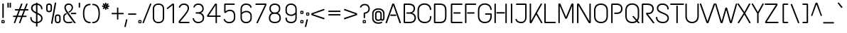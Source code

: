 SplineFontDB: 3.0
FontName: TextMeOne-Regular
FullName: Text Me One
FamilyName: Text Me One
Weight: Book
Copyright: Copyright (c) 2012, Julia Petretta (julia.petretta@googlemail.com), with Reserved Font Name 'Text Me'
Version: 1.003
ItalicAngle: 0
UnderlinePosition: -50
UnderlineWidth: 50
Ascent: 800
Descent: 200
sfntRevision: 0x00010083
LayerCount: 2
Layer: 0 1 "Back"  1
Layer: 1 1 "Fore"  0
XUID: [1021 532 355987292 11278716]
FSType: 0
OS2Version: 3
OS2_WeightWidthSlopeOnly: 0
OS2_UseTypoMetrics: 1
CreationTime: 1350640860
ModificationTime: 1352054462
PfmFamily: 81
TTFWeight: 400
TTFWidth: 5
LineGap: 0
VLineGap: 0
Panose: 0 0 0 0 0 0 0 0 0 0
OS2TypoAscent: 952
OS2TypoAOffset: 0
OS2TypoDescent: -269
OS2TypoDOffset: 0
OS2TypoLinegap: 0
OS2WinAscent: 952
OS2WinAOffset: 0
OS2WinDescent: 269
OS2WinDOffset: 0
HheadAscent: 952
HheadAOffset: 0
HheadDescent: -269
HheadDOffset: 0
OS2SubXSize: 650
OS2SubYSize: 600
OS2SubXOff: 0
OS2SubYOff: 75
OS2SupXSize: 650
OS2SupYSize: 600
OS2SupXOff: 0
OS2SupYOff: 350
OS2StrikeYSize: 50
OS2StrikeYPos: 300
OS2Vendor: 'pyrs'
OS2CodePages: 20000001.00000000
OS2UnicodeRanges: 800000af.4000204a.00000000.00000000
Lookup: 1 0 0 "'aalt' Access All Alternates lookup 0"  {"'aalt' Access All Alternates lookup 0 subtable"  } ['aalt' ('DFLT' <'dflt' > 'grek' <'dflt' > 'latn' <'dflt' > ) ]
Lookup: 3 0 0 "'aalt' Access All Alternates lookup 1"  {"'aalt' Access All Alternates lookup 1 subtable"  } ['aalt' ('DFLT' <'dflt' > 'grek' <'dflt' > 'latn' <'dflt' > ) ]
Lookup: 1 0 0 "'sups' Superscript lookup 2"  {"'sups' Superscript lookup 2 subtable" ("superior" ) } ['sups' ('DFLT' <'dflt' > 'grek' <'dflt' > 'latn' <'dflt' > ) ]
Lookup: 1 0 0 "'numr' Numerators lookup 3"  {"'numr' Numerators lookup 3 subtable"  } ['numr' ('DFLT' <'dflt' > 'grek' <'dflt' > 'latn' <'dflt' > ) ]
Lookup: 1 0 0 "'dnom' Denominators lookup 4"  {"'dnom' Denominators lookup 4 subtable"  } ['dnom' ('DFLT' <'dflt' > 'grek' <'dflt' > 'latn' <'dflt' > ) ]
Lookup: 4 0 0 "'frac' Diagonal Fractions lookup 5"  {"'frac' Diagonal Fractions lookup 5 subtable"  } ['frac' ('DFLT' <'dflt' > 'grek' <'dflt' > 'latn' <'dflt' > ) ]
Lookup: 6 0 0 "'ordn' Ordinals lookup 6"  {"'ordn' Ordinals lookup 6 contextual 0"  "'ordn' Ordinals lookup 6 contextual 1"  } ['ordn' ('DFLT' <'dflt' > 'grek' <'dflt' > 'latn' <'dflt' > ) ]
Lookup: 4 0 1 "'liga' Standard Ligatures lookup 7"  {"'liga' Standard Ligatures lookup 7 subtable"  } ['liga' ('DFLT' <'dflt' > 'grek' <'dflt' > 'latn' <'dflt' > ) ]
Lookup: 1 0 0 "Single Substitution lookup 8"  {"Single Substitution lookup 8 subtable"  } []
Lookup: 257 0 0 "'cpsp' Capital Spacing lookup 0"  {"'cpsp' Capital Spacing lookup 0 subtable"  } ['cpsp' ('DFLT' <'dflt' > 'grek' <'dflt' > 'latn' <'dflt' > ) ]
DEI: 91125
ChainSub2: coverage "'ordn' Ordinals lookup 6 contextual 1"  0 0 0 1
 1 1 0
  Coverage: 3 O o
  BCoverage: 49 zero one two three four five six seven eight nine
 1
  SeqLookup: 0 "Single Substitution lookup 8" 
EndFPST
ChainSub2: coverage "'ordn' Ordinals lookup 6 contextual 0"  0 0 0 1
 1 1 0
  Coverage: 3 A a
  BCoverage: 49 zero one two three four five six seven eight nine
 1
  SeqLookup: 0 "Single Substitution lookup 8" 
EndFPST
TtTable: prep
PUSHW_1
 511
SCANCTRL
PUSHB_1
 4
SCANTYPE
EndTTInstrs
ShortTable: maxp 16
  1
  0
  250
  96
  7
  0
  0
  2
  0
  1
  1
  0
  64
  0
  0
  0
EndShort
LangName: 1033 "" "" "" "JuliaPetretta: Text Me One: 2012" "" "Version 1.003" "" "Text Me is a trademark of Julia Petretta." "Julia Petretta" "Julia Petretta" "" "" "" "This Font Software is licensed under the SIL Open Font License, Version 1.1. This license is available with a FAQ at: http://scripts.sil.org/OFL" "http://scripts.sil.org/OFL" 
GaspTable: 1 65535 15 1
Encoding: UnicodeBmp
UnicodeInterp: none
NameList: AGL For New Fonts
DisplaySize: -24
AntiAlias: 1
FitToEm: 1
BeginChars: 65544 250

StartChar: .notdef
Encoding: 65536 -1 0
Width: 300
Flags: W
LayerCount: 2
EndChar

StartChar: .null
Encoding: 65537 -1 1
Width: 0
GlyphClass: 2
Flags: W
LayerCount: 2
EndChar

StartChar: nonmarkingreturn
Encoding: 65538 -1 2
Width: 333
GlyphClass: 2
Flags: W
LayerCount: 2
EndChar

StartChar: CR
Encoding: 13 13 3
Width: 300
GlyphClass: 2
Flags: W
LayerCount: 2
EndChar

StartChar: space
Encoding: 32 32 4
Width: 500
GlyphClass: 2
Flags: W
LayerCount: 2
EndChar

StartChar: exclam
Encoding: 33 33 5
Width: 214
GlyphClass: 2
Flags: W
LayerCount: 2
Fore
SplineSet
102 700 m 2,0,-1
 112 700 l 2,1,2
 120 700 120 700 126 694.5 c 128,-1,3
 132 689 132 689 132 681 c 2,4,-1
 132 202 l 2,5,6
 132 194 132 194 126 188.5 c 128,-1,7
 120 183 120 183 112 183 c 2,8,-1
 102 183 l 2,9,10
 83 183 83 183 83 202 c 2,11,-1
 83 681 l 2,12,13
 83 700 83 700 102 700 c 2,0,-1
106 111 m 128,-1,15
 142 111 142 111 153 101.5 c 128,-1,16
 164 92 164 92 164 62 c 2,17,-1
 164 49 l 2,18,19
 164 15 164 15 153 6 c 128,-1,20
 142 -3 142 -3 106 -3 c 128,-1,21
 70 -3 70 -3 60 6 c 128,-1,22
 50 15 50 15 50 49 c 2,23,-1
 50 62 l 2,24,25
 50 94 50 94 60 102.5 c 128,-1,14
 70 111 70 111 106 111 c 128,-1,15
124.5 72.5 m 128,-1,27
 120 76 120 76 106.5 76 c 128,-1,28
 93 76 93 76 89 73 c 128,-1,29
 85 70 85 70 85 59 c 2,30,-1
 85 49 l 2,31,32
 85 38 85 38 89 35 c 128,-1,33
 93 32 93 32 107 32 c 128,-1,34
 121 32 121 32 125 35 c 128,-1,35
 129 38 129 38 129 49 c 2,36,-1
 129 59 l 2,37,26
 129 69 129 69 124.5 72.5 c 128,-1,27
EndSplineSet
EndChar

StartChar: quotedbl
Encoding: 34 34 6
Width: 193
GlyphClass: 2
Flags: W
LayerCount: 2
Fore
SplineSet
132 730 m 2,0,-1
 143 730 l 2,1,2
 162 730 162 730 162 711 c 2,3,-1
 162 571 l 2,4,5
 162 552 162 552 143 552 c 2,6,-1
 132 552 l 2,7,8
 113 552 113 552 113 571 c 2,9,-1
 113 711 l 2,10,11
 113 730 113 730 132 730 c 2,0,-1
54 730 m 2,12,-1
 64 730 l 2,13,14
 84 730 84 730 84 711 c 2,15,-1
 84 571 l 2,16,17
 84 552 84 552 64 552 c 2,18,-1
 54 552 l 2,19,20
 35 552 35 552 35 571 c 2,21,-1
 35 711 l 2,22,23
 35 730 35 730 54 730 c 2,12,-1
EndSplineSet
EndChar

StartChar: numbersign
Encoding: 35 35 7
Width: 601
GlyphClass: 2
Flags: W
LayerCount: 2
Fore
SplineSet
116 501 m 2,0,-1
 244 501 l 1,1,-1
 315 687 l 1,2,3
 322 700 322 700 333 700 c 2,4,-1
 344 700 l 2,5,6
 355 700 355 700 361 692 c 128,-1,7
 367 684 367 684 363 674 c 2,8,-1
 297 501 l 1,9,-1
 425 501 l 1,10,-1
 497 687 l 1,11,12
 504 700 504 700 515 700 c 2,13,-1
 526 700 l 2,14,15
 536 700 536 700 542 692 c 128,-1,16
 548 684 548 684 544 674 c 2,17,-1
 478 501 l 1,18,-1
 556 501 l 2,19,20
 575 501 575 501 575 481 c 2,21,-1
 575 472 l 2,22,23
 575 452 575 452 556 452 c 2,24,-1
 459 452 l 1,25,-1
 389 268 l 1,26,-1
 492 268 l 2,27,28
 500 268 500 268 505.5 262 c 128,-1,29
 511 256 511 256 511 248 c 2,30,-1
 511 239 l 2,31,32
 511 231 511 231 505.5 225 c 128,-1,33
 500 219 500 219 492 219 c 2,34,-1
 370 219 l 1,35,-1
 292 13 l 1,36,37
 286 0 286 0 272 0 c 2,38,-1
 261 0 l 2,39,40
 251 0 251 0 247 8 c 128,-1,41
 243 16 243 16 246 26 c 2,42,-1
 319 219 l 1,43,-1
 189 219 l 1,44,-1
 111 13 l 1,45,46
 105 0 105 0 92 0 c 2,47,-1
 82 0 l 2,48,49
 71 0 71 0 66 8 c 128,-1,50
 61 16 61 16 64 26 c 2,51,-1
 138 219 l 1,52,-1
 51 219 l 2,53,54
 43 219 43 219 37.5 225 c 128,-1,55
 32 231 32 231 32 239 c 2,56,-1
 32 248 l 2,57,58
 32 256 32 256 37.5 262 c 128,-1,59
 43 268 43 268 51 268 c 2,60,-1
 156 268 l 1,61,-1
 226 452 l 1,62,-1
 116 452 l 2,63,64
 108 452 108 452 102.5 458 c 128,-1,65
 97 464 97 464 97 472 c 2,66,-1
 97 481 l 2,67,68
 97 489 97 489 102.5 495 c 128,-1,69
 108 501 108 501 116 501 c 2,0,-1
337 268 m 1,70,-1
 407 452 l 1,71,-1
 278 452 l 1,72,-1
 208 268 l 1,73,-1
 337 268 l 1,70,-1
EndSplineSet
EndChar

StartChar: dollar
Encoding: 36 36 8
Width: 561
GlyphClass: 2
Flags: W
LayerCount: 2
Fore
SplineSet
261 730 m 2,0,-1
 273 730 l 2,1,2
 292 730 292 730 292 711 c 2,3,-1
 292 699 l 1,4,5
 366 692 366 692 415.5 643.5 c 128,-1,6
 465 595 465 595 469 513 c 0,7,8
 469 505 469 505 463.5 499 c 128,-1,9
 458 493 458 493 450 493 c 2,10,-1
 441 493 l 2,11,12
 422 493 422 493 421 516 c 0,13,14
 417 575 417 575 382 609 c 128,-1,15
 347 643 347 643 292 649 c 1,16,-1
 292 372 l 1,17,18
 299 368 299 368 313 362 c 0,19,20
 391 325 391 325 432 281.5 c 128,-1,21
 473 238 473 238 473 173.5 c 128,-1,22
 473 109 473 109 426.5 60 c 128,-1,23
 380 11 380 11 292 1 c 1,24,-1
 292 -102 l 2,25,26
 292 -110 292 -110 286.5 -116 c 128,-1,27
 281 -122 281 -122 273 -122 c 2,28,-1
 261 -122 l 2,29,30
 253 -122 253 -122 247.5 -116 c 128,-1,31
 242 -110 242 -110 242 -102 c 2,32,-1
 242 -1 l 1,33,34
 162 2 162 2 102 49.5 c 128,-1,35
 42 97 42 97 39 196 c 0,36,37
 39 204 39 204 44.5 210.5 c 128,-1,38
 50 217 50 217 58 217 c 2,39,-1
 67 217 l 2,40,41
 87 217 87 217 87 201 c 0,42,43
 87 159 87 159 102 127.5 c 128,-1,44
 117 96 117 96 142 80 c 0,45,46
 189 49 189 49 242 47 c 1,47,-1
 242 339 l 1,48,49
 149 386 149 386 108 428.5 c 128,-1,50
 67 471 67 471 67 535.5 c 128,-1,51
 67 600 67 600 113 646 c 128,-1,52
 159 692 159 692 242 699 c 1,53,-1
 242 711 l 2,54,55
 242 730 242 730 261 730 c 2,0,-1
292 314 m 2,56,-1
 292 49 l 1,57,58
 358 57 358 57 391 90 c 128,-1,59
 424 123 424 123 424 172 c 0,60,61
 424 226 424 226 382 260 c 0,62,63
 350 285 350 285 321 299 c 128,-1,64
 292 313 292 313 292 314 c 2,56,-1
150.5 611 m 128,-1,66
 119 579 119 579 119 535.5 c 128,-1,67
 119 492 119 492 150.5 459.5 c 128,-1,68
 182 427 182 427 242 396 c 1,69,-1
 242 649 l 1,70,65
 182 643 182 643 150.5 611 c 128,-1,66
EndSplineSet
EndChar

StartChar: percent
Encoding: 37 37 9
Width: 608
GlyphClass: 2
Flags: W
LayerCount: 2
Fore
SplineSet
371 732 m 2,0,-1
 383 732 l 2,1,2
 394 732 394 732 399 725.5 c 128,-1,3
 404 719 404 719 402 709 c 2,4,-1
 271 -4 l 2,5,6
 268 -20 268 -20 252 -20 c 2,7,-1
 242 -20 l 2,8,9
 232 -20 232 -20 226.5 -13.5 c 128,-1,10
 221 -7 221 -7 222 3 c 2,11,-1
 351 716 l 2,12,13
 354 732 354 732 371 732 c 2,0,-1
355 208 m 2,14,15
 355 311 355 311 456.5 311 c 128,-1,16
 558 311 558 311 558 208 c 2,17,-1
 558 103 l 2,18,19
 558 0 558 0 456.5 0 c 128,-1,20
 355 0 355 0 355 103 c 2,21,-1
 355 208 l 2,14,15
510 214 m 2,22,23
 510 263 510 263 456.5 263 c 128,-1,24
 403 263 403 263 403 214 c 2,25,-1
 403 97 l 2,26,27
 403 48 403 48 456.5 48 c 128,-1,28
 510 48 510 48 510 97 c 2,29,-1
 510 214 l 2,22,23
50 597 m 2,30,31
 50 700 50 700 151.5 700 c 128,-1,32
 253 700 253 700 253 597 c 2,33,-1
 253 492 l 2,34,35
 253 389 253 389 151.5 389 c 128,-1,36
 50 389 50 389 50 492 c 2,37,-1
 50 597 l 2,30,31
205 603 m 2,38,39
 205 652 205 652 151.5 652 c 128,-1,40
 98 652 98 652 98 603 c 2,41,-1
 98 486 l 2,42,43
 98 437 98 437 151.5 437 c 128,-1,44
 205 437 205 437 205 486 c 2,45,-1
 205 603 l 2,38,39
EndSplineSet
EndChar

StartChar: ampersand
Encoding: 38 38 10
Width: 561
GlyphClass: 2
Flags: W
LayerCount: 2
Fore
SplineSet
128.5 657.5 m 128,-1,1
 168 700 168 700 238.5 700 c 128,-1,2
 309 700 309 700 351 658.5 c 128,-1,3
 393 617 393 617 393 557 c 0,4,5
 393 457 393 457 262 374 c 1,6,-1
 256 374 l 1,7,-1
 236 404 l 1,8,-1
 235 408 l 1,9,-1
 236 410 l 1,10,11
 284 439 284 439 306 461 c 0,12,13
 346 502 346 502 346 550 c 128,-1,14
 346 598 346 598 318 625.5 c 128,-1,15
 290 653 290 653 243 653 c 128,-1,16
 196 653 196 653 167.5 627 c 128,-1,17
 139 601 139 601 139 552 c 128,-1,18
 139 503 139 503 217 395 c 2,19,-1
 488 15 l 2,20,21
 498 0 498 0 483 0 c 2,22,-1
 436 1 l 2,23,24
 428 1 428 1 423 9.5 c 128,-1,25
 418 18 418 18 412.5 27 c 128,-1,26
 407 36 407 36 360.5 101 c 128,-1,27
 314 166 314 166 256.5 245.5 c 128,-1,28
 199 325 199 325 175 360 c 0,29,30
 89 485 89 485 89 550 c 128,-1,0
 89 615 89 615 128.5 657.5 c 128,-1,1
97 216 m 2,31,-1
 97 168 l 2,32,33
 97 43 97 43 245 43 c 0,34,35
 299 43 299 43 343 60 c 0,36,37
 351 63 351 63 355 58 c 2,38,-1
 377 31 l 2,39,40
 382 25 382 25 376 23 c 0,41,42
 318 -3 318 -3 245 -3 c 0,43,44
 50 -3 50 -3 50 169 c 2,45,-1
 50 208 l 2,46,47
 50 234 50 234 51.5 242 c 128,-1,48
 53 250 53 250 54.5 261 c 128,-1,49
 56 272 56 272 58.5 278 c 128,-1,50
 61 284 61 284 64 292 c 0,51,52
 69 303 69 303 85 319 c 1,53,54
 98 330 98 330 147 358 c 0,55,56
 155 362 155 362 158 358 c 2,57,-1
 177 330 l 1,58,59
 180 328 180 328 177 326 c 0,60,61
 120 297 120 297 108 272 c 0,62,63
 97 249 97 249 97 216 c 2,31,-1
332 369 m 2,64,-1
 495 369 l 2,65,66
 507 369 507 369 507 349 c 2,67,-1
 507 340 l 2,68,69
 507 321 507 321 495 321 c 2,70,-1
 332 321 l 2,71,72
 320 321 320 321 320 340 c 2,73,-1
 320 349 l 2,74,75
 320 369 320 369 332 369 c 2,64,-1
EndSplineSet
EndChar

StartChar: quotesingle
Encoding: 39 39 11
Width: 140
GlyphClass: 2
Flags: W
LayerCount: 2
Fore
SplineSet
64 730 m 2,0,-1
 74 730 l 2,1,2
 93 730 93 730 93 711 c 2,3,-1
 93 571 l 2,4,5
 93 552 93 552 74 552 c 2,6,-1
 64 552 l 2,7,8
 56 552 56 552 50 557.5 c 128,-1,9
 44 563 44 563 44 571 c 2,10,-1
 44 711 l 2,11,12
 44 719 44 719 50 724.5 c 128,-1,13
 56 730 56 730 64 730 c 2,0,-1
EndSplineSet
EndChar

StartChar: parenleft
Encoding: 40 40 12
Width: 327
GlyphClass: 2
Flags: W
LayerCount: 2
Fore
SplineSet
293 690 m 0,0,1
 301 690 301 690 306.5 684 c 128,-1,2
 312 678 312 678 312 670 c 2,3,-1
 312 661 l 2,4,5
 312 653 312 653 306.5 647 c 128,-1,6
 301 641 301 641 293 641 c 0,7,8
 220 641 220 641 162 590 c 0,9,10
 130 561 130 561 110.5 497.5 c 128,-1,11
 91 434 91 434 91 343 c 0,12,13
 91 47 91 47 295 47 c 0,14,15
 314 47 314 47 314 28 c 2,16,-1
 314 19 l 2,17,18
 314 -1 314 -1 295 -1 c 0,19,20
 43 -1 43 -1 43 344.5 c 128,-1,21
 43 690 43 690 293 690 c 0,0,1
EndSplineSet
EndChar

StartChar: parenright
Encoding: 41 41 13
Width: 362
GlyphClass: 2
Flags: W
LayerCount: 2
Fore
SplineSet
64 690 m 0,0,1
 314 690 314 690 314 344.5 c 128,-1,2
 314 -1 314 -1 62 -1 c 0,3,4
 43 -1 43 -1 43 19 c 2,5,-1
 43 28 l 2,6,7
 43 47 43 47 62 47 c 0,8,9
 266 47 266 47 266 343 c 0,10,11
 266 546 266 546 170 610 c 0,12,13
 124 641 124 641 64 641 c 0,14,15
 56 641 56 641 50.5 647 c 128,-1,16
 45 653 45 653 45 661 c 2,17,-1
 45 670 l 2,18,19
 45 678 45 678 50.5 684 c 128,-1,20
 56 690 56 690 64 690 c 0,0,1
EndSplineSet
EndChar

StartChar: asterisk
Encoding: 42 42 14
Width: 354
GlyphClass: 2
Flags: W
LayerCount: 2
Fore
SplineSet
107 510 m 1,0,1
 98 503 98 503 91 503 c 128,-1,2
 84 503 84 503 73 518 c 1,3,-1
 73 517 l 1,4,5
 61 529 61 529 73 545 c 1,6,-1
 111 581 l 1,7,-1
 59 581 l 2,8,9
 51 581 51 581 45.5 587 c 128,-1,10
 40 593 40 593 40 601 c 2,11,-1
 40 610 l 2,12,13
 40 629 40 629 59 629 c 2,14,-1
 108 629 l 1,15,-1
 72 665 l 2,16,17
 60 677 60 677 72 693 c 1,18,-1
 79 699 l 1,19,20
 91 711 91 711 107 699 c 1,21,-1
 144 660 l 1,22,-1
 144 711 l 2,23,24
 144 719 144 719 150 724.5 c 128,-1,25
 156 730 156 730 164 730 c 2,26,-1
 173 730 l 2,27,28
 181 730 181 730 187 724.5 c 128,-1,29
 193 719 193 719 193 711 c 2,30,-1
 193 660 l 1,31,-1
 230 697 l 2,32,33
 238 704 238 704 246 704 c 0,34,35
 252 704 252 704 264 691 c 1,36,37
 276 675 276 675 264 663 c 2,38,-1
 229 629 l 1,39,-1
 278 629 l 2,40,41
 297 629 297 629 297 610 c 2,42,-1
 297 601 l 2,43,44
 297 593 297 593 291.5 587 c 128,-1,45
 286 581 286 581 278 581 c 2,46,-1
 222 581 l 1,47,-1
 261 540 l 2,48,49
 268 532 268 532 268 524 c 0,50,51
 268 518 268 518 255 506 c 1,52,53
 239 494 239 494 227 506 c 2,54,-1
 193 541 l 1,55,-1
 193 495 l 2,56,57
 193 487 193 487 187 481.5 c 128,-1,58
 181 476 181 476 173 476 c 2,59,-1
 164 476 l 2,60,61
 156 476 156 476 150 481.5 c 128,-1,62
 144 487 144 487 144 495 c 2,63,-1
 144 547 l 1,64,-1
 107 510 l 1,0,1
183 599 m 1,65,-1
 183 607 l 1,66,-1
 175 616 l 2,67,68
 174 616 174 616 174 617 c 1,69,-1
 163 617 l 1,70,-1
 155 609 l 1,71,-1
 155 600 l 1,72,-1
 164 590 l 1,73,-1
 173 590 l 1,74,-1
 183 599 l 1,65,-1
EndSplineSet
EndChar

StartChar: plus
Encoding: 43 43 15
Width: 479
GlyphClass: 2
Flags: W
LayerCount: 2
Fore
SplineSet
45 366 m 2,0,-1
 216 366 l 1,1,-1
 216 538 l 2,2,3
 216 557 216 557 235 557 c 2,4,-1
 243 557 l 1,5,6
 262 555 262 555 264 538 c 1,7,-1
 264 366 l 1,8,-1
 435 366 l 2,9,10
 454 366 454 366 454 347 c 2,11,-1
 454 338 l 2,12,13
 454 330 454 330 448.5 324 c 128,-1,14
 443 318 443 318 435 318 c 2,15,-1
 264 318 l 1,16,-1
 264 147 l 1,17,18
 262 127 262 127 244 127 c 2,19,-1
 234 127 l 1,20,21
 216 129 216 129 216 147 c 2,22,-1
 216 318 l 1,23,-1
 45 318 l 2,24,25
 36 318 36 318 30.5 324 c 128,-1,26
 25 330 25 330 25 338 c 2,27,-1
 25 347 l 2,28,29
 25 366 25 366 45 366 c 2,0,-1
EndSplineSet
EndChar

StartChar: comma
Encoding: 44 44 16
Width: 109
GlyphClass: 2
Flags: W
LayerCount: 2
Fore
SplineSet
78 139 m 2,0,-1
 91 139 l 2,1,2
 110 139 110 139 107 120 c 1,3,4
 90 44 90 44 50 -123 c 0,5,6
 47 -136 47 -136 31 -136 c 2,7,-1
 19 -136 l 2,8,9
 -1 -136 -1 -136 2 -117 c 1,10,-1
 59 126 l 2,11,12
 63 139 63 139 78 139 c 2,0,-1
EndSplineSet
EndChar

StartChar: hyphen
Encoding: 45 45 17
Width: 351
GlyphClass: 2
Flags: W
LayerCount: 2
Fore
SplineSet
51 346 m 2,0,-1
 300 346 l 2,1,2
 320 346 320 346 320 327 c 2,3,-1
 320 317 l 2,4,5
 320 298 320 298 300 298 c 2,6,-1
 51 298 l 2,7,8
 31 298 31 298 31 317 c 2,9,-1
 31 327 l 2,10,11
 31 346 31 346 51 346 c 2,0,-1
EndSplineSet
EndChar

StartChar: period
Encoding: 46 46 18
Width: 200
GlyphClass: 2
Flags: W
LayerCount: 2
Fore
SplineSet
97 111 m 128,-1,1
 133 111 133 111 144 101.5 c 128,-1,2
 155 92 155 92 155 62 c 2,3,-1
 155 49 l 2,4,5
 155 15 155 15 144 6 c 128,-1,6
 133 -3 133 -3 97 -3 c 128,-1,7
 61 -3 61 -3 51 6 c 128,-1,8
 41 15 41 15 41 49 c 2,9,-1
 41 62 l 2,10,11
 41 94 41 94 51 102.5 c 128,-1,0
 61 111 61 111 97 111 c 128,-1,1
115.5 72.5 m 128,-1,13
 111 76 111 76 97.5 76 c 128,-1,14
 84 76 84 76 80 73 c 128,-1,15
 76 70 76 70 76 59 c 2,16,-1
 76 49 l 2,17,18
 76 38 76 38 80 35 c 128,-1,19
 84 32 84 32 98 32 c 128,-1,20
 112 32 112 32 116 35 c 128,-1,21
 120 38 120 38 120 49 c 2,22,-1
 120 59 l 2,23,12
 120 69 120 69 115.5 72.5 c 128,-1,13
EndSplineSet
EndChar

StartChar: slash
Encoding: 47 47 19
Width: 303
GlyphClass: 2
Flags: W
LayerCount: 2
Fore
SplineSet
283 699 m 2,0,1
 300 699 300 699 300 682 c 0,2,3
 300 678 300 678 298 673 c 2,4,-1
 37 13 l 1,5,6
 29 0 29 0 22 0 c 2,7,-1
 10 0 l 2,8,9
 -1 0 -1 0 -6 6.5 c 128,-1,10
 -11 13 -11 13 -11 17.5 c 128,-1,11
 -11 22 -11 22 -9 26 c 2,12,-1
 251 686 l 1,13,14
 258 699 258 699 270 699 c 2,15,-1
 283 699 l 2,0,1
EndSplineSet
EndChar

StartChar: zero
Encoding: 48 48 20
Width: 522
GlyphClass: 2
Flags: W
LayerCount: 2
Fore
SplineSet
245 700 m 2,0,-1
 257 700 l 2,1,2
 339 700 339 700 395 654 c 128,-1,3
 451 608 451 608 451 510 c 2,4,-1
 451 201 l 2,5,6
 451 101 451 101 397 50.5 c 128,-1,7
 343 0 343 0 254 -2 c 1,8,-1
 248 -2 l 1,9,10
 158 0 158 0 104 50.5 c 128,-1,11
 50 101 50 101 50 201 c 2,12,-1
 50 510 l 2,13,14
 50 576 50 576 79 620 c 0,15,16
 131 700 131 700 245 700 c 2,0,-1
259 652 m 2,17,-1
 243 652 l 2,18,19
 184 652 184 652 142 619.5 c 128,-1,20
 100 587 100 587 100 507 c 2,21,-1
 100 202 l 2,22,23
 100 46 100 46 245 46 c 2,24,-1
 257 46 l 2,25,26
 402 46 402 46 402 202 c 2,27,-1
 402 507 l 2,28,29
 402 587 402 587 360 619.5 c 128,-1,30
 318 652 318 652 259 652 c 2,17,-1
EndSplineSet
EndChar

StartChar: one
Encoding: 49 49 21
Width: 383
GlyphClass: 2
Flags: W
LayerCount: 2
Fore
SplineSet
274 657 m 2,0,-1
 274 21 l 2,1,2
 274 5 274 5 273 2.5 c 128,-1,3
 272 0 272 0 263 0 c 2,4,-1
 234 0 l 2,5,6
 227 0 227 0 225.5 3.5 c 128,-1,7
 224 7 224 7 224 13 c 2,8,-1
 224 641 l 1,9,-1
 52 505 l 2,10,11
 39 495 39 495 30 507 c 2,12,-1
 21 518 l 2,13,14
 17 523 17 523 17 529 c 128,-1,15
 17 535 17 535 26 542 c 2,16,-1
 198 682 l 2,17,18
 221 700 221 700 244 700 c 2,19,-1
 246 700 l 1,20,21
 274 699 274 699 274 657 c 2,0,-1
EndSplineSet
Substitution2: "'numr' Numerators lookup 3 subtable" one.numr
Substitution2: "'sups' Superscript lookup 2 subtable" onesuperior
AlternateSubs2: "'aalt' Access All Alternates lookup 1 subtable" onesuperior one.numr
EndChar

StartChar: two
Encoding: 50 50 22
Width: 500
GlyphClass: 2
Flags: W
LayerCount: 2
Fore
SplineSet
245 700 m 0,0,1
 332 700 332 700 379 654.5 c 128,-1,2
 426 609 426 609 426 534 c 0,3,4
 426 492 426 492 400 437.5 c 128,-1,5
 374 383 374 383 349 348 c 0,6,7
 291 265 291 265 193 152 c 1,8,-1
 163 116 l 2,9,10
 138 86 138 86 124.5 68 c 128,-1,11
 111 50 111 50 108 47 c 1,12,13
 110 48 110 48 114 48 c 2,14,-1
 421 48 l 2,15,16
 441 48 441 48 441 29 c 2,17,-1
 441 20 l 2,18,19
 441 0 441 0 421 0 c 2,20,-1
 113 0 l 2,21,22
 97 0 97 0 87.5 2 c 128,-1,23
 78 4 78 4 68.5 15.5 c 128,-1,24
 59 27 59 27 59 47.5 c 128,-1,25
 59 68 59 68 102 122 c 1,26,-1
 144 170 l 2,27,28
 153 181 153 181 164 194 c 0,29,30
 190 224 190 224 211 251 c 1,31,-1
 238 283 l 2,32,33
 244 291 244 291 262.5 314.5 c 128,-1,34
 281 338 281 338 288 347 c 128,-1,35
 295 356 295 356 310.5 377 c 128,-1,36
 326 398 326 398 332.5 409.5 c 128,-1,37
 339 421 339 421 349.5 439.5 c 128,-1,38
 360 458 360 458 365 471 c 0,39,40
 377 502 377 502 377 529 c 0,41,42
 377 592 377 592 338 622 c 128,-1,43
 299 652 299 652 245 652 c 0,44,45
 149 652 149 652 112 562 c 0,46,47
 106 550 106 550 94 550 c 2,48,-1
 85 550 l 2,49,50
 65 550 65 550 65 568 c 0,51,52
 65 573 65 573 66 575 c 0,53,54
 86 634 86 634 134.5 667 c 128,-1,55
 183 700 183 700 245 700 c 0,0,1
EndSplineSet
Substitution2: "'dnom' Denominators lookup 4 subtable" two.dnom
Substitution2: "'sups' Superscript lookup 2 subtable" twosuperior
AlternateSubs2: "'aalt' Access All Alternates lookup 1 subtable" twosuperior two.dnom
EndChar

StartChar: three
Encoding: 51 51 23
Width: 535
GlyphClass: 2
Flags: W
LayerCount: 2
Fore
SplineSet
54 154 m 0,0,1
 52 163 52 163 52 168.5 c 128,-1,2
 52 174 52 174 62 174 c 2,3,-1
 92 176 l 1,4,-1
 96 176 l 2,5,6
 99 176 99 176 101 165 c 0,7,8
 132 49 132 49 254 49 c 0,9,10
 321 49 321 49 364 84 c 128,-1,11
 407 119 407 119 407 187.5 c 128,-1,12
 407 256 407 256 363.5 298.5 c 128,-1,13
 320 341 320 341 233 341 c 2,14,-1
 174 341 l 2,15,16
 164 341 164 341 162.5 343 c 128,-1,17
 161 345 161 345 161 352 c 2,18,-1
 161 366 l 2,19,20
 161 368 161 368 161 374.5 c 128,-1,21
 161 381 161 381 162 384 c 0,22,23
 163 389 163 389 175 389 c 2,24,-1
 231 389 l 2,25,26
 310 389 310 389 352.5 422.5 c 128,-1,27
 395 456 395 456 395 513 c 128,-1,28
 395 570 395 570 356.5 611 c 128,-1,29
 318 652 318 652 250 652 c 0,30,31
 206 652 206 652 170.5 631 c 128,-1,32
 135 610 135 610 127 566 c 0,33,34
 126 559 126 559 119 559 c 2,35,-1
 86 559 l 2,36,37
 77 559 77 559 80 576 c 0,38,39
 89 629 89 629 136.5 664.5 c 128,-1,40
 184 700 184 700 250 700 c 0,41,42
 344 700 344 700 393.5 646.5 c 128,-1,43
 443 593 443 593 443 515 c 0,44,45
 443 466 443 466 417.5 425.5 c 128,-1,46
 392 385 392 385 340 365 c 1,47,48
 401 345 401 345 429 299 c 128,-1,49
 457 253 457 253 457 198 c 128,-1,50
 457 143 457 143 438 104 c 128,-1,51
 419 65 419 65 388 43 c 0,52,53
 329 0 329 0 249.5 0 c 128,-1,54
 170 0 170 0 120 41 c 128,-1,55
 70 82 70 82 54 154 c 0,0,1
EndSplineSet
Substitution2: "'numr' Numerators lookup 3 subtable" three.numr
Substitution2: "'sups' Superscript lookup 2 subtable" threesuperior
AlternateSubs2: "'aalt' Access All Alternates lookup 1 subtable" threesuperior three.numr
EndChar

StartChar: four
Encoding: 52 52 24
Width: 555
GlyphClass: 2
Flags: W
LayerCount: 2
Fore
SplineSet
343 700 m 0,0,1
 382 700 382 700 382 657 c 2,2,-1
 382 272 l 1,3,-1
 496 272 l 2,4,5
 514 272 514 272 514 253 c 2,6,-1
 514 244 l 2,7,8
 514 224 514 224 496 224 c 2,9,-1
 382 224 l 1,10,-1
 382 20 l 2,11,12
 382 0 382 0 362 0 c 2,13,-1
 353 0 l 2,14,15
 334 0 334 0 334 20 c 2,16,-1
 334 224 l 1,17,-1
 76 224 l 2,18,19
 43 224 43 224 35 246 c 0,20,21
 33 252 33 252 33 261 c 128,-1,22
 33 270 33 270 42 282 c 2,23,-1
 302 672 l 2,24,25
 321 700 321 700 343 700 c 0,0,1
334 272 m 1,26,-1
 334 635 l 1,27,28
 301 586 301 586 220 461 c 128,-1,29
 139 336 139 336 94 272 c 1,30,-1
 334 272 l 1,26,-1
EndSplineSet
Substitution2: "'dnom' Denominators lookup 4 subtable" four.dnom
Substitution2: "'aalt' Access All Alternates lookup 0 subtable" four.dnom
EndChar

StartChar: five
Encoding: 53 53 25
Width: 568
GlyphClass: 2
Flags: W
LayerCount: 2
Fore
SplineSet
68 131 m 0,0,1
 68 149 68 149 85 149 c 2,2,-1
 98 149 l 2,3,4
 110 149 110 149 116 137 c 1,5,6
 136 88 136 88 177 66.5 c 128,-1,7
 218 45 218 45 264 45 c 0,8,9
 337 45 337 45 383.5 87.5 c 128,-1,10
 430 130 430 130 430 214 c 2,11,-1
 430 227 l 2,12,13
 430 320 430 320 414 352 c 0,14,15
 404 371 404 371 389 391 c 0,16,17
 359 431 359 431 284 431 c 0,18,19
 258 431 258 431 236 424.5 c 128,-1,20
 214 418 214 418 207 414 c 128,-1,21
 200 410 200 410 187.5 401.5 c 128,-1,22
 175 393 175 393 165 385 c 128,-1,23
 155 377 155 377 150 373 c 0,24,25
 136 363 136 363 123 363 c 0,26,27
 87 363 87 363 87 407 c 2,28,-1
 87 661 l 2,29,30
 87 697 87 697 118 700 c 0,31,32
 124 700 124 700 137 700 c 2,33,-1
 440 700 l 2,34,35
 448 700 448 700 454 694.5 c 128,-1,36
 460 689 460 689 460 681 c 2,37,-1
 460 671 l 2,38,39
 460 663 460 663 454 657.5 c 128,-1,40
 448 652 448 652 440 652 c 2,41,-1
 136 652 l 1,42,-1
 136 417 l 1,43,44
 150 434 150 434 193.5 457 c 128,-1,45
 237 480 237 480 280.5 480 c 128,-1,46
 324 480 324 480 356 469.5 c 128,-1,47
 388 459 388 459 408 444.5 c 128,-1,48
 428 430 428 430 442.5 404.5 c 128,-1,49
 457 379 457 379 463.5 360 c 128,-1,50
 470 341 470 341 474 310.5 c 128,-1,51
 478 280 478 280 478 266 c 2,52,-1
 478 215 l 2,53,54
 478 104 478 104 417 50 c 128,-1,55
 356 -4 356 -4 264 -4 c 0,56,57
 203 -4 203 -4 148.5 28 c 128,-1,58
 94 60 94 60 69 123 c 0,59,60
 68 127 68 127 68 131 c 0,0,1
EndSplineSet
EndChar

StartChar: six
Encoding: 54 54 26
Width: 584
GlyphClass: 2
Flags: W
LayerCount: 2
Fore
SplineSet
142.5 648 m 128,-1,1
 198 700 198 700 280 700 c 128,-1,2
 362 700 362 700 412.5 666.5 c 128,-1,3
 463 633 463 633 478 571 c 1,4,5
 479 562 479 562 474 555.5 c 128,-1,6
 469 549 469 549 460 548 c 2,7,-1
 449 547 l 1,8,9
 434 547 434 547 430 562 c 0,10,11
 419 605 419 605 381 628.5 c 128,-1,12
 343 652 343 652 281.5 652 c 128,-1,13
 220 652 220 652 177.5 612.5 c 128,-1,14
 135 573 135 573 135 498 c 2,15,-1
 135 378 l 1,16,17
 164 405 164 405 206.5 422 c 128,-1,18
 249 439 249 439 291 439 c 0,19,20
 375 439 375 439 429 391 c 128,-1,21
 483 343 483 343 483 261 c 2,22,-1
 483 182 l 2,23,24
 483 103 483 103 428 50 c 128,-1,25
 373 -3 373 -3 287 -3 c 2,26,-1
 279 -3 l 2,27,28
 202 -3 202 -3 144.5 49.5 c 128,-1,29
 87 102 87 102 87 187 c 2,30,-1
 87 499 l 2,31,0
 87 596 87 596 142.5 648 c 128,-1,1
291 391 m 0,32,33
 208 391 208 391 135 320 c 1,34,-1
 135 190 l 2,35,36
 135 123 135 123 180 84.5 c 128,-1,37
 225 46 225 46 278 46 c 2,38,-1
 287 46 l 2,39,40
 349 46 349 46 392 84.5 c 128,-1,41
 435 123 435 123 435 182 c 2,42,-1
 435 260 l 2,43,44
 435 320 435 320 393 355.5 c 128,-1,45
 351 391 351 391 291 391 c 0,32,33
EndSplineSet
EndChar

StartChar: seven
Encoding: 55 55 27
Width: 454
GlyphClass: 2
Flags: W
LayerCount: 2
Fore
SplineSet
56 700 m 2,0,-1
 391 700 l 2,1,2
 427 700 427 700 427 668 c 1,3,4
 426 650 426 650 416 631 c 2,5,-1
 123 11 l 2,6,7
 118 0 118 0 105 0 c 2,8,-1
 93 0 l 2,9,10
 73 0 73 0 73 18 c 0,11,12
 73 22 73 22 75 28 c 2,13,-1
 372 651 l 1,14,-1
 56 651 l 2,15,16
 48 651 48 651 42 656.5 c 128,-1,17
 36 662 36 662 36 670 c 2,18,-1
 36 681 l 2,19,20
 36 689 36 689 42 694.5 c 128,-1,21
 48 700 48 700 56 700 c 2,0,-1
EndSplineSet
EndChar

StartChar: eight
Encoding: 56 56 28
Width: 563
GlyphClass: 2
Flags: W
LayerCount: 2
Fore
SplineSet
462 518 m 0,0,1
 462 468 462 468 440.5 425 c 128,-1,2
 419 382 419 382 371 361 c 1,3,4
 426 344 426 344 453.5 295 c 128,-1,5
 481 246 481 246 481 176 c 128,-1,6
 481 106 481 106 433.5 54.5 c 128,-1,7
 386 3 386 3 269 0 c 1,8,9
 60 5 60 5 60 182 c 0,10,11
 60 247 60 247 86 295.5 c 128,-1,12
 112 344 112 344 166 361 c 1,13,14
 79 399 79 399 79 518 c 0,15,16
 79 608 79 608 130 653 c 128,-1,17
 181 698 181 698 269 700 c 1,18,19
 358 698 358 698 410 653 c 128,-1,20
 462 608 462 608 462 518 c 0,0,1
269 333 m 0,21,22
 178 333 178 333 143.5 291.5 c 128,-1,23
 109 250 109 250 109 181.5 c 128,-1,24
 109 113 109 113 152.5 80.5 c 128,-1,25
 196 48 196 48 269.5 48 c 128,-1,26
 343 48 343 48 387.5 80.5 c 128,-1,27
 432 113 432 113 432 181 c 0,28,29
 432 333 432 333 269 333 c 0,21,22
165.5 616.5 m 128,-1,31
 127 583 127 583 127 520.5 c 128,-1,32
 127 458 127 458 161 419.5 c 128,-1,33
 195 381 195 381 269.5 381 c 128,-1,34
 344 381 344 381 379 418 c 128,-1,35
 414 455 414 455 414 518.5 c 128,-1,36
 414 582 414 582 374.5 616 c 128,-1,37
 335 650 335 650 269 652 c 1,38,30
 204 650 204 650 165.5 616.5 c 128,-1,31
EndSplineSet
EndChar

StartChar: nine
Encoding: 57 57 29
Width: 542
GlyphClass: 2
Flags: W
LayerCount: 2
Fore
SplineSet
264 700 m 2,0,-1
 271 700 l 2,1,2
 349 700 349 700 407 648 c 128,-1,3
 465 596 465 596 465 510 c 2,4,-1
 465 188 l 2,5,6
 465 93 465 93 410 46.5 c 128,-1,7
 355 0 355 0 265.5 0 c 128,-1,8
 176 0 176 0 122.5 44 c 128,-1,9
 69 88 69 88 69 169 c 2,10,-1
 69 181 l 2,11,12
 69 190 69 190 75 195.5 c 128,-1,13
 81 201 81 201 89 201 c 2,14,-1
 98 201 l 2,15,16
 106 201 106 201 112 195.5 c 128,-1,17
 118 190 118 190 118 181 c 2,18,-1
 118 171 l 2,19,20
 118 112 118 112 158.5 80.5 c 128,-1,21
 199 49 199 49 266.5 49 c 128,-1,22
 334 49 334 49 375.5 82.5 c 128,-1,23
 417 116 417 116 417 189 c 2,24,-1
 417 315 l 1,25,26
 358 258 358 258 271 258 c 128,-1,27
 184 258 184 258 126.5 305 c 128,-1,28
 69 352 69 352 69 433 c 2,29,-1
 69 515 l 2,30,31
 69 595 69 595 124 647.5 c 128,-1,32
 179 700 179 700 264 700 c 2,0,-1
272 652 m 2,33,-1
 264 652 l 2,34,35
 202 652 202 652 159.5 613.5 c 128,-1,36
 117 575 117 575 117 515 c 2,37,-1
 117 434 l 2,38,39
 117 375 117 375 162 340.5 c 128,-1,40
 207 306 207 306 273.5 306 c 128,-1,41
 340 306 340 306 417 374 c 1,42,-1
 417 507 l 2,43,44
 417 575 417 575 371.5 613.5 c 128,-1,45
 326 652 326 652 272 652 c 2,33,-1
EndSplineSet
EndChar

StartChar: colon
Encoding: 58 58 30
Width: 199
GlyphClass: 2
Flags: W
LayerCount: 2
Fore
SplineSet
96 441 m 128,-1,1
 132 441 132 441 143 431.5 c 128,-1,2
 154 422 154 422 154 392 c 2,3,-1
 154 379 l 2,4,5
 154 345 154 345 143 336 c 128,-1,6
 132 327 132 327 96 327 c 128,-1,7
 60 327 60 327 50 336 c 128,-1,8
 40 345 40 345 40 379 c 2,9,-1
 40 392 l 2,10,11
 40 424 40 424 50 432.5 c 128,-1,0
 60 441 60 441 96 441 c 128,-1,1
96 111 m 128,-1,13
 132 111 132 111 143 101.5 c 128,-1,14
 154 92 154 92 154 62 c 2,15,-1
 154 49 l 2,16,17
 154 15 154 15 143 6 c 128,-1,18
 132 -3 132 -3 96 -3 c 128,-1,19
 60 -3 60 -3 50 6 c 128,-1,20
 40 15 40 15 40 49 c 2,21,-1
 40 62 l 2,22,23
 40 94 40 94 50 102.5 c 128,-1,12
 60 111 60 111 96 111 c 128,-1,13
114.5 72.5 m 128,-1,25
 110 76 110 76 96.5 76 c 128,-1,26
 83 76 83 76 79 73 c 128,-1,27
 75 70 75 70 75 59 c 2,28,-1
 75 49 l 2,29,30
 75 38 75 38 79 35 c 128,-1,31
 83 32 83 32 97 32 c 128,-1,32
 111 32 111 32 115 35 c 128,-1,33
 119 38 119 38 119 49 c 2,34,-1
 119 59 l 2,35,24
 119 69 119 69 114.5 72.5 c 128,-1,25
114.5 402.5 m 128,-1,37
 110 406 110 406 96.5 406 c 128,-1,38
 83 406 83 406 79 403 c 128,-1,39
 75 400 75 400 75 389 c 2,40,-1
 75 379 l 2,41,42
 75 368 75 368 79 365 c 128,-1,43
 83 362 83 362 97 362 c 128,-1,44
 111 362 111 362 115 365 c 128,-1,45
 119 368 119 368 119 379 c 2,46,-1
 119 389 l 2,47,36
 119 399 119 399 114.5 402.5 c 128,-1,37
EndSplineSet
EndChar

StartChar: semicolon
Encoding: 59 59 31
Width: 171
GlyphClass: 2
Flags: W
LayerCount: 2
Fore
SplineSet
78 139 m 2,0,-1
 91 139 l 2,1,2
 110 139 110 139 107 120 c 1,3,4
 90 44 90 44 50 -123 c 0,5,6
 47 -136 47 -136 31 -136 c 2,7,-1
 19 -136 l 2,8,9
 -1 -136 -1 -136 2 -117 c 1,10,-1
 59 126 l 2,11,12
 63 139 63 139 78 139 c 2,0,-1
101 381 m 128,-1,14
 137 381 137 381 148 371.5 c 128,-1,15
 159 362 159 362 159 332 c 2,16,-1
 159 319 l 2,17,18
 159 285 159 285 148 276 c 128,-1,19
 137 267 137 267 101 267 c 128,-1,20
 65 267 65 267 55 276 c 128,-1,21
 45 285 45 285 45 319 c 2,22,-1
 45 332 l 2,23,24
 45 364 45 364 55 372.5 c 128,-1,13
 65 381 65 381 101 381 c 128,-1,14
119.5 342.5 m 128,-1,26
 115 346 115 346 101.5 346 c 128,-1,27
 88 346 88 346 84 343 c 128,-1,28
 80 340 80 340 80 329 c 2,29,-1
 80 319 l 2,30,31
 80 308 80 308 84 305 c 128,-1,32
 88 302 88 302 102 302 c 128,-1,33
 116 302 116 302 120 305 c 128,-1,34
 124 308 124 308 124 319 c 2,35,-1
 124 329 l 2,36,25
 124 339 124 339 119.5 342.5 c 128,-1,26
EndSplineSet
EndChar

StartChar: less
Encoding: 60 60 32
Width: 572
GlyphClass: 2
Flags: W
LayerCount: 2
Fore
SplineSet
480 504 m 1,0,1
 485 507 485 507 491 507 c 128,-1,2
 497 507 497 507 502 504 c 1,3,4
 516 500 516 500 516 481.5 c 128,-1,5
 516 463 516 463 502 458 c 2,6,-1
 107 320 l 1,7,-1
 504 188 l 2,8,9
 518 183 518 183 518 166 c 0,10,11
 518 161 518 161 516 155 c 0,12,13
 509 139 509 139 498.5 139 c 128,-1,14
 488 139 488 139 480 142 c 2,15,-1
 70 283 l 1,16,17
 50 291 50 291 50 319.5 c 128,-1,18
 50 348 50 348 71 356 c 2,19,-1
 480 504 l 1,0,1
EndSplineSet
EndChar

StartChar: equal
Encoding: 61 61 33
Width: 579
GlyphClass: 2
Flags: W
LayerCount: 2
Fore
SplineSet
95 446 m 2,0,-1
 485 446 l 2,1,2
 504 446 504 446 504 427 c 2,3,-1
 504 418 l 2,4,5
 504 398 504 398 485 398 c 2,6,-1
 95 398 l 2,7,8
 75 398 75 398 75 418 c 2,9,-1
 75 427 l 2,10,11
 75 446 75 446 95 446 c 2,0,-1
95 322 m 2,12,-1
 485 322 l 2,13,14
 504 322 504 322 504 303 c 2,15,-1
 504 294 l 2,16,17
 504 286 504 286 498.5 280 c 128,-1,18
 493 274 493 274 485 274 c 2,19,-1
 95 274 l 2,20,21
 86 274 86 274 80.5 280 c 128,-1,22
 75 286 75 286 75 294 c 2,23,-1
 75 303 l 2,24,25
 75 322 75 322 95 322 c 2,12,-1
EndSplineSet
EndChar

StartChar: greater
Encoding: 62 62 34
Width: 568
GlyphClass: 2
Flags: W
LayerCount: 2
Fore
SplineSet
497 356 m 2,0,1
 518 348 518 348 518 319.5 c 128,-1,2
 518 291 518 291 498 283 c 1,3,-1
 88 142 l 2,4,5
 80 139 80 139 69.5 139 c 128,-1,6
 59 139 59 139 54.5 150 c 128,-1,7
 50 161 50 161 50 166 c 0,8,9
 50 183 50 183 64 188 c 2,10,-1
 461 320 l 1,11,-1
 66 458 l 2,12,13
 52 463 52 463 52 481.5 c 128,-1,14
 52 500 52 500 66 504 c 1,15,16
 71 507 71 507 77 507 c 128,-1,17
 83 507 83 507 88 504 c 1,18,-1
 497 356 l 2,0,1
EndSplineSet
EndChar

StartChar: question
Encoding: 63 63 35
Width: 442
GlyphClass: 2
Flags: W
LayerCount: 2
Fore
SplineSet
207 686 m 0,0,1
 297 686 297 686 341 633.5 c 128,-1,2
 385 581 385 581 385 512 c 128,-1,3
 385 443 385 443 340 395 c 128,-1,4
 295 347 295 347 220 337 c 0,5,6
 219 337 219 337 218 338 c 1,7,-1
 218 195 l 2,8,9
 218 176 218 176 199 176 c 2,10,-1
 190 176 l 2,11,12
 170 176 170 176 170 195 c 2,13,-1
 170 343 l 2,14,15
 170 366 170 366 180 374 c 128,-1,16
 190 382 190 382 216 384 c 0,17,18
 268 389 268 389 302.5 423 c 128,-1,19
 337 457 337 457 337 511 c 128,-1,20
 337 565 337 565 303.5 601.5 c 128,-1,21
 270 638 270 638 207 638 c 0,22,23
 117 638 117 638 86 566 c 0,24,25
 80 554 80 554 68 554 c 2,26,-1
 59 554 l 2,27,28
 39 554 39 554 39 570 c 0,29,30
 39 574 39 574 40 579 c 0,31,32
 60 634 60 634 105.5 660 c 128,-1,33
 151 686 151 686 207 686 c 0,0,1
191 111 m 128,-1,35
 227 111 227 111 238 101.5 c 128,-1,36
 249 92 249 92 249 62 c 2,37,-1
 249 49 l 2,38,39
 249 15 249 15 238 6 c 128,-1,40
 227 -3 227 -3 191 -3 c 128,-1,41
 155 -3 155 -3 145 6 c 128,-1,42
 135 15 135 15 135 49 c 2,43,-1
 135 62 l 2,44,45
 135 94 135 94 145 102.5 c 128,-1,34
 155 111 155 111 191 111 c 128,-1,35
209.5 72.5 m 128,-1,47
 205 76 205 76 191.5 76 c 128,-1,48
 178 76 178 76 174 73 c 128,-1,49
 170 70 170 70 170 59 c 2,50,-1
 170 49 l 2,51,52
 170 38 170 38 174 35 c 128,-1,53
 178 32 178 32 192 32 c 128,-1,54
 206 32 206 32 210 35 c 128,-1,55
 214 38 214 38 214 49 c 2,56,-1
 214 59 l 2,57,46
 214 69 214 69 209.5 72.5 c 128,-1,47
EndSplineSet
EndChar

StartChar: at
Encoding: 64 64 36
Width: 481
GlyphClass: 2
Flags: W
LayerCount: 2
Fore
SplineSet
82 479.5 m 128,-1,1
 144 530 144 530 235.5 530 c 128,-1,2
 327 530 327 530 390 482 c 128,-1,3
 453 434 453 434 453 341 c 2,4,-1
 453 173 l 2,5,6
 453 136 453 136 430 111.5 c 128,-1,7
 407 87 407 87 375.5 87 c 128,-1,8
 344 87 344 87 319 109 c 1,9,10
 284 80 284 80 233.5 80 c 128,-1,11
 183 80 183 80 152 109 c 128,-1,12
 121 138 121 138 121 193 c 2,13,-1
 121 323 l 2,14,15
 121 378 121 378 153.5 407 c 128,-1,16
 186 436 186 436 238.5 436 c 128,-1,17
 291 436 291 436 323.5 406.5 c 128,-1,18
 356 377 356 377 356 323 c 2,19,-1
 356 163 l 2,20,21
 356 153 356 153 363 145.5 c 128,-1,22
 370 138 370 138 380.5 138 c 128,-1,23
 391 138 391 138 398.5 147.5 c 128,-1,24
 406 157 406 157 406 167 c 2,25,-1
 406 320 l 2,26,27
 406 404 406 404 358 443 c 128,-1,28
 310 482 310 482 238.5 482 c 128,-1,29
 167 482 167 482 117 444.5 c 128,-1,30
 67 407 67 407 67 342 c 2,31,-1
 67 170 l 2,32,33
 67 107 67 107 118 68 c 0,34,35
 170 27 170 27 234 27 c 128,-1,36
 298 27 298 27 359 57 c 1,37,38
 373 23 373 23 375 11 c 1,39,40
 311 -21 311 -21 233 -21 c 0,41,42
 141 -21 141 -21 80.5 31.5 c 128,-1,43
 20 84 20 84 20 169 c 2,44,-1
 20 343 l 2,45,0
 20 429 20 429 82 479.5 c 128,-1,1
307 323 m 2,46,47
 307 387 307 387 238.5 387 c 128,-1,48
 170 387 170 387 170 323 c 2,49,-1
 170 193 l 2,50,51
 170 128 170 128 239 128 c 0,52,53
 284 128 284 128 307 163 c 1,54,-1
 307 323 l 2,46,47
EndSplineSet
EndChar

StartChar: A
Encoding: 65 65 37
Width: 588
GlyphClass: 2
Flags: W
LayerCount: 2
Fore
SplineSet
246 674 m 2,0,1
 255 701 255 701 284.5 701 c 128,-1,2
 314 701 314 701 324 673 c 2,3,-1
 554 27 l 2,4,5
 555 24 555 24 555 20 c 0,6,7
 555 0 555 0 535 0 c 2,8,-1
 523 0 l 2,9,10
 510 0 510 0 504 13 c 1,11,-1
 286 634 l 1,12,-1
 67 13 l 1,13,14
 61 0 61 0 48 0 c 2,15,-1
 36 0 l 2,16,17
 16 0 16 0 16 20 c 0,18,19
 16 24 16 24 17 27 c 2,20,-1
 246 674 l 2,0,1
199 308 m 2,21,-1
 372 308 l 2,22,23
 380 308 380 308 386 302.5 c 128,-1,24
 392 297 392 297 392 288 c 2,25,-1
 392 279 l 2,26,27
 392 270 392 270 386 264.5 c 128,-1,28
 380 259 380 259 372 259 c 2,29,-1
 199 259 l 2,30,31
 180 259 180 259 180 279 c 2,32,-1
 180 288 l 2,33,34
 180 308 180 308 199 308 c 2,21,-1
EndSplineSet
Substitution2: "Single Substitution lookup 8 subtable" ordfeminine
Substitution2: "'aalt' Access All Alternates lookup 0 subtable" ordfeminine
Position2: "'cpsp' Capital Spacing lookup 0 subtable" dx=5 dy=0 dh=10 dv=0
EndChar

StartChar: B
Encoding: 66 66 38
Width: 508
GlyphClass: 2
Flags: W
LayerCount: 2
Fore
SplineSet
94 700 m 2,0,-1
 202 700 l 2,1,2
 322 700 322 700 377 667 c 0,3,4
 454 620 454 620 454 517 c 1,5,6
 452 469 452 469 427 426 c 128,-1,7
 402 383 402 383 346 363 c 1,8,9
 396 352 396 352 428.5 321.5 c 128,-1,10
 461 291 461 291 472 260 c 128,-1,11
 483 229 483 229 483 186 c 128,-1,12
 483 143 483 143 462.5 99 c 128,-1,13
 442 55 442 55 403 32 c 0,14,15
 346 0 346 0 241 0 c 2,16,-1
 96 0 l 2,17,18
 70 0 70 0 60.5 9.5 c 128,-1,19
 51 19 51 19 51 46 c 2,20,-1
 51 656 l 2,21,22
 51 682 51 682 59.5 691 c 128,-1,23
 68 700 68 700 94 700 c 2,0,-1
201 650 m 2,24,-1
 101 650 l 1,25,-1
 101 49 l 1,26,-1
 257 49 l 2,27,28
 433 49 433 49 433 192 c 0,29,30
 433 251 433 251 384.5 294.5 c 128,-1,31
 336 338 336 338 248 338 c 2,32,-1
 181 338 l 2,33,34
 170 338 170 338 165 338.5 c 128,-1,35
 160 339 160 339 153.5 344.5 c 128,-1,36
 147 350 147 350 147 363.5 c 128,-1,37
 147 377 147 377 157.5 381 c 128,-1,38
 168 385 168 385 187 385 c 2,39,-1
 250 385 l 2,40,41
 333 385 333 385 368.5 426 c 128,-1,42
 404 467 404 467 404 518 c 0,43,44
 404 571 404 571 370 606 c 1,45,46
 329 650 329 650 201 650 c 2,24,-1
EndSplineSet
Position2: "'cpsp' Capital Spacing lookup 0 subtable" dx=5 dy=0 dh=10 dv=0
EndChar

StartChar: C
Encoding: 67 67 39
Width: 564
GlyphClass: 2
Flags: W
LayerCount: 2
Fore
SplineSet
228.5 701.5 m 128,-1,1
 256 706 256 706 282.5 706 c 128,-1,2
 309 706 309 706 336 701.5 c 128,-1,3
 363 697 363 697 395.5 682.5 c 128,-1,4
 428 668 428 668 454 645.5 c 128,-1,5
 480 623 480 623 500 583.5 c 128,-1,6
 520 544 520 544 525 492 c 1,7,8
 525 470 525 470 505 470 c 2,9,-1
 496 470 l 2,10,11
 478 470 478 470 476 488 c 0,12,13
 471 530 471 530 455 562 c 128,-1,14
 439 594 439 594 418 611 c 128,-1,15
 397 628 397 628 370 639 c 0,16,17
 330 656 330 656 295.5 656 c 128,-1,18
 261 656 261 656 238.5 652 c 128,-1,19
 216 648 216 648 188 635 c 128,-1,20
 160 622 160 622 139 600.5 c 128,-1,21
 118 579 118 579 103.5 540 c 128,-1,22
 89 501 89 501 89 450 c 2,23,-1
 89 254 l 2,24,25
 89 203 89 203 105 164 c 128,-1,26
 121 125 121 125 143.5 103.5 c 128,-1,27
 166 82 166 82 196 69 c 0,28,29
 244 48 244 48 286 48 c 128,-1,30
 328 48 328 48 357.5 55.5 c 128,-1,31
 387 63 387 63 416 82 c 0,32,33
 478 121 478 121 478 227 c 0,34,35
 478 244 478 244 483.5 249 c 128,-1,36
 489 254 489 254 498 254 c 2,37,-1
 506 254 l 2,38,39
 526 254 526 254 526 234 c 0,40,41
 526 173 526 173 506.5 127 c 128,-1,42
 487 81 487 81 461 57.5 c 128,-1,43
 435 34 435 34 400 20 c 0,44,45
 346 -1 346 -1 305.5 -1 c 128,-1,46
 265 -1 265 -1 235.5 4 c 128,-1,47
 206 9 206 9 169.5 26 c 128,-1,48
 133 43 133 43 105.5 69 c 128,-1,49
 78 95 78 95 59 142.5 c 128,-1,50
 40 190 40 190 40 251 c 2,51,-1
 40 454 l 2,52,53
 40 517 40 517 58.5 565 c 128,-1,54
 77 613 77 613 103.5 638.5 c 128,-1,55
 130 664 130 664 165.5 680.5 c 128,-1,0
 201 697 201 697 228.5 701.5 c 128,-1,1
EndSplineSet
Position2: "'cpsp' Capital Spacing lookup 0 subtable" dx=5 dy=0 dh=10 dv=0
EndChar

StartChar: D
Encoding: 68 68 40
Width: 576
GlyphClass: 2
Flags: W
LayerCount: 2
Fore
SplineSet
81 700 m 2,0,-1
 243 700 l 2,1,2
 391 700 391 700 440 628 c 0,3,4
 465 592 465 592 474 548.5 c 128,-1,5
 483 505 483 505 483 439 c 2,6,-1
 483 247 l 2,7,8
 483 119 483 119 429.5 59.5 c 128,-1,9
 376 0 376 0 249 0 c 2,10,-1
 82 0 l 2,11,12
 42 0 42 0 42 41 c 2,13,-1
 42 660 l 2,14,15
 42 682 42 682 50.5 691 c 128,-1,16
 59 700 59 700 81 700 c 2,0,-1
243 651 m 2,17,-1
 92 651 l 1,18,-1
 92 49 l 1,19,-1
 249 49 l 2,20,21
 344 49 344 49 389 94 c 128,-1,22
 434 139 434 139 434 241 c 2,23,-1
 434 442 l 2,24,25
 434 552 434 552 394 601.5 c 128,-1,26
 354 651 354 651 243 651 c 2,17,-1
EndSplineSet
Position2: "'cpsp' Capital Spacing lookup 0 subtable" dx=5 dy=0 dh=10 dv=0
EndChar

StartChar: E
Encoding: 69 69 41
Width: 500
GlyphClass: 2
Flags: W
LayerCount: 2
Fore
SplineSet
102 700 m 2,0,-1
 451 700 l 2,1,2
 459 700 459 700 465 694 c 128,-1,3
 471 688 471 688 471 680 c 2,4,-1
 471 671 l 2,5,6
 471 662 471 662 465 656.5 c 128,-1,7
 459 651 459 651 451 651 c 2,8,-1
 112 651 l 1,9,-1
 112 49 l 1,10,-1
 451 49 l 2,11,12
 459 49 459 49 465 43.5 c 128,-1,13
 471 38 471 38 471 29 c 2,14,-1
 471 20 l 2,15,16
 471 12 471 12 465 6 c 128,-1,17
 459 0 459 0 451 0 c 2,18,-1
 101 0 l 2,19,20
 77 0 77 0 69.5 10.5 c 128,-1,21
 62 21 62 21 62 40 c 2,22,-1
 62 661 l 2,23,24
 62 681 62 681 71 690.5 c 128,-1,25
 80 700 80 700 102 700 c 2,0,-1
172 388 m 2,26,-1
 386 388 l 2,27,28
 395 388 395 388 400.5 382 c 128,-1,29
 406 376 406 376 406 368 c 2,30,-1
 406 359 l 2,31,32
 406 339 406 339 386 339 c 2,33,-1
 172 339 l 2,34,35
 152 339 152 339 152 359 c 2,36,-1
 152 368 l 2,37,38
 152 376 152 376 157.5 382 c 128,-1,39
 163 388 163 388 172 388 c 2,26,-1
EndSplineSet
Position2: "'cpsp' Capital Spacing lookup 0 subtable" dx=5 dy=0 dh=10 dv=0
EndChar

StartChar: F
Encoding: 70 70 42
Width: 484
GlyphClass: 2
Flags: W
LayerCount: 2
Fore
SplineSet
99 700 m 2,0,-1
 432 700 l 2,1,2
 441 700 441 700 446.5 694 c 128,-1,3
 452 688 452 688 452 680 c 2,4,-1
 452 671 l 2,5,6
 452 651 452 651 432 651 c 2,7,-1
 111 651 l 1,8,-1
 111 20 l 2,9,10
 111 12 111 12 105.5 6 c 128,-1,11
 100 0 100 0 91 0 c 2,12,-1
 81 0 l 2,13,14
 72 0 72 0 66.5 6 c 128,-1,15
 61 12 61 12 61 20 c 2,16,-1
 61 660 l 2,17,18
 61 679 61 679 68 689.5 c 128,-1,19
 75 700 75 700 99 700 c 2,0,-1
151 388 m 2,20,-1
 376 388 l 2,21,22
 384 388 384 388 390 382 c 128,-1,23
 396 376 396 376 396 368 c 2,24,-1
 396 359 l 2,25,26
 396 350 396 350 390 344.5 c 128,-1,27
 384 339 384 339 376 339 c 2,28,-1
 151 339 l 2,29,30
 132 339 132 339 132 359 c 2,31,-1
 132 368 l 2,32,33
 132 376 132 376 137.5 382 c 128,-1,34
 143 388 143 388 151 388 c 2,20,-1
EndSplineSet
Position2: "'cpsp' Capital Spacing lookup 0 subtable" dx=5 dy=0 dh=10 dv=0
EndChar

StartChar: G
Encoding: 71 71 43
Width: 581
GlyphClass: 2
Flags: W
LayerCount: 2
Fore
SplineSet
228.5 701.5 m 128,-1,1
 256 706 256 706 282.5 706 c 128,-1,2
 309 706 309 706 336 701.5 c 128,-1,3
 363 697 363 697 395.5 682.5 c 128,-1,4
 428 668 428 668 454 645.5 c 128,-1,5
 480 623 480 623 500 583.5 c 128,-1,6
 520 544 520 544 525 492 c 1,7,8
 525 470 525 470 505 470 c 2,9,-1
 496 470 l 2,10,11
 478 470 478 470 476 488 c 0,12,13
 471 530 471 530 455 562 c 128,-1,14
 439 594 439 594 418 611 c 128,-1,15
 397 628 397 628 370 639 c 0,16,17
 330 656 330 656 295.5 656 c 128,-1,18
 261 656 261 656 238.5 652 c 128,-1,19
 216 648 216 648 188 635 c 128,-1,20
 160 622 160 622 139 600.5 c 128,-1,21
 118 579 118 579 103.5 540 c 128,-1,22
 89 501 89 501 89 450 c 2,23,-1
 89 254 l 2,24,25
 89 203 89 203 104 164 c 128,-1,26
 119 125 119 125 140 103.5 c 128,-1,27
 161 82 161 82 189.5 69 c 128,-1,28
 218 56 218 56 240 52 c 128,-1,29
 262 48 262 48 284 48 c 128,-1,30
 306 48 306 48 328 51.5 c 128,-1,31
 350 55 350 55 378 67.5 c 128,-1,32
 406 80 406 80 427 100.5 c 128,-1,33
 448 121 448 121 462.5 158 c 128,-1,34
 477 195 477 195 477 244 c 2,35,-1
 477 302 l 1,36,-1
 312 302 l 2,37,38
 292 302 292 302 292 322 c 2,39,-1
 292 331 l 2,40,41
 292 339 292 339 297.5 345 c 128,-1,42
 303 351 303 351 312 351 c 2,43,-1
 486 351 l 2,44,45
 526 351 526 351 526 308 c 2,46,-1
 526 243 l 2,47,48
 526 182 526 182 507.5 135.5 c 128,-1,49
 489 89 489 89 463 64 c 128,-1,50
 437 39 437 39 402 24 c 0,51,52
 345 -1 345 -1 284 -1 c 0,53,54
 220 -1 220 -1 174.5 21 c 128,-1,55
 129 43 129 43 102.5 69 c 128,-1,56
 76 95 76 95 58 142.5 c 128,-1,57
 40 190 40 190 40 251 c 2,58,-1
 40 454 l 2,59,60
 40 517 40 517 58.5 565 c 128,-1,61
 77 613 77 613 103.5 638.5 c 128,-1,62
 130 664 130 664 165.5 680.5 c 128,-1,0
 201 697 201 697 228.5 701.5 c 128,-1,1
EndSplineSet
Position2: "'cpsp' Capital Spacing lookup 0 subtable" dx=5 dy=0 dh=10 dv=0
EndChar

StartChar: H
Encoding: 72 72 44
Width: 547
GlyphClass: 2
Flags: W
LayerCount: 2
Fore
SplineSet
451 700 m 2,0,-1
 460 700 l 2,1,2
 469 700 469 700 474.5 694 c 128,-1,3
 480 688 480 688 480 680 c 2,4,-1
 480 20 l 2,5,6
 480 12 480 12 474.5 6 c 128,-1,7
 469 0 469 0 460 0 c 2,8,-1
 451 0 l 2,9,10
 443 0 443 0 437 6 c 128,-1,11
 431 12 431 12 431 20 c 2,12,-1
 431 680 l 2,13,14
 431 688 431 688 437 694 c 128,-1,15
 443 700 443 700 451 700 c 2,0,-1
66 700 m 2,16,-1
 75 700 l 2,17,18
 84 700 84 700 89.5 694 c 128,-1,19
 95 688 95 688 95 680 c 2,20,-1
 95 20 l 2,21,22
 95 12 95 12 89.5 6 c 128,-1,23
 84 0 84 0 75 0 c 2,24,-1
 66 0 l 2,25,26
 58 0 58 0 52 6 c 128,-1,27
 46 12 46 12 46 20 c 2,28,-1
 46 680 l 2,29,30
 46 688 46 688 52 694 c 128,-1,31
 58 700 58 700 66 700 c 2,16,-1
135 393 m 2,32,-1
 393 393 l 2,33,34
 401 393 401 393 407 387 c 128,-1,35
 413 381 413 381 413 373 c 2,36,-1
 413 363 l 2,37,38
 413 355 413 355 407 349 c 128,-1,39
 401 343 401 343 393 343 c 2,40,-1
 135 343 l 2,41,42
 127 343 127 343 121 349 c 128,-1,43
 115 355 115 355 115 363 c 2,44,-1
 115 373 l 2,45,46
 115 381 115 381 121 387 c 128,-1,47
 127 393 127 393 135 393 c 2,32,-1
EndSplineSet
Position2: "'cpsp' Capital Spacing lookup 0 subtable" dx=5 dy=0 dh=10 dv=0
EndChar

StartChar: I
Encoding: 73 73 45
Width: 200
GlyphClass: 2
Flags: W
LayerCount: 2
Fore
SplineSet
94 700 m 2,0,-1
 103 700 l 2,1,2
 111 700 111 700 117 694 c 128,-1,3
 123 688 123 688 123 680 c 2,4,-1
 123 20 l 2,5,6
 123 12 123 12 117 6 c 128,-1,7
 111 0 111 0 103 0 c 2,8,-1
 94 0 l 2,9,10
 85 0 85 0 79.5 6 c 128,-1,11
 74 12 74 12 74 20 c 2,12,-1
 74 680 l 2,13,14
 74 688 74 688 79.5 694 c 128,-1,15
 85 700 85 700 94 700 c 2,0,-1
EndSplineSet
Position2: "'cpsp' Capital Spacing lookup 0 subtable" dx=5 dy=0 dh=10 dv=0
EndChar

StartChar: J
Encoding: 74 74 46
Width: 487
GlyphClass: 2
Flags: W
LayerCount: 2
Fore
SplineSet
74 700 m 2,0,-1
 387 700 l 2,1,2
 427 700 427 700 427 663 c 2,3,-1
 427 218 l 2,4,5
 427 118 427 118 375.5 59 c 128,-1,6
 324 0 324 0 233 0 c 0,7,8
 167 0 167 0 113.5 29.5 c 128,-1,9
 60 59 60 59 35 122 c 0,10,11
 33 126 33 126 33 129 c 0,12,13
 33 144 33 144 47 149 c 0,14,15
 59 153 59 153 66.5 153 c 128,-1,16
 74 153 74 153 79 141 c 0,17,18
 91 110 91 110 113.5 89 c 128,-1,19
 136 68 136 68 162 60 c 0,20,21
 203 49 203 49 233 49 c 0,22,23
 377 49 377 49 377 217 c 2,24,-1
 377 650 l 1,25,-1
 74 650 l 2,26,27
 55 650 55 650 55 670 c 2,28,-1
 55 680 l 2,29,30
 55 688 55 688 60.5 694 c 128,-1,31
 66 700 66 700 74 700 c 2,0,-1
EndSplineSet
Position2: "'cpsp' Capital Spacing lookup 0 subtable" dx=5 dy=0 dh=10 dv=0
EndChar

StartChar: K
Encoding: 75 75 47
Width: 529
GlyphClass: 2
Flags: W
LayerCount: 2
Fore
SplineSet
464 700 m 2,0,-1
 475 700 l 2,1,2
 484 700 484 700 490 694 c 0,3,4
 499 684 499 684 492 671 c 2,5,-1
 317 357 l 1,6,-1
 505 29 l 2,7,8
 508 23 508 23 508 18 c 0,9,10
 508 0 508 0 488 0 c 2,11,-1
 477 0 l 2,12,13
 466 0 466 0 462 6 c 2,14,-1
 290 307 l 1,15,-1
 138 27 l 1,16,17
 120 -3 120 -3 98 -3 c 0,18,19
 60 -3 60 -3 60 37 c 2,20,-1
 60 680 l 2,21,22
 60 688 60 688 65.5 694 c 128,-1,23
 71 700 71 700 80 700 c 2,24,-1
 90 700 l 2,25,26
 99 700 99 700 104.5 694 c 128,-1,27
 110 688 110 688 110 680 c 2,28,-1
 110 80 l 1,29,-1
 308 442 l 1,30,-1
 450 694 l 2,31,32
 454 700 454 700 464 700 c 2,0,-1
EndSplineSet
Position2: "'cpsp' Capital Spacing lookup 0 subtable" dx=5 dy=0 dh=10 dv=0
EndChar

StartChar: L
Encoding: 76 76 48
Width: 499
GlyphClass: 2
Flags: W
LayerCount: 2
Fore
SplineSet
71 700 m 2,0,-1
 81 700 l 2,1,2
 89 700 89 700 95 694 c 128,-1,3
 101 688 101 688 101 680 c 2,4,-1
 101 49 l 1,5,-1
 435 49 l 2,6,7
 454 49 454 49 454 29 c 2,8,-1
 454 20 l 2,9,10
 454 12 454 12 448.5 6 c 128,-1,11
 443 0 443 0 435 0 c 2,12,-1
 92 0 l 2,13,14
 51 0 51 0 51 43 c 2,15,-1
 51 680 l 2,16,17
 51 688 51 688 57 694 c 128,-1,18
 63 700 63 700 71 700 c 2,0,-1
EndSplineSet
Position2: "'cpsp' Capital Spacing lookup 0 subtable" dx=5 dy=0 dh=10 dv=0
EndChar

StartChar: M
Encoding: 77 77 49
Width: 650
GlyphClass: 2
Flags: W
LayerCount: 2
Fore
SplineSet
538 703 m 0,0,1
 554 703 554 703 566 692.5 c 128,-1,2
 578 682 578 682 578 660 c 2,3,-1
 578 20 l 2,4,5
 578 12 578 12 572.5 6 c 128,-1,6
 567 0 567 0 558 0 c 2,7,-1
 549 0 l 2,8,9
 540 0 540 0 534.5 6 c 128,-1,10
 529 12 529 12 529 20 c 2,11,-1
 529 615 l 1,12,-1
 355 185 l 2,13,14
 344 159 344 159 319 156 c 1,15,16
 290 156 290 156 278 184 c 2,17,-1
 94 619 l 1,18,-1
 94 20 l 2,19,20
 94 12 94 12 88 6 c 128,-1,21
 82 0 82 0 74 0 c 2,22,-1
 64 0 l 2,23,24
 56 0 56 0 50.5 6 c 128,-1,25
 45 12 45 12 45 20 c 2,26,-1
 45 660 l 2,27,28
 45 703 45 703 84 703 c 0,29,30
 111 703 111 703 124 673 c 2,31,-1
 316 220 l 1,32,-1
 498 673 l 1,33,34
 512 703 512 703 538 703 c 0,0,1
EndSplineSet
Position2: "'cpsp' Capital Spacing lookup 0 subtable" dx=5 dy=0 dh=10 dv=0
EndChar

StartChar: N
Encoding: 78 78 50
Width: 600
GlyphClass: 2
Flags: W
LayerCount: 2
Fore
SplineSet
89 702 m 0,0,1
 116 702 116 702 131 678 c 0,2,3
 324 358 324 358 486 69 c 1,4,-1
 486 680 l 2,5,6
 486 688 486 688 491.5 694 c 128,-1,7
 497 700 497 700 506 700 c 2,8,-1
 516 700 l 2,9,10
 525 700 525 700 530.5 694 c 128,-1,11
 536 688 536 688 536 680 c 2,12,-1
 536 37 l 2,13,14
 536 17 536 17 524.5 7.5 c 128,-1,15
 513 -2 513 -2 492 -2 c 128,-1,16
 471 -2 471 -2 457 20 c 1,17,-1
 102 629 l 1,18,-1
 102 20 l 2,19,20
 102 12 102 12 96 6 c 128,-1,21
 90 0 90 0 82 0 c 2,22,-1
 71 0 l 2,23,24
 63 0 63 0 57.5 6 c 128,-1,25
 52 12 52 12 52 20 c 2,26,-1
 52 661 l 2,27,28
 52 702 52 702 89 702 c 0,0,1
EndSplineSet
Position2: "'cpsp' Capital Spacing lookup 0 subtable" dx=5 dy=0 dh=10 dv=0
EndChar

StartChar: O
Encoding: 79 79 51
Width: 606
GlyphClass: 2
Flags: W
LayerCount: 2
Fore
SplineSet
238 696 m 128,-1,1
 265 700 265 700 293.5 700 c 128,-1,2
 322 700 322 700 350 695.5 c 128,-1,3
 378 691 378 691 413.5 675 c 128,-1,4
 449 659 449 659 475 633.5 c 128,-1,5
 501 608 501 608 519 561.5 c 128,-1,6
 537 515 537 515 537 454 c 2,7,-1
 537 251 l 2,8,9
 537 188 537 188 518.5 140 c 128,-1,10
 500 92 500 92 473.5 66 c 128,-1,11
 447 40 447 40 412 24 c 0,12,13
 356 -1 356 -1 294 -1 c 0,14,15
 229 -1 229 -1 183.5 21 c 128,-1,16
 138 43 138 43 112 69 c 128,-1,17
 86 95 86 95 68 142.5 c 128,-1,18
 50 190 50 190 50 251 c 2,19,-1
 50 454 l 2,20,21
 50 517 50 517 68.5 564 c 128,-1,22
 87 611 87 611 113 636 c 128,-1,23
 139 661 139 661 175 676.5 c 128,-1,0
 211 692 211 692 238 696 c 128,-1,1
337.5 647.5 m 128,-1,25
 316 651 316 651 293.5 651 c 128,-1,26
 271 651 271 651 249 647.5 c 128,-1,27
 227 644 227 644 198.5 631.5 c 128,-1,28
 170 619 170 619 149 598.5 c 128,-1,29
 128 578 128 578 113.5 539.5 c 128,-1,30
 99 501 99 501 99 450 c 2,31,-1
 99 254 l 2,32,33
 99 203 99 203 113.5 164 c 128,-1,34
 128 125 128 125 149.5 103.5 c 128,-1,35
 171 82 171 82 199 69 c 128,-1,36
 227 56 227 56 249.5 52 c 128,-1,37
 272 48 272 48 294 48 c 128,-1,38
 316 48 316 48 338.5 52 c 128,-1,39
 361 56 361 56 389 69 c 128,-1,40
 417 82 417 82 438 103.5 c 128,-1,41
 459 125 459 125 473.5 164 c 128,-1,42
 488 203 488 203 488 254 c 2,43,-1
 488 450 l 2,44,45
 488 501 488 501 473 539.5 c 128,-1,46
 458 578 458 578 437 598.5 c 128,-1,47
 416 619 416 619 387.5 631.5 c 128,-1,24
 359 644 359 644 337.5 647.5 c 128,-1,25
EndSplineSet
Substitution2: "Single Substitution lookup 8 subtable" ordmasculine
Substitution2: "'aalt' Access All Alternates lookup 0 subtable" ordmasculine
Position2: "'cpsp' Capital Spacing lookup 0 subtable" dx=5 dy=0 dh=10 dv=0
EndChar

StartChar: P
Encoding: 80 80 52
Width: 498
GlyphClass: 2
Flags: W
LayerCount: 2
Fore
SplineSet
98 700 m 2,0,-1
 253 700 l 2,1,2
 323 700 323 700 382 662 c 0,3,4
 413 642 413 642 432 604 c 128,-1,5
 451 566 451 566 451 514 c 0,6,7
 451 435 451 435 405 381.5 c 128,-1,8
 359 328 359 328 245 328 c 2,9,-1
 179 328 l 2,10,11
 170 328 170 328 164.5 334 c 128,-1,12
 159 340 159 340 159 348 c 2,13,-1
 159 357 l 2,14,15
 159 377 159 377 179 377 c 2,16,-1
 233 377 l 2,17,18
 342 377 342 377 374 423 c 0,19,20
 401 461 401 461 401 515 c 0,21,22
 401 586 401 586 355.5 618 c 128,-1,23
 310 650 310 650 248 650 c 2,24,-1
 104 650 l 1,25,-1
 104 20 l 2,26,27
 104 12 104 12 98 6 c 128,-1,28
 92 0 92 0 84 0 c 2,29,-1
 74 0 l 2,30,31
 66 0 66 0 60 6 c 128,-1,32
 54 12 54 12 54 20 c 2,33,-1
 54 656 l 2,34,35
 54 682 54 682 63 691 c 128,-1,36
 72 700 72 700 98 700 c 2,0,-1
EndSplineSet
Position2: "'cpsp' Capital Spacing lookup 0 subtable" dx=5 dy=0 dh=10 dv=0
EndChar

StartChar: Q
Encoding: 81 81 53
Width: 577
GlyphClass: 2
Flags: W
LayerCount: 2
Fore
SplineSet
294 706 m 128,-1,1
 322 706 322 706 350 701 c 128,-1,2
 378 696 378 696 413 679 c 128,-1,3
 448 662 448 662 474.5 636 c 128,-1,4
 501 610 501 610 519 562.5 c 128,-1,5
 537 515 537 515 537 454 c 2,6,-1
 537 251 l 2,7,8
 537 152 537 152 491 87 c 1,9,-1
 545 25 l 2,10,11
 551 17 551 17 551 11 c 0,12,13
 551 0 551 0 536 0 c 2,14,-1
 510 0 l 2,15,16
 502 0 502 0 495 7 c 2,17,-1
 457 51 l 1,18,19
 392 -1 392 -1 294 -1 c 0,20,21
 229 -1 229 -1 183.5 21 c 128,-1,22
 138 43 138 43 112 69 c 128,-1,23
 86 95 86 95 68 142.5 c 128,-1,24
 50 190 50 190 50 251 c 2,25,-1
 50 454 l 2,26,27
 50 517 50 517 68.5 565 c 128,-1,28
 87 613 87 613 113 639 c 128,-1,29
 139 665 139 665 174.5 681 c 128,-1,30
 210 697 210 697 238 701.5 c 128,-1,0
 266 706 266 706 294 706 c 128,-1,1
338 652 m 128,-1,32
 316 656 316 656 293.5 656 c 128,-1,33
 271 656 271 656 248.5 652 c 128,-1,34
 226 648 226 648 198 635 c 128,-1,35
 170 622 170 622 149 600.5 c 128,-1,36
 128 579 128 579 113.5 540 c 128,-1,37
 99 501 99 501 99 450 c 2,38,-1
 99 254 l 2,39,40
 99 203 99 203 113.5 164 c 128,-1,41
 128 125 128 125 149.5 103.5 c 128,-1,42
 171 82 171 82 199 69 c 0,43,44
 244 48 244 48 294 48 c 0,45,46
 373 48 373 48 423 90 c 1,47,-1
 311 223 l 2,48,49
 300 235 300 235 300 243 c 0,50,51
 300 253 300 253 322 253 c 2,52,-1
 338 253 l 2,53,54
 347 253 347 253 354 246 c 2,55,-1
 456 127 l 1,56,57
 488 178 488 178 488 254 c 2,58,-1
 488 450 l 2,59,60
 488 501 488 501 473 540 c 128,-1,61
 458 579 458 579 437 600.5 c 128,-1,62
 416 622 416 622 388 635 c 128,-1,31
 360 648 360 648 338 652 c 128,-1,32
EndSplineSet
Position2: "'cpsp' Capital Spacing lookup 0 subtable" dx=5 dy=0 dh=10 dv=0
EndChar

StartChar: R
Encoding: 82 82 54
Width: 489
GlyphClass: 2
Flags: W
LayerCount: 2
Fore
SplineSet
97 700 m 2,0,-1
 234 700 l 2,1,2
 476 700 476 700 476 510 c 0,3,4
 476 436 476 436 429 378.5 c 128,-1,5
 382 321 382 321 281 321 c 2,6,-1
 270 321 l 1,7,-1
 486 37 l 1,8,9
 498 19 498 19 498 15 c 0,10,11
 498 0 498 0 484 0 c 2,12,-1
 464 0 l 2,13,14
 451 0 451 0 445 8 c 2,15,-1
 214 312 l 2,16,17
 203 328 203 328 203 338 c 0,18,19
 203 370 203 370 238 370 c 2,20,-1
 282 370 l 2,21,22
 324 370 324 370 354 384 c 128,-1,23
 384 398 384 398 398 420 c 0,24,25
 426 463 426 463 426 509 c 0,26,27
 426 650 426 650 233 650 c 2,28,-1
 105 650 l 1,29,-1
 105 20 l 2,30,31
 105 12 105 12 99.5 6 c 128,-1,32
 94 0 94 0 85 0 c 2,33,-1
 75 0 l 2,34,35
 66 0 66 0 60.5 6 c 128,-1,36
 55 12 55 12 55 20 c 2,37,-1
 55 653 l 2,38,39
 55 680 55 680 63.5 690 c 128,-1,40
 72 700 72 700 97 700 c 2,0,-1
EndSplineSet
Position2: "'cpsp' Capital Spacing lookup 0 subtable" dx=5 dy=0 dh=10 dv=0
EndChar

StartChar: S
Encoding: 83 83 55
Width: 557
GlyphClass: 2
Flags: W
LayerCount: 2
Fore
SplineSet
138 654 m 128,-1,1
 191 702 191 702 282.5 702 c 128,-1,2
 374 702 374 702 436.5 653.5 c 128,-1,3
 499 605 499 605 503 509 c 0,4,5
 503 501 503 501 497 494.5 c 128,-1,6
 491 488 491 488 483 488 c 2,7,-1
 473 488 l 2,8,9
 466 488 466 488 460 493.5 c 128,-1,10
 454 499 454 499 453 507 c 0,11,12
 450 583 450 583 402 617.5 c 128,-1,13
 354 652 354 652 287 652 c 0,14,15
 215 652 215 652 175 619 c 128,-1,16
 135 586 135 586 135 537.5 c 128,-1,17
 135 489 135 489 163 460 c 0,18,19
 202 421 202 421 308 380 c 0,20,21
 434 330 434 330 476 280 c 0,22,23
 508 242 508 242 508 171 c 128,-1,24
 508 100 508 100 450.5 49.5 c 128,-1,25
 393 -1 393 -1 287 -1 c 0,26,27
 208 -1 208 -1 138 42 c 0,28,29
 101 65 101 65 77.5 106.5 c 128,-1,30
 54 148 54 148 52 202 c 0,31,32
 52 223 52 223 72 223 c 2,33,-1
 81 223 l 2,34,35
 99 223 99 223 101 204 c 1,36,37
 103 160 103 160 123 127.5 c 128,-1,38
 143 95 143 95 173 79 c 0,39,40
 231 48 231 48 300.5 48 c 128,-1,41
 370 48 370 48 414.5 84.5 c 128,-1,42
 459 121 459 121 459 176 c 0,43,44
 459 232 459 232 423 262 c 0,45,46
 394 286 394 286 360 303 c 0,47,48
 316 324 316 324 222 362 c 1,49,50
 150 394 150 394 117.5 435.5 c 128,-1,51
 85 477 85 477 85 541.5 c 128,-1,0
 85 606 85 606 138 654 c 128,-1,1
EndSplineSet
Position2: "'cpsp' Capital Spacing lookup 0 subtable" dx=5 dy=0 dh=10 dv=0
EndChar

StartChar: T
Encoding: 84 84 56
Width: 500
GlyphClass: 2
Flags: W
LayerCount: 2
Fore
SplineSet
241 624 m 2,0,-1
 251 624 l 2,1,2
 271 624 271 624 271 605 c 2,3,-1
 271 20 l 2,4,5
 271 12 271 12 265.5 6 c 128,-1,6
 260 0 260 0 251 0 c 2,7,-1
 241 0 l 2,8,9
 232 0 232 0 226.5 6 c 128,-1,10
 221 12 221 12 221 20 c 2,11,-1
 221 605 l 2,12,13
 221 624 221 624 241 624 c 2,0,-1
25 700 m 2,14,-1
 469 700 l 2,15,16
 478 700 478 700 483.5 694 c 128,-1,17
 489 688 489 688 489 680 c 2,18,-1
 489 669 l 2,19,20
 489 651 489 651 469 651 c 2,21,-1
 25 651 l 2,22,23
 5 651 5 651 5 669 c 2,24,-1
 5 680 l 2,25,26
 5 688 5 688 11 694 c 128,-1,27
 17 700 17 700 25 700 c 2,14,-1
EndSplineSet
Position2: "'cpsp' Capital Spacing lookup 0 subtable" dx=5 dy=0 dh=10 dv=0
EndChar

StartChar: U
Encoding: 85 85 57
Width: 562
GlyphClass: 2
Flags: W
LayerCount: 2
Fore
SplineSet
480 700 m 2,0,-1
 490 700 l 2,1,2
 498 700 498 700 504 694 c 128,-1,3
 510 688 510 688 510 680 c 2,4,-1
 510 251 l 2,5,6
 510 179 510 179 486 126.5 c 128,-1,7
 462 74 462 74 424 48 c 0,8,9
 354 -1 354 -1 281 -1 c 2,10,-1
 269 -1 l 2,11,12
 196 -1 196 -1 124 48 c 0,13,14
 86 74 86 74 62.5 126.5 c 128,-1,15
 39 179 39 179 39 251 c 2,16,-1
 39 680 l 2,17,18
 39 688 39 688 44.5 694 c 128,-1,19
 50 700 50 700 59 700 c 2,20,-1
 69 700 l 2,21,22
 78 700 78 700 83.5 694 c 128,-1,23
 89 688 89 688 89 680 c 2,24,-1
 89 251 l 2,25,26
 89 192 89 192 108 149.5 c 128,-1,27
 127 107 127 107 158 86 c 0,28,29
 212 50 212 50 271 48 c 1,30,-1
 280 48 l 1,31,32
 337 50 337 50 392 87 c 0,33,34
 422 107 422 107 441 149.5 c 128,-1,35
 460 192 460 192 460 251 c 2,36,-1
 460 680 l 2,37,38
 460 688 460 688 465.5 694 c 128,-1,39
 471 700 471 700 480 700 c 2,0,-1
EndSplineSet
Position2: "'cpsp' Capital Spacing lookup 0 subtable" dx=5 dy=0 dh=10 dv=0
EndChar

StartChar: V
Encoding: 86 86 58
Width: 551
GlyphClass: 2
Flags: W
LayerCount: 2
Fore
SplineSet
503 700 m 2,0,-1
 515 700 l 2,1,2
 535 700 535 700 535 680 c 0,3,4
 535 676 535 676 534 673 c 2,5,-1
 306 26 l 2,6,7
 297 -1 297 -1 267 -1 c 128,-1,8
 237 -1 237 -1 227 27 c 2,9,-1
 -3 673 l 2,10,11
 -4 676 -4 676 -4 680 c 0,12,13
 -4 700 -4 700 16 700 c 2,14,-1
 28 700 l 2,15,16
 40 700 40 700 47 687 c 1,17,-1
 266 63 l 1,18,-1
 484 687 l 1,19,20
 490 700 490 700 503 700 c 2,0,-1
EndSplineSet
Position2: "'cpsp' Capital Spacing lookup 0 subtable" dx=5 dy=0 dh=10 dv=0
EndChar

StartChar: W
Encoding: 87 87 59
Width: 777
GlyphClass: 2
Flags: W
LayerCount: 2
Fore
SplineSet
730 700 m 2,0,-1
 741 700 l 2,1,2
 752 700 752 700 756.5 693.5 c 128,-1,3
 761 687 761 687 761 682.5 c 128,-1,4
 761 678 761 678 760 675 c 2,5,-1
 581 32 l 2,6,7
 571 -1 571 -1 539.5 -1 c 128,-1,8
 508 -1 508 -1 499 32 c 2,9,-1
 376 472 l 1,10,-1
 253 30 l 1,11,12
 242 -1 242 -1 212.5 -1 c 128,-1,13
 183 -1 183 -1 172 30 c 1,14,-1
 -17 674 l 2,15,16
 -18 678 -18 678 -18 683 c 128,-1,17
 -18 688 -18 688 -13.5 694 c 128,-1,18
 -9 700 -9 700 2 700 c 2,19,-1
 12 700 l 2,20,21
 24 700 24 700 31 686 c 1,22,-1
 213 68 l 1,23,-1
 342 529 l 2,24,25
 350 557 350 557 377.5 557 c 128,-1,26
 405 557 405 557 411 528 c 1,27,28
 432 452 432 452 475.5 298.5 c 128,-1,29
 519 145 519 145 540 69 c 1,30,-1
 711 685 l 2,31,32
 713 690 713 690 718.5 695 c 128,-1,33
 724 700 724 700 730 700 c 2,0,-1
EndSplineSet
Position2: "'cpsp' Capital Spacing lookup 0 subtable" dx=5 dy=0 dh=10 dv=0
EndChar

StartChar: X
Encoding: 88 88 60
Width: 489
GlyphClass: 2
Flags: W
LayerCount: 2
Fore
SplineSet
418 700 m 2,0,-1
 429 700 l 2,1,2
 441 700 441 700 446.5 690 c 128,-1,3
 452 680 452 680 446 670 c 1,4,-1
 446 671 l 1,5,-1
 277 363 l 2,6,7
 276 362 276 362 273.5 358 c 128,-1,8
 271 354 271 354 269 352 c 1,9,-1
 275 344 l 1,10,-1
 456 29 l 2,11,12
 459 24 459 24 459 19 c 128,-1,13
 459 14 459 14 455 7 c 128,-1,14
 451 0 451 0 439 0 c 2,15,-1
 427 0 l 2,16,17
 416 0 416 0 412 6 c 2,18,-1
 239 306 l 1,19,20
 229 289 229 289 159.5 177.5 c 128,-1,21
 90 66 90 66 55 9 c 1,22,23
 48 0 48 0 38 0 c 2,24,-1
 26 0 l 2,25,26
 13 0 13 0 8 10 c 128,-1,27
 3 20 3 20 9 31 c 2,28,-1
 205 344 l 1,29,-1
 205 343 l 1,30,31
 209 351 209 351 212 354 c 1,32,33
 208 358 208 358 207 361 c 2,34,-1
 0 669 l 2,35,36
 -3 674 -3 674 -3 679 c 128,-1,37
 -3 684 -3 684 1 692 c 128,-1,38
 5 700 5 700 17 700 c 2,39,-1
 28 700 l 2,40,41
 38 700 38 700 45 691 c 2,42,-1
 241 400 l 1,43,-1
 402 694 l 2,44,45
 406 700 406 700 418 700 c 2,0,-1
EndSplineSet
Position2: "'cpsp' Capital Spacing lookup 0 subtable" dx=5 dy=0 dh=10 dv=0
EndChar

StartChar: Y
Encoding: 89 89 61
Width: 436
GlyphClass: 2
Flags: W
LayerCount: 2
Fore
SplineSet
391 700 m 2,0,-1
 402 700 l 2,1,2
 414 700 414 700 418 692.5 c 128,-1,3
 422 685 422 685 422 680 c 128,-1,4
 422 675 422 675 419 670 c 1,5,-1
 419 671 l 1,6,-1
 250 363 l 1,7,8
 242 351 242 351 239 348 c 1,9,-1
 239 20 l 2,10,11
 239 12 239 12 233 6 c 128,-1,12
 227 0 227 0 219 0 c 2,13,-1
 209 0 l 2,14,15
 201 0 201 0 195 6 c 128,-1,16
 189 12 189 12 189 20 c 2,17,-1
 189 349 l 1,18,19
 184 354 184 354 180 361 c 2,20,-1
 -2 670 l 2,21,22
 -5 675 -5 675 -5 680 c 128,-1,23
 -5 685 -5 685 -1 692.5 c 128,-1,24
 3 700 3 700 15 700 c 2,25,-1
 27 700 l 2,26,27
 37 700 37 700 44 691 c 1,28,-1
 214 399 l 1,29,-1
 375 694 l 2,30,31
 379 700 379 700 391 700 c 2,0,-1
EndSplineSet
Position2: "'cpsp' Capital Spacing lookup 0 subtable" dx=5 dy=0 dh=10 dv=0
EndChar

StartChar: Z
Encoding: 90 90 62
Width: 552
GlyphClass: 2
Flags: W
LayerCount: 2
Fore
SplineSet
43 37 m 0,0,1
 43 50 43 50 59 74 c 1,2,-1
 59 75 l 1,3,-1
 423 651 l 1,4,-1
 51 651 l 2,5,6
 43 651 43 651 37 656.5 c 128,-1,7
 31 662 31 662 31 671 c 2,8,-1
 31 680 l 2,9,10
 31 688 31 688 37 694 c 128,-1,11
 43 700 43 700 51 700 c 2,12,-1
 441 700 l 2,13,14
 483 700 483 700 483 665 c 0,15,16
 483 647 483 647 469 629 c 1,17,-1
 469 630 l 1,18,-1
 466 627 l 1,19,-1
 467 625 l 1,20,-1
 101 49 l 1,21,-1
 494 49 l 2,22,23
 502 49 502 49 508 43.5 c 128,-1,24
 514 38 514 38 514 29 c 2,25,-1
 514 20 l 2,26,27
 514 12 514 12 508 6 c 128,-1,28
 502 0 502 0 494 0 c 2,29,-1
 83 0 l 2,30,31
 43 0 43 0 43 37 c 0,0,1
EndSplineSet
Position2: "'cpsp' Capital Spacing lookup 0 subtable" dx=5 dy=0 dh=10 dv=0
EndChar

StartChar: bracketleft
Encoding: 91 91 63
Width: 400
GlyphClass: 2
Flags: W
LayerCount: 2
Fore
SplineSet
146 699 m 2,0,-1
 286 699 l 2,1,2
 305 699 305 699 305 680 c 2,3,-1
 305 670 l 2,4,5
 305 651 305 651 286 651 c 2,6,-1
 157 651 l 1,7,-1
 157 48 l 1,8,-1
 286 48 l 2,9,10
 305 48 305 48 305 29 c 2,11,-1
 305 20 l 2,12,13
 305 0 305 0 286 0 c 2,14,-1
 147 0 l 2,15,16
 109 0 109 0 109 38 c 2,17,-1
 108 659 l 2,18,19
 108 699 108 699 146 699 c 2,0,-1
EndSplineSet
EndChar

StartChar: backslash
Encoding: 92 92 64
Width: 307
GlyphClass: 2
Flags: W
LayerCount: 2
Fore
SplineSet
15 684 m 2,0,-1
 26 684 l 2,1,2
 38 684 38 684 45 671 c 1,3,-1
 294 26 l 2,4,5
 295 22 295 22 295 17.5 c 128,-1,6
 295 13 295 13 291 6.5 c 128,-1,7
 287 0 287 0 276 0 c 2,8,-1
 266 0 l 2,9,10
 253 0 253 0 247 13 c 2,11,-1
 -4 658 l 2,12,13
 -5 662 -5 662 -5 666.5 c 128,-1,14
 -5 671 -5 671 -0.5 677.5 c 128,-1,15
 4 684 4 684 15 684 c 2,0,-1
EndSplineSet
EndChar

StartChar: bracketright
Encoding: 93 93 65
Width: 403
GlyphClass: 2
Flags: W
LayerCount: 2
Fore
SplineSet
127 699 m 2,0,-1
 267 699 l 2,1,2
 305 699 305 699 305 659 c 2,3,-1
 305 39 l 2,4,5
 305 0 305 0 266 0 c 2,6,-1
 127 0 l 2,7,8
 108 0 108 0 108 20 c 2,9,-1
 108 29 l 2,10,11
 108 48 108 48 127 48 c 2,12,-1
 256 48 l 1,13,-1
 256 651 l 1,14,-1
 127 651 l 2,15,16
 108 651 108 651 108 670 c 2,17,-1
 108 680 l 2,18,19
 108 699 108 699 127 699 c 2,0,-1
EndSplineSet
EndChar

StartChar: asciicircum
Encoding: 94 94 66
Width: 405
GlyphClass: 2
Flags: W
LayerCount: 2
Fore
SplineSet
165 711 m 2,0,1
 172 732 172 732 202 732 c 128,-1,2
 232 732 232 732 239 711 c 2,3,-1
 389 288 l 2,4,5
 393 278 393 278 393 272 c 0,6,7
 393 256 393 256 374 256 c 2,8,-1
 362 256 l 2,9,10
 353 256 353 256 347 272 c 2,11,-1
 202 667 l 1,12,-1
 58 272 l 2,13,14
 53 256 53 256 43 256 c 2,15,-1
 31 256 l 2,16,17
 12 256 12 256 12 272 c 0,18,19
 12 278 12 278 16 288 c 2,20,-1
 165 711 l 2,0,1
EndSplineSet
EndChar

StartChar: underscore
Encoding: 95 95 67
Width: 459
GlyphClass: 2
Flags: W
LayerCount: 2
Fore
SplineSet
55 39 m 2,0,-1
 398 39 l 2,1,2
 406 39 406 39 412 33.5 c 128,-1,3
 418 28 418 28 418 20 c 2,4,-1
 418 10 l 2,5,6
 418 2 418 2 412 -3.5 c 128,-1,7
 406 -9 406 -9 398 -9 c 2,8,-1
 55 -9 l 2,9,10
 47 -9 47 -9 41 -3.5 c 128,-1,11
 35 2 35 2 35 10 c 2,12,-1
 35 20 l 2,13,14
 35 28 35 28 41 33.5 c 128,-1,15
 47 39 47 39 55 39 c 2,0,-1
EndSplineSet
EndChar

StartChar: grave
Encoding: 96 96 68
Width: 368
GlyphClass: 2
Flags: W
LayerCount: 2
Fore
SplineSet
98 712 m 0,0,1
 98 732 98 732 125 732 c 0,2,3
 139 732 139 732 143.5 727.5 c 128,-1,4
 148 723 148 723 155 714 c 2,5,-1
 262 578 l 2,6,7
 267 572 267 572 267 566.5 c 128,-1,8
 267 561 267 561 262 553.5 c 128,-1,9
 257 546 257 546 241.5 546 c 128,-1,10
 226 546 226 546 212 563 c 2,11,-1
 105 696 l 2,12,13
 98 704 98 704 98 712 c 0,0,1
EndSplineSet
EndChar

StartChar: a
Encoding: 97 97 69
Width: 504
GlyphClass: 2
Flags: W
LayerCount: 2
Fore
SplineSet
121 459 m 128,-1,1
 169 502 169 502 246 502 c 128,-1,2
 323 502 323 502 370 458.5 c 128,-1,3
 417 415 417 415 417 337 c 2,4,-1
 417 117 l 2,5,6
 417 78 417 78 423.5 63.5 c 128,-1,7
 430 49 430 49 449 44 c 2,8,-1
 460 41 l 1,9,10
 475 38 475 38 475 28 c 2,11,-1
 475 17 l 2,12,13
 475 0 475 0 455 0 c 0,14,15
 406 0 406 0 388 29 c 128,-1,16
 370 58 370 58 370 118 c 2,17,-1
 370 337 l 2,18,19
 370 394 370 394 335 424.5 c 128,-1,20
 300 455 300 455 246 455 c 128,-1,21
 192 455 192 455 156 424.5 c 128,-1,22
 120 394 120 394 120 337 c 2,23,-1
 120 166 l 2,24,25
 120 107 120 107 149.5 77 c 128,-1,26
 179 47 179 47 234.5 47 c 128,-1,27
 290 47 290 47 326 92 c 0,28,29
 333 101 333 101 345.5 101 c 128,-1,30
 358 101 358 101 363 86 c 0,31,32
 366 74 366 74 360 65 c 0,33,34
 317 0 317 0 236.5 0 c 128,-1,35
 156 0 156 0 114.5 43 c 128,-1,36
 73 86 73 86 73 165 c 2,37,-1
 73 337 l 2,38,0
 73 416 73 416 121 459 c 128,-1,1
EndSplineSet
Substitution2: "Single Substitution lookup 8 subtable" ordfeminine
Substitution2: "'aalt' Access All Alternates lookup 0 subtable" ordfeminine
EndChar

StartChar: b
Encoding: 98 98 70
Width: 461
GlyphClass: 2
Flags: W
LayerCount: 2
Fore
SplineSet
69 730 m 2,0,-1
 77 730 l 2,1,2
 85 730 85 730 91 724.5 c 128,-1,3
 97 719 97 719 97 711 c 2,4,-1
 97 452 l 1,5,6
 149 502 149 502 227 502 c 128,-1,7
 305 502 305 502 349.5 458.5 c 128,-1,8
 394 415 394 415 394 337 c 2,9,-1
 394 163 l 2,10,11
 394 84 394 84 346 41 c 128,-1,12
 298 -2 298 -2 221 -2 c 128,-1,13
 144 -2 144 -2 96.5 41.5 c 128,-1,14
 49 85 49 85 49 163 c 2,15,-1
 49 711 l 2,16,17
 49 719 49 719 55 724.5 c 128,-1,18
 61 730 61 730 69 730 c 2,0,-1
229 454 m 0,19,20
 143 454 143 454 97 393 c 1,21,-1
 97 164 l 2,22,23
 97 107 97 107 132 76.5 c 128,-1,24
 167 46 167 46 221 46 c 128,-1,25
 275 46 275 46 310.5 76 c 128,-1,26
 346 106 346 106 346 164 c 2,27,-1
 346 335 l 2,28,29
 346 393 346 393 314 423.5 c 128,-1,30
 282 454 282 454 229 454 c 0,19,20
EndSplineSet
EndChar

StartChar: c
Encoding: 99 99 71
Width: 505
GlyphClass: 2
Flags: W
LayerCount: 2
Fore
SplineSet
118 459 m 128,-1,1
 166 502 166 502 243 502 c 128,-1,2
 320 502 320 502 367 458.5 c 128,-1,3
 414 415 414 415 414 337 c 0,4,5
 414 318 414 318 394 318 c 2,6,-1
 386 318 l 2,7,8
 367 318 367 318 367 337 c 0,9,10
 367 394 367 394 332 424 c 128,-1,11
 297 454 297 454 243 454 c 128,-1,12
 189 454 189 454 153.5 423.5 c 128,-1,13
 118 393 118 393 118 336 c 2,14,-1
 118 164 l 2,15,16
 118 107 118 107 153.5 76.5 c 128,-1,17
 189 46 189 46 243 46 c 128,-1,18
 297 46 297 46 331.5 75.5 c 128,-1,19
 366 105 366 105 367 160 c 0,20,21
 367 168 367 168 372.5 174 c 128,-1,22
 378 180 378 180 386 180 c 2,23,-1
 394 180 l 2,24,25
 403 180 403 180 408.5 174 c 128,-1,26
 414 168 414 168 414 160 c 0,27,28
 412 84 412 84 365 41 c 128,-1,29
 318 -2 318 -2 242.5 -2 c 128,-1,30
 167 -2 167 -2 118.5 41.5 c 128,-1,31
 70 85 70 85 70 163 c 2,32,-1
 70 337 l 2,33,0
 70 416 70 416 118 459 c 128,-1,1
EndSplineSet
EndChar

StartChar: d
Encoding: 100 100 72
Width: 510
GlyphClass: 2
Flags: W
LayerCount: 2
Fore
SplineSet
388 732 m 2,0,-1
 400 732 l 2,1,2
 418 732 418 732 418 713 c 2,3,-1
 418 163 l 2,4,5
 418 85 418 85 370.5 41.5 c 128,-1,6
 323 -2 323 -2 246 -2 c 128,-1,7
 169 -2 169 -2 121 41 c 128,-1,8
 73 84 73 84 73 163 c 2,9,-1
 73 337 l 2,10,11
 73 414 73 414 121 457 c 128,-1,12
 169 500 169 500 246 500 c 0,13,14
 278 500 278 500 314.5 488 c 128,-1,15
 351 476 351 476 370 461 c 1,16,-1
 370 713 l 2,17,18
 370 732 370 732 388 732 c 2,0,-1
370 406 m 1,19,20
 312 452 312 452 252 452 c 128,-1,21
 192 452 192 452 156.5 422 c 128,-1,22
 121 392 121 392 121 335 c 2,23,-1
 121 164 l 2,24,25
 121 106 121 106 156.5 76 c 128,-1,26
 192 46 192 46 246 46 c 128,-1,27
 300 46 300 46 335 76.5 c 128,-1,28
 370 107 370 107 370 164 c 2,29,-1
 370 406 l 1,19,20
EndSplineSet
EndChar

StartChar: e
Encoding: 101 101 73
Width: 490
GlyphClass: 2
Flags: W
LayerCount: 2
Fore
SplineSet
118 459 m 128,-1,1
 166 502 166 502 243 502 c 128,-1,2
 320 502 320 502 367 458.5 c 128,-1,3
 414 415 414 415 414 337 c 2,4,-1
 414 277 l 2,5,6
 414 234 414 234 373 234 c 2,7,-1
 157 234 l 2,8,9
 148 234 148 234 142.5 240 c 128,-1,10
 137 246 137 246 137 254 c 2,11,-1
 137 262 l 2,12,13
 137 270 137 270 142.5 276 c 128,-1,14
 148 282 148 282 157 282 c 2,15,-1
 367 282 l 1,16,-1
 367 336 l 2,17,18
 367 393 367 393 332 423.5 c 128,-1,19
 297 454 297 454 243 454 c 128,-1,20
 189 454 189 454 153.5 423.5 c 128,-1,21
 118 393 118 393 118 336 c 2,22,-1
 118 164 l 2,23,24
 118 107 118 107 153.5 76.5 c 128,-1,25
 189 46 189 46 242.5 46 c 128,-1,26
 296 46 296 46 331.5 75.5 c 128,-1,27
 367 105 367 105 367 160 c 0,28,29
 367 168 367 168 372.5 174 c 128,-1,30
 378 180 378 180 386 180 c 2,31,-1
 394 180 l 2,32,33
 403 180 403 180 408.5 174 c 128,-1,34
 414 168 414 168 414 160 c 0,35,36
 413 83 413 83 366 40.5 c 128,-1,37
 319 -2 319 -2 243 -2 c 128,-1,38
 167 -2 167 -2 118.5 41.5 c 128,-1,39
 70 85 70 85 70 163 c 2,40,-1
 70 337 l 2,41,0
 70 416 70 416 118 459 c 128,-1,1
EndSplineSet
EndChar

StartChar: f
Encoding: 102 102 74
Width: 336
GlyphClass: 2
Flags: W
LayerCount: 2
Fore
SplineSet
158 500 m 1,0,-1
 264 500 l 2,1,2
 272 500 272 500 277.5 494 c 128,-1,3
 283 488 283 488 283 480 c 2,4,-1
 283 476 l 2,5,6
 283 468 283 468 277.5 462 c 128,-1,7
 272 456 272 456 264 456 c 2,8,-1
 158 456 l 1,9,-1
 157 19 l 2,10,11
 157 0 157 0 138 0 c 2,12,-1
 130 0 l 2,13,14
 110 0 110 0 110 19 c 2,15,-1
 111 577 l 1,16,17
 110 651 110 651 149.5 691.5 c 128,-1,18
 189 732 189 732 258 732 c 0,19,20
 303 732 303 732 303 712 c 2,21,-1
 303 704 l 2,22,23
 303 697 303 697 297.5 691 c 128,-1,24
 292 685 292 685 284 685 c 2,25,-1
 259 685 l 2,26,27
 212 685 212 685 185 657 c 128,-1,28
 158 629 158 629 158 576 c 2,29,-1
 158 500 l 1,0,-1
46 500 m 2,30,-1
 70 500 l 2,31,32
 79 500 79 500 84.5 494 c 128,-1,33
 90 488 90 488 90 480 c 2,34,-1
 90 476 l 2,35,36
 90 468 90 468 84.5 462 c 128,-1,37
 79 456 79 456 70 456 c 2,38,-1
 46 456 l 2,39,40
 37 456 37 456 31.5 462 c 128,-1,41
 26 468 26 468 26 476 c 2,42,-1
 26 480 l 2,43,44
 26 488 26 488 31.5 494 c 128,-1,45
 37 500 37 500 46 500 c 2,30,-1
EndSplineSet
EndChar

StartChar: g
Encoding: 103 103 75
Width: 518
GlyphClass: 2
Flags: W
LayerCount: 2
Fore
SplineSet
118 458 m 128,-1,1
 166 501 166 501 243.5 501 c 128,-1,2
 321 501 321 501 367.5 458 c 128,-1,3
 414 415 414 415 414 336 c 2,4,-1
 414 -76 l 2,5,6
 414 -161 414 -161 369 -205.5 c 128,-1,7
 324 -250 324 -250 248.5 -250 c 128,-1,8
 173 -250 173 -250 127 -208 c 128,-1,9
 81 -166 81 -166 80 -90 c 0,10,11
 80 -72 80 -72 99 -72 c 2,12,-1
 107 -72 l 2,13,14
 127 -72 127 -72 127 -90 c 0,15,16
 129 -145 129 -145 162.5 -174 c 128,-1,17
 196 -203 196 -203 249 -203 c 128,-1,18
 302 -203 302 -203 334.5 -171 c 128,-1,19
 367 -139 367 -139 367 -75 c 2,20,-1
 367 36 l 1,21,22
 313 -3 313 -3 239.5 -3 c 128,-1,23
 166 -3 166 -3 118 40 c 128,-1,24
 70 83 70 83 70 162 c 2,25,-1
 70 336 l 2,26,0
 70 415 70 415 118 458 c 128,-1,1
332 423.5 m 128,-1,28
 297 454 297 454 242.5 454 c 128,-1,29
 188 454 188 454 153 423.5 c 128,-1,30
 118 393 118 393 118 335 c 2,31,-1
 118 163 l 2,32,33
 118 106 118 106 154.5 75.5 c 128,-1,34
 191 45 191 45 241.5 45 c 128,-1,35
 292 45 292 45 324.5 61.5 c 128,-1,36
 357 78 357 78 367 98 c 1,37,-1
 367 336 l 2,38,27
 367 393 367 393 332 423.5 c 128,-1,28
EndSplineSet
EndChar

StartChar: h
Encoding: 104 104 76
Width: 476
GlyphClass: 2
Flags: W
LayerCount: 2
Fore
SplineSet
244 502 m 0,0,1
 313 502 313 502 356.5 458 c 128,-1,2
 400 414 400 414 400 337 c 2,3,-1
 400 20 l 2,4,5
 400 0 400 0 381 0 c 2,6,-1
 372 0 l 2,7,8
 352 0 352 0 352 20 c 2,9,-1
 352 336 l 2,10,11
 352 393 352 393 321 424 c 128,-1,12
 290 455 290 455 237.5 455 c 128,-1,13
 185 455 185 455 147 417 c 0,14,15
 138 408 138 408 130 408 c 0,16,17
 112 408 112 408 111 428 c 0,18,19
 111 435 111 435 115 443 c 0,20,21
 128 467 128 467 165 484.5 c 128,-1,22
 202 502 202 502 244 502 c 0,0,1
78 731 m 2,23,-1
 86 731 l 2,24,25
 94 731 94 731 100 725.5 c 128,-1,26
 106 720 106 720 106 711 c 2,27,-1
 106 20 l 2,28,29
 106 11 106 11 100 5.5 c 128,-1,30
 94 0 94 0 86 0 c 2,31,-1
 78 0 l 2,32,33
 70 0 70 0 64 5.5 c 128,-1,34
 58 11 58 11 58 20 c 2,35,-1
 58 711 l 2,36,37
 58 720 58 720 64 725.5 c 128,-1,38
 70 731 70 731 78 731 c 2,23,-1
EndSplineSet
EndChar

StartChar: i
Encoding: 105 105 77
Width: 204
GlyphClass: 2
Flags: W
LayerCount: 2
Fore
SplineSet
91 501 m 2,0,-1
 108 501 l 2,1,2
 120 501 120 501 124 496 c 128,-1,3
 128 491 128 491 128 481 c 2,4,-1
 128 20 l 2,5,6
 128 11 128 11 122 5.5 c 128,-1,7
 116 0 116 0 108 0 c 2,8,-1
 91 0 l 2,9,10
 83 0 83 0 77 5.5 c 128,-1,11
 71 11 71 11 71 20 c 2,12,-1
 71 481 l 2,13,14
 71 494 71 494 76.5 497.5 c 128,-1,15
 82 501 82 501 91 501 c 2,0,-1
98 732 m 128,-1,17
 134 732 134 732 145 722.5 c 128,-1,18
 156 713 156 713 156 683 c 2,19,-1
 156 670 l 2,20,21
 156 636 156 636 145 627 c 128,-1,22
 134 618 134 618 98 618 c 128,-1,23
 62 618 62 618 52 627 c 128,-1,24
 42 636 42 636 42 670 c 2,25,-1
 42 683 l 2,26,27
 42 715 42 715 52 723.5 c 128,-1,16
 62 732 62 732 98 732 c 128,-1,17
116.5 693.5 m 128,-1,29
 112 697 112 697 98.5 697 c 128,-1,30
 85 697 85 697 81 694 c 128,-1,31
 77 691 77 691 77 680 c 2,32,-1
 77 670 l 2,33,34
 77 659 77 659 81 656 c 128,-1,35
 85 653 85 653 99 653 c 128,-1,36
 113 653 113 653 117 656 c 128,-1,37
 121 659 121 659 121 670 c 2,38,-1
 121 680 l 2,39,28
 121 690 121 690 116.5 693.5 c 128,-1,29
EndSplineSet
EndChar

StartChar: j
Encoding: 106 106 78
Width: 248
GlyphClass: 2
Flags: W
LayerCount: 2
Fore
SplineSet
1 -203 m 0,0,1
 111 -203 111 -203 111 -86 c 2,2,-1
 111 480 l 2,3,4
 111 489 111 489 117 494.5 c 128,-1,5
 123 500 123 500 131 500 c 2,6,-1
 139 500 l 2,7,8
 147 500 147 500 153 494.5 c 128,-1,9
 159 489 159 489 159 480 c 2,10,-1
 159 -86 l 2,11,12
 159 -250 159 -250 2 -250 c 0,13,14
 -2 -250 -2 -250 -7 -250 c 0,15,16
 -26 -250 -26 -250 -26 -231 c 2,17,-1
 -26 -223 l 2,18,19
 -26 -214 -26 -214 -20 -208.5 c 128,-1,20
 -14 -203 -14 -203 -8 -203 c 128,-1,21
 -2 -203 -2 -203 1 -203 c 0,0,1
137 732 m 128,-1,23
 173 732 173 732 184 722.5 c 128,-1,24
 195 713 195 713 195 683 c 2,25,-1
 195 670 l 2,26,27
 195 636 195 636 184 627 c 128,-1,28
 173 618 173 618 137 618 c 128,-1,29
 101 618 101 618 91 627 c 128,-1,30
 81 636 81 636 81 670 c 2,31,-1
 81 683 l 2,32,33
 81 715 81 715 91 723.5 c 128,-1,22
 101 732 101 732 137 732 c 128,-1,23
155.5 693.5 m 128,-1,35
 151 697 151 697 137.5 697 c 128,-1,36
 124 697 124 697 120 694 c 128,-1,37
 116 691 116 691 116 680 c 2,38,-1
 116 670 l 2,39,40
 116 659 116 659 120 656 c 128,-1,41
 124 653 124 653 138 653 c 128,-1,42
 152 653 152 653 156 656 c 128,-1,43
 160 659 160 659 160 670 c 2,44,-1
 160 680 l 2,45,34
 160 690 160 690 155.5 693.5 c 128,-1,35
EndSplineSet
EndChar

StartChar: k
Encoding: 107 107 79
Width: 471
GlyphClass: 2
Flags: W
LayerCount: 2
Fore
SplineSet
78 730 m 2,0,-1
 87 730 l 2,1,2
 106 730 106 730 106 711 c 2,3,-1
 106 70 l 1,4,5
 128 104 128 104 237 289 c 128,-1,6
 346 474 346 474 358 494 c 0,7,8
 362 500 362 500 373 500 c 2,9,-1
 395 500 l 2,10,11
 408 500 408 500 408 490 c 256,12,13
 408 480 408 480 334 358 c 2,14,-1
 277 264 l 1,15,-1
 408 24 l 2,16,17
 413 16 413 16 413 10 c 0,18,19
 413 0 413 0 400 0 c 2,20,-1
 378 0 l 2,21,22
 370 0 370 0 362 10 c 1,23,-1
 249 216 l 1,24,25
 145 42 145 42 133.5 26 c 128,-1,26
 122 10 122 10 113.5 5 c 128,-1,27
 105 0 105 0 94 0 c 0,28,29
 59 0 59 0 59 39 c 2,30,-1
 59 711 l 2,31,32
 59 730 59 730 78 730 c 2,0,-1
EndSplineSet
EndChar

StartChar: l
Encoding: 108 108 80
Width: 294
GlyphClass: 2
Flags: W
LayerCount: 2
Fore
SplineSet
90 730 m 2,0,-1
 98 730 l 2,1,2
 117 730 117 730 117 711 c 2,3,-1
 117 154 l 2,4,5
 117 47 117 47 208 47 c 2,6,-1
 224 47 l 2,7,8
 232 47 232 47 237.5 41 c 128,-1,9
 243 35 243 35 243 28 c 2,10,-1
 243 20 l 2,11,12
 243 0 243 0 207 0 c 0,13,14
 139 0 139 0 104 39 c 128,-1,15
 69 78 69 78 70 153 c 1,16,-1
 70 711 l 2,17,18
 70 730 70 730 90 730 c 2,0,-1
EndSplineSet
EndChar

StartChar: m
Encoding: 109 109 81
Width: 779
GlyphClass: 2
Flags: W
LayerCount: 2
Fore
SplineSet
545 502 m 0,0,1
 619 502 619 502 659 459 c 128,-1,2
 699 416 699 416 699 337 c 2,3,-1
 699 20 l 2,4,5
 699 0 699 0 680 0 c 2,6,-1
 672 0 l 2,7,8
 652 0 652 0 652 20 c 2,9,-1
 652 336 l 2,10,11
 652 395 652 395 624 425 c 128,-1,12
 596 455 596 455 541.5 455 c 128,-1,13
 487 455 487 455 446 410 c 1,14,15
 435 401 435 401 427 401 c 0,16,17
 409 401 409 401 408 421 c 0,18,19
 408 429 408 429 412 437 c 1,20,21
 433 466 433 466 468 484 c 128,-1,22
 503 502 503 502 545 502 c 0,0,1
85 499 m 2,23,-1
 93 499 l 2,24,25
 101 499 101 499 107 493.5 c 128,-1,26
 113 488 113 488 113 479 c 2,27,-1
 113 20 l 2,28,29
 113 11 113 11 107 5.5 c 128,-1,30
 101 0 101 0 93 0 c 2,31,-1
 85 0 l 2,32,33
 66 0 66 0 66 20 c 2,34,-1
 66 479 l 2,35,36
 66 499 66 499 85 499 c 2,23,-1
122 437 m 1,37,38
 168 502 168 502 247 502 c 128,-1,39
 326 502 326 502 366 459 c 128,-1,40
 406 416 406 416 406 337 c 2,41,-1
 406 20 l 2,42,43
 406 0 406 0 387 0 c 2,44,-1
 379 0 l 2,45,46
 359 0 359 0 359 20 c 2,47,-1
 359 336 l 2,48,49
 359 395 359 395 331 425 c 128,-1,50
 303 455 303 455 249.5 455 c 128,-1,51
 196 455 196 455 156 410 c 1,52,53
 145 401 145 401 137 401 c 0,54,55
 119 401 119 401 118 421 c 0,56,57
 118 429 118 429 122 437 c 1,37,38
EndSplineSet
EndChar

StartChar: n
Encoding: 110 110 82
Width: 479
GlyphClass: 2
Flags: W
LayerCount: 2
Fore
SplineSet
248 502 m 0,0,1
 323 502 323 502 363 462.5 c 128,-1,2
 403 423 403 423 403 347 c 2,3,-1
 403 20 l 2,4,5
 403 0 403 0 384 0 c 2,6,-1
 376 0 l 2,7,8
 356 0 356 0 356 20 c 2,9,-1
 356 336 l 2,10,11
 356 455 356 455 247 455 c 0,12,13
 190 455 190 455 150 410 c 1,14,15
 139 401 139 401 131 401 c 0,16,17
 113 401 113 401 112 421 c 0,18,19
 112 429 112 429 116 437 c 1,20,21
 137 466 137 466 172 484 c 128,-1,22
 207 502 207 502 248 502 c 0,0,1
79 499 m 2,23,-1
 87 499 l 2,24,25
 95 499 95 499 101 493.5 c 128,-1,26
 107 488 107 488 107 479 c 2,27,-1
 107 20 l 2,28,29
 107 11 107 11 101 5.5 c 128,-1,30
 95 0 95 0 87 0 c 2,31,-1
 79 0 l 2,32,33
 71 0 71 0 65 5.5 c 128,-1,34
 59 11 59 11 59 20 c 2,35,-1
 59 479 l 2,36,37
 59 488 59 488 65 493.5 c 128,-1,38
 71 499 71 499 79 499 c 2,23,-1
EndSplineSet
EndChar

StartChar: o
Encoding: 111 111 83
Width: 504
GlyphClass: 2
Flags: W
LayerCount: 2
Fore
SplineSet
118 459 m 128,-1,1
 166 502 166 502 243 502 c 128,-1,2
 320 502 320 502 367 458.5 c 128,-1,3
 414 415 414 415 414 337 c 2,4,-1
 414 163 l 2,5,6
 414 85 414 85 367 41.5 c 128,-1,7
 320 -2 320 -2 243.5 -2 c 128,-1,8
 167 -2 167 -2 118.5 41.5 c 128,-1,9
 70 85 70 85 70 163 c 2,10,-1
 70 337 l 2,11,0
 70 416 70 416 118 459 c 128,-1,1
332 424.5 m 128,-1,13
 297 455 297 455 243 455 c 128,-1,14
 189 455 189 455 153 424.5 c 128,-1,15
 117 394 117 394 117 337 c 2,16,-1
 117 163 l 2,17,18
 117 106 117 106 153 75.5 c 128,-1,19
 189 45 189 45 243 45 c 128,-1,20
 297 45 297 45 332 75.5 c 128,-1,21
 367 106 367 106 367 163 c 2,22,-1
 367 337 l 2,23,12
 367 394 367 394 332 424.5 c 128,-1,13
EndSplineSet
Substitution2: "Single Substitution lookup 8 subtable" ordmasculine
Substitution2: "'aalt' Access All Alternates lookup 0 subtable" ordmasculine
EndChar

StartChar: p
Encoding: 112 112 84
Width: 510
GlyphClass: 2
Flags: W
LayerCount: 2
Fore
SplineSet
105.5 458.5 m 128,-1,1
 153 502 153 502 229.5 502 c 128,-1,2
 306 502 306 502 354 459 c 128,-1,3
 402 416 402 416 402 337 c 2,4,-1
 402 163 l 2,5,6
 402 86 402 86 354 42 c 128,-1,7
 306 -2 306 -2 229.5 -2 c 128,-1,8
 153 -2 153 -2 105 39 c 1,9,-1
 105 -231 l 2,10,11
 105 -250 105 -250 86 -250 c 2,12,-1
 77 -250 l 2,13,14
 58 -250 58 -250 58 -231 c 2,15,-1
 58 337 l 2,16,0
 58 415 58 415 105.5 458.5 c 128,-1,1
230 454 m 128,-1,18
 176 454 176 454 140.5 423.5 c 128,-1,19
 105 393 105 393 105 336 c 2,20,-1
 105 93 l 1,21,22
 166 46 166 46 225 46 c 128,-1,23
 284 46 284 46 319.5 77 c 128,-1,24
 355 108 355 108 355 165 c 2,25,-1
 355 336 l 2,26,27
 355 394 355 394 319.5 424 c 128,-1,17
 284 454 284 454 230 454 c 128,-1,18
EndSplineSet
EndChar

StartChar: q
Encoding: 113 113 85
Width: 516
GlyphClass: 2
Flags: W
LayerCount: 2
Fore
SplineSet
221 502 m 128,-1,1
 298 502 298 502 345.5 458.5 c 128,-1,2
 393 415 393 415 393 337 c 2,3,-1
 393 -231 l 2,4,5
 393 -239 393 -239 387 -244.5 c 128,-1,6
 381 -250 381 -250 373 -250 c 2,7,-1
 365 -250 l 2,8,9
 357 -250 357 -250 351 -244.5 c 128,-1,10
 345 -239 345 -239 345 -231 c 2,11,-1
 345 39 l 1,12,13
 292 -2 292 -2 218.5 -2 c 128,-1,14
 145 -2 145 -2 96.5 42 c 128,-1,15
 48 86 48 86 48 163 c 2,16,-1
 48 337 l 2,17,18
 48 416 48 416 96 459 c 128,-1,0
 144 502 144 502 221 502 c 128,-1,1
221 454 m 128,-1,20
 167 454 167 454 131.5 424 c 128,-1,21
 96 394 96 394 96 336 c 2,22,-1
 96 165 l 2,23,24
 96 108 96 108 131.5 77 c 128,-1,25
 167 46 167 46 227 46 c 128,-1,26
 287 46 287 46 328 87 c 1,27,28
 333 95 333 95 345 93 c 1,29,-1
 345 336 l 2,30,31
 345 393 345 393 310 423.5 c 128,-1,19
 275 454 275 454 221 454 c 128,-1,20
EndSplineSet
EndChar

StartChar: r
Encoding: 114 114 86
Width: 291
GlyphClass: 2
Flags: W
LayerCount: 2
Fore
SplineSet
240 502 m 0,0,1
 259 502 259 502 259 482 c 2,2,-1
 259 475 l 2,3,4
 259 467 259 467 253.5 461 c 128,-1,5
 248 455 248 455 240 455 c 0,6,7
 183 455 183 455 149 426 c 128,-1,8
 115 397 115 397 115 337 c 2,9,-1
 115 20 l 2,10,11
 115 11 115 11 109 5.5 c 128,-1,12
 103 0 103 0 95 0 c 2,13,-1
 88 0 l 2,14,15
 80 0 80 0 74 5.5 c 128,-1,16
 68 11 68 11 68 20 c 2,17,-1
 68 337 l 2,18,19
 68 419 68 419 114 460.5 c 128,-1,20
 160 502 160 502 240 502 c 0,0,1
EndSplineSet
EndChar

StartChar: s
Encoding: 115 115 87
Width: 455
GlyphClass: 2
Flags: W
LayerCount: 2
Fore
SplineSet
113.5 464 m 128,-1,1
 152 502 152 502 228.5 502 c 128,-1,2
 305 502 305 502 346 464.5 c 128,-1,3
 387 427 387 427 387 354 c 0,4,5
 387 346 387 346 381.5 340.5 c 128,-1,6
 376 335 376 335 368 335 c 2,7,-1
 359 335 l 2,8,9
 351 335 351 335 345.5 340.5 c 128,-1,10
 340 346 340 346 340 353 c 0,11,12
 340 454 340 454 227 454 c 0,13,14
 175 454 175 454 148.5 429 c 128,-1,15
 122 404 122 404 122 366 c 128,-1,16
 122 328 122 328 147.5 305.5 c 128,-1,17
 173 283 173 283 244 269 c 128,-1,18
 315 255 315 255 355 225 c 128,-1,19
 395 195 395 195 395 135.5 c 128,-1,20
 395 76 395 76 351.5 36.5 c 128,-1,21
 308 -3 308 -3 230.5 -3 c 128,-1,22
 153 -3 153 -3 105 36.5 c 128,-1,23
 57 76 57 76 57 153 c 0,24,25
 57 174 57 174 77 174 c 2,26,-1
 85 174 l 2,27,28
 104 174 104 174 104 154 c 0,29,30
 104 45 104 45 233 45 c 0,31,32
 291 45 291 45 319.5 71.5 c 128,-1,33
 348 98 348 98 348 137 c 128,-1,34
 348 176 348 176 318 193.5 c 128,-1,35
 288 211 288 211 213.5 227 c 128,-1,36
 139 243 139 243 107 278 c 128,-1,37
 75 313 75 313 75 369.5 c 128,-1,0
 75 426 75 426 113.5 464 c 128,-1,1
EndSplineSet
EndChar

StartChar: t
Encoding: 116 116 88
Width: 336
GlyphClass: 2
Flags: W
LayerCount: 2
Fore
SplineSet
113 730 m 2,0,-1
 121 730 l 2,1,2
 140 730 140 730 140 711 c 2,3,-1
 137 154 l 1,4,5
 138 103 138 103 165.5 75 c 128,-1,6
 193 47 193 47 238 47 c 2,7,-1
 263 47 l 2,8,9
 271 47 271 47 276.5 41 c 128,-1,10
 282 35 282 35 282 28 c 2,11,-1
 282 20 l 2,12,13
 282 0 282 0 237 0 c 0,14,15
 171 0 171 0 131 40.5 c 128,-1,16
 91 81 91 81 90 153 c 1,17,-1
 93 711 l 1,18,19
 95 730 95 730 113 730 c 2,0,-1
36 500 m 2,20,-1
 60 500 l 2,21,22
 69 500 69 500 74.5 494 c 128,-1,23
 80 488 80 488 80 480 c 2,24,-1
 80 474 l 2,25,26
 80 466 80 466 74.5 460 c 128,-1,27
 69 454 69 454 60 454 c 2,28,-1
 36 454 l 2,29,30
 27 454 27 454 21.5 460 c 128,-1,31
 16 466 16 466 16 474 c 2,32,-1
 16 480 l 2,33,34
 16 488 16 488 21.5 494 c 128,-1,35
 27 500 27 500 36 500 c 2,20,-1
170 500 m 2,36,-1
 244 500 l 2,37,38
 252 500 252 500 257.5 494 c 128,-1,39
 263 488 263 488 263 480 c 2,40,-1
 263 474 l 2,41,42
 263 466 263 466 257.5 460 c 128,-1,43
 252 454 252 454 244 454 c 2,44,-1
 170 454 l 2,45,46
 162 454 162 454 156 460 c 128,-1,47
 150 466 150 466 150 474 c 2,48,-1
 150 480 l 2,49,50
 150 488 150 488 156 494 c 128,-1,51
 162 500 162 500 170 500 c 2,36,-1
EndSplineSet
EndChar

StartChar: u
Encoding: 117 117 89
Width: 498
GlyphClass: 2
Flags: W
LayerCount: 2
Fore
SplineSet
90 502 m 2,0,-1
 98 502 l 2,1,2
 118 502 118 502 118 482 c 2,3,-1
 118 166 l 2,4,5
 118 107 118 107 147.5 77 c 128,-1,6
 177 47 177 47 231 47 c 128,-1,7
 285 47 285 47 324 90 c 0,8,9
 333 101 333 101 343 101 c 0,10,11
 362 101 362 101 362 79 c 0,12,13
 362 70 362 70 357 63 c 0,14,15
 337 35 337 35 301 17.5 c 128,-1,16
 265 0 265 0 225 0 c 0,17,18
 156 0 156 0 113.5 43.5 c 128,-1,19
 71 87 71 87 71 165 c 2,20,-1
 71 482 l 2,21,22
 71 502 71 502 90 502 c 2,0,-1
386 500 m 2,23,-1
 396 500 l 2,24,25
 415 500 415 500 415 480 c 2,26,-1
 415 117 l 2,27,28
 415 78 415 78 421.5 63.5 c 128,-1,29
 428 49 428 49 447 44 c 2,30,-1
 458 41 l 1,31,32
 473 38 473 38 473 28 c 2,33,-1
 473 17 l 2,34,35
 473 0 473 0 453 0 c 0,36,37
 404 0 404 0 385.5 29 c 128,-1,38
 367 58 367 58 367 118 c 2,39,-1
 367 480 l 2,40,41
 367 500 367 500 386 500 c 2,23,-1
EndSplineSet
EndChar

StartChar: v
Encoding: 118 118 90
Width: 488
GlyphClass: 2
Flags: W
LayerCount: 2
Fore
SplineSet
409 500 m 2,0,-1
 418 500 l 2,1,2
 429 500 429 500 433.5 493.5 c 128,-1,3
 438 487 438 487 438 482.5 c 128,-1,4
 438 478 438 478 437 474 c 2,5,-1
 272 27 l 1,6,7
 260 -1 260 -1 233 -1 c 128,-1,8
 206 -1 206 -1 197 26 c 2,9,-1
 32 474 l 2,10,11
 31 478 31 478 31 482.5 c 128,-1,12
 31 487 31 487 35.5 493.5 c 128,-1,13
 40 500 40 500 51 500 c 2,14,-1
 60 500 l 2,15,16
 72 500 72 500 79 487 c 1,17,-1
 235 60 l 1,18,-1
 390 487 l 1,19,20
 396 500 396 500 409 500 c 2,0,-1
EndSplineSet
EndChar

StartChar: w
Encoding: 119 119 91
Width: 585
GlyphClass: 2
Flags: W
LayerCount: 2
Fore
SplineSet
530 500 m 2,0,-1
 539 500 l 2,1,2
 548 500 548 500 553 493.5 c 128,-1,3
 558 487 558 487 558 482.5 c 128,-1,4
 558 478 558 478 549 440 c 128,-1,5
 540 402 540 402 503.5 249.5 c 128,-1,6
 467 97 467 97 448 23 c 1,7,8
 440 -2 440 -2 411 -2 c 128,-1,9
 382 -2 382 -2 371 28 c 1,10,-1
 281 322 l 1,11,12
 217 118 217 118 191 28 c 1,13,14
 180 -2 180 -2 151 -2 c 128,-1,15
 122 -2 122 -2 114 23 c 1,16,-1
 4 476 l 2,17,18
 3 479 3 479 3 483.5 c 128,-1,19
 3 488 3 488 7.5 494 c 128,-1,20
 12 500 12 500 22 500 c 2,21,-1
 31 500 l 2,22,23
 47 500 47 500 50 485 c 2,24,-1
 152 62 l 1,25,-1
 250 379 l 1,26,27
 256 407 256 407 280.5 407 c 128,-1,28
 305 407 305 407 314 380 c 1,29,30
 346 269 346 269 410 62 c 1,31,-1
 513 485 l 2,32,33
 517 500 517 500 530 500 c 2,0,-1
EndSplineSet
EndChar

StartChar: x
Encoding: 120 120 92
Width: 442
GlyphClass: 2
Flags: W
LayerCount: 2
Fore
SplineSet
351 500 m 2,0,-1
 362 500 l 2,1,2
 373 500 373 500 378 489.5 c 128,-1,3
 383 479 383 479 378 469 c 1,4,5
 356 435 356 435 310.5 365 c 128,-1,6
 265 295 265 295 244 261 c 1,7,-1
 244 262 l 1,8,9
 238 253 238 253 237 252 c 1,10,-1
 243 242 l 1,11,-1
 243 243 l 1,12,-1
 385 31 l 2,13,14
 388 26 388 26 388 21 c 0,15,16
 388 0 388 0 368 0 c 2,17,-1
 358 0 l 2,18,19
 349 0 349 0 341 8 c 1,20,-1
 209 209 l 1,21,22
 187 175 187 175 142.5 108.5 c 128,-1,23
 98 42 98 42 76 8 c 1,24,25
 68 0 68 0 59 0 c 2,26,-1
 49 0 l 2,27,28
 36 0 36 0 32.5 7.5 c 128,-1,29
 29 15 29 15 29 20 c 128,-1,30
 29 25 29 25 32 31 c 2,31,-1
 174 244 l 1,32,-1
 174 243 l 1,33,-1
 180 252 l 1,34,35
 175 259 175 259 173 262 c 2,36,-1
 39 469 l 1,37,38
 34 479 34 479 39 489.5 c 128,-1,39
 44 500 44 500 55 500 c 2,40,-1
 65 500 l 2,41,42
 74 500 74 500 82 492 c 1,43,-1
 209 296 l 1,44,-1
 335 492 l 1,45,46
 343 500 343 500 351 500 c 2,0,-1
EndSplineSet
EndChar

StartChar: y
Encoding: 121 121 93
Width: 508
GlyphClass: 2
Flags: W
LayerCount: 2
Fore
SplineSet
383 500 m 2,0,-1
 392 500 l 2,1,2
 411 500 411 500 411 480 c 2,3,-1
 411 -54 l 2,4,5
 411 -140 411 -140 365.5 -185 c 128,-1,6
 320 -230 320 -230 242 -230 c 128,-1,7
 164 -230 164 -230 121.5 -188.5 c 128,-1,8
 79 -147 79 -147 77 -70 c 0,9,10
 77 -51 77 -51 96 -51 c 2,11,-1
 105 -51 l 2,12,13
 124 -51 124 -51 124 -70 c 0,14,15
 126 -125 126 -125 159.5 -154 c 128,-1,16
 193 -183 193 -183 245 -183 c 0,17,18
 364 -183 364 -183 364 -55 c 2,19,-1
 364 480 l 2,20,21
 364 500 364 500 383 500 c 2,0,-1
87 502 m 2,22,-1
 95 502 l 2,23,24
 115 502 115 502 115 482 c 2,25,-1
 115 166 l 2,26,27
 115 107 115 107 144.5 77 c 128,-1,28
 174 47 174 47 228 47 c 128,-1,29
 282 47 282 47 321 90 c 0,30,31
 330 101 330 101 340 101 c 0,32,33
 359 101 359 101 359 79 c 0,34,35
 359 70 359 70 354 63 c 0,36,37
 334 35 334 35 298 17.5 c 128,-1,38
 262 0 262 0 222 0 c 0,39,40
 153 0 153 0 110.5 43.5 c 128,-1,41
 68 87 68 87 68 165 c 2,42,-1
 68 482 l 2,43,44
 68 502 68 502 87 502 c 2,22,-1
EndSplineSet
EndChar

StartChar: z
Encoding: 122 122 94
Width: 456
GlyphClass: 2
Flags: W
LayerCount: 2
Fore
SplineSet
74 500 m 2,0,-1
 339 500 l 2,1,2
 379 500 379 500 379 465 c 0,3,4
 379 450 379 450 362 427 c 1,5,-1
 110 47 l 1,6,-1
 365 47 l 2,7,8
 384 47 384 47 384 28 c 2,9,-1
 384 20 l 2,10,11
 384 0 384 0 365 0 c 2,12,-1
 91 0 l 2,13,14
 74 0 74 0 64 10 c 128,-1,15
 54 20 54 20 54 35 c 128,-1,16
 54 50 54 50 71 74 c 1,17,-1
 320 453 l 1,18,-1
 74 453 l 2,19,20
 55 453 55 453 55 472 c 2,21,-1
 55 480 l 2,22,23
 55 500 55 500 74 500 c 2,0,-1
EndSplineSet
EndChar

StartChar: braceleft
Encoding: 123 123 95
Width: 339
GlyphClass: 2
Flags: W
LayerCount: 2
Fore
SplineSet
291 687 m 0,0,1
 302 687 302 687 306.5 681 c 128,-1,2
 311 675 311 675 311 671 c 0,3,4
 311 652 311 652 302 645.5 c 128,-1,5
 293 639 293 639 288 639 c 0,6,7
 151 636 151 636 151 515 c 2,8,-1
 151 487 l 2,9,10
 151 481 151 481 151 475 c 0,11,12
 151 372 151 372 103 341 c 1,13,14
 139 318 139 318 146 271 c 0,15,16
 151 233 151 233 151 197 c 2,17,-1
 151 170 l 2,18,19
 151 49 151 49 291 46 c 0,20,21
 299 46 299 46 305 40.5 c 128,-1,22
 311 35 311 35 311 27 c 1,23,-1
 307 12 l 2,24,25
 303 -2 303 -2 288 -2 c 0,26,27
 103 1 103 1 103 170 c 2,28,-1
 103 195 l 2,29,30
 103 200 103 200 103 205 c 0,31,32
 103 309 103 309 40 309 c 2,33,-1
 35 309 l 2,34,35
 21 309 21 309 9.5 317.5 c 128,-1,36
 -2 326 -2 326 -2 342 c 128,-1,37
 -2 358 -2 358 9.5 366 c 128,-1,38
 21 374 21 374 35 374 c 2,39,-1
 40 374 l 2,40,41
 103 374 103 374 103 477 c 0,42,43
 103 482 103 482 103 487 c 2,44,-1
 103 515 l 2,45,46
 103 684 103 684 291 687 c 0,0,1
EndSplineSet
EndChar

StartChar: bar
Encoding: 124 124 96
Width: 211
GlyphClass: 2
Flags: W
LayerCount: 2
Fore
SplineSet
95 730 m 2,0,-1
 107 730 l 2,1,2
 126 730 126 730 126 711 c 2,3,-1
 126 -72 l 2,4,5
 126 -80 126 -80 120.5 -86 c 128,-1,6
 115 -92 115 -92 107 -92 c 2,7,-1
 95 -92 l 2,8,9
 87 -92 87 -92 81.5 -86 c 128,-1,10
 76 -80 76 -80 76 -72 c 2,11,-1
 76 711 l 2,12,13
 76 730 76 730 95 730 c 2,0,-1
EndSplineSet
EndChar

StartChar: braceright
Encoding: 125 125 97
Width: 339
GlyphClass: 2
Flags: W
LayerCount: 2
Fore
SplineSet
222 515 m 2,0,-1
 222 487 l 2,1,2
 222 482 222 482 222 477 c 0,3,4
 222 374 222 374 285 374 c 2,5,-1
 291 374 l 2,6,7
 304 374 304 374 315.5 366 c 128,-1,8
 327 358 327 358 327 342 c 128,-1,9
 327 326 327 326 315.5 317.5 c 128,-1,10
 304 309 304 309 291 309 c 2,11,-1
 285 309 l 2,12,13
 222 309 222 309 222 205 c 0,14,15
 222 200 222 200 222 195 c 2,16,-1
 222 170 l 2,17,18
 222 1 222 1 34 -2 c 0,19,20
 15 -2 15 -2 15 18 c 1,21,-1
 19 32 l 2,22,23
 20 38 20 38 26 42 c 128,-1,24
 32 46 32 46 37 46 c 0,25,26
 175 49 175 49 175 170 c 2,27,-1
 175 197 l 2,28,29
 175 309 175 309 222 341 c 1,30,31
 199 355 199 355 187.5 385.5 c 128,-1,32
 176 416 176 416 175 430 c 128,-1,33
 174 444 174 444 174 457 c 128,-1,34
 174 470 174 470 175 487 c 1,35,-1
 175 515 l 2,36,37
 175 636 175 636 34 639 c 0,38,39
 23 639 23 639 18.5 645 c 128,-1,40
 14 651 14 651 14 655 c 256,41,42
 14 659 14 659 19 673 c 256,43,44
 24 687 24 687 37 687 c 0,45,46
 222 684 222 684 222 515 c 2,0,-1
EndSplineSet
EndChar

StartChar: asciitilde
Encoding: 126 126 98
Width: 600
GlyphClass: 2
Flags: W
LayerCount: 2
Fore
SplineSet
453 508 m 2,0,-1
 477 508 l 2,1,2
 490 508 490 508 490 491 c 0,3,4
 490 436 490 436 460 407 c 128,-1,5
 430 378 430 378 388 378 c 128,-1,6
 346 378 346 378 306 399.5 c 128,-1,7
 266 421 266 421 230 442 c 128,-1,8
 194 463 194 463 171 463 c 128,-1,9
 148 463 148 463 128.5 447 c 128,-1,10
 109 431 109 431 109 396 c 0,11,12
 109 378 109 378 94 378 c 2,13,-1
 79 378 l 2,14,15
 66 378 66 378 66 396 c 0,16,17
 66 447 66 447 96 476.5 c 128,-1,18
 126 506 126 506 169.5 506 c 128,-1,19
 213 506 213 506 281.5 464 c 128,-1,20
 350 422 350 422 378 422 c 0,21,22
 444 422 444 422 444 491 c 0,23,24
 444 508 444 508 453 508 c 2,0,-1
EndSplineSet
EndChar

StartChar: exclamdown
Encoding: 161 161 99
Width: 222
GlyphClass: 2
Flags: W
LayerCount: 2
Fore
SplineSet
112 -200 m 2,0,-1
 102 -200 l 2,1,2
 83 -200 83 -200 83 -181 c 2,3,-1
 83 298 l 2,4,5
 83 317 83 317 102 317 c 2,6,-1
 112 317 l 2,7,8
 120 317 120 317 126 311.5 c 128,-1,9
 132 306 132 306 132 298 c 2,10,-1
 132 -181 l 2,11,12
 132 -189 132 -189 126 -194.5 c 128,-1,13
 120 -200 120 -200 112 -200 c 2,0,-1
106 389 m 128,-1,15
 70 389 70 389 60 397.5 c 128,-1,16
 50 406 50 406 50 438 c 2,17,-1
 50 451 l 2,18,19
 50 485 50 485 60 494 c 128,-1,20
 70 503 70 503 106 503 c 128,-1,21
 142 503 142 503 153 494 c 128,-1,22
 164 485 164 485 164 451 c 2,23,-1
 164 438 l 2,24,25
 164 408 164 408 153 398.5 c 128,-1,14
 142 389 142 389 106 389 c 128,-1,15
89 427 m 128,-1,27
 93 424 93 424 106.5 424 c 128,-1,28
 120 424 120 424 124.5 427.5 c 128,-1,29
 129 431 129 431 129 441 c 2,30,-1
 129 451 l 2,31,32
 129 462 129 462 125 465 c 128,-1,33
 121 468 121 468 107 468 c 128,-1,34
 93 468 93 468 89 465 c 128,-1,35
 85 462 85 462 85 451 c 2,36,-1
 85 441 l 2,37,26
 85 430 85 430 89 427 c 128,-1,27
EndSplineSet
EndChar

StartChar: cent
Encoding: 162 162 100
Width: 505
GlyphClass: 2
Flags: W
LayerCount: 2
Fore
SplineSet
242 684 m 2,0,-1
 249 684 l 2,1,2
 257 684 257 684 263 678.5 c 128,-1,3
 269 673 269 673 269 665 c 2,4,-1
 269 501 l 1,5,6
 335 494 335 494 374.5 451.5 c 128,-1,7
 414 409 414 409 414 337 c 0,8,9
 414 318 414 318 394 318 c 2,10,-1
 386 318 l 2,11,12
 367 318 367 318 367 337 c 0,13,14
 367 386 367 386 340 415.5 c 128,-1,15
 313 445 313 445 269 452 c 1,16,-1
 269 47 l 1,17,18
 312 54 312 54 339 83 c 128,-1,19
 366 112 366 112 367 160 c 0,20,21
 367 168 367 168 372.5 174 c 128,-1,22
 378 180 378 180 386 180 c 2,23,-1
 394 180 l 2,24,25
 403 180 403 180 408.5 174 c 128,-1,26
 414 168 414 168 414 160 c 0,27,28
 412 90 412 90 372.5 48 c 128,-1,29
 333 6 333 6 269 -1 c 1,30,-1
 269 -164 l 2,31,32
 269 -172 269 -172 263 -177.5 c 128,-1,33
 257 -183 257 -183 249 -183 c 2,34,-1
 242 -183 l 2,35,36
 234 -183 234 -183 228 -177.5 c 128,-1,37
 222 -172 222 -172 222 -164 c 2,38,-1
 222 -1 l 1,39,40
 153 5 153 5 111.5 48 c 128,-1,41
 70 91 70 91 70 163 c 2,42,-1
 70 337 l 2,43,44
 70 410 70 410 111.5 452.5 c 128,-1,45
 153 495 153 495 222 501 c 1,46,-1
 222 665 l 2,47,48
 222 673 222 673 228 678.5 c 128,-1,49
 234 684 234 684 242 684 c 2,0,-1
118 164 m 2,50,51
 118 112 118 112 146.5 82.5 c 128,-1,52
 175 53 175 53 222 47 c 1,53,-1
 222 453 l 1,54,55
 175 447 175 447 146.5 417 c 128,-1,56
 118 387 118 387 118 336 c 2,57,-1
 118 164 l 2,50,51
EndSplineSet
EndChar

StartChar: sterling
Encoding: 163 163 101
Width: 600
GlyphClass: 2
Flags: W
LayerCount: 2
Fore
SplineSet
214.5 628.5 m 128,-1,1
 186 606 186 606 176 575.5 c 128,-1,2
 166 545 166 545 166 507 c 2,3,-1
 166 50 l 1,4,-1
 476 51 l 2,5,6
 484 51 484 51 490 45 c 128,-1,7
 496 39 496 39 496 30 c 2,8,-1
 496 20 l 1,9,10
 494 2 494 2 476 0 c 1,11,-1
 160 1 l 2,12,13
 133 1 133 1 124.5 10 c 128,-1,14
 116 19 116 19 116 45 c 2,15,-1
 115 512 l 2,16,17
 115 596 115 596 157.5 648 c 128,-1,18
 200 700 200 700 292 700 c 0,19,20
 351 700 351 700 413 669 c 0,21,22
 435 658 435 658 442 650 c 128,-1,23
 449 642 449 642 443 633 c 2,24,-1
 430 612 l 1,25,26
 425 602 425 602 392 620 c 0,27,28
 338 651 338 651 290.5 651 c 128,-1,0
 243 651 243 651 214.5 628.5 c 128,-1,1
47 379 m 2,29,-1
 93 379 l 2,30,31
 101 379 101 379 107 373 c 128,-1,32
 113 367 113 367 113 359 c 2,33,-1
 113 350 l 2,34,35
 113 342 113 342 107 336.5 c 128,-1,36
 101 331 101 331 93 331 c 2,37,-1
 47 331 l 2,38,39
 28 331 28 331 28 350 c 2,40,-1
 28 359 l 2,41,42
 28 367 28 367 33.5 373 c 128,-1,43
 39 379 39 379 47 379 c 2,29,-1
198 379 m 2,44,-1
 395 379 l 2,45,46
 404 379 404 379 409.5 373 c 128,-1,47
 415 367 415 367 415 359 c 2,48,-1
 415 350 l 2,49,50
 415 331 415 331 395 331 c 2,51,-1
 198 331 l 2,52,53
 190 331 190 331 184 336.5 c 128,-1,54
 178 342 178 342 178 350 c 2,55,-1
 178 359 l 2,56,57
 178 367 178 367 184 373 c 128,-1,58
 190 379 190 379 198 379 c 2,44,-1
EndSplineSet
EndChar

StartChar: currency
Encoding: 164 164 102
Width: 609
GlyphClass: 2
Flags: W
LayerCount: 2
Fore
SplineSet
65 536 m 1,0,1
 60 543 60 543 60 550.5 c 128,-1,2
 60 558 60 558 68.5 566.5 c 128,-1,3
 77 575 77 575 84.5 575 c 128,-1,4
 92 575 92 575 99 570 c 1,5,-1
 174 493 l 1,6,7
 230 539 230 539 304 539 c 128,-1,8
 378 539 378 539 434 494 c 1,9,-1
 510 570 l 2,10,11
 515 575 515 575 524.5 575 c 128,-1,12
 534 575 534 575 541.5 567.5 c 128,-1,13
 549 560 549 560 549 550.5 c 128,-1,14
 549 541 549 541 544 536 c 2,15,-1
 467 460 l 1,16,17
 512 404 512 404 512 331 c 128,-1,18
 512 258 512 258 467 201 c 1,19,-1
 544 125 l 1,20,21
 549 118 549 118 549 110.5 c 128,-1,22
 549 103 549 103 540.5 94.5 c 128,-1,23
 532 86 532 86 524.5 86 c 128,-1,24
 517 86 517 86 510 91 c 1,25,-1
 434 168 l 1,26,27
 378 124 378 124 305.5 124 c 128,-1,28
 233 124 233 124 175 168 c 1,29,-1
 99 91 l 1,30,31
 92 86 92 86 85 86 c 0,32,33
 75 86 75 86 65 96 c 1,34,35
 60 104 60 104 60 111 c 128,-1,36
 60 118 60 118 65 125 c 1,37,-1
 142 201 l 1,38,39
 97 258 97 258 97 331 c 128,-1,40
 97 404 97 404 141 460 c 1,41,-1
 65 536 l 1,0,1
417 444 m 128,-1,43
 370 491 370 491 304.5 491 c 128,-1,44
 239 491 239 491 192.5 444.5 c 128,-1,45
 146 398 146 398 146 331.5 c 128,-1,46
 146 265 146 265 192 219 c 128,-1,47
 238 173 238 173 304.5 173 c 128,-1,48
 371 173 371 173 417.5 219.5 c 128,-1,49
 464 266 464 266 464 331.5 c 128,-1,42
 464 397 464 397 417 444 c 128,-1,43
EndSplineSet
EndChar

StartChar: yen
Encoding: 165 165 103
Width: 436
GlyphClass: 2
Flags: W
LayerCount: 2
Fore
SplineSet
43 357 m 2,0,-1
 176 357 l 1,1,-1
 0 654 l 2,2,3
 -3 659 -3 659 -3 664 c 128,-1,4
 -3 669 -3 669 1 676.5 c 128,-1,5
 5 684 5 684 17 684 c 2,6,-1
 28 684 l 2,7,8
 40 684 40 684 45 675 c 2,9,-1
 212 391 l 1,10,-1
 367 674 l 2,11,12
 372 684 372 684 385 684 c 2,13,-1
 396 684 l 2,14,15
 408 684 408 684 412 677 c 128,-1,16
 416 670 416 670 416 665 c 128,-1,17
 416 660 416 660 413 655 c 2,18,-1
 247 357 l 1,19,-1
 376 357 l 2,20,21
 396 357 396 357 396 338 c 2,22,-1
 396 329 l 2,23,24
 396 321 396 321 390.5 315 c 128,-1,25
 385 309 385 309 376 309 c 2,26,-1
 235 309 l 1,27,-1
 235 280 l 1,28,-1
 376 280 l 2,29,30
 385 280 385 280 390.5 274 c 128,-1,31
 396 268 396 268 396 260 c 2,32,-1
 396 251 l 2,33,34
 396 243 396 243 390.5 237 c 128,-1,35
 385 231 385 231 376 231 c 2,36,-1
 235 231 l 1,37,-1
 235 20 l 2,38,39
 235 0 235 0 216 0 c 2,40,-1
 207 0 l 2,41,42
 199 0 199 0 193 5.5 c 128,-1,43
 187 11 187 11 187 20 c 2,44,-1
 187 231 l 1,45,-1
 43 231 l 2,46,47
 35 231 35 231 29.5 237 c 128,-1,48
 24 243 24 243 24 251 c 2,49,-1
 24 260 l 2,50,51
 24 268 24 268 29.5 274 c 128,-1,52
 35 280 35 280 43 280 c 2,53,-1
 187 280 l 1,54,-1
 187 309 l 1,55,-1
 43 309 l 2,56,57
 35 309 35 309 29.5 315 c 128,-1,58
 24 321 24 321 24 329 c 2,59,-1
 24 338 l 2,60,61
 24 357 24 357 43 357 c 2,0,-1
EndSplineSet
EndChar

StartChar: brokenbar
Encoding: 166 166 104
Width: 200
GlyphClass: 2
Flags: W
LayerCount: 2
Fore
SplineSet
93 684 m 2,0,-1
 102 684 l 2,1,2
 121 684 121 684 121 665 c 2,3,-1
 121 425 l 2,4,5
 121 417 121 417 115.5 411 c 128,-1,6
 110 405 110 405 102 405 c 2,7,-1
 93 405 l 2,8,9
 84 405 84 405 78.5 411 c 128,-1,10
 73 417 73 417 73 425 c 2,11,-1
 73 665 l 2,12,13
 73 684 73 684 93 684 c 2,0,-1
93 282 m 2,14,-1
 102 282 l 2,15,16
 110 282 110 282 115.5 276 c 128,-1,17
 121 270 121 270 121 262 c 2,18,-1
 121 22 l 2,19,20
 121 3 121 3 102 3 c 2,21,-1
 93 3 l 2,22,23
 73 3 73 3 73 22 c 2,24,-1
 73 262 l 2,25,26
 73 270 73 270 78.5 276 c 128,-1,27
 84 282 84 282 93 282 c 2,14,-1
EndSplineSet
EndChar

StartChar: section
Encoding: 167 167 105
Width: 474
GlyphClass: 2
Flags: W
LayerCount: 2
Fore
SplineSet
119.5 690 m 128,-1,1
 164 732 164 732 250 732 c 128,-1,2
 336 732 336 732 385 689 c 128,-1,3
 434 646 434 646 434 563 c 0,4,5
 434 555 434 555 428.5 549 c 128,-1,6
 423 543 423 543 415 543 c 2,7,-1
 406 543 l 2,8,9
 386 543 386 543 386 566 c 0,10,11
 386 624 386 624 350 653.5 c 128,-1,12
 314 683 314 683 255 683 c 128,-1,13
 196 683 196 683 161.5 657 c 128,-1,14
 127 631 127 631 127 590 c 0,15,16
 127 540 127 540 174 506 c 0,17,18
 206 483 206 483 255 456 c 128,-1,19
 304 429 304 429 311.5 424.5 c 128,-1,20
 319 420 319 420 343.5 405.5 c 128,-1,21
 368 391 368 391 375.5 384 c 128,-1,22
 383 377 383 377 398.5 362.5 c 128,-1,23
 414 348 414 348 419 336 c 0,24,25
 434 298 434 298 434 269 c 0,26,27
 434 216 434 216 400 175.5 c 128,-1,28
 366 135 366 135 308 120 c 1,29,30
 367 87 367 87 389.5 55.5 c 128,-1,31
 412 24 412 24 412 -20 c 0,32,33
 412 -88 412 -88 360 -128 c 128,-1,34
 308 -168 308 -168 230.5 -168 c 128,-1,35
 153 -168 153 -168 96.5 -124 c 128,-1,36
 40 -80 40 -80 40 0 c 0,37,38
 40 8 40 8 45.5 14 c 128,-1,39
 51 20 51 20 59 20 c 2,40,-1
 68 20 l 2,41,42
 88 20 88 20 88 -3 c 0,43,44
 88 -55 88 -55 130 -88.5 c 128,-1,45
 172 -122 172 -122 228.5 -122 c 128,-1,46
 285 -122 285 -122 325 -95.5 c 128,-1,47
 365 -69 365 -69 365 -22 c 0,48,49
 365 27 365 27 320 60 c 1,50,51
 284 85 284 85 211 118.5 c 128,-1,52
 138 152 138 152 92.5 196 c 128,-1,53
 47 240 47 240 47 296.5 c 128,-1,54
 47 353 47 353 77.5 395 c 128,-1,55
 108 437 108 437 163 454 c 1,56,57
 115 487 115 487 95 518 c 128,-1,58
 75 549 75 549 75 598.5 c 128,-1,0
 75 648 75 648 119.5 690 c 128,-1,1
96 307 m 0,59,60
 96 247 96 247 146 208 c 1,61,62
 184 180 184 180 243 153 c 1,63,64
 307 156 307 156 347 187.5 c 128,-1,65
 387 219 387 219 387 268 c 0,66,67
 387 321 387 321 344 352 c 1,68,69
 317 370 317 370 290 384 c 2,70,-1
 216 422 l 1,71,72
 165 420 165 420 130.5 386.5 c 128,-1,73
 96 353 96 353 96 307 c 0,59,60
EndSplineSet
EndChar

StartChar: dieresis
Encoding: 168 168 106
Width: 361
GlyphClass: 2
Flags: W
LayerCount: 2
Fore
SplineSet
214 659 m 128,-1,1
 223 667 223 667 255.5 667 c 128,-1,2
 288 667 288 667 298 658.5 c 128,-1,3
 308 650 308 650 308 622 c 2,4,-1
 308 610 l 2,5,6
 308 580 308 580 298 571.5 c 128,-1,7
 288 563 288 563 255.5 563 c 128,-1,8
 223 563 223 563 214 571.5 c 128,-1,9
 205 580 205 580 205 610 c 2,10,-1
 205 622 l 2,11,0
 205 651 205 651 214 659 c 128,-1,1
48 659 m 128,-1,13
 57 667 57 667 89.5 667 c 128,-1,14
 122 667 122 667 132 658.5 c 128,-1,15
 142 650 142 650 142 622 c 2,16,-1
 142 610 l 2,17,18
 142 580 142 580 132 571.5 c 128,-1,19
 122 563 122 563 89.5 563 c 128,-1,20
 57 563 57 563 48 571 c 128,-1,21
 39 579 39 579 39 610 c 2,22,-1
 39 622 l 2,23,12
 39 651 39 651 48 659 c 128,-1,13
106 632 m 128,-1,25
 102 635 102 635 90 635 c 128,-1,26
 78 635 78 635 74.5 632.5 c 128,-1,27
 71 630 71 630 71 620 c 2,28,-1
 71 610 l 2,29,30
 71 600 71 600 74.5 597.5 c 128,-1,31
 78 595 78 595 90.5 595 c 128,-1,32
 103 595 103 595 106.5 597.5 c 128,-1,33
 110 600 110 600 110 610 c 2,34,-1
 110 620 l 2,35,24
 110 629 110 629 106 632 c 128,-1,25
272 632 m 128,-1,37
 268 635 268 635 256 635 c 128,-1,38
 244 635 244 635 240.5 632.5 c 128,-1,39
 237 630 237 630 237 620 c 2,40,-1
 237 610 l 2,41,42
 237 600 237 600 240.5 597.5 c 128,-1,43
 244 595 244 595 256.5 595 c 128,-1,44
 269 595 269 595 272.5 597.5 c 128,-1,45
 276 600 276 600 276 610 c 2,46,-1
 276 620 l 2,47,36
 276 629 276 629 272 632 c 128,-1,37
EndSplineSet
EndChar

StartChar: copyright
Encoding: 169 169 107
Width: 620
GlyphClass: 2
Flags: W
LayerCount: 2
Fore
SplineSet
312 756 m 128,-1,1
 445 756 445 756 522.5 679.5 c 128,-1,2
 600 603 600 603 600 478 c 2,3,-1
 600 278 l 2,4,5
 600 153 600 153 522.5 76.5 c 128,-1,6
 445 0 445 0 313 0 c 128,-1,7
 181 0 181 0 100.5 77 c 128,-1,8
 20 154 20 154 20 278 c 2,9,-1
 20 478 l 2,10,11
 20 607 20 607 99.5 681.5 c 128,-1,0
 179 756 179 756 312 756 c 128,-1,1
195.5 566 m 128,-1,13
 239 605 239 605 309 605 c 128,-1,14
 379 605 379 605 421.5 565.5 c 128,-1,15
 464 526 464 526 464 455 c 0,16,17
 464 438 464 438 446 438 c 2,18,-1
 438 438 l 2,19,20
 431 438 431 438 426 443 c 128,-1,21
 421 448 421 448 421 455 c 0,22,23
 421 506 421 506 389.5 533.5 c 128,-1,24
 358 561 358 561 309 561 c 128,-1,25
 260 561 260 561 228 533.5 c 128,-1,26
 196 506 196 506 196 454 c 2,27,-1
 196 298 l 2,28,29
 196 246 196 246 228 218.5 c 128,-1,30
 260 191 260 191 309 191 c 128,-1,31
 358 191 358 191 389 217.5 c 128,-1,32
 420 244 420 244 421 294 c 0,33,34
 421 312 421 312 438 312 c 2,35,-1
 446 312 l 2,36,37
 464 312 464 312 464 294 c 0,38,39
 462 225 462 225 419.5 186 c 128,-1,40
 377 147 377 147 308.5 147 c 128,-1,41
 240 147 240 147 196 187 c 128,-1,42
 152 227 152 227 152 297 c 2,43,-1
 152 455 l 2,44,12
 152 527 152 527 195.5 566 c 128,-1,13
312 708 m 128,-1,46
 212 708 212 708 140 651.5 c 128,-1,47
 68 595 68 595 68 492 c 2,48,-1
 68 264 l 2,49,50
 68 161 68 161 140 104.5 c 128,-1,51
 212 48 212 48 312 48 c 128,-1,52
 412 48 412 48 482 104 c 128,-1,53
 552 160 552 160 552 264 c 2,54,-1
 552 492 l 2,55,56
 552 596 552 596 482 652 c 128,-1,45
 412 708 412 708 312 708 c 128,-1,46
EndSplineSet
EndChar

StartChar: ordfeminine
Encoding: 170 170 108
Width: 504
GlyphClass: 2
Flags: W
LayerCount: 2
Fore
SplineSet
376 399 m 0,0,1
 322 399 322 399 322 465 c 2,2,-1
 322 616 l 2,3,4
 322 651 322 651 302 671 c 128,-1,5
 282 691 282 691 246.5 691 c 128,-1,6
 211 691 211 691 191 670 c 128,-1,7
 171 649 171 649 171 614 c 2,8,-1
 171 517 l 2,9,10
 171 435 171 435 247 435 c 0,11,12
 270 435 270 435 293 449 c 0,13,14
 298 453 298 453 301 447 c 2,15,-1
 310 424 l 1,16,17
 314 417 314 417 310 414 c 0,18,19
 280 394 280 394 236 394 c 128,-1,20
 192 394 192 394 161 423.5 c 128,-1,21
 130 453 130 453 130 507 c 2,22,-1
 130 624 l 2,23,24
 130 678 130 678 161.5 705 c 128,-1,25
 193 732 193 732 247 732 c 0,26,27
 363 732 363 732 363 617 c 2,28,-1
 363 488 l 2,29,30
 363 448 363 448 372 441 c 0,31,32
 383 432 383 432 396 437 c 128,-1,33
 409 442 409 442 409 435 c 2,34,-1
 409 410 l 2,35,36
 409 406 409 406 400.5 402.5 c 128,-1,37
 392 399 392 399 376 399 c 0,0,1
EndSplineSet
EndChar

StartChar: guillemotleft
Encoding: 171 171 109
Width: 558
GlyphClass: 2
Flags: W
LayerCount: 2
Fore
SplineSet
481 530 m 1,0,1
 487 533 487 533 495 533 c 128,-1,2
 503 533 503 533 510 526 c 128,-1,3
 517 519 517 519 517 508 c 128,-1,4
 517 497 517 497 505 488 c 2,5,-1
 280 320 l 1,6,-1
 505 152 l 2,7,8
 518 143 518 143 518 134 c 0,9,10
 518 106 518 106 494 106 c 0,11,12
 486 106 486 106 481 110 c 2,13,-1
 251 283 l 2,14,15
 231 298 231 298 231 319 c 128,-1,16
 231 340 231 340 252 356 c 2,17,-1
 481 530 l 1,0,1
310 530 m 1,18,19
 316 533 316 533 324 533 c 128,-1,20
 332 533 332 533 339 526 c 128,-1,21
 346 519 346 519 346 508 c 128,-1,22
 346 497 346 497 334 488 c 2,23,-1
 109 320 l 1,24,-1
 334 152 l 2,25,26
 347 143 347 143 347 134 c 0,27,28
 347 106 347 106 323 106 c 0,29,30
 315 106 315 106 310 110 c 2,31,-1
 80 283 l 2,32,33
 60 298 60 298 60 319 c 128,-1,34
 60 340 60 340 81 356 c 2,35,-1
 310 530 l 1,18,19
EndSplineSet
EndChar

StartChar: logicalnot
Encoding: 172 172 110
Width: 480
GlyphClass: 2
Flags: W
LayerCount: 2
Fore
SplineSet
12 500 m 2,0,-1
 466 500 l 2,1,2
 484 500 484 500 486.5 497 c 128,-1,3
 489 494 489 494 490 493 c 128,-1,4
 491 492 491 492 491.5 488 c 128,-1,5
 492 484 492 484 492 482 c 2,6,-1
 492 313 l 2,7,8
 492 294 492 294 473 294 c 2,9,-1
 463 294 l 2,10,11
 444 294 444 294 444 313 c 2,12,-1
 444 452 l 1,13,-1
 12 452 l 2,14,15
 -8 452 -8 452 -8 471 c 2,16,-1
 -8 480 l 2,17,18
 -8 500 -8 500 12 500 c 2,0,-1
EndSplineSet
EndChar

StartChar: softhyphen
Encoding: 173 173 111
Width: 351
GlyphClass: 2
Flags: W
LayerCount: 2
Fore
SplineSet
51 346 m 2,0,-1
 300 346 l 2,1,2
 320 346 320 346 320 327 c 2,3,-1
 320 317 l 2,4,5
 320 298 320 298 300 298 c 2,6,-1
 51 298 l 2,7,8
 31 298 31 298 31 317 c 2,9,-1
 31 327 l 2,10,11
 31 346 31 346 51 346 c 2,0,-1
EndSplineSet
EndChar

StartChar: registered
Encoding: 174 174 112
Width: 600
GlyphClass: 2
Flags: W
LayerCount: 2
Fore
SplineSet
312 756 m 128,-1,1
 445 756 445 756 522.5 679.5 c 128,-1,2
 600 603 600 603 600 478 c 2,3,-1
 600 278 l 2,4,5
 600 153 600 153 522.5 76.5 c 128,-1,6
 445 0 445 0 313 0 c 128,-1,7
 181 0 181 0 100.5 77 c 128,-1,8
 20 154 20 154 20 278 c 2,9,-1
 20 478 l 2,10,11
 20 607 20 607 99.5 681.5 c 128,-1,0
 179 756 179 756 312 756 c 128,-1,1
312 708 m 128,-1,13
 212 708 212 708 140 651.5 c 128,-1,14
 68 595 68 595 68 492 c 2,15,-1
 68 264 l 2,16,17
 68 161 68 161 140 104.5 c 128,-1,18
 212 48 212 48 312 48 c 128,-1,19
 412 48 412 48 482 104 c 128,-1,20
 552 160 552 160 552 264 c 2,21,-1
 552 492 l 2,22,23
 552 596 552 596 482 652 c 128,-1,12
 412 708 412 708 312 708 c 128,-1,13
208 615 m 2,24,-1
 319 615 l 2,25,26
 386 615 386 615 427 581.5 c 128,-1,27
 468 548 468 548 468 482 c 0,28,29
 468 430 468 430 436 396 c 0,30,31
 423 382 423 382 394 371 c 128,-1,32
 365 360 365 360 326 360 c 2,33,-1
 316 360 l 1,34,-1
 445 164 l 1,35,36
 458 142 458 142 458 139 c 0,37,38
 458 128 458 128 442 128 c 2,39,-1
 429 128 l 2,40,41
 415 128 415 128 410 136 c 2,42,-1
 271 347 l 1,43,44
 258 369 258 369 258 377 c 0,45,46
 258 398 258 398 284 398 c 2,47,-1
 315 398 l 2,48,49
 424 398 424 398 424 480 c 0,50,51
 424 508 424 508 412.5 528 c 128,-1,52
 401 548 401 548 382 556 c 1,53,54
 349 572 349 572 318 572 c 2,55,-1
 216 572 l 1,56,-1
 216 144 l 2,57,58
 216 129 216 129 197 129 c 2,59,-1
 192 129 l 2,60,61
 173 129 173 129 173 144 c 2,62,-1
 173 580 l 2,63,64
 173 605 173 605 178.5 610 c 128,-1,65
 184 615 184 615 208 615 c 2,24,-1
EndSplineSet
EndChar

StartChar: macron
Encoding: 175 175 113
Width: 509
GlyphClass: 2
Flags: W
LayerCount: 2
Fore
SplineSet
70 601 m 2,0,-1
 440 601 l 2,1,2
 459 601 459 601 459 582 c 2,3,-1
 459 573 l 2,4,5
 459 553 459 553 440 553 c 2,6,-1
 70 553 l 2,7,8
 50 553 50 553 50 573 c 2,9,-1
 50 582 l 2,10,11
 50 601 50 601 70 601 c 2,0,-1
EndSplineSet
EndChar

StartChar: degree
Encoding: 176 176 114
Width: 438
GlyphClass: 2
Flags: W
LayerCount: 2
Fore
SplineSet
219 758 m 128,-1,1
 272 758 272 758 310 720 c 128,-1,2
 348 682 348 682 348 629 c 128,-1,3
 348 576 348 576 310 538 c 128,-1,4
 272 500 272 500 219 500 c 128,-1,5
 166 500 166 500 128 538 c 128,-1,6
 90 576 90 576 90 629 c 128,-1,7
 90 682 90 682 128 720 c 128,-1,0
 166 758 166 758 219 758 c 128,-1,1
219 708 m 128,-1,9
 185 708 185 708 162.5 685.5 c 128,-1,10
 140 663 140 663 140 629 c 128,-1,11
 140 595 140 595 162.5 572.5 c 128,-1,12
 185 550 185 550 219 550 c 128,-1,13
 253 550 253 550 275.5 572.5 c 128,-1,14
 298 595 298 595 298 629 c 128,-1,15
 298 663 298 663 275.5 685.5 c 128,-1,8
 253 708 253 708 219 708 c 128,-1,9
EndSplineSet
EndChar

StartChar: plusminus
Encoding: 177 177 115
Width: 366
GlyphClass: 2
Flags: W
LayerCount: 2
Fore
SplineSet
-15 366 m 2,0,-1
 156 366 l 1,1,-1
 156 538 l 2,2,3
 156 557 156 557 175 557 c 2,4,-1
 183 557 l 1,5,6
 202 555 202 555 204 538 c 1,7,-1
 204 366 l 1,8,-1
 375 366 l 2,9,10
 394 366 394 366 394 347 c 2,11,-1
 394 338 l 2,12,13
 394 330 394 330 388.5 324 c 128,-1,14
 383 318 383 318 375 318 c 2,15,-1
 204 318 l 1,16,-1
 204 147 l 1,17,18
 202 127 202 127 184 127 c 2,19,-1
 174 127 l 1,20,21
 156 129 156 129 156 147 c 2,22,-1
 156 318 l 1,23,-1
 -15 318 l 2,24,25
 -24 318 -24 318 -29.5 324 c 128,-1,26
 -35 330 -35 330 -35 338 c 2,27,-1
 -35 347 l 2,28,29
 -35 366 -35 366 -15 366 c 2,0,-1
-16 49 m 2,30,-1
 374 49 l 2,31,32
 393 49 393 49 393 30 c 2,33,-1
 393 21 l 2,34,35
 393 13 393 13 387.5 7 c 128,-1,36
 382 1 382 1 374 1 c 2,37,-1
 -16 1 l 2,38,39
 -25 1 -25 1 -30.5 7 c 128,-1,40
 -36 13 -36 13 -36 21 c 2,41,-1
 -36 30 l 2,42,43
 -36 49 -36 49 -16 49 c 2,30,-1
EndSplineSet
EndChar

StartChar: twosuperior
Encoding: 178 178 116
Width: 500
GlyphClass: 2
Flags: W
LayerCount: 2
Fore
SplineSet
321 774 m 0,0,1
 321 842 321 842 244 842 c 0,2,3
 181 842 181 842 162 782 c 0,4,5
 160 775 160 775 150 775 c 2,6,-1
 143 775 l 2,7,8
 128 775 128 775 128 784 c 0,9,10
 128 797 128 797 131 800 c 1,11,12
 143 837 143 837 174.5 857.5 c 128,-1,13
 206 878 206 878 252.5 878 c 128,-1,14
 299 878 299 878 330 848.5 c 128,-1,15
 361 819 361 819 361 773 c 0,16,17
 361 711 361 711 285 614 c 0,18,19
 270 595 270 595 222 538 c 2,20,-1
 174 481 l 1,21,-1
 353 481 l 2,22,23
 366 481 366 481 366 469 c 2,24,-1
 366 455 l 2,25,26
 366 443 366 443 353 443 c 0,27,28
 250 443 250 443 146 443 c 0,29,30
 119 443 119 443 119 466 c 0,31,32
 119 477 119 477 155 519 c 0,33,34
 239 617 239 617 255 639 c 0,35,36
 321 724 321 724 321 774 c 0,0,1
EndSplineSet
EndChar

StartChar: threesuperior
Encoding: 179 179 117
Width: 535
GlyphClass: 2
Flags: W
LayerCount: 2
Fore
SplineSet
187 861.5 m 128,-1,1
 218 887 218 887 267 887 c 128,-1,2
 316 887 316 887 346 854 c 128,-1,3
 376 821 376 821 376 771 c 0,4,5
 376 740 376 740 359.5 712.5 c 128,-1,6
 343 685 343 685 310 671 c 1,7,8
 386 648 386 648 386 564 c 0,9,10
 386 504 386 504 347 474 c 128,-1,11
 308 444 308 444 259 444 c 0,12,13
 155 444 155 444 135 540 c 0,14,15
 133 546 133 546 133 549 c 128,-1,16
 133 552 133 552 139 552 c 2,17,-1
 163 553 l 1,18,-1
 166 553 l 2,19,20
 167 553 167 553 169 546 c 0,21,22
 186 480 186 480 259 480 c 0,23,24
 299 480 299 480 324.5 502 c 128,-1,25
 350 524 350 524 350 564 c 128,-1,26
 350 604 350 604 325 628.5 c 128,-1,27
 300 653 300 653 246 653 c 2,28,-1
 209 653 l 2,29,30
 202 653 202 653 201.5 654.5 c 128,-1,31
 201 656 201 656 201 671 c 1,32,33
 206 687 206 687 210 688 c 1,34,-1
 244 688 l 2,35,36
 292 688 292 688 316 711 c 128,-1,37
 340 734 340 734 340 771 c 128,-1,38
 340 808 340 808 320 830 c 128,-1,39
 300 852 300 852 258 852 c 0,40,41
 200 852 200 852 190 795 c 0,42,43
 189 791 189 791 185 791 c 2,44,-1
 154 791 l 2,45,46
 148 791 148 791 151 802 c 1,47,0
 156 836 156 836 187 861.5 c 128,-1,1
EndSplineSet
EndChar

StartChar: acute
Encoding: 180 180 118
Width: 358
GlyphClass: 2
Flags: W
LayerCount: 2
Fore
SplineSet
241 732 m 0,0,1
 267 732 267 732 267 709 c 0,2,3
 267 704 267 704 260 696 c 2,4,-1
 153 563 l 2,5,6
 139 546 139 546 123.5 546 c 128,-1,7
 108 546 108 546 103 553.5 c 128,-1,8
 98 561 98 561 98 566.5 c 128,-1,9
 98 572 98 572 103 578 c 2,10,-1
 210 714 l 2,11,12
 214 718 214 718 215 720 c 128,-1,13
 216 722 216 722 218.5 724.5 c 128,-1,14
 221 727 221 727 222 727.5 c 128,-1,15
 223 728 223 728 226 730 c 128,-1,16
 229 732 229 732 231 731.5 c 128,-1,17
 233 731 233 731 236 731.5 c 128,-1,18
 239 732 239 732 241 732 c 0,0,1
EndSplineSet
EndChar

StartChar: mu
Encoding: 181 181 119
Width: 474
GlyphClass: 2
Flags: W
LayerCount: 2
Fore
SplineSet
78 500 m 2,0,-1
 87 500 l 2,1,2
 106 500 106 500 106 480 c 2,3,-1
 106 106 l 1,4,5
 115 106 115 106 123 96 c 1,6,7
 154 46 154 46 229 46 c 0,8,9
 283 46 283 46 318.5 76.5 c 128,-1,10
 354 107 354 107 354 164 c 2,11,-1
 354 480 l 2,12,13
 354 500 354 500 374 500 c 2,14,-1
 382 500 l 2,15,16
 401 500 401 500 401 480 c 2,17,-1
 401 163 l 2,18,19
 401 86 401 86 353 42 c 128,-1,20
 305 -2 305 -2 230 -2 c 128,-1,21
 155 -2 155 -2 106 42 c 1,22,-1
 106 -211 l 2,23,24
 106 -230 106 -230 87 -230 c 2,25,-1
 78 -230 l 2,26,27
 59 -230 59 -230 59 -211 c 2,28,-1
 59 480 l 2,29,30
 59 500 59 500 78 500 c 2,0,-1
EndSplineSet
EndChar

StartChar: paragraph
Encoding: 182 182 120
Width: 600
GlyphClass: 2
Flags: W
LayerCount: 2
Fore
SplineSet
254 700 m 2,0,-1
 305 700 l 2,1,2
 321 700 321 700 321 680 c 2,3,-1
 321 671 l 2,4,5
 321 653 321 653 305 653 c 2,6,-1
 256 652 l 1,7,8
 111 648 111 648 111 518 c 0,9,10
 111 455 111 455 154 420 c 128,-1,11
 197 385 197 385 263 385 c 2,12,-1
 305 385 l 2,13,14
 320 385 320 385 320 365 c 2,15,-1
 320 358 l 2,16,17
 320 338 320 338 305 338 c 2,18,-1
 260 338 l 2,19,20
 168 338 168 338 115.5 390 c 128,-1,21
 63 442 63 442 63 523 c 128,-1,22
 63 604 63 604 116 652 c 128,-1,23
 169 700 169 700 254 700 c 2,0,-1
381 730 m 2,24,-1
 393 730 l 2,25,26
 412 730 412 730 412 711 c 2,27,-1
 412 -72 l 2,28,29
 412 -80 412 -80 406.5 -86 c 128,-1,30
 401 -92 401 -92 393 -92 c 2,31,-1
 381 -92 l 2,32,33
 373 -92 373 -92 367.5 -86 c 128,-1,34
 362 -80 362 -80 362 -72 c 2,35,-1
 362 711 l 2,36,37
 362 730 362 730 381 730 c 2,24,-1
473 730 m 2,38,-1
 485 730 l 2,39,40
 504 730 504 730 504 711 c 2,41,-1
 504 -72 l 2,42,43
 504 -80 504 -80 498.5 -86 c 128,-1,44
 493 -92 493 -92 485 -92 c 2,45,-1
 473 -92 l 2,46,47
 465 -92 465 -92 459.5 -86 c 128,-1,48
 454 -80 454 -80 454 -72 c 2,49,-1
 454 711 l 2,50,51
 454 730 454 730 473 730 c 2,38,-1
EndSplineSet
EndChar

StartChar: periodcentered
Encoding: 183 183 121
Width: 228
GlyphClass: 2
Flags: W
LayerCount: 2
Fore
SplineSet
113 354 m 128,-1,1
 156 354 156 354 169.5 343 c 128,-1,2
 183 332 183 332 183 295 c 2,3,-1
 183 280 l 2,4,5
 183 238 183 238 170 227 c 128,-1,6
 157 216 157 216 113 216 c 128,-1,7
 69 216 69 216 57 227 c 128,-1,8
 45 238 45 238 45 280 c 2,9,-1
 45 295 l 2,10,11
 45 333 45 333 57.5 343.5 c 128,-1,0
 70 354 70 354 113 354 c 128,-1,1
135 307 m 128,-1,13
 130 311 130 311 113.5 311 c 128,-1,14
 97 311 97 311 92.5 307.5 c 128,-1,15
 88 304 88 304 88 290 c 2,16,-1
 88 280 l 2,17,18
 88 266 88 266 92.5 262.5 c 128,-1,19
 97 259 97 259 114 259 c 128,-1,20
 131 259 131 259 135.5 262.5 c 128,-1,21
 140 266 140 266 140 280 c 2,22,-1
 140 290 l 2,23,12
 140 303 140 303 135 307 c 128,-1,13
EndSplineSet
EndChar

StartChar: cedilla
Encoding: 184 184 122
Width: 600
GlyphClass: 2
Flags: W
LayerCount: 2
Fore
SplineSet
366 -123 m 2,0,-1
 366 -165 l 2,1,2
 366 -205 366 -205 338.5 -227.5 c 128,-1,3
 311 -250 311 -250 278.5 -250 c 128,-1,4
 246 -250 246 -250 220.5 -239.5 c 128,-1,5
 195 -229 195 -229 183 -215 c 1,6,-1
 206 -177 l 1,7,8
 217 -192 217 -192 236.5 -199.5 c 128,-1,9
 256 -207 256 -207 274.5 -207 c 128,-1,10
 293 -207 293 -207 308.5 -194.5 c 128,-1,11
 324 -182 324 -182 324 -158 c 2,12,-1
 324 -130 l 2,13,14
 324 -107 324 -107 308 -94 c 128,-1,15
 292 -81 292 -81 264 -81 c 128,-1,16
 236 -81 236 -81 227 -84 c 1,17,-1
 227 -83 l 1,18,-1
 265 30 l 1,19,-1
 307 29 l 1,20,-1
 283 -38 l 1,21,22
 321 -41 321 -41 343.5 -63 c 128,-1,23
 366 -85 366 -85 366 -123 c 2,0,-1
EndSplineSet
EndChar

StartChar: onesuperior
Encoding: 185 185 123
Width: 383
GlyphClass: 2
Flags: W
LayerCount: 2
Fore
SplineSet
231 851 m 2,0,-1
 231 457 l 2,1,2
 231 443 231 443 219 443 c 2,3,-1
 202 443 l 2,4,5
 190 443 190 443 190 456 c 2,6,-1
 190 843 l 1,7,-1
 85 760 l 2,8,9
 75 752 75 752 69 761 c 2,10,-1
 62 770 l 2,11,12
 59 773 59 773 59 777 c 128,-1,13
 59 781 59 781 65 786 c 2,14,-1
 174 876 l 2,15,16
 188 888 188 888 204 888 c 0,17,18
 231 887 231 887 231 851 c 2,0,-1
EndSplineSet
EndChar

StartChar: ordmasculine
Encoding: 186 186 124
Width: 504
GlyphClass: 2
Flags: W
LayerCount: 2
Fore
SplineSet
167.5 703 m 128,-1,1
 200 732 200 732 253 732 c 128,-1,2
 306 732 306 732 338 702 c 128,-1,3
 370 672 370 672 370 619 c 2,4,-1
 370 500 l 2,5,6
 370 447 370 447 338 417.5 c 128,-1,7
 306 388 306 388 253.5 388 c 128,-1,8
 201 388 201 388 168 417.5 c 128,-1,9
 135 447 135 447 135 500 c 2,10,-1
 135 619 l 2,11,0
 135 674 135 674 167.5 703 c 128,-1,1
254 691 m 0,12,13
 213 691 213 691 194 668.5 c 128,-1,14
 175 646 175 646 175 609 c 2,15,-1
 175 510 l 2,16,17
 175 474 175 474 194.5 451.5 c 128,-1,18
 214 429 214 429 254 429 c 0,19,20
 327 429 327 429 327 510 c 2,21,-1
 327 609 l 2,22,23
 327 691 327 691 254 691 c 0,12,13
EndSplineSet
EndChar

StartChar: guillemotright
Encoding: 187 187 125
Width: 538
GlyphClass: 2
Flags: W
LayerCount: 2
Fore
SplineSet
209 526 m 128,-1,1
 216 533 216 533 224 533 c 128,-1,2
 232 533 232 533 238 530 c 1,3,-1
 467 356 l 2,4,5
 488 340 488 340 488 319 c 128,-1,6
 488 298 488 298 468 283 c 2,7,-1
 238 110 l 2,8,9
 233 106 233 106 221 106 c 128,-1,10
 209 106 209 106 205 116 c 128,-1,11
 201 126 201 126 201 134.5 c 128,-1,12
 201 143 201 143 214 152 c 2,13,-1
 438 320 l 1,14,-1
 214 488 l 2,15,16
 202 497 202 497 202 508 c 128,-1,0
 202 519 202 519 209 526 c 128,-1,1
38 526 m 128,-1,18
 45 533 45 533 53 533 c 128,-1,19
 61 533 61 533 67 530 c 1,20,-1
 296 356 l 2,21,22
 317 340 317 340 317 319 c 128,-1,23
 317 298 317 298 297 283 c 2,24,-1
 67 110 l 2,25,26
 62 106 62 106 50 106 c 128,-1,27
 38 106 38 106 34 116 c 128,-1,28
 30 126 30 126 30 134.5 c 128,-1,29
 30 143 30 143 43 152 c 2,30,-1
 267 320 l 1,31,-1
 43 488 l 2,32,33
 31 497 31 497 31 508 c 128,-1,17
 31 519 31 519 38 526 c 128,-1,18
EndSplineSet
EndChar

StartChar: onequarter
Encoding: 188 188 126
Width: 700
GlyphClass: 3
Flags: W
LayerCount: 2
Fore
SplineSet
193 692 m 2,0,-1
 193 298 l 2,1,2
 193 284 193 284 181 284 c 2,3,-1
 164 284 l 2,4,5
 152 284 152 284 152 297 c 2,6,-1
 152 684 l 1,7,-1
 47 601 l 2,8,9
 37 593 37 593 31 602 c 2,10,-1
 24 611 l 2,11,12
 21 614 21 614 21 618 c 128,-1,13
 21 622 21 622 27 627 c 2,14,-1
 136 717 l 2,15,16
 150 729 150 729 166 729 c 0,17,18
 193 728 193 728 193 692 c 2,0,-1
65 0 m 2,19,20
 50 0 50 0 50 15 c 0,21,22
 50 21 50 21 54 26 c 2,23,-1
 622 725 l 2,24,25
 632 738 632 738 643 738 c 2,26,-1
 646 738 l 2,27,28
 657 738 657 738 662.5 729 c 128,-1,29
 668 720 668 720 661 712 c 2,30,-1
 94 13 l 1,31,32
 86 0 86 0 76 0 c 2,33,-1
 65 0 l 2,19,20
550 427 m 2,34,35
 562 444 562 444 579.5 444 c 128,-1,36
 597 444 597 444 606.5 436 c 128,-1,37
 616 428 616 428 616 415 c 2,38,-1
 616 187 l 1,39,-1
 677 187 l 2,40,41
 682 187 682 187 685.5 182.5 c 128,-1,42
 689 178 689 178 689 173 c 2,43,-1
 689 166 l 2,44,45
 689 149 689 149 677 149 c 2,46,-1
 616 149 l 1,47,-1
 616 12 l 2,48,49
 616 0 616 0 604 0 c 2,50,-1
 590 0 l 2,51,52
 577 0 577 0 577 12 c 2,53,-1
 577 149 l 1,54,-1
 416 149 l 2,55,56
 390 149 390 149 384 170 c 0,57,58
 383 174 383 174 383 180 c 128,-1,59
 383 186 383 186 388 194 c 2,60,-1
 550 427 l 2,34,35
577 187 m 1,61,-1
 577 403 l 1,62,-1
 429 187 l 1,63,-1
 577 187 l 1,61,-1
EndSplineSet
Ligature2: "'frac' Diagonal Fractions lookup 5 subtable" one slash four
EndChar

StartChar: onehalf
Encoding: 189 189 127
Width: 500
GlyphClass: 3
Flags: W
LayerCount: 2
Fore
SplineSet
193 699 m 2,0,-1
 193 305 l 2,1,2
 193 291 193 291 181 291 c 2,3,-1
 164 291 l 2,4,5
 152 291 152 291 152 304 c 2,6,-1
 152 691 l 1,7,-1
 47 608 l 2,8,9
 37 600 37 600 31 609 c 2,10,-1
 24 618 l 2,11,12
 21 621 21 621 21 625 c 128,-1,13
 21 629 21 629 27 634 c 2,14,-1
 136 724 l 2,15,16
 150 736 150 736 166 736 c 0,17,18
 193 735 193 735 193 699 c 2,0,-1
67 0 m 2,19,20
 52 0 52 0 52 15 c 0,21,22
 52 21 52 21 56 26 c 2,23,-1
 624 725 l 2,24,25
 634 738 634 738 645 738 c 2,26,-1
 648 738 l 2,27,28
 659 738 659 738 664.5 729 c 128,-1,29
 670 720 670 720 663 712 c 2,30,-1
 96 13 l 1,31,32
 88 0 88 0 78 0 c 2,33,-1
 67 0 l 2,19,20
658 331 m 0,34,35
 658 399 658 399 581 399 c 0,36,37
 518 399 518 399 499 339 c 0,38,39
 497 332 497 332 487 332 c 2,40,-1
 480 332 l 2,41,42
 465 332 465 332 465 341 c 0,43,44
 465 354 465 354 468 357 c 1,45,46
 480 394 480 394 511 414.5 c 128,-1,47
 542 435 542 435 589 435 c 128,-1,48
 636 435 636 435 667 405.5 c 128,-1,49
 698 376 698 376 698 330 c 0,50,51
 698 268 698 268 622 171 c 0,52,53
 607 152 607 152 559 95 c 2,54,-1
 511 38 l 1,55,-1
 690 38 l 2,56,57
 703 38 703 38 703 26 c 2,58,-1
 703 12 l 2,59,60
 703 0 703 0 690 0 c 0,61,62
 587 0 587 0 484 0 c 0,63,64
 456 0 456 0 456 23 c 0,65,66
 456 34 456 34 492 76 c 0,67,68
 576 174 576 174 592 196 c 0,69,70
 658 281 658 281 658 331 c 0,34,35
EndSplineSet
Ligature2: "'frac' Diagonal Fractions lookup 5 subtable" one slash two
EndChar

StartChar: threequarters
Encoding: 190 190 128
Width: 700
GlyphClass: 3
Flags: W
LayerCount: 2
Fore
SplineSet
67 706.5 m 128,-1,1
 98 732 98 732 147 732 c 128,-1,2
 196 732 196 732 226 699 c 128,-1,3
 256 666 256 666 256 616 c 0,4,5
 256 585 256 585 239.5 557.5 c 128,-1,6
 223 530 223 530 190 516 c 1,7,8
 266 493 266 493 266 409 c 0,9,10
 266 349 266 349 227 319 c 128,-1,11
 188 289 188 289 139 289 c 0,12,13
 35 289 35 289 15 385 c 0,14,15
 13 391 13 391 13 394 c 128,-1,16
 13 397 13 397 19 397 c 2,17,-1
 43 398 l 1,18,-1
 46 398 l 2,19,20
 47 398 47 398 49 391 c 0,21,22
 66 325 66 325 139 325 c 0,23,24
 179 325 179 325 204.5 347 c 128,-1,25
 230 369 230 369 230 409 c 128,-1,26
 230 449 230 449 205 473.5 c 128,-1,27
 180 498 180 498 126 498 c 2,28,-1
 89 498 l 2,29,30
 82 498 82 498 81.5 499.5 c 128,-1,31
 81 501 81 501 81 516 c 1,32,33
 86 532 86 532 90 533 c 1,34,-1
 124 533 l 2,35,36
 172 533 172 533 196 556 c 128,-1,37
 220 579 220 579 220 616 c 128,-1,38
 220 653 220 653 200 675 c 128,-1,39
 180 697 180 697 138 697 c 0,40,41
 80 697 80 697 70 640 c 0,42,43
 69 636 69 636 65 636 c 2,44,-1
 34 636 l 2,45,46
 28 636 28 636 31 647 c 1,47,0
 36 681 36 681 67 706.5 c 128,-1,1
76 0 m 2,48,49
 61 0 61 0 61 15 c 0,50,51
 61 21 61 21 65 26 c 2,52,-1
 633 725 l 2,53,54
 643 738 643 738 654 738 c 2,55,-1
 657 738 l 2,56,57
 668 738 668 738 673.5 729 c 128,-1,58
 679 720 679 720 672 712 c 2,59,-1
 105 13 l 1,60,61
 97 0 97 0 87 0 c 2,62,-1
 76 0 l 2,48,49
545 427 m 2,63,64
 557 444 557 444 574.5 444 c 128,-1,65
 592 444 592 444 601.5 436 c 128,-1,66
 611 428 611 428 611 415 c 2,67,-1
 611 187 l 1,68,-1
 672 187 l 2,69,70
 677 187 677 187 680.5 182.5 c 128,-1,71
 684 178 684 178 684 173 c 2,72,-1
 684 166 l 2,73,74
 684 149 684 149 672 149 c 2,75,-1
 611 149 l 1,76,-1
 611 12 l 2,77,78
 611 0 611 0 599 0 c 2,79,-1
 585 0 l 2,80,81
 572 0 572 0 572 12 c 2,82,-1
 572 149 l 1,83,-1
 411 149 l 2,84,85
 385 149 385 149 379 170 c 0,86,87
 378 174 378 174 378 180 c 128,-1,88
 378 186 378 186 383 194 c 2,89,-1
 545 427 l 2,63,64
572 187 m 1,90,-1
 572 403 l 1,91,-1
 424 187 l 1,92,-1
 572 187 l 1,90,-1
EndSplineSet
Ligature2: "'frac' Diagonal Fractions lookup 5 subtable" three slash four
EndChar

StartChar: questiondown
Encoding: 191 191 129
Width: 442
GlyphClass: 2
Flags: W
LayerCount: 2
Fore
SplineSet
217 -177 m 0,0,1
 127 -177 127 -177 83 -124.5 c 128,-1,2
 39 -72 39 -72 39 -3 c 128,-1,3
 39 66 39 66 84 114 c 128,-1,4
 129 162 129 162 204 172 c 0,5,6
 205 172 205 172 206 171 c 1,7,-1
 206 314 l 2,8,9
 206 333 206 333 225 333 c 2,10,-1
 234 333 l 2,11,12
 254 333 254 333 254 314 c 2,13,-1
 254 166 l 2,14,15
 254 143 254 143 244 135 c 128,-1,16
 234 127 234 127 208 125 c 0,17,18
 156 120 156 120 121.5 86 c 128,-1,19
 87 52 87 52 87 -2 c 128,-1,20
 87 -56 87 -56 120.5 -92.5 c 128,-1,21
 154 -129 154 -129 217 -129 c 0,22,23
 307 -129 307 -129 338 -57 c 0,24,25
 344 -45 344 -45 356 -45 c 2,26,-1
 365 -45 l 2,27,28
 385 -45 385 -45 385 -61 c 0,29,30
 385 -65 385 -65 384 -70 c 0,31,32
 364 -125 364 -125 318.5 -151 c 128,-1,33
 273 -177 273 -177 217 -177 c 0,0,1
233 398 m 128,-1,35
 197 398 197 398 186 407.5 c 128,-1,36
 175 417 175 417 175 447 c 2,37,-1
 175 460 l 2,38,39
 175 494 175 494 186 503 c 128,-1,40
 197 512 197 512 233 512 c 128,-1,41
 269 512 269 512 279 503 c 128,-1,42
 289 494 289 494 289 460 c 2,43,-1
 289 447 l 2,44,45
 289 415 289 415 279 406.5 c 128,-1,34
 269 398 269 398 233 398 c 128,-1,35
214.5 436.5 m 128,-1,47
 219 433 219 433 232.5 433 c 128,-1,48
 246 433 246 433 250 436 c 128,-1,49
 254 439 254 439 254 450 c 2,50,-1
 254 460 l 2,51,52
 254 471 254 471 250 474 c 128,-1,53
 246 477 246 477 232 477 c 128,-1,54
 218 477 218 477 214 474 c 128,-1,55
 210 471 210 471 210 460 c 2,56,-1
 210 450 l 2,57,46
 210 440 210 440 214.5 436.5 c 128,-1,47
EndSplineSet
EndChar

StartChar: Agrave
Encoding: 192 192 130
Width: 588
GlyphClass: 2
Flags: W
LayerCount: 2
Fore
SplineSet
246 674 m 2,0,1
 255 701 255 701 284.5 701 c 128,-1,2
 314 701 314 701 324 673 c 2,3,-1
 554 27 l 2,4,5
 555 24 555 24 555 20 c 0,6,7
 555 0 555 0 535 0 c 2,8,-1
 523 0 l 2,9,10
 510 0 510 0 504 13 c 1,11,-1
 286 634 l 1,12,-1
 67 13 l 1,13,14
 61 0 61 0 48 0 c 2,15,-1
 36 0 l 2,16,17
 16 0 16 0 16 20 c 0,18,19
 16 24 16 24 17 27 c 2,20,-1
 246 674 l 2,0,1
199 308 m 2,21,-1
 372 308 l 2,22,23
 380 308 380 308 386 302.5 c 128,-1,24
 392 297 392 297 392 288 c 2,25,-1
 392 279 l 2,26,27
 392 270 392 270 386 264.5 c 128,-1,28
 380 259 380 259 372 259 c 2,29,-1
 199 259 l 2,30,31
 180 259 180 259 180 279 c 2,32,-1
 180 288 l 2,33,34
 180 308 180 308 199 308 c 2,21,-1
221 912 m 0,35,36
 221 932 221 932 248 932 c 0,37,38
 262 932 262 932 266.5 927.5 c 128,-1,39
 271 923 271 923 278 914 c 2,40,-1
 385 778 l 2,41,42
 390 772 390 772 390 766.5 c 128,-1,43
 390 761 390 761 385 753.5 c 128,-1,44
 380 746 380 746 364.5 746 c 128,-1,45
 349 746 349 746 335 763 c 2,46,-1
 228 896 l 2,47,48
 221 904 221 904 221 912 c 0,35,36
EndSplineSet
Position2: "'cpsp' Capital Spacing lookup 0 subtable" dx=5 dy=0 dh=10 dv=0
EndChar

StartChar: Aacute
Encoding: 193 193 131
Width: 588
GlyphClass: 2
Flags: W
LayerCount: 2
Fore
SplineSet
246 674 m 2,0,1
 255 701 255 701 284.5 701 c 128,-1,2
 314 701 314 701 324 673 c 2,3,-1
 554 27 l 2,4,5
 555 24 555 24 555 20 c 0,6,7
 555 0 555 0 535 0 c 2,8,-1
 523 0 l 2,9,10
 510 0 510 0 504 13 c 1,11,-1
 286 634 l 1,12,-1
 67 13 l 1,13,14
 61 0 61 0 48 0 c 2,15,-1
 36 0 l 2,16,17
 16 0 16 0 16 20 c 0,18,19
 16 24 16 24 17 27 c 2,20,-1
 246 674 l 2,0,1
199 308 m 2,21,-1
 372 308 l 2,22,23
 380 308 380 308 386 302.5 c 128,-1,24
 392 297 392 297 392 288 c 2,25,-1
 392 279 l 2,26,27
 392 270 392 270 386 264.5 c 128,-1,28
 380 259 380 259 372 259 c 2,29,-1
 199 259 l 2,30,31
 180 259 180 259 180 279 c 2,32,-1
 180 288 l 2,33,34
 180 308 180 308 199 308 c 2,21,-1
345 932 m 0,35,36
 371 932 371 932 371 909 c 0,37,38
 371 904 371 904 364 896 c 2,39,-1
 257 763 l 2,40,41
 243 746 243 746 227.5 746 c 128,-1,42
 212 746 212 746 207 753.5 c 128,-1,43
 202 761 202 761 202 766.5 c 128,-1,44
 202 772 202 772 207 778 c 2,45,-1
 314 914 l 2,46,47
 318 918 318 918 319 920 c 128,-1,48
 320 922 320 922 322.5 924.5 c 128,-1,49
 325 927 325 927 326 927.5 c 128,-1,50
 327 928 327 928 330 930 c 128,-1,51
 333 932 333 932 335 931.5 c 128,-1,52
 337 931 337 931 340 931.5 c 128,-1,53
 343 932 343 932 345 932 c 0,35,36
EndSplineSet
Position2: "'cpsp' Capital Spacing lookup 0 subtable" dx=5 dy=0 dh=10 dv=0
EndChar

StartChar: Acircumflex
Encoding: 194 194 132
Width: 588
GlyphClass: 2
Flags: W
LayerCount: 2
Fore
SplineSet
246 674 m 2,0,1
 255 701 255 701 284.5 701 c 128,-1,2
 314 701 314 701 324 673 c 2,3,-1
 554 27 l 2,4,5
 555 24 555 24 555 20 c 0,6,7
 555 0 555 0 535 0 c 2,8,-1
 523 0 l 2,9,10
 510 0 510 0 504 13 c 1,11,-1
 286 634 l 1,12,-1
 67 13 l 1,13,14
 61 0 61 0 48 0 c 2,15,-1
 36 0 l 2,16,17
 16 0 16 0 16 20 c 0,18,19
 16 24 16 24 17 27 c 2,20,-1
 246 674 l 2,0,1
199 308 m 2,21,-1
 372 308 l 2,22,23
 380 308 380 308 386 302.5 c 128,-1,24
 392 297 392 297 392 288 c 2,25,-1
 392 279 l 2,26,27
 392 270 392 270 386 264.5 c 128,-1,28
 380 259 380 259 372 259 c 2,29,-1
 199 259 l 2,30,31
 180 259 180 259 180 279 c 2,32,-1
 180 288 l 2,33,34
 180 308 180 308 199 308 c 2,21,-1
248 933 m 2,35,36
 262 952 262 952 285 952 c 128,-1,37
 308 952 308 952 322 933 c 2,38,-1
 443 781 l 2,39,40
 448 775 448 775 448 767 c 0,41,42
 448 749 448 749 428 749 c 2,43,-1
 415 749 l 2,44,45
 404 749 404 749 400 755 c 2,46,-1
 287 900 l 1,47,-1
 285 902 l 1,48,-1
 174 755 l 2,49,50
 170 749 170 749 160 749 c 2,51,-1
 147 749 l 2,52,53
 127 749 127 749 127 767 c 0,54,55
 127 773 127 773 132 781 c 2,56,-1
 248 933 l 2,35,36
EndSplineSet
Position2: "'cpsp' Capital Spacing lookup 0 subtable" dx=5 dy=0 dh=10 dv=0
EndChar

StartChar: Atilde
Encoding: 195 195 133
Width: 588
GlyphClass: 2
Flags: W
LayerCount: 2
Fore
SplineSet
246 674 m 2,0,1
 255 701 255 701 284.5 701 c 128,-1,2
 314 701 314 701 324 673 c 2,3,-1
 554 27 l 2,4,5
 555 24 555 24 555 20 c 0,6,7
 555 0 555 0 535 0 c 2,8,-1
 523 0 l 2,9,10
 510 0 510 0 504 13 c 1,11,-1
 286 634 l 1,12,-1
 67 13 l 1,13,14
 61 0 61 0 48 0 c 2,15,-1
 36 0 l 2,16,17
 16 0 16 0 16 20 c 0,18,19
 16 24 16 24 17 27 c 2,20,-1
 246 674 l 2,0,1
199 308 m 2,21,-1
 372 308 l 2,22,23
 380 308 380 308 386 302.5 c 128,-1,24
 392 297 392 297 392 288 c 2,25,-1
 392 279 l 2,26,27
 392 270 392 270 386 264.5 c 128,-1,28
 380 259 380 259 372 259 c 2,29,-1
 199 259 l 2,30,31
 180 259 180 259 180 279 c 2,32,-1
 180 288 l 2,33,34
 180 308 180 308 199 308 c 2,21,-1
421 888 m 2,35,-1
 445 888 l 2,36,37
 458 888 458 888 458 871 c 0,38,39
 458 815 458 815 434 786.5 c 128,-1,40
 410 758 410 758 366 758 c 0,41,42
 342 758 342 758 321 770 c 128,-1,43
 300 782 300 782 275.5 803.5 c 128,-1,44
 251 825 251 825 237 834 c 128,-1,45
 223 843 223 843 204 843 c 128,-1,46
 185 843 185 843 170 826.5 c 128,-1,47
 155 810 155 810 155 774 c 0,48,49
 155 758 155 758 140 758 c 2,50,-1
 125 758 l 2,51,52
 112 758 112 758 112 778 c 0,53,54
 112 830 112 830 137.5 858 c 128,-1,55
 163 886 163 886 207 886 c 0,56,57
 243 886 243 886 288 850 c 0,58,59
 293 846 293 846 306.5 835 c 128,-1,60
 320 824 320 824 325 820 c 0,61,62
 347 802 347 802 364 802 c 0,63,64
 412 802 412 802 412 870 c 0,65,66
 412 873 412 873 412 876 c 0,67,68
 412 888 412 888 421 888 c 2,35,-1
EndSplineSet
Position2: "'cpsp' Capital Spacing lookup 0 subtable" dx=5 dy=0 dh=10 dv=0
EndChar

StartChar: Adieresis
Encoding: 196 196 134
Width: 588
GlyphClass: 2
Flags: W
LayerCount: 2
Fore
SplineSet
246 674 m 2,0,1
 255 701 255 701 284.5 701 c 128,-1,2
 314 701 314 701 324 673 c 2,3,-1
 554 27 l 2,4,5
 555 24 555 24 555 20 c 0,6,7
 555 0 555 0 535 0 c 2,8,-1
 523 0 l 2,9,10
 510 0 510 0 504 13 c 1,11,-1
 286 634 l 1,12,-1
 67 13 l 1,13,14
 61 0 61 0 48 0 c 2,15,-1
 36 0 l 2,16,17
 16 0 16 0 16 20 c 0,18,19
 16 24 16 24 17 27 c 2,20,-1
 246 674 l 2,0,1
199 308 m 2,21,-1
 372 308 l 2,22,23
 380 308 380 308 386 302.5 c 128,-1,24
 392 297 392 297 392 288 c 2,25,-1
 392 279 l 2,26,27
 392 270 392 270 386 264.5 c 128,-1,28
 380 259 380 259 372 259 c 2,29,-1
 199 259 l 2,30,31
 180 259 180 259 180 279 c 2,32,-1
 180 288 l 2,33,34
 180 308 180 308 199 308 c 2,21,-1
327 859 m 128,-1,36
 336 867 336 867 368.5 867 c 128,-1,37
 401 867 401 867 411 858.5 c 128,-1,38
 421 850 421 850 421 822 c 2,39,-1
 421 810 l 2,40,41
 421 780 421 780 411 771.5 c 128,-1,42
 401 763 401 763 368.5 763 c 128,-1,43
 336 763 336 763 327 771.5 c 128,-1,44
 318 780 318 780 318 810 c 2,45,-1
 318 822 l 2,46,35
 318 851 318 851 327 859 c 128,-1,36
161 859 m 128,-1,48
 170 867 170 867 202.5 867 c 128,-1,49
 235 867 235 867 245 858.5 c 128,-1,50
 255 850 255 850 255 822 c 2,51,-1
 255 810 l 2,52,53
 255 780 255 780 245 771.5 c 128,-1,54
 235 763 235 763 202.5 763 c 128,-1,55
 170 763 170 763 161 771 c 128,-1,56
 152 779 152 779 152 810 c 2,57,-1
 152 822 l 2,58,47
 152 851 152 851 161 859 c 128,-1,48
219 832 m 128,-1,60
 215 835 215 835 203 835 c 128,-1,61
 191 835 191 835 187.5 832.5 c 128,-1,62
 184 830 184 830 184 820 c 2,63,-1
 184 810 l 2,64,65
 184 800 184 800 187.5 797.5 c 128,-1,66
 191 795 191 795 203.5 795 c 128,-1,67
 216 795 216 795 219.5 797.5 c 128,-1,68
 223 800 223 800 223 810 c 2,69,-1
 223 820 l 2,70,59
 223 829 223 829 219 832 c 128,-1,60
385 832 m 128,-1,72
 381 835 381 835 369 835 c 128,-1,73
 357 835 357 835 353.5 832.5 c 128,-1,74
 350 830 350 830 350 820 c 2,75,-1
 350 810 l 2,76,77
 350 800 350 800 353.5 797.5 c 128,-1,78
 357 795 357 795 369.5 795 c 128,-1,79
 382 795 382 795 385.5 797.5 c 128,-1,80
 389 800 389 800 389 810 c 2,81,-1
 389 820 l 2,82,71
 389 829 389 829 385 832 c 128,-1,72
EndSplineSet
Position2: "'cpsp' Capital Spacing lookup 0 subtable" dx=5 dy=0 dh=10 dv=0
EndChar

StartChar: Aring
Encoding: 197 197 135
Width: 588
GlyphClass: 2
Flags: W
LayerCount: 2
Fore
SplineSet
246 674 m 2,0,1
 255 701 255 701 284.5 701 c 128,-1,2
 314 701 314 701 324 673 c 2,3,-1
 554 27 l 2,4,5
 555 24 555 24 555 20 c 0,6,7
 555 0 555 0 535 0 c 2,8,-1
 523 0 l 2,9,10
 510 0 510 0 504 13 c 1,11,-1
 286 634 l 1,12,-1
 67 13 l 1,13,14
 61 0 61 0 48 0 c 2,15,-1
 36 0 l 2,16,17
 16 0 16 0 16 20 c 0,18,19
 16 24 16 24 17 27 c 2,20,-1
 246 674 l 2,0,1
199 308 m 2,21,-1
 372 308 l 2,22,23
 380 308 380 308 386 302.5 c 128,-1,24
 392 297 392 297 392 288 c 2,25,-1
 392 279 l 2,26,27
 392 270 392 270 386 264.5 c 128,-1,28
 380 259 380 259 372 259 c 2,29,-1
 199 259 l 2,30,31
 180 259 180 259 180 279 c 2,32,-1
 180 288 l 2,33,34
 180 308 180 308 199 308 c 2,21,-1
214 911 m 128,-1,36
 240 933 240 933 285.5 933 c 128,-1,37
 331 933 331 933 355.5 911 c 128,-1,38
 380 889 380 889 380 848 c 2,39,-1
 380 786 l 2,40,41
 380 745 380 745 355.5 723 c 128,-1,42
 331 701 331 701 285.5 701 c 128,-1,43
 240 701 240 701 214 723 c 128,-1,44
 188 745 188 745 188 786 c 2,45,-1
 188 848 l 2,46,35
 188 889 188 889 214 911 c 128,-1,36
323 877 m 128,-1,48
 308 890 308 890 285 890 c 128,-1,49
 262 890 262 890 246 877.5 c 128,-1,50
 230 865 230 865 230 841 c 2,51,-1
 230 793 l 2,52,53
 230 769 230 769 246 756.5 c 128,-1,54
 262 744 262 744 285 744 c 128,-1,55
 308 744 308 744 323 757 c 128,-1,56
 338 770 338 770 338 793 c 2,57,-1
 338 841 l 2,58,47
 338 864 338 864 323 877 c 128,-1,48
EndSplineSet
Position2: "'cpsp' Capital Spacing lookup 0 subtable" dx=5 dy=0 dh=10 dv=0
EndChar

StartChar: AE
Encoding: 198 198 136
Width: 1088
GlyphClass: 2
Flags: W
LayerCount: 2
Fore
SplineSet
540 700 m 2,0,1
 518 700 518 700 509 690.5 c 128,-1,2
 500 681 500 681 500 661 c 2,3,-1
 500 40 l 2,4,5
 500 21 500 21 507.5 10.5 c 128,-1,6
 515 0 515 0 539 0 c 2,7,-1
 889 0 l 2,8,9
 897 0 897 0 903 6 c 128,-1,10
 909 12 909 12 909 20 c 2,11,-1
 909 29 l 2,12,13
 909 38 909 38 903 43.5 c 128,-1,14
 897 49 897 49 889 49 c 2,15,-1
 550 49 l 1,16,-1
 550 651 l 1,17,-1
 889 651 l 2,18,19
 897 651 897 651 903 656.5 c 128,-1,20
 909 662 909 662 909 671 c 2,21,-1
 909 680 l 2,22,23
 909 688 909 688 903 694 c 128,-1,24
 897 700 897 700 889 700 c 2,25,-1
 540 700 l 2,0,1
610 388 m 2,26,-1
 824 388 l 2,27,28
 833 388 833 388 838.5 382 c 128,-1,29
 844 376 844 376 844 368 c 2,30,-1
 844 359 l 2,31,32
 844 339 844 339 824 339 c 2,33,-1
 610 339 l 2,34,35
 590 339 590 339 590 359 c 2,36,-1
 590 368 l 2,37,38
 590 376 590 376 595.5 382 c 128,-1,39
 601 388 601 388 610 388 c 2,26,-1
246 674 m 2,40,41
 255 701 255 701 284.5 701 c 128,-1,42
 314 701 314 701 324 673 c 2,43,-1
 554 27 l 2,44,45
 555 24 555 24 555 20 c 0,46,47
 555 0 555 0 535 0 c 2,48,-1
 523 0 l 2,49,50
 510 0 510 0 504 13 c 1,51,-1
 286 634 l 1,52,-1
 67 13 l 1,53,54
 61 0 61 0 48 0 c 2,55,-1
 36 0 l 2,56,57
 16 0 16 0 16 20 c 0,58,59
 16 24 16 24 17 27 c 2,60,-1
 246 674 l 2,40,41
199 308 m 2,61,-1
 372 308 l 2,62,63
 380 308 380 308 386 302.5 c 128,-1,64
 392 297 392 297 392 288 c 2,65,-1
 392 279 l 2,66,67
 392 270 392 270 386 264.5 c 128,-1,68
 380 259 380 259 372 259 c 2,69,-1
 199 259 l 2,70,71
 180 259 180 259 180 279 c 2,72,-1
 180 288 l 2,73,74
 180 308 180 308 199 308 c 2,61,-1
EndSplineSet
Position2: "'cpsp' Capital Spacing lookup 0 subtable" dx=5 dy=0 dh=10 dv=0
EndChar

StartChar: Ccedilla
Encoding: 199 199 137
Width: 564
GlyphClass: 2
Flags: W
LayerCount: 2
Fore
SplineSet
228.5 701.5 m 128,-1,1
 201 697 201 697 165.5 680.5 c 128,-1,2
 130 664 130 664 103.5 638.5 c 128,-1,3
 77 613 77 613 58.5 565 c 128,-1,4
 40 517 40 517 40 454 c 2,5,-1
 40 251 l 2,6,7
 40 190 40 190 59 142.5 c 128,-1,8
 78 95 78 95 105.5 69 c 128,-1,9
 133 43 133 43 169.5 26 c 128,-1,10
 206 9 206 9 235.5 4 c 128,-1,11
 265 -1 265 -1 305.5 -1 c 128,-1,12
 346 -1 346 -1 400 20 c 0,13,14
 435 34 435 34 461 57.5 c 128,-1,15
 487 81 487 81 506.5 127 c 128,-1,16
 526 173 526 173 526 234 c 0,17,18
 526 254 526 254 506 254 c 2,19,-1
 498 254 l 2,20,21
 489 254 489 254 483.5 249 c 128,-1,22
 478 244 478 244 478 227 c 0,23,24
 478 121 478 121 416 82 c 0,25,26
 387 63 387 63 357.5 55.5 c 128,-1,27
 328 48 328 48 286 48 c 128,-1,28
 244 48 244 48 196 69 c 0,29,30
 166 82 166 82 143.5 103.5 c 128,-1,31
 121 125 121 125 105 164 c 128,-1,32
 89 203 89 203 89 254 c 2,33,-1
 89 450 l 2,34,35
 89 501 89 501 103.5 540 c 128,-1,36
 118 579 118 579 139 600.5 c 128,-1,37
 160 622 160 622 188 635 c 128,-1,38
 216 648 216 648 238.5 652 c 128,-1,39
 261 656 261 656 295.5 656 c 128,-1,40
 330 656 330 656 370 639 c 0,41,42
 397 628 397 628 418 611 c 128,-1,43
 439 594 439 594 455 562 c 128,-1,44
 471 530 471 530 476 488 c 0,45,46
 478 470 478 470 496 470 c 2,47,-1
 505 470 l 2,48,49
 525 470 525 470 525 492 c 1,50,51
 520 544 520 544 500 583.5 c 128,-1,52
 480 623 480 623 454 645.5 c 128,-1,53
 428 668 428 668 395.5 682.5 c 128,-1,54
 363 697 363 697 336 701.5 c 128,-1,55
 309 706 309 706 282.5 706 c 128,-1,0
 256 706 256 706 228.5 701.5 c 128,-1,1
366 -142 m 2,56,-1
 366 -184 l 2,57,58
 366 -224 366 -224 338.5 -246.5 c 128,-1,59
 311 -269 311 -269 278.5 -269 c 128,-1,60
 246 -269 246 -269 220.5 -258.5 c 128,-1,61
 195 -248 195 -248 183 -234 c 1,62,-1
 206 -196 l 1,63,64
 217 -211 217 -211 236.5 -218.5 c 128,-1,65
 256 -226 256 -226 274.5 -226 c 128,-1,66
 293 -226 293 -226 308.5 -213.5 c 128,-1,67
 324 -201 324 -201 324 -177 c 2,68,-1
 324 -149 l 2,69,70
 324 -126 324 -126 308 -113 c 128,-1,71
 292 -100 292 -100 264 -100 c 128,-1,72
 236 -100 236 -100 227 -103 c 1,73,-1
 227 -102 l 1,74,-1
 265 11 l 1,75,-1
 307 10 l 1,76,-1
 283 -57 l 1,77,78
 321 -60 321 -60 343.5 -82 c 128,-1,79
 366 -104 366 -104 366 -142 c 2,56,-1
EndSplineSet
Position2: "'cpsp' Capital Spacing lookup 0 subtable" dx=5 dy=0 dh=10 dv=0
EndChar

StartChar: Egrave
Encoding: 200 200 138
Width: 500
GlyphClass: 2
Flags: W
LayerCount: 2
Fore
SplineSet
102 700 m 2,0,-1
 451 700 l 2,1,2
 459 700 459 700 465 694 c 128,-1,3
 471 688 471 688 471 680 c 2,4,-1
 471 671 l 2,5,6
 471 662 471 662 465 656.5 c 128,-1,7
 459 651 459 651 451 651 c 2,8,-1
 112 651 l 1,9,-1
 112 49 l 1,10,-1
 451 49 l 2,11,12
 459 49 459 49 465 43.5 c 128,-1,13
 471 38 471 38 471 29 c 2,14,-1
 471 20 l 2,15,16
 471 12 471 12 465 6 c 128,-1,17
 459 0 459 0 451 0 c 2,18,-1
 101 0 l 2,19,20
 77 0 77 0 69.5 10.5 c 128,-1,21
 62 21 62 21 62 40 c 2,22,-1
 62 661 l 2,23,24
 62 681 62 681 71 690.5 c 128,-1,25
 80 700 80 700 102 700 c 2,0,-1
172 388 m 2,26,-1
 386 388 l 2,27,28
 395 388 395 388 400.5 382 c 128,-1,29
 406 376 406 376 406 368 c 2,30,-1
 406 359 l 2,31,32
 406 339 406 339 386 339 c 2,33,-1
 172 339 l 2,34,35
 152 339 152 339 152 359 c 2,36,-1
 152 368 l 2,37,38
 152 376 152 376 157.5 382 c 128,-1,39
 163 388 163 388 172 388 c 2,26,-1
185 912 m 0,40,41
 185 932 185 932 212 932 c 0,42,43
 226 932 226 932 230.5 927.5 c 128,-1,44
 235 923 235 923 242 914 c 2,45,-1
 349 778 l 2,46,47
 354 772 354 772 354 766.5 c 128,-1,48
 354 761 354 761 349 753.5 c 128,-1,49
 344 746 344 746 328.5 746 c 128,-1,50
 313 746 313 746 299 763 c 2,51,-1
 192 896 l 2,52,53
 185 904 185 904 185 912 c 0,40,41
EndSplineSet
Position2: "'cpsp' Capital Spacing lookup 0 subtable" dx=5 dy=0 dh=10 dv=0
EndChar

StartChar: Eacute
Encoding: 201 201 139
Width: 500
GlyphClass: 2
Flags: W
LayerCount: 2
Fore
SplineSet
102 700 m 2,0,-1
 451 700 l 2,1,2
 459 700 459 700 465 694 c 128,-1,3
 471 688 471 688 471 680 c 2,4,-1
 471 671 l 2,5,6
 471 662 471 662 465 656.5 c 128,-1,7
 459 651 459 651 451 651 c 2,8,-1
 112 651 l 1,9,-1
 112 49 l 1,10,-1
 451 49 l 2,11,12
 459 49 459 49 465 43.5 c 128,-1,13
 471 38 471 38 471 29 c 2,14,-1
 471 20 l 2,15,16
 471 12 471 12 465 6 c 128,-1,17
 459 0 459 0 451 0 c 2,18,-1
 101 0 l 2,19,20
 77 0 77 0 69.5 10.5 c 128,-1,21
 62 21 62 21 62 40 c 2,22,-1
 62 661 l 2,23,24
 62 681 62 681 71 690.5 c 128,-1,25
 80 700 80 700 102 700 c 2,0,-1
172 388 m 2,26,-1
 386 388 l 2,27,28
 395 388 395 388 400.5 382 c 128,-1,29
 406 376 406 376 406 368 c 2,30,-1
 406 359 l 2,31,32
 406 339 406 339 386 339 c 2,33,-1
 172 339 l 2,34,35
 152 339 152 339 152 359 c 2,36,-1
 152 368 l 2,37,38
 152 376 152 376 157.5 382 c 128,-1,39
 163 388 163 388 172 388 c 2,26,-1
309 932 m 0,40,41
 335 932 335 932 335 909 c 0,42,43
 335 904 335 904 328 896 c 2,44,-1
 221 763 l 2,45,46
 207 746 207 746 191.5 746 c 128,-1,47
 176 746 176 746 171 753.5 c 128,-1,48
 166 761 166 761 166 766.5 c 128,-1,49
 166 772 166 772 171 778 c 2,50,-1
 278 914 l 2,51,52
 282 918 282 918 283 920 c 128,-1,53
 284 922 284 922 286.5 924.5 c 128,-1,54
 289 927 289 927 290 927.5 c 128,-1,55
 291 928 291 928 294 930 c 128,-1,56
 297 932 297 932 299 931.5 c 128,-1,57
 301 931 301 931 304 931.5 c 128,-1,58
 307 932 307 932 309 932 c 0,40,41
EndSplineSet
Position2: "'cpsp' Capital Spacing lookup 0 subtable" dx=5 dy=0 dh=10 dv=0
EndChar

StartChar: Ecircumflex
Encoding: 202 202 140
Width: 500
GlyphClass: 2
Flags: W
LayerCount: 2
Fore
SplineSet
102 700 m 2,0,-1
 451 700 l 2,1,2
 459 700 459 700 465 694 c 128,-1,3
 471 688 471 688 471 680 c 2,4,-1
 471 671 l 2,5,6
 471 662 471 662 465 656.5 c 128,-1,7
 459 651 459 651 451 651 c 2,8,-1
 112 651 l 1,9,-1
 112 49 l 1,10,-1
 451 49 l 2,11,12
 459 49 459 49 465 43.5 c 128,-1,13
 471 38 471 38 471 29 c 2,14,-1
 471 20 l 2,15,16
 471 12 471 12 465 6 c 128,-1,17
 459 0 459 0 451 0 c 2,18,-1
 101 0 l 2,19,20
 77 0 77 0 69.5 10.5 c 128,-1,21
 62 21 62 21 62 40 c 2,22,-1
 62 661 l 2,23,24
 62 681 62 681 71 690.5 c 128,-1,25
 80 700 80 700 102 700 c 2,0,-1
172 388 m 2,26,-1
 386 388 l 2,27,28
 395 388 395 388 400.5 382 c 128,-1,29
 406 376 406 376 406 368 c 2,30,-1
 406 359 l 2,31,32
 406 339 406 339 386 339 c 2,33,-1
 172 339 l 2,34,35
 152 339 152 339 152 359 c 2,36,-1
 152 368 l 2,37,38
 152 376 152 376 157.5 382 c 128,-1,39
 163 388 163 388 172 388 c 2,26,-1
212 933 m 2,40,41
 226 952 226 952 249 952 c 128,-1,42
 272 952 272 952 286 933 c 2,43,-1
 407 781 l 2,44,45
 412 775 412 775 412 767 c 0,46,47
 412 749 412 749 392 749 c 2,48,-1
 379 749 l 2,49,50
 368 749 368 749 364 755 c 2,51,-1
 251 900 l 1,52,-1
 249 902 l 1,53,-1
 138 755 l 2,54,55
 134 749 134 749 124 749 c 2,56,-1
 111 749 l 2,57,58
 91 749 91 749 91 767 c 0,59,60
 91 773 91 773 96 781 c 2,61,-1
 212 933 l 2,40,41
EndSplineSet
Position2: "'cpsp' Capital Spacing lookup 0 subtable" dx=5 dy=0 dh=10 dv=0
EndChar

StartChar: Edieresis
Encoding: 203 203 141
Width: 500
GlyphClass: 2
Flags: W
LayerCount: 2
Fore
SplineSet
102 700 m 2,0,-1
 451 700 l 2,1,2
 459 700 459 700 465 694 c 128,-1,3
 471 688 471 688 471 680 c 2,4,-1
 471 671 l 2,5,6
 471 662 471 662 465 656.5 c 128,-1,7
 459 651 459 651 451 651 c 2,8,-1
 112 651 l 1,9,-1
 112 49 l 1,10,-1
 451 49 l 2,11,12
 459 49 459 49 465 43.5 c 128,-1,13
 471 38 471 38 471 29 c 2,14,-1
 471 20 l 2,15,16
 471 12 471 12 465 6 c 128,-1,17
 459 0 459 0 451 0 c 2,18,-1
 101 0 l 2,19,20
 77 0 77 0 69.5 10.5 c 128,-1,21
 62 21 62 21 62 40 c 2,22,-1
 62 661 l 2,23,24
 62 681 62 681 71 690.5 c 128,-1,25
 80 700 80 700 102 700 c 2,0,-1
172 388 m 2,26,-1
 386 388 l 2,27,28
 395 388 395 388 400.5 382 c 128,-1,29
 406 376 406 376 406 368 c 2,30,-1
 406 359 l 2,31,32
 406 339 406 339 386 339 c 2,33,-1
 172 339 l 2,34,35
 152 339 152 339 152 359 c 2,36,-1
 152 368 l 2,37,38
 152 376 152 376 157.5 382 c 128,-1,39
 163 388 163 388 172 388 c 2,26,-1
291 859 m 128,-1,41
 300 867 300 867 332.5 867 c 128,-1,42
 365 867 365 867 375 858.5 c 128,-1,43
 385 850 385 850 385 822 c 2,44,-1
 385 810 l 2,45,46
 385 780 385 780 375 771.5 c 128,-1,47
 365 763 365 763 332.5 763 c 128,-1,48
 300 763 300 763 291 771.5 c 128,-1,49
 282 780 282 780 282 810 c 2,50,-1
 282 822 l 2,51,40
 282 851 282 851 291 859 c 128,-1,41
125 859 m 128,-1,53
 134 867 134 867 166.5 867 c 128,-1,54
 199 867 199 867 209 858.5 c 128,-1,55
 219 850 219 850 219 822 c 2,56,-1
 219 810 l 2,57,58
 219 780 219 780 209 771.5 c 128,-1,59
 199 763 199 763 166.5 763 c 128,-1,60
 134 763 134 763 125 771 c 128,-1,61
 116 779 116 779 116 810 c 2,62,-1
 116 822 l 2,63,52
 116 851 116 851 125 859 c 128,-1,53
183 832 m 128,-1,65
 179 835 179 835 167 835 c 128,-1,66
 155 835 155 835 151.5 832.5 c 128,-1,67
 148 830 148 830 148 820 c 2,68,-1
 148 810 l 2,69,70
 148 800 148 800 151.5 797.5 c 128,-1,71
 155 795 155 795 167.5 795 c 128,-1,72
 180 795 180 795 183.5 797.5 c 128,-1,73
 187 800 187 800 187 810 c 2,74,-1
 187 820 l 2,75,64
 187 829 187 829 183 832 c 128,-1,65
349 832 m 128,-1,77
 345 835 345 835 333 835 c 128,-1,78
 321 835 321 835 317.5 832.5 c 128,-1,79
 314 830 314 830 314 820 c 2,80,-1
 314 810 l 2,81,82
 314 800 314 800 317.5 797.5 c 128,-1,83
 321 795 321 795 333.5 795 c 128,-1,84
 346 795 346 795 349.5 797.5 c 128,-1,85
 353 800 353 800 353 810 c 2,86,-1
 353 820 l 2,87,76
 353 829 353 829 349 832 c 128,-1,77
EndSplineSet
Position2: "'cpsp' Capital Spacing lookup 0 subtable" dx=5 dy=0 dh=10 dv=0
EndChar

StartChar: Igrave
Encoding: 204 204 142
Width: 200
GlyphClass: 2
Flags: W
LayerCount: 2
Fore
SplineSet
94 700 m 2,0,-1
 103 700 l 2,1,2
 111 700 111 700 117 694 c 128,-1,3
 123 688 123 688 123 680 c 2,4,-1
 123 20 l 2,5,6
 123 12 123 12 117 6 c 128,-1,7
 111 0 111 0 103 0 c 2,8,-1
 94 0 l 2,9,10
 85 0 85 0 79.5 6 c 128,-1,11
 74 12 74 12 74 20 c 2,12,-1
 74 680 l 2,13,14
 74 688 74 688 79.5 694 c 128,-1,15
 85 700 85 700 94 700 c 2,0,-1
35 912 m 0,16,17
 35 932 35 932 62 932 c 0,18,19
 76 932 76 932 80.5 927.5 c 128,-1,20
 85 923 85 923 92 914 c 2,21,-1
 199 778 l 2,22,23
 204 772 204 772 204 766.5 c 128,-1,24
 204 761 204 761 199 753.5 c 128,-1,25
 194 746 194 746 178.5 746 c 128,-1,26
 163 746 163 746 149 763 c 2,27,-1
 42 896 l 2,28,29
 35 904 35 904 35 912 c 0,16,17
EndSplineSet
Position2: "'cpsp' Capital Spacing lookup 0 subtable" dx=5 dy=0 dh=10 dv=0
EndChar

StartChar: Iacute
Encoding: 205 205 143
Width: 200
GlyphClass: 2
Flags: W
LayerCount: 2
Fore
SplineSet
94 700 m 2,0,-1
 103 700 l 2,1,2
 111 700 111 700 117 694 c 128,-1,3
 123 688 123 688 123 680 c 2,4,-1
 123 20 l 2,5,6
 123 12 123 12 117 6 c 128,-1,7
 111 0 111 0 103 0 c 2,8,-1
 94 0 l 2,9,10
 85 0 85 0 79.5 6 c 128,-1,11
 74 12 74 12 74 20 c 2,12,-1
 74 680 l 2,13,14
 74 688 74 688 79.5 694 c 128,-1,15
 85 700 85 700 94 700 c 2,0,-1
159 932 m 0,16,17
 185 932 185 932 185 909 c 0,18,19
 185 904 185 904 178 896 c 2,20,-1
 71 763 l 2,21,22
 57 746 57 746 41.5 746 c 128,-1,23
 26 746 26 746 21 753.5 c 128,-1,24
 16 761 16 761 16 766.5 c 128,-1,25
 16 772 16 772 21 778 c 2,26,-1
 128 914 l 2,27,28
 132 918 132 918 133 920 c 128,-1,29
 134 922 134 922 136.5 924.5 c 128,-1,30
 139 927 139 927 140 927.5 c 128,-1,31
 141 928 141 928 144 930 c 128,-1,32
 147 932 147 932 149 931.5 c 128,-1,33
 151 931 151 931 154 931.5 c 128,-1,34
 157 932 157 932 159 932 c 0,16,17
EndSplineSet
Position2: "'cpsp' Capital Spacing lookup 0 subtable" dx=5 dy=0 dh=10 dv=0
EndChar

StartChar: Icircumflex
Encoding: 206 206 144
Width: 200
GlyphClass: 2
Flags: W
LayerCount: 2
Fore
SplineSet
94 700 m 2,0,-1
 103 700 l 2,1,2
 111 700 111 700 117 694 c 128,-1,3
 123 688 123 688 123 680 c 2,4,-1
 123 20 l 2,5,6
 123 12 123 12 117 6 c 128,-1,7
 111 0 111 0 103 0 c 2,8,-1
 94 0 l 2,9,10
 85 0 85 0 79.5 6 c 128,-1,11
 74 12 74 12 74 20 c 2,12,-1
 74 680 l 2,13,14
 74 688 74 688 79.5 694 c 128,-1,15
 85 700 85 700 94 700 c 2,0,-1
62 933 m 2,16,17
 76 952 76 952 99 952 c 128,-1,18
 122 952 122 952 136 933 c 2,19,-1
 257 781 l 2,20,21
 262 775 262 775 262 767 c 0,22,23
 262 749 262 749 242 749 c 2,24,-1
 229 749 l 2,25,26
 218 749 218 749 214 755 c 2,27,-1
 101 900 l 1,28,-1
 99 902 l 1,29,-1
 -12 755 l 2,30,31
 -16 749 -16 749 -26 749 c 2,32,-1
 -39 749 l 2,33,34
 -59 749 -59 749 -59 767 c 0,35,36
 -59 773 -59 773 -54 781 c 2,37,-1
 62 933 l 2,16,17
EndSplineSet
Position2: "'cpsp' Capital Spacing lookup 0 subtable" dx=5 dy=0 dh=10 dv=0
EndChar

StartChar: Idieresis
Encoding: 207 207 145
Width: 200
GlyphClass: 2
Flags: W
LayerCount: 2
Fore
SplineSet
94 700 m 2,0,-1
 103 700 l 2,1,2
 111 700 111 700 117 694 c 128,-1,3
 123 688 123 688 123 680 c 2,4,-1
 123 20 l 2,5,6
 123 12 123 12 117 6 c 128,-1,7
 111 0 111 0 103 0 c 2,8,-1
 94 0 l 2,9,10
 85 0 85 0 79.5 6 c 128,-1,11
 74 12 74 12 74 20 c 2,12,-1
 74 680 l 2,13,14
 74 688 74 688 79.5 694 c 128,-1,15
 85 700 85 700 94 700 c 2,0,-1
141 859 m 128,-1,17
 150 867 150 867 182.5 867 c 128,-1,18
 215 867 215 867 225 858.5 c 128,-1,19
 235 850 235 850 235 822 c 2,20,-1
 235 810 l 2,21,22
 235 780 235 780 225 771.5 c 128,-1,23
 215 763 215 763 182.5 763 c 128,-1,24
 150 763 150 763 141 771.5 c 128,-1,25
 132 780 132 780 132 810 c 2,26,-1
 132 822 l 2,27,16
 132 851 132 851 141 859 c 128,-1,17
-25 859 m 128,-1,29
 -16 867 -16 867 16.5 867 c 128,-1,30
 49 867 49 867 59 858.5 c 128,-1,31
 69 850 69 850 69 822 c 2,32,-1
 69 810 l 2,33,34
 69 780 69 780 59 771.5 c 128,-1,35
 49 763 49 763 16.5 763 c 128,-1,36
 -16 763 -16 763 -25 771 c 128,-1,37
 -34 779 -34 779 -34 810 c 2,38,-1
 -34 822 l 2,39,28
 -34 851 -34 851 -25 859 c 128,-1,29
33 832 m 128,-1,41
 29 835 29 835 17 835 c 128,-1,42
 5 835 5 835 1.5 832.5 c 128,-1,43
 -2 830 -2 830 -2 820 c 2,44,-1
 -2 810 l 2,45,46
 -2 800 -2 800 1.5 797.5 c 128,-1,47
 5 795 5 795 17.5 795 c 128,-1,48
 30 795 30 795 33.5 797.5 c 128,-1,49
 37 800 37 800 37 810 c 2,50,-1
 37 820 l 2,51,40
 37 829 37 829 33 832 c 128,-1,41
199 832 m 128,-1,53
 195 835 195 835 183 835 c 128,-1,54
 171 835 171 835 167.5 832.5 c 128,-1,55
 164 830 164 830 164 820 c 2,56,-1
 164 810 l 2,57,58
 164 800 164 800 167.5 797.5 c 128,-1,59
 171 795 171 795 183.5 795 c 128,-1,60
 196 795 196 795 199.5 797.5 c 128,-1,61
 203 800 203 800 203 810 c 2,62,-1
 203 820 l 2,63,52
 203 829 203 829 199 832 c 128,-1,53
EndSplineSet
Position2: "'cpsp' Capital Spacing lookup 0 subtable" dx=5 dy=0 dh=10 dv=0
EndChar

StartChar: Eth
Encoding: 208 208 146
Width: 576
GlyphClass: 2
Flags: W
LayerCount: 2
Fore
SplineSet
81 700 m 2,0,-1
 243 700 l 2,1,2
 391 700 391 700 440 628 c 0,3,4
 465 592 465 592 474 548.5 c 128,-1,5
 483 505 483 505 483 439 c 2,6,-1
 483 247 l 2,7,8
 483 119 483 119 429.5 59.5 c 128,-1,9
 376 0 376 0 249 0 c 2,10,-1
 82 0 l 2,11,12
 42 0 42 0 42 41 c 2,13,-1
 42 660 l 2,14,15
 42 682 42 682 50.5 691 c 128,-1,16
 59 700 59 700 81 700 c 2,0,-1
243 651 m 2,17,-1
 92 651 l 1,18,-1
 92 49 l 1,19,-1
 249 49 l 2,20,21
 344 49 344 49 389 94 c 128,-1,22
 434 139 434 139 434 241 c 2,23,-1
 434 442 l 2,24,25
 434 552 434 552 394 601.5 c 128,-1,26
 354 651 354 651 243 651 c 2,17,-1
-41 374 m 2,27,-1
 208 374 l 2,28,29
 228 374 228 374 228 355 c 2,30,-1
 228 345 l 2,31,32
 228 326 228 326 208 326 c 2,33,-1
 -41 326 l 2,34,35
 -61 326 -61 326 -61 345 c 2,36,-1
 -61 355 l 2,37,38
 -61 374 -61 374 -41 374 c 2,27,-1
EndSplineSet
Position2: "'cpsp' Capital Spacing lookup 0 subtable" dx=5 dy=0 dh=10 dv=0
EndChar

StartChar: Ntilde
Encoding: 209 209 147
Width: 600
GlyphClass: 2
Flags: W
LayerCount: 2
Fore
SplineSet
89 702 m 0,0,1
 116 702 116 702 131 678 c 0,2,3
 324 358 324 358 486 69 c 1,4,-1
 486 680 l 2,5,6
 486 688 486 688 491.5 694 c 128,-1,7
 497 700 497 700 506 700 c 2,8,-1
 516 700 l 2,9,10
 525 700 525 700 530.5 694 c 128,-1,11
 536 688 536 688 536 680 c 2,12,-1
 536 37 l 2,13,14
 536 17 536 17 524.5 7.5 c 128,-1,15
 513 -2 513 -2 492 -2 c 128,-1,16
 471 -2 471 -2 457 20 c 1,17,-1
 102 629 l 1,18,-1
 102 20 l 2,19,20
 102 12 102 12 96 6 c 128,-1,21
 90 0 90 0 82 0 c 2,22,-1
 71 0 l 2,23,24
 63 0 63 0 57.5 6 c 128,-1,25
 52 12 52 12 52 20 c 2,26,-1
 52 661 l 2,27,28
 52 702 52 702 89 702 c 0,0,1
435 888 m 2,29,-1
 459 888 l 2,30,31
 472 888 472 888 472 871 c 0,32,33
 472 815 472 815 448 786.5 c 128,-1,34
 424 758 424 758 380 758 c 0,35,36
 356 758 356 758 335 770 c 128,-1,37
 314 782 314 782 289.5 803.5 c 128,-1,38
 265 825 265 825 251 834 c 128,-1,39
 237 843 237 843 218 843 c 128,-1,40
 199 843 199 843 184 826.5 c 128,-1,41
 169 810 169 810 169 774 c 0,42,43
 169 758 169 758 154 758 c 2,44,-1
 139 758 l 2,45,46
 126 758 126 758 126 778 c 0,47,48
 126 830 126 830 151.5 858 c 128,-1,49
 177 886 177 886 221 886 c 0,50,51
 257 886 257 886 302 850 c 0,52,53
 307 846 307 846 320.5 835 c 128,-1,54
 334 824 334 824 339 820 c 0,55,56
 361 802 361 802 378 802 c 0,57,58
 426 802 426 802 426 870 c 0,59,60
 426 873 426 873 426 876 c 0,61,62
 426 888 426 888 435 888 c 2,29,-1
EndSplineSet
Position2: "'cpsp' Capital Spacing lookup 0 subtable" dx=5 dy=0 dh=10 dv=0
EndChar

StartChar: Ograve
Encoding: 210 210 148
Width: 606
GlyphClass: 2
Flags: W
LayerCount: 2
Fore
SplineSet
238 696 m 128,-1,1
 265 700 265 700 293.5 700 c 128,-1,2
 322 700 322 700 350 695.5 c 128,-1,3
 378 691 378 691 413.5 675 c 128,-1,4
 449 659 449 659 475 633.5 c 128,-1,5
 501 608 501 608 519 561.5 c 128,-1,6
 537 515 537 515 537 454 c 2,7,-1
 537 251 l 2,8,9
 537 188 537 188 518.5 140 c 128,-1,10
 500 92 500 92 473.5 66 c 128,-1,11
 447 40 447 40 412 24 c 0,12,13
 356 -1 356 -1 294 -1 c 0,14,15
 229 -1 229 -1 183.5 21 c 128,-1,16
 138 43 138 43 112 69 c 128,-1,17
 86 95 86 95 68 142.5 c 128,-1,18
 50 190 50 190 50 251 c 2,19,-1
 50 454 l 2,20,21
 50 517 50 517 68.5 564 c 128,-1,22
 87 611 87 611 113 636 c 128,-1,23
 139 661 139 661 175 676.5 c 128,-1,0
 211 692 211 692 238 696 c 128,-1,1
337.5 647.5 m 128,-1,25
 316 651 316 651 293.5 651 c 128,-1,26
 271 651 271 651 249 647.5 c 128,-1,27
 227 644 227 644 198.5 631.5 c 128,-1,28
 170 619 170 619 149 598.5 c 128,-1,29
 128 578 128 578 113.5 539.5 c 128,-1,30
 99 501 99 501 99 450 c 2,31,-1
 99 254 l 2,32,33
 99 203 99 203 113.5 164 c 128,-1,34
 128 125 128 125 149.5 103.5 c 128,-1,35
 171 82 171 82 199 69 c 128,-1,36
 227 56 227 56 249.5 52 c 128,-1,37
 272 48 272 48 294 48 c 128,-1,38
 316 48 316 48 338.5 52 c 128,-1,39
 361 56 361 56 389 69 c 128,-1,40
 417 82 417 82 438 103.5 c 128,-1,41
 459 125 459 125 473.5 164 c 128,-1,42
 488 203 488 203 488 254 c 2,43,-1
 488 450 l 2,44,45
 488 501 488 501 473 539.5 c 128,-1,46
 458 578 458 578 437 598.5 c 128,-1,47
 416 619 416 619 387.5 631.5 c 128,-1,24
 359 644 359 644 337.5 647.5 c 128,-1,25
238 912 m 0,48,49
 238 932 238 932 265 932 c 0,50,51
 279 932 279 932 283.5 927.5 c 128,-1,52
 288 923 288 923 295 914 c 2,53,-1
 402 778 l 2,54,55
 407 772 407 772 407 766.5 c 128,-1,56
 407 761 407 761 402 753.5 c 128,-1,57
 397 746 397 746 381.5 746 c 128,-1,58
 366 746 366 746 352 763 c 2,59,-1
 245 896 l 2,60,61
 238 904 238 904 238 912 c 0,48,49
EndSplineSet
Position2: "'cpsp' Capital Spacing lookup 0 subtable" dx=5 dy=0 dh=10 dv=0
EndChar

StartChar: Oacute
Encoding: 211 211 149
Width: 606
GlyphClass: 2
Flags: W
LayerCount: 2
Fore
SplineSet
238 696 m 128,-1,1
 265 700 265 700 293.5 700 c 128,-1,2
 322 700 322 700 350 695.5 c 128,-1,3
 378 691 378 691 413.5 675 c 128,-1,4
 449 659 449 659 475 633.5 c 128,-1,5
 501 608 501 608 519 561.5 c 128,-1,6
 537 515 537 515 537 454 c 2,7,-1
 537 251 l 2,8,9
 537 188 537 188 518.5 140 c 128,-1,10
 500 92 500 92 473.5 66 c 128,-1,11
 447 40 447 40 412 24 c 0,12,13
 356 -1 356 -1 294 -1 c 0,14,15
 229 -1 229 -1 183.5 21 c 128,-1,16
 138 43 138 43 112 69 c 128,-1,17
 86 95 86 95 68 142.5 c 128,-1,18
 50 190 50 190 50 251 c 2,19,-1
 50 454 l 2,20,21
 50 517 50 517 68.5 564 c 128,-1,22
 87 611 87 611 113 636 c 128,-1,23
 139 661 139 661 175 676.5 c 128,-1,0
 211 692 211 692 238 696 c 128,-1,1
337.5 647.5 m 128,-1,25
 316 651 316 651 293.5 651 c 128,-1,26
 271 651 271 651 249 647.5 c 128,-1,27
 227 644 227 644 198.5 631.5 c 128,-1,28
 170 619 170 619 149 598.5 c 128,-1,29
 128 578 128 578 113.5 539.5 c 128,-1,30
 99 501 99 501 99 450 c 2,31,-1
 99 254 l 2,32,33
 99 203 99 203 113.5 164 c 128,-1,34
 128 125 128 125 149.5 103.5 c 128,-1,35
 171 82 171 82 199 69 c 128,-1,36
 227 56 227 56 249.5 52 c 128,-1,37
 272 48 272 48 294 48 c 128,-1,38
 316 48 316 48 338.5 52 c 128,-1,39
 361 56 361 56 389 69 c 128,-1,40
 417 82 417 82 438 103.5 c 128,-1,41
 459 125 459 125 473.5 164 c 128,-1,42
 488 203 488 203 488 254 c 2,43,-1
 488 450 l 2,44,45
 488 501 488 501 473 539.5 c 128,-1,46
 458 578 458 578 437 598.5 c 128,-1,47
 416 619 416 619 387.5 631.5 c 128,-1,24
 359 644 359 644 337.5 647.5 c 128,-1,25
362 932 m 0,48,49
 388 932 388 932 388 909 c 0,50,51
 388 904 388 904 381 896 c 2,52,-1
 274 763 l 2,53,54
 260 746 260 746 244.5 746 c 128,-1,55
 229 746 229 746 224 753.5 c 128,-1,56
 219 761 219 761 219 766.5 c 128,-1,57
 219 772 219 772 224 778 c 2,58,-1
 331 914 l 2,59,60
 335 918 335 918 336 920 c 128,-1,61
 337 922 337 922 339.5 924.5 c 128,-1,62
 342 927 342 927 343 927.5 c 128,-1,63
 344 928 344 928 347 930 c 128,-1,64
 350 932 350 932 352 931.5 c 128,-1,65
 354 931 354 931 357 931.5 c 128,-1,66
 360 932 360 932 362 932 c 0,48,49
EndSplineSet
Position2: "'cpsp' Capital Spacing lookup 0 subtable" dx=5 dy=0 dh=10 dv=0
EndChar

StartChar: Ocircumflex
Encoding: 212 212 150
Width: 606
GlyphClass: 2
Flags: W
LayerCount: 2
Fore
SplineSet
238 696 m 128,-1,1
 265 700 265 700 293.5 700 c 128,-1,2
 322 700 322 700 350 695.5 c 128,-1,3
 378 691 378 691 413.5 675 c 128,-1,4
 449 659 449 659 475 633.5 c 128,-1,5
 501 608 501 608 519 561.5 c 128,-1,6
 537 515 537 515 537 454 c 2,7,-1
 537 251 l 2,8,9
 537 188 537 188 518.5 140 c 128,-1,10
 500 92 500 92 473.5 66 c 128,-1,11
 447 40 447 40 412 24 c 0,12,13
 356 -1 356 -1 294 -1 c 0,14,15
 229 -1 229 -1 183.5 21 c 128,-1,16
 138 43 138 43 112 69 c 128,-1,17
 86 95 86 95 68 142.5 c 128,-1,18
 50 190 50 190 50 251 c 2,19,-1
 50 454 l 2,20,21
 50 517 50 517 68.5 564 c 128,-1,22
 87 611 87 611 113 636 c 128,-1,23
 139 661 139 661 175 676.5 c 128,-1,0
 211 692 211 692 238 696 c 128,-1,1
337.5 647.5 m 128,-1,25
 316 651 316 651 293.5 651 c 128,-1,26
 271 651 271 651 249 647.5 c 128,-1,27
 227 644 227 644 198.5 631.5 c 128,-1,28
 170 619 170 619 149 598.5 c 128,-1,29
 128 578 128 578 113.5 539.5 c 128,-1,30
 99 501 99 501 99 450 c 2,31,-1
 99 254 l 2,32,33
 99 203 99 203 113.5 164 c 128,-1,34
 128 125 128 125 149.5 103.5 c 128,-1,35
 171 82 171 82 199 69 c 128,-1,36
 227 56 227 56 249.5 52 c 128,-1,37
 272 48 272 48 294 48 c 128,-1,38
 316 48 316 48 338.5 52 c 128,-1,39
 361 56 361 56 389 69 c 128,-1,40
 417 82 417 82 438 103.5 c 128,-1,41
 459 125 459 125 473.5 164 c 128,-1,42
 488 203 488 203 488 254 c 2,43,-1
 488 450 l 2,44,45
 488 501 488 501 473 539.5 c 128,-1,46
 458 578 458 578 437 598.5 c 128,-1,47
 416 619 416 619 387.5 631.5 c 128,-1,24
 359 644 359 644 337.5 647.5 c 128,-1,25
265 933 m 2,48,49
 279 952 279 952 302 952 c 128,-1,50
 325 952 325 952 339 933 c 2,51,-1
 460 781 l 2,52,53
 465 775 465 775 465 767 c 0,54,55
 465 749 465 749 445 749 c 2,56,-1
 432 749 l 2,57,58
 421 749 421 749 417 755 c 2,59,-1
 304 900 l 1,60,-1
 302 902 l 1,61,-1
 191 755 l 2,62,63
 187 749 187 749 177 749 c 2,64,-1
 164 749 l 2,65,66
 144 749 144 749 144 767 c 0,67,68
 144 773 144 773 149 781 c 2,69,-1
 265 933 l 2,48,49
EndSplineSet
Position2: "'cpsp' Capital Spacing lookup 0 subtable" dx=5 dy=0 dh=10 dv=0
EndChar

StartChar: Otilde
Encoding: 213 213 151
Width: 606
GlyphClass: 2
Flags: W
LayerCount: 2
Fore
SplineSet
238 696 m 128,-1,1
 265 700 265 700 293.5 700 c 128,-1,2
 322 700 322 700 350 695.5 c 128,-1,3
 378 691 378 691 413.5 675 c 128,-1,4
 449 659 449 659 475 633.5 c 128,-1,5
 501 608 501 608 519 561.5 c 128,-1,6
 537 515 537 515 537 454 c 2,7,-1
 537 251 l 2,8,9
 537 188 537 188 518.5 140 c 128,-1,10
 500 92 500 92 473.5 66 c 128,-1,11
 447 40 447 40 412 24 c 0,12,13
 356 -1 356 -1 294 -1 c 0,14,15
 229 -1 229 -1 183.5 21 c 128,-1,16
 138 43 138 43 112 69 c 128,-1,17
 86 95 86 95 68 142.5 c 128,-1,18
 50 190 50 190 50 251 c 2,19,-1
 50 454 l 2,20,21
 50 517 50 517 68.5 564 c 128,-1,22
 87 611 87 611 113 636 c 128,-1,23
 139 661 139 661 175 676.5 c 128,-1,0
 211 692 211 692 238 696 c 128,-1,1
337.5 647.5 m 128,-1,25
 316 651 316 651 293.5 651 c 128,-1,26
 271 651 271 651 249 647.5 c 128,-1,27
 227 644 227 644 198.5 631.5 c 128,-1,28
 170 619 170 619 149 598.5 c 128,-1,29
 128 578 128 578 113.5 539.5 c 128,-1,30
 99 501 99 501 99 450 c 2,31,-1
 99 254 l 2,32,33
 99 203 99 203 113.5 164 c 128,-1,34
 128 125 128 125 149.5 103.5 c 128,-1,35
 171 82 171 82 199 69 c 128,-1,36
 227 56 227 56 249.5 52 c 128,-1,37
 272 48 272 48 294 48 c 128,-1,38
 316 48 316 48 338.5 52 c 128,-1,39
 361 56 361 56 389 69 c 128,-1,40
 417 82 417 82 438 103.5 c 128,-1,41
 459 125 459 125 473.5 164 c 128,-1,42
 488 203 488 203 488 254 c 2,43,-1
 488 450 l 2,44,45
 488 501 488 501 473 539.5 c 128,-1,46
 458 578 458 578 437 598.5 c 128,-1,47
 416 619 416 619 387.5 631.5 c 128,-1,24
 359 644 359 644 337.5 647.5 c 128,-1,25
438 888 m 2,48,-1
 462 888 l 2,49,50
 475 888 475 888 475 871 c 0,51,52
 475 815 475 815 451 786.5 c 128,-1,53
 427 758 427 758 383 758 c 0,54,55
 359 758 359 758 338 770 c 128,-1,56
 317 782 317 782 292.5 803.5 c 128,-1,57
 268 825 268 825 254 834 c 128,-1,58
 240 843 240 843 221 843 c 128,-1,59
 202 843 202 843 187 826.5 c 128,-1,60
 172 810 172 810 172 774 c 0,61,62
 172 758 172 758 157 758 c 2,63,-1
 142 758 l 2,64,65
 129 758 129 758 129 778 c 0,66,67
 129 830 129 830 154.5 858 c 128,-1,68
 180 886 180 886 224 886 c 0,69,70
 260 886 260 886 305 850 c 0,71,72
 310 846 310 846 323.5 835 c 128,-1,73
 337 824 337 824 342 820 c 0,74,75
 364 802 364 802 381 802 c 0,76,77
 429 802 429 802 429 870 c 0,78,79
 429 873 429 873 429 876 c 0,80,81
 429 888 429 888 438 888 c 2,48,-1
EndSplineSet
Position2: "'cpsp' Capital Spacing lookup 0 subtable" dx=5 dy=0 dh=10 dv=0
EndChar

StartChar: Odieresis
Encoding: 214 214 152
Width: 606
GlyphClass: 2
Flags: W
LayerCount: 2
Fore
SplineSet
238 696 m 128,-1,1
 265 700 265 700 293.5 700 c 128,-1,2
 322 700 322 700 350 695.5 c 128,-1,3
 378 691 378 691 413.5 675 c 128,-1,4
 449 659 449 659 475 633.5 c 128,-1,5
 501 608 501 608 519 561.5 c 128,-1,6
 537 515 537 515 537 454 c 2,7,-1
 537 251 l 2,8,9
 537 188 537 188 518.5 140 c 128,-1,10
 500 92 500 92 473.5 66 c 128,-1,11
 447 40 447 40 412 24 c 0,12,13
 356 -1 356 -1 294 -1 c 0,14,15
 229 -1 229 -1 183.5 21 c 128,-1,16
 138 43 138 43 112 69 c 128,-1,17
 86 95 86 95 68 142.5 c 128,-1,18
 50 190 50 190 50 251 c 2,19,-1
 50 454 l 2,20,21
 50 517 50 517 68.5 564 c 128,-1,22
 87 611 87 611 113 636 c 128,-1,23
 139 661 139 661 175 676.5 c 128,-1,0
 211 692 211 692 238 696 c 128,-1,1
337.5 647.5 m 128,-1,25
 316 651 316 651 293.5 651 c 128,-1,26
 271 651 271 651 249 647.5 c 128,-1,27
 227 644 227 644 198.5 631.5 c 128,-1,28
 170 619 170 619 149 598.5 c 128,-1,29
 128 578 128 578 113.5 539.5 c 128,-1,30
 99 501 99 501 99 450 c 2,31,-1
 99 254 l 2,32,33
 99 203 99 203 113.5 164 c 128,-1,34
 128 125 128 125 149.5 103.5 c 128,-1,35
 171 82 171 82 199 69 c 128,-1,36
 227 56 227 56 249.5 52 c 128,-1,37
 272 48 272 48 294 48 c 128,-1,38
 316 48 316 48 338.5 52 c 128,-1,39
 361 56 361 56 389 69 c 128,-1,40
 417 82 417 82 438 103.5 c 128,-1,41
 459 125 459 125 473.5 164 c 128,-1,42
 488 203 488 203 488 254 c 2,43,-1
 488 450 l 2,44,45
 488 501 488 501 473 539.5 c 128,-1,46
 458 578 458 578 437 598.5 c 128,-1,47
 416 619 416 619 387.5 631.5 c 128,-1,24
 359 644 359 644 337.5 647.5 c 128,-1,25
344 859 m 128,-1,49
 353 867 353 867 385.5 867 c 128,-1,50
 418 867 418 867 428 858.5 c 128,-1,51
 438 850 438 850 438 822 c 2,52,-1
 438 810 l 2,53,54
 438 780 438 780 428 771.5 c 128,-1,55
 418 763 418 763 385.5 763 c 128,-1,56
 353 763 353 763 344 771.5 c 128,-1,57
 335 780 335 780 335 810 c 2,58,-1
 335 822 l 2,59,48
 335 851 335 851 344 859 c 128,-1,49
178 859 m 128,-1,61
 187 867 187 867 219.5 867 c 128,-1,62
 252 867 252 867 262 858.5 c 128,-1,63
 272 850 272 850 272 822 c 2,64,-1
 272 810 l 2,65,66
 272 780 272 780 262 771.5 c 128,-1,67
 252 763 252 763 219.5 763 c 128,-1,68
 187 763 187 763 178 771 c 128,-1,69
 169 779 169 779 169 810 c 2,70,-1
 169 822 l 2,71,60
 169 851 169 851 178 859 c 128,-1,61
236 832 m 128,-1,73
 232 835 232 835 220 835 c 128,-1,74
 208 835 208 835 204.5 832.5 c 128,-1,75
 201 830 201 830 201 820 c 2,76,-1
 201 810 l 2,77,78
 201 800 201 800 204.5 797.5 c 128,-1,79
 208 795 208 795 220.5 795 c 128,-1,80
 233 795 233 795 236.5 797.5 c 128,-1,81
 240 800 240 800 240 810 c 2,82,-1
 240 820 l 2,83,72
 240 829 240 829 236 832 c 128,-1,73
402 832 m 128,-1,85
 398 835 398 835 386 835 c 128,-1,86
 374 835 374 835 370.5 832.5 c 128,-1,87
 367 830 367 830 367 820 c 2,88,-1
 367 810 l 2,89,90
 367 800 367 800 370.5 797.5 c 128,-1,91
 374 795 374 795 386.5 795 c 128,-1,92
 399 795 399 795 402.5 797.5 c 128,-1,93
 406 800 406 800 406 810 c 2,94,-1
 406 820 l 2,95,84
 406 829 406 829 402 832 c 128,-1,85
EndSplineSet
Position2: "'cpsp' Capital Spacing lookup 0 subtable" dx=5 dy=0 dh=10 dv=0
EndChar

StartChar: multiply
Encoding: 215 215 153
Width: 421
GlyphClass: 2
Flags: W
LayerCount: 2
Fore
SplineSet
345.5 524 m 128,-1,1
 352 524 352 524 362 514 c 128,-1,2
 372 504 372 504 372 497 c 128,-1,3
 372 490 372 490 366 483 c 2,4,-1
 245 362 l 1,5,-1
 366 241 l 2,6,7
 372 234 372 234 372 226 c 0,8,9
 372 219 372 219 359 206 c 1,10,11
 352 201 352 201 345.5 201 c 128,-1,12
 339 201 339 201 332 207 c 2,13,-1
 211 328 l 1,14,-1
 90 207 l 2,15,16
 82 200 82 200 75 200 c 128,-1,17
 68 200 68 200 58.5 210.5 c 128,-1,18
 49 221 49 221 49 227.5 c 128,-1,19
 49 234 49 234 56 241 c 2,20,-1
 177 362 l 1,21,-1
 55 484 l 2,22,23
 49 491 49 491 49 498 c 256,24,25
 49 505 49 505 61 517 c 0,26,27
 68 523 68 523 76 523 c 1,28,-1
 89 518 l 1,29,-1
 211 396 l 1,30,-1
 332 517 l 2,31,0
 339 524 339 524 345.5 524 c 128,-1,1
EndSplineSet
EndChar

StartChar: Oslash
Encoding: 216 216 154
Width: 606
GlyphClass: 2
Flags: W
LayerCount: 2
Fore
SplineSet
238 696 m 128,-1,1
 265 700 265 700 293.5 700 c 128,-1,2
 322 700 322 700 350 695.5 c 128,-1,3
 378 691 378 691 413.5 675 c 128,-1,4
 449 659 449 659 475 633.5 c 128,-1,5
 501 608 501 608 519 561.5 c 128,-1,6
 537 515 537 515 537 454 c 2,7,-1
 537 251 l 2,8,9
 537 188 537 188 518.5 140 c 128,-1,10
 500 92 500 92 473.5 66 c 128,-1,11
 447 40 447 40 412 24 c 0,12,13
 356 -1 356 -1 294 -1 c 0,14,15
 229 -1 229 -1 183.5 21 c 128,-1,16
 138 43 138 43 112 69 c 128,-1,17
 86 95 86 95 68 142.5 c 128,-1,18
 50 190 50 190 50 251 c 2,19,-1
 50 454 l 2,20,21
 50 517 50 517 68.5 564 c 128,-1,22
 87 611 87 611 113 636 c 128,-1,23
 139 661 139 661 175 676.5 c 128,-1,0
 211 692 211 692 238 696 c 128,-1,1
337.5 647.5 m 128,-1,25
 316 651 316 651 293.5 651 c 128,-1,26
 271 651 271 651 249 647.5 c 128,-1,27
 227 644 227 644 198.5 631.5 c 128,-1,28
 170 619 170 619 149 598.5 c 128,-1,29
 128 578 128 578 113.5 539.5 c 128,-1,30
 99 501 99 501 99 450 c 2,31,-1
 99 254 l 2,32,33
 99 203 99 203 113.5 164 c 128,-1,34
 128 125 128 125 149.5 103.5 c 128,-1,35
 171 82 171 82 199 69 c 128,-1,36
 227 56 227 56 249.5 52 c 128,-1,37
 272 48 272 48 294 48 c 128,-1,38
 316 48 316 48 338.5 52 c 128,-1,39
 361 56 361 56 389 69 c 128,-1,40
 417 82 417 82 438 103.5 c 128,-1,41
 459 125 459 125 473.5 164 c 128,-1,42
 488 203 488 203 488 254 c 2,43,-1
 488 450 l 2,44,45
 488 501 488 501 473 539.5 c 128,-1,46
 458 578 458 578 437 598.5 c 128,-1,47
 416 619 416 619 387.5 631.5 c 128,-1,24
 359 644 359 644 337.5 647.5 c 128,-1,25
421 699 m 2,48,49
 438 699 438 699 438 682 c 0,50,51
 438 678 438 678 436 673 c 2,52,-1
 175 13 l 1,53,54
 167 0 167 0 160 0 c 2,55,-1
 148 0 l 2,56,57
 137 0 137 0 132 6.5 c 128,-1,58
 127 13 127 13 127 17.5 c 128,-1,59
 127 22 127 22 129 26 c 2,60,-1
 389 686 l 1,61,62
 396 699 396 699 408 699 c 2,63,-1
 421 699 l 2,48,49
EndSplineSet
Position2: "'cpsp' Capital Spacing lookup 0 subtable" dx=5 dy=0 dh=10 dv=0
EndChar

StartChar: Ugrave
Encoding: 217 217 155
Width: 562
GlyphClass: 2
Flags: W
LayerCount: 2
Fore
SplineSet
480 700 m 2,0,-1
 490 700 l 2,1,2
 498 700 498 700 504 694 c 128,-1,3
 510 688 510 688 510 680 c 2,4,-1
 510 251 l 2,5,6
 510 179 510 179 486 126.5 c 128,-1,7
 462 74 462 74 424 48 c 0,8,9
 354 -1 354 -1 281 -1 c 2,10,-1
 269 -1 l 2,11,12
 196 -1 196 -1 124 48 c 0,13,14
 86 74 86 74 62.5 126.5 c 128,-1,15
 39 179 39 179 39 251 c 2,16,-1
 39 680 l 2,17,18
 39 688 39 688 44.5 694 c 128,-1,19
 50 700 50 700 59 700 c 2,20,-1
 69 700 l 2,21,22
 78 700 78 700 83.5 694 c 128,-1,23
 89 688 89 688 89 680 c 2,24,-1
 89 251 l 2,25,26
 89 192 89 192 108 149.5 c 128,-1,27
 127 107 127 107 158 86 c 0,28,29
 212 50 212 50 271 48 c 1,30,-1
 280 48 l 1,31,32
 337 50 337 50 392 87 c 0,33,34
 422 107 422 107 441 149.5 c 128,-1,35
 460 192 460 192 460 251 c 2,36,-1
 460 680 l 2,37,38
 460 688 460 688 465.5 694 c 128,-1,39
 471 700 471 700 480 700 c 2,0,-1
203 912 m 0,40,41
 203 932 203 932 230 932 c 0,42,43
 244 932 244 932 248.5 927.5 c 128,-1,44
 253 923 253 923 260 914 c 2,45,-1
 367 778 l 2,46,47
 372 772 372 772 372 766.5 c 128,-1,48
 372 761 372 761 367 753.5 c 128,-1,49
 362 746 362 746 346.5 746 c 128,-1,50
 331 746 331 746 317 763 c 2,51,-1
 210 896 l 2,52,53
 203 904 203 904 203 912 c 0,40,41
EndSplineSet
Position2: "'cpsp' Capital Spacing lookup 0 subtable" dx=5 dy=0 dh=10 dv=0
EndChar

StartChar: Uacute
Encoding: 218 218 156
Width: 562
GlyphClass: 2
Flags: W
LayerCount: 2
Fore
SplineSet
480 700 m 2,0,-1
 490 700 l 2,1,2
 498 700 498 700 504 694 c 128,-1,3
 510 688 510 688 510 680 c 2,4,-1
 510 251 l 2,5,6
 510 179 510 179 486 126.5 c 128,-1,7
 462 74 462 74 424 48 c 0,8,9
 354 -1 354 -1 281 -1 c 2,10,-1
 269 -1 l 2,11,12
 196 -1 196 -1 124 48 c 0,13,14
 86 74 86 74 62.5 126.5 c 128,-1,15
 39 179 39 179 39 251 c 2,16,-1
 39 680 l 2,17,18
 39 688 39 688 44.5 694 c 128,-1,19
 50 700 50 700 59 700 c 2,20,-1
 69 700 l 2,21,22
 78 700 78 700 83.5 694 c 128,-1,23
 89 688 89 688 89 680 c 2,24,-1
 89 251 l 2,25,26
 89 192 89 192 108 149.5 c 128,-1,27
 127 107 127 107 158 86 c 0,28,29
 212 50 212 50 271 48 c 1,30,-1
 280 48 l 1,31,32
 337 50 337 50 392 87 c 0,33,34
 422 107 422 107 441 149.5 c 128,-1,35
 460 192 460 192 460 251 c 2,36,-1
 460 680 l 2,37,38
 460 688 460 688 465.5 694 c 128,-1,39
 471 700 471 700 480 700 c 2,0,-1
327 932 m 0,40,41
 353 932 353 932 353 909 c 0,42,43
 353 904 353 904 346 896 c 2,44,-1
 239 763 l 2,45,46
 225 746 225 746 209.5 746 c 128,-1,47
 194 746 194 746 189 753.5 c 128,-1,48
 184 761 184 761 184 766.5 c 128,-1,49
 184 772 184 772 189 778 c 2,50,-1
 296 914 l 2,51,52
 300 918 300 918 301 920 c 128,-1,53
 302 922 302 922 304.5 924.5 c 128,-1,54
 307 927 307 927 308 927.5 c 128,-1,55
 309 928 309 928 312 930 c 128,-1,56
 315 932 315 932 317 931.5 c 128,-1,57
 319 931 319 931 322 931.5 c 128,-1,58
 325 932 325 932 327 932 c 0,40,41
EndSplineSet
Position2: "'cpsp' Capital Spacing lookup 0 subtable" dx=5 dy=0 dh=10 dv=0
EndChar

StartChar: Ucircumflex
Encoding: 219 219 157
Width: 562
GlyphClass: 2
Flags: W
LayerCount: 2
Fore
SplineSet
480 700 m 2,0,-1
 490 700 l 2,1,2
 498 700 498 700 504 694 c 128,-1,3
 510 688 510 688 510 680 c 2,4,-1
 510 251 l 2,5,6
 510 179 510 179 486 126.5 c 128,-1,7
 462 74 462 74 424 48 c 0,8,9
 354 -1 354 -1 281 -1 c 2,10,-1
 269 -1 l 2,11,12
 196 -1 196 -1 124 48 c 0,13,14
 86 74 86 74 62.5 126.5 c 128,-1,15
 39 179 39 179 39 251 c 2,16,-1
 39 680 l 2,17,18
 39 688 39 688 44.5 694 c 128,-1,19
 50 700 50 700 59 700 c 2,20,-1
 69 700 l 2,21,22
 78 700 78 700 83.5 694 c 128,-1,23
 89 688 89 688 89 680 c 2,24,-1
 89 251 l 2,25,26
 89 192 89 192 108 149.5 c 128,-1,27
 127 107 127 107 158 86 c 0,28,29
 212 50 212 50 271 48 c 1,30,-1
 280 48 l 1,31,32
 337 50 337 50 392 87 c 0,33,34
 422 107 422 107 441 149.5 c 128,-1,35
 460 192 460 192 460 251 c 2,36,-1
 460 680 l 2,37,38
 460 688 460 688 465.5 694 c 128,-1,39
 471 700 471 700 480 700 c 2,0,-1
230 933 m 2,40,41
 244 952 244 952 267 952 c 128,-1,42
 290 952 290 952 304 933 c 2,43,-1
 425 781 l 2,44,45
 430 775 430 775 430 767 c 0,46,47
 430 749 430 749 410 749 c 2,48,-1
 397 749 l 2,49,50
 386 749 386 749 382 755 c 2,51,-1
 269 900 l 1,52,-1
 267 902 l 1,53,-1
 156 755 l 2,54,55
 152 749 152 749 142 749 c 2,56,-1
 129 749 l 2,57,58
 109 749 109 749 109 767 c 0,59,60
 109 773 109 773 114 781 c 2,61,-1
 230 933 l 2,40,41
EndSplineSet
Position2: "'cpsp' Capital Spacing lookup 0 subtable" dx=5 dy=0 dh=10 dv=0
EndChar

StartChar: Udieresis
Encoding: 220 220 158
Width: 562
GlyphClass: 2
Flags: W
LayerCount: 2
Fore
SplineSet
480 700 m 2,0,-1
 490 700 l 2,1,2
 498 700 498 700 504 694 c 128,-1,3
 510 688 510 688 510 680 c 2,4,-1
 510 251 l 2,5,6
 510 179 510 179 486 126.5 c 128,-1,7
 462 74 462 74 424 48 c 0,8,9
 354 -1 354 -1 281 -1 c 2,10,-1
 269 -1 l 2,11,12
 196 -1 196 -1 124 48 c 0,13,14
 86 74 86 74 62.5 126.5 c 128,-1,15
 39 179 39 179 39 251 c 2,16,-1
 39 680 l 2,17,18
 39 688 39 688 44.5 694 c 128,-1,19
 50 700 50 700 59 700 c 2,20,-1
 69 700 l 2,21,22
 78 700 78 700 83.5 694 c 128,-1,23
 89 688 89 688 89 680 c 2,24,-1
 89 251 l 2,25,26
 89 192 89 192 108 149.5 c 128,-1,27
 127 107 127 107 158 86 c 0,28,29
 212 50 212 50 271 48 c 1,30,-1
 280 48 l 1,31,32
 337 50 337 50 392 87 c 0,33,34
 422 107 422 107 441 149.5 c 128,-1,35
 460 192 460 192 460 251 c 2,36,-1
 460 680 l 2,37,38
 460 688 460 688 465.5 694 c 128,-1,39
 471 700 471 700 480 700 c 2,0,-1
309 859 m 128,-1,41
 318 867 318 867 350.5 867 c 128,-1,42
 383 867 383 867 393 858.5 c 128,-1,43
 403 850 403 850 403 822 c 2,44,-1
 403 810 l 2,45,46
 403 780 403 780 393 771.5 c 128,-1,47
 383 763 383 763 350.5 763 c 128,-1,48
 318 763 318 763 309 771.5 c 128,-1,49
 300 780 300 780 300 810 c 2,50,-1
 300 822 l 2,51,40
 300 851 300 851 309 859 c 128,-1,41
143 859 m 128,-1,53
 152 867 152 867 184.5 867 c 128,-1,54
 217 867 217 867 227 858.5 c 128,-1,55
 237 850 237 850 237 822 c 2,56,-1
 237 810 l 2,57,58
 237 780 237 780 227 771.5 c 128,-1,59
 217 763 217 763 184.5 763 c 128,-1,60
 152 763 152 763 143 771 c 128,-1,61
 134 779 134 779 134 810 c 2,62,-1
 134 822 l 2,63,52
 134 851 134 851 143 859 c 128,-1,53
201 832 m 128,-1,65
 197 835 197 835 185 835 c 128,-1,66
 173 835 173 835 169.5 832.5 c 128,-1,67
 166 830 166 830 166 820 c 2,68,-1
 166 810 l 2,69,70
 166 800 166 800 169.5 797.5 c 128,-1,71
 173 795 173 795 185.5 795 c 128,-1,72
 198 795 198 795 201.5 797.5 c 128,-1,73
 205 800 205 800 205 810 c 2,74,-1
 205 820 l 2,75,64
 205 829 205 829 201 832 c 128,-1,65
367 832 m 128,-1,77
 363 835 363 835 351 835 c 128,-1,78
 339 835 339 835 335.5 832.5 c 128,-1,79
 332 830 332 830 332 820 c 2,80,-1
 332 810 l 2,81,82
 332 800 332 800 335.5 797.5 c 128,-1,83
 339 795 339 795 351.5 795 c 128,-1,84
 364 795 364 795 367.5 797.5 c 128,-1,85
 371 800 371 800 371 810 c 2,86,-1
 371 820 l 2,87,76
 371 829 371 829 367 832 c 128,-1,77
EndSplineSet
Position2: "'cpsp' Capital Spacing lookup 0 subtable" dx=5 dy=0 dh=10 dv=0
EndChar

StartChar: Yacute
Encoding: 221 221 159
Width: 436
GlyphClass: 2
Flags: W
LayerCount: 2
Fore
SplineSet
391 700 m 2,0,-1
 402 700 l 2,1,2
 414 700 414 700 418 692.5 c 128,-1,3
 422 685 422 685 422 680 c 128,-1,4
 422 675 422 675 419 670 c 1,5,-1
 419 671 l 1,6,-1
 250 363 l 1,7,8
 242 351 242 351 239 348 c 1,9,-1
 239 20 l 2,10,11
 239 12 239 12 233 6 c 128,-1,12
 227 0 227 0 219 0 c 2,13,-1
 209 0 l 2,14,15
 201 0 201 0 195 6 c 128,-1,16
 189 12 189 12 189 20 c 2,17,-1
 189 349 l 1,18,19
 184 354 184 354 180 361 c 2,20,-1
 -2 670 l 2,21,22
 -5 675 -5 675 -5 680 c 128,-1,23
 -5 685 -5 685 -1 692.5 c 128,-1,24
 3 700 3 700 15 700 c 2,25,-1
 27 700 l 2,26,27
 37 700 37 700 44 691 c 1,28,-1
 214 399 l 1,29,-1
 375 694 l 2,30,31
 379 700 379 700 391 700 c 2,0,-1
277 932 m 0,32,33
 303 932 303 932 303 909 c 0,34,35
 303 904 303 904 296 896 c 2,36,-1
 189 763 l 2,37,38
 175 746 175 746 159.5 746 c 128,-1,39
 144 746 144 746 139 753.5 c 128,-1,40
 134 761 134 761 134 766.5 c 128,-1,41
 134 772 134 772 139 778 c 2,42,-1
 246 914 l 2,43,44
 250 918 250 918 251 920 c 128,-1,45
 252 922 252 922 254.5 924.5 c 128,-1,46
 257 927 257 927 258 927.5 c 128,-1,47
 259 928 259 928 262 930 c 128,-1,48
 265 932 265 932 267 931.5 c 128,-1,49
 269 931 269 931 272 931.5 c 128,-1,50
 275 932 275 932 277 932 c 0,32,33
EndSplineSet
Position2: "'cpsp' Capital Spacing lookup 0 subtable" dx=5 dy=0 dh=10 dv=0
EndChar

StartChar: Thorn
Encoding: 222 222 160
Width: 517
GlyphClass: 2
Flags: W
LayerCount: 2
Fore
SplineSet
176 590 m 2,0,-1
 261 590 l 2,1,2
 332 590 332 590 392 554 c 0,3,4
 423 535 423 535 442.5 497 c 128,-1,5
 462 459 462 459 462 407 c 0,6,7
 462 323 462 323 412 270.5 c 128,-1,8
 362 218 362 218 269 218 c 2,9,-1
 180 218 l 2,10,11
 171 218 171 218 165.5 224 c 128,-1,12
 160 230 160 230 160 238 c 2,13,-1
 160 247 l 2,14,15
 160 267 160 267 180 267 c 2,16,-1
 260 267 l 2,17,18
 412 267 412 267 412 403 c 0,19,20
 412 474 412 474 365.5 507.5 c 128,-1,21
 319 541 319 541 259 541 c 2,22,-1
 176 541 l 2,23,24
 167 541 167 541 161.5 547 c 128,-1,25
 156 553 156 553 156 561 c 2,26,-1
 156 570 l 2,27,28
 156 590 156 590 176 590 c 2,0,-1
95 732 m 2,29,-1
 105 732 l 2,30,31
 113 732 113 732 119 726 c 128,-1,32
 125 720 125 720 125 712 c 2,33,-1
 125 20 l 2,34,35
 125 12 125 12 119 6 c 128,-1,36
 113 0 113 0 105 0 c 2,37,-1
 95 0 l 2,38,39
 87 0 87 0 81 6 c 128,-1,40
 75 12 75 12 75 20 c 2,41,-1
 75 712 l 2,42,43
 75 720 75 720 81 726 c 128,-1,44
 87 732 87 732 95 732 c 2,29,-1
EndSplineSet
Position2: "'cpsp' Capital Spacing lookup 0 subtable" dx=5 dy=0 dh=10 dv=0
EndChar

StartChar: germandbls
Encoding: 223 223 161
Width: 516
GlyphClass: 2
Flags: W
LayerCount: 2
Fore
SplineSet
344 598 m 0,0,1
 344 545 344 545 299 480 c 1,2,3
 261 427 261 427 258 417 c 128,-1,4
 255 407 255 407 255 401 c 0,5,6
 255 358 255 358 317 332 c 1,7,8
 372 314 372 314 423 276 c 0,9,10
 476 237 476 237 476 159.5 c 128,-1,11
 476 82 476 82 427 41 c 128,-1,12
 378 0 378 0 283 0 c 2,13,-1
 194 0 l 2,14,15
 185 0 185 0 179.5 6 c 128,-1,16
 174 12 174 12 174 20 c 2,17,-1
 174 29 l 2,18,19
 174 49 174 49 194 49 c 2,20,-1
 274 49 l 2,21,22
 345 49 345 49 385.5 75 c 128,-1,23
 426 101 426 101 426 153 c 0,24,25
 426 212 426 212 386 242 c 0,26,27
 356 265 356 265 299 286 c 0,28,29
 292 289 292 289 288 290 c 0,30,31
 244 307 244 307 223.5 332.5 c 128,-1,32
 203 358 203 358 203 396 c 0,33,34
 203 420 203 420 215 440 c 128,-1,35
 227 460 227 460 240 478 c 0,36,37
 290 553 290 553 290 596 c 128,-1,38
 290 639 290 639 262.5 660.5 c 128,-1,39
 235 682 235 682 195 682 c 128,-1,40
 155 682 155 682 132.5 657.5 c 128,-1,41
 110 633 110 633 110 596 c 2,42,-1
 110 14 l 2,43,44
 110 6 110 6 104 0 c 128,-1,45
 98 -6 98 -6 90 -6 c 2,46,-1
 80 -6 l 2,47,48
 72 -6 72 -6 66 0 c 128,-1,49
 60 6 60 6 60 14 c 2,50,-1
 62 560 l 1,51,-1
 62 607 l 2,52,53
 62 672 62 672 104 702 c 128,-1,54
 146 732 146 732 199 732 c 128,-1,55
 252 732 252 732 298 701 c 128,-1,56
 344 670 344 670 344 598 c 0,0,1
EndSplineSet
EndChar

StartChar: agrave
Encoding: 224 224 162
Width: 504
GlyphClass: 2
Flags: W
LayerCount: 2
Fore
SplineSet
121 459 m 128,-1,1
 169 502 169 502 246 502 c 128,-1,2
 323 502 323 502 370 458.5 c 128,-1,3
 417 415 417 415 417 337 c 2,4,-1
 417 117 l 2,5,6
 417 78 417 78 423.5 63.5 c 128,-1,7
 430 49 430 49 449 44 c 2,8,-1
 460 41 l 1,9,10
 475 38 475 38 475 28 c 2,11,-1
 475 17 l 2,12,13
 475 0 475 0 455 0 c 0,14,15
 406 0 406 0 388 29 c 128,-1,16
 370 58 370 58 370 118 c 2,17,-1
 370 337 l 2,18,19
 370 394 370 394 335 424.5 c 128,-1,20
 300 455 300 455 246 455 c 128,-1,21
 192 455 192 455 156 424.5 c 128,-1,22
 120 394 120 394 120 337 c 2,23,-1
 120 166 l 2,24,25
 120 107 120 107 149.5 77 c 128,-1,26
 179 47 179 47 234.5 47 c 128,-1,27
 290 47 290 47 326 92 c 0,28,29
 333 101 333 101 345.5 101 c 128,-1,30
 358 101 358 101 363 86 c 0,31,32
 366 74 366 74 360 65 c 0,33,34
 317 0 317 0 236.5 0 c 128,-1,35
 156 0 156 0 114.5 43 c 128,-1,36
 73 86 73 86 73 165 c 2,37,-1
 73 337 l 2,38,0
 73 416 73 416 121 459 c 128,-1,1
187 712 m 0,39,40
 187 732 187 732 214 732 c 0,41,42
 228 732 228 732 232.5 727.5 c 128,-1,43
 237 723 237 723 244 714 c 2,44,-1
 351 578 l 2,45,46
 356 572 356 572 356 566.5 c 128,-1,47
 356 561 356 561 351 553.5 c 128,-1,48
 346 546 346 546 330.5 546 c 128,-1,49
 315 546 315 546 301 563 c 2,50,-1
 194 696 l 2,51,52
 187 704 187 704 187 712 c 0,39,40
EndSplineSet
EndChar

StartChar: aacute
Encoding: 225 225 163
Width: 504
GlyphClass: 2
Flags: W
LayerCount: 2
Fore
SplineSet
121 459 m 128,-1,1
 169 502 169 502 246 502 c 128,-1,2
 323 502 323 502 370 458.5 c 128,-1,3
 417 415 417 415 417 337 c 2,4,-1
 417 117 l 2,5,6
 417 78 417 78 423.5 63.5 c 128,-1,7
 430 49 430 49 449 44 c 2,8,-1
 460 41 l 1,9,10
 475 38 475 38 475 28 c 2,11,-1
 475 17 l 2,12,13
 475 0 475 0 455 0 c 0,14,15
 406 0 406 0 388 29 c 128,-1,16
 370 58 370 58 370 118 c 2,17,-1
 370 337 l 2,18,19
 370 394 370 394 335 424.5 c 128,-1,20
 300 455 300 455 246 455 c 128,-1,21
 192 455 192 455 156 424.5 c 128,-1,22
 120 394 120 394 120 337 c 2,23,-1
 120 166 l 2,24,25
 120 107 120 107 149.5 77 c 128,-1,26
 179 47 179 47 234.5 47 c 128,-1,27
 290 47 290 47 326 92 c 0,28,29
 333 101 333 101 345.5 101 c 128,-1,30
 358 101 358 101 363 86 c 0,31,32
 366 74 366 74 360 65 c 0,33,34
 317 0 317 0 236.5 0 c 128,-1,35
 156 0 156 0 114.5 43 c 128,-1,36
 73 86 73 86 73 165 c 2,37,-1
 73 337 l 2,38,0
 73 416 73 416 121 459 c 128,-1,1
311 732 m 0,39,40
 337 732 337 732 337 709 c 0,41,42
 337 704 337 704 330 696 c 2,43,-1
 223 563 l 2,44,45
 209 546 209 546 193.5 546 c 128,-1,46
 178 546 178 546 173 553.5 c 128,-1,47
 168 561 168 561 168 566.5 c 128,-1,48
 168 572 168 572 173 578 c 2,49,-1
 280 714 l 2,50,51
 284 718 284 718 285 720 c 128,-1,52
 286 722 286 722 288.5 724.5 c 128,-1,53
 291 727 291 727 292 727.5 c 128,-1,54
 293 728 293 728 296 730 c 128,-1,55
 299 732 299 732 301 731.5 c 128,-1,56
 303 731 303 731 306 731.5 c 128,-1,57
 309 732 309 732 311 732 c 0,39,40
EndSplineSet
EndChar

StartChar: acircumflex
Encoding: 226 226 164
Width: 504
GlyphClass: 2
Flags: W
LayerCount: 2
Fore
SplineSet
121 459 m 128,-1,1
 169 502 169 502 246 502 c 128,-1,2
 323 502 323 502 370 458.5 c 128,-1,3
 417 415 417 415 417 337 c 2,4,-1
 417 117 l 2,5,6
 417 78 417 78 423.5 63.5 c 128,-1,7
 430 49 430 49 449 44 c 2,8,-1
 460 41 l 1,9,10
 475 38 475 38 475 28 c 2,11,-1
 475 17 l 2,12,13
 475 0 475 0 455 0 c 0,14,15
 406 0 406 0 388 29 c 128,-1,16
 370 58 370 58 370 118 c 2,17,-1
 370 337 l 2,18,19
 370 394 370 394 335 424.5 c 128,-1,20
 300 455 300 455 246 455 c 128,-1,21
 192 455 192 455 156 424.5 c 128,-1,22
 120 394 120 394 120 337 c 2,23,-1
 120 166 l 2,24,25
 120 107 120 107 149.5 77 c 128,-1,26
 179 47 179 47 234.5 47 c 128,-1,27
 290 47 290 47 326 92 c 0,28,29
 333 101 333 101 345.5 101 c 128,-1,30
 358 101 358 101 363 86 c 0,31,32
 366 74 366 74 360 65 c 0,33,34
 317 0 317 0 236.5 0 c 128,-1,35
 156 0 156 0 114.5 43 c 128,-1,36
 73 86 73 86 73 165 c 2,37,-1
 73 337 l 2,38,0
 73 416 73 416 121 459 c 128,-1,1
214 733 m 2,39,40
 228 752 228 752 251 752 c 128,-1,41
 274 752 274 752 288 733 c 2,42,-1
 409 581 l 2,43,44
 414 575 414 575 414 567 c 0,45,46
 414 549 414 549 394 549 c 2,47,-1
 381 549 l 2,48,49
 370 549 370 549 366 555 c 2,50,-1
 253 700 l 1,51,-1
 251 702 l 1,52,-1
 140 555 l 2,53,54
 136 549 136 549 126 549 c 2,55,-1
 113 549 l 2,56,57
 93 549 93 549 93 567 c 0,58,59
 93 573 93 573 98 581 c 2,60,-1
 214 733 l 2,39,40
EndSplineSet
EndChar

StartChar: atilde
Encoding: 227 227 165
Width: 504
GlyphClass: 2
Flags: W
LayerCount: 2
Fore
SplineSet
121 459 m 128,-1,1
 169 502 169 502 246 502 c 128,-1,2
 323 502 323 502 370 458.5 c 128,-1,3
 417 415 417 415 417 337 c 2,4,-1
 417 117 l 2,5,6
 417 78 417 78 423.5 63.5 c 128,-1,7
 430 49 430 49 449 44 c 2,8,-1
 460 41 l 1,9,10
 475 38 475 38 475 28 c 2,11,-1
 475 17 l 2,12,13
 475 0 475 0 455 0 c 0,14,15
 406 0 406 0 388 29 c 128,-1,16
 370 58 370 58 370 118 c 2,17,-1
 370 337 l 2,18,19
 370 394 370 394 335 424.5 c 128,-1,20
 300 455 300 455 246 455 c 128,-1,21
 192 455 192 455 156 424.5 c 128,-1,22
 120 394 120 394 120 337 c 2,23,-1
 120 166 l 2,24,25
 120 107 120 107 149.5 77 c 128,-1,26
 179 47 179 47 234.5 47 c 128,-1,27
 290 47 290 47 326 92 c 0,28,29
 333 101 333 101 345.5 101 c 128,-1,30
 358 101 358 101 363 86 c 0,31,32
 366 74 366 74 360 65 c 0,33,34
 317 0 317 0 236.5 0 c 128,-1,35
 156 0 156 0 114.5 43 c 128,-1,36
 73 86 73 86 73 165 c 2,37,-1
 73 337 l 2,38,0
 73 416 73 416 121 459 c 128,-1,1
387 688 m 2,39,-1
 411 688 l 2,40,41
 424 688 424 688 424 671 c 0,42,43
 424 615 424 615 400 586.5 c 128,-1,44
 376 558 376 558 332 558 c 0,45,46
 308 558 308 558 287 570 c 128,-1,47
 266 582 266 582 241.5 603.5 c 128,-1,48
 217 625 217 625 203 634 c 128,-1,49
 189 643 189 643 170 643 c 128,-1,50
 151 643 151 643 136 626.5 c 128,-1,51
 121 610 121 610 121 574 c 0,52,53
 121 558 121 558 106 558 c 2,54,-1
 91 558 l 2,55,56
 78 558 78 558 78 578 c 0,57,58
 78 630 78 630 103.5 658 c 128,-1,59
 129 686 129 686 173 686 c 0,60,61
 209 686 209 686 254 650 c 0,62,63
 259 646 259 646 272.5 635 c 128,-1,64
 286 624 286 624 291 620 c 0,65,66
 313 602 313 602 330 602 c 0,67,68
 378 602 378 602 378 670 c 0,69,70
 378 673 378 673 378 676 c 0,71,72
 378 688 378 688 387 688 c 2,39,-1
EndSplineSet
EndChar

StartChar: adieresis
Encoding: 228 228 166
Width: 504
GlyphClass: 2
Flags: W
LayerCount: 2
Fore
SplineSet
121 459 m 128,-1,1
 169 502 169 502 246 502 c 128,-1,2
 323 502 323 502 370 458.5 c 128,-1,3
 417 415 417 415 417 337 c 2,4,-1
 417 117 l 2,5,6
 417 78 417 78 423.5 63.5 c 128,-1,7
 430 49 430 49 449 44 c 2,8,-1
 460 41 l 1,9,10
 475 38 475 38 475 28 c 2,11,-1
 475 17 l 2,12,13
 475 0 475 0 455 0 c 0,14,15
 406 0 406 0 388 29 c 128,-1,16
 370 58 370 58 370 118 c 2,17,-1
 370 337 l 2,18,19
 370 394 370 394 335 424.5 c 128,-1,20
 300 455 300 455 246 455 c 128,-1,21
 192 455 192 455 156 424.5 c 128,-1,22
 120 394 120 394 120 337 c 2,23,-1
 120 166 l 2,24,25
 120 107 120 107 149.5 77 c 128,-1,26
 179 47 179 47 234.5 47 c 128,-1,27
 290 47 290 47 326 92 c 0,28,29
 333 101 333 101 345.5 101 c 128,-1,30
 358 101 358 101 363 86 c 0,31,32
 366 74 366 74 360 65 c 0,33,34
 317 0 317 0 236.5 0 c 128,-1,35
 156 0 156 0 114.5 43 c 128,-1,36
 73 86 73 86 73 165 c 2,37,-1
 73 337 l 2,38,0
 73 416 73 416 121 459 c 128,-1,1
293 659 m 128,-1,40
 302 667 302 667 334.5 667 c 128,-1,41
 367 667 367 667 377 658.5 c 128,-1,42
 387 650 387 650 387 622 c 2,43,-1
 387 610 l 2,44,45
 387 580 387 580 377 571.5 c 128,-1,46
 367 563 367 563 334.5 563 c 128,-1,47
 302 563 302 563 293 571.5 c 128,-1,48
 284 580 284 580 284 610 c 2,49,-1
 284 622 l 2,50,39
 284 651 284 651 293 659 c 128,-1,40
127 659 m 128,-1,52
 136 667 136 667 168.5 667 c 128,-1,53
 201 667 201 667 211 658.5 c 128,-1,54
 221 650 221 650 221 622 c 2,55,-1
 221 610 l 2,56,57
 221 580 221 580 211 571.5 c 128,-1,58
 201 563 201 563 168.5 563 c 128,-1,59
 136 563 136 563 127 571 c 128,-1,60
 118 579 118 579 118 610 c 2,61,-1
 118 622 l 2,62,51
 118 651 118 651 127 659 c 128,-1,52
185 632 m 128,-1,64
 181 635 181 635 169 635 c 128,-1,65
 157 635 157 635 153.5 632.5 c 128,-1,66
 150 630 150 630 150 620 c 2,67,-1
 150 610 l 2,68,69
 150 600 150 600 153.5 597.5 c 128,-1,70
 157 595 157 595 169.5 595 c 128,-1,71
 182 595 182 595 185.5 597.5 c 128,-1,72
 189 600 189 600 189 610 c 2,73,-1
 189 620 l 2,74,63
 189 629 189 629 185 632 c 128,-1,64
351 632 m 128,-1,76
 347 635 347 635 335 635 c 128,-1,77
 323 635 323 635 319.5 632.5 c 128,-1,78
 316 630 316 630 316 620 c 2,79,-1
 316 610 l 2,80,81
 316 600 316 600 319.5 597.5 c 128,-1,82
 323 595 323 595 335.5 595 c 128,-1,83
 348 595 348 595 351.5 597.5 c 128,-1,84
 355 600 355 600 355 610 c 2,85,-1
 355 620 l 2,86,75
 355 629 355 629 351 632 c 128,-1,76
EndSplineSet
EndChar

StartChar: aring
Encoding: 229 229 167
Width: 504
GlyphClass: 2
Flags: W
LayerCount: 2
Fore
SplineSet
121 459 m 128,-1,1
 169 502 169 502 246 502 c 128,-1,2
 323 502 323 502 370 458.5 c 128,-1,3
 417 415 417 415 417 337 c 2,4,-1
 417 117 l 2,5,6
 417 78 417 78 423.5 63.5 c 128,-1,7
 430 49 430 49 449 44 c 2,8,-1
 460 41 l 1,9,10
 475 38 475 38 475 28 c 2,11,-1
 475 17 l 2,12,13
 475 0 475 0 455 0 c 0,14,15
 406 0 406 0 388 29 c 128,-1,16
 370 58 370 58 370 118 c 2,17,-1
 370 337 l 2,18,19
 370 394 370 394 335 424.5 c 128,-1,20
 300 455 300 455 246 455 c 128,-1,21
 192 455 192 455 156 424.5 c 128,-1,22
 120 394 120 394 120 337 c 2,23,-1
 120 166 l 2,24,25
 120 107 120 107 149.5 77 c 128,-1,26
 179 47 179 47 234.5 47 c 128,-1,27
 290 47 290 47 326 92 c 0,28,29
 333 101 333 101 345.5 101 c 128,-1,30
 358 101 358 101 363 86 c 0,31,32
 366 74 366 74 360 65 c 0,33,34
 317 0 317 0 236.5 0 c 128,-1,35
 156 0 156 0 114.5 43 c 128,-1,36
 73 86 73 86 73 165 c 2,37,-1
 73 337 l 2,38,0
 73 416 73 416 121 459 c 128,-1,1
180 711 m 128,-1,40
 206 733 206 733 251.5 733 c 128,-1,41
 297 733 297 733 321.5 711 c 128,-1,42
 346 689 346 689 346 648 c 2,43,-1
 346 586 l 2,44,45
 346 545 346 545 321.5 523 c 128,-1,46
 297 501 297 501 251.5 501 c 128,-1,47
 206 501 206 501 180 523 c 128,-1,48
 154 545 154 545 154 586 c 2,49,-1
 154 648 l 2,50,39
 154 689 154 689 180 711 c 128,-1,40
289 677 m 128,-1,52
 274 690 274 690 251 690 c 128,-1,53
 228 690 228 690 212 677.5 c 128,-1,54
 196 665 196 665 196 641 c 2,55,-1
 196 593 l 2,56,57
 196 569 196 569 212 556.5 c 128,-1,58
 228 544 228 544 251 544 c 128,-1,59
 274 544 274 544 289 557 c 128,-1,60
 304 570 304 570 304 593 c 2,61,-1
 304 641 l 2,62,51
 304 664 304 664 289 677 c 128,-1,52
EndSplineSet
EndChar

StartChar: ae
Encoding: 230 230 168
Width: 761
GlyphClass: 2
Flags: W
LayerCount: 2
Fore
SplineSet
234 502 m 0,0,1
 337 502 337 502 380 429 c 1,2,3
 426 502 426 502 531 502 c 0,4,5
 607 502 607 502 654 458.5 c 128,-1,6
 701 415 701 415 701 337 c 2,7,-1
 701 277 l 2,8,9
 701 234 701 234 660 234 c 2,10,-1
 444 234 l 2,11,12
 435 234 435 234 429.5 240 c 128,-1,13
 424 246 424 246 424 254 c 2,14,-1
 424 262 l 2,15,16
 424 270 424 270 429.5 276 c 128,-1,17
 435 282 435 282 444 282 c 2,18,-1
 654 282 l 1,19,-1
 654 336 l 2,20,21
 654 393 654 393 619 423.5 c 128,-1,22
 584 454 584 454 530 454 c 128,-1,23
 476 454 476 454 440.5 423.5 c 128,-1,24
 405 393 405 393 405 336 c 2,25,-1
 405 164 l 2,26,27
 405 107 405 107 440.5 76.5 c 128,-1,28
 476 46 476 46 529.5 46 c 128,-1,29
 583 46 583 46 618.5 75.5 c 128,-1,30
 654 105 654 105 654 160 c 0,31,32
 654 168 654 168 659.5 174 c 128,-1,33
 665 180 665 180 673 180 c 2,34,-1
 681 180 l 2,35,36
 690 180 690 180 695.5 174 c 128,-1,37
 701 168 701 168 701 160 c 0,38,39
 700 83 700 83 653 40.5 c 128,-1,40
 606 -2 606 -2 530 -2 c 128,-1,41
 454 -2 454 -2 405.5 41.5 c 128,-1,42
 357 85 357 85 357 163 c 2,43,-1
 357 337 l 2,44,45
 357 394 357 394 322 424.5 c 128,-1,46
 287 455 287 455 233 455 c 128,-1,47
 179 455 179 455 143 424.5 c 128,-1,48
 107 394 107 394 107 337 c 2,49,-1
 107 166 l 2,50,51
 107 107 107 107 136.5 77 c 128,-1,52
 166 47 166 47 221.5 47 c 128,-1,53
 277 47 277 47 313 92 c 0,54,55
 320 101 320 101 332.5 101 c 128,-1,56
 345 101 345 101 350 86 c 0,57,58
 353 74 353 74 347 65 c 0,59,60
 304 0 304 0 223.5 0 c 128,-1,61
 143 0 143 0 101.5 43 c 128,-1,62
 60 86 60 86 60 165 c 2,63,-1
 60 337 l 2,64,65
 60 416 60 416 108 459 c 128,-1,66
 156 502 156 502 234 502 c 0,0,1
EndSplineSet
EndChar

StartChar: ccedilla
Encoding: 231 231 169
Width: 505
GlyphClass: 2
Flags: W
LayerCount: 2
Fore
SplineSet
118 459 m 128,-1,1
 166 502 166 502 243 502 c 128,-1,2
 320 502 320 502 367 458.5 c 128,-1,3
 414 415 414 415 414 337 c 0,4,5
 414 318 414 318 394 318 c 2,6,-1
 386 318 l 2,7,8
 367 318 367 318 367 337 c 0,9,10
 367 394 367 394 332 424 c 128,-1,11
 297 454 297 454 243 454 c 128,-1,12
 189 454 189 454 153.5 423.5 c 128,-1,13
 118 393 118 393 118 336 c 2,14,-1
 118 164 l 2,15,16
 118 107 118 107 153.5 76.5 c 128,-1,17
 189 46 189 46 243 46 c 128,-1,18
 297 46 297 46 331.5 75.5 c 128,-1,19
 366 105 366 105 367 160 c 0,20,21
 367 168 367 168 372.5 174 c 128,-1,22
 378 180 378 180 386 180 c 2,23,-1
 394 180 l 2,24,25
 403 180 403 180 408.5 174 c 128,-1,26
 414 168 414 168 414 160 c 0,27,28
 412 84 412 84 365 41 c 128,-1,29
 318 -2 318 -2 242.5 -2 c 128,-1,30
 167 -2 167 -2 118.5 41.5 c 128,-1,31
 70 85 70 85 70 163 c 2,32,-1
 70 337 l 2,33,0
 70 416 70 416 118 459 c 128,-1,1
337 -142 m 2,34,-1
 337 -184 l 2,35,36
 337 -224 337 -224 309.5 -246.5 c 128,-1,37
 282 -269 282 -269 249.5 -269 c 128,-1,38
 217 -269 217 -269 191.5 -258.5 c 128,-1,39
 166 -248 166 -248 154 -234 c 1,40,-1
 177 -196 l 1,41,42
 188 -211 188 -211 207.5 -218.5 c 128,-1,43
 227 -226 227 -226 245.5 -226 c 128,-1,44
 264 -226 264 -226 279.5 -213.5 c 128,-1,45
 295 -201 295 -201 295 -177 c 2,46,-1
 295 -149 l 2,47,48
 295 -126 295 -126 279 -113 c 128,-1,49
 263 -100 263 -100 235 -100 c 128,-1,50
 207 -100 207 -100 198 -103 c 1,51,-1
 198 -102 l 1,52,-1
 236 11 l 1,53,-1
 278 10 l 1,54,-1
 254 -57 l 1,55,56
 292 -60 292 -60 314.5 -82 c 128,-1,57
 337 -104 337 -104 337 -142 c 2,34,-1
EndSplineSet
EndChar

StartChar: egrave
Encoding: 232 232 170
Width: 490
GlyphClass: 2
Flags: W
LayerCount: 2
Fore
SplineSet
118 459 m 128,-1,1
 166 502 166 502 243 502 c 128,-1,2
 320 502 320 502 367 458.5 c 128,-1,3
 414 415 414 415 414 337 c 2,4,-1
 414 277 l 2,5,6
 414 234 414 234 373 234 c 2,7,-1
 157 234 l 2,8,9
 148 234 148 234 142.5 240 c 128,-1,10
 137 246 137 246 137 254 c 2,11,-1
 137 262 l 2,12,13
 137 270 137 270 142.5 276 c 128,-1,14
 148 282 148 282 157 282 c 2,15,-1
 367 282 l 1,16,-1
 367 336 l 2,17,18
 367 393 367 393 332 423.5 c 128,-1,19
 297 454 297 454 243 454 c 128,-1,20
 189 454 189 454 153.5 423.5 c 128,-1,21
 118 393 118 393 118 336 c 2,22,-1
 118 164 l 2,23,24
 118 107 118 107 153.5 76.5 c 128,-1,25
 189 46 189 46 242.5 46 c 128,-1,26
 296 46 296 46 331.5 75.5 c 128,-1,27
 367 105 367 105 367 160 c 0,28,29
 367 168 367 168 372.5 174 c 128,-1,30
 378 180 378 180 386 180 c 2,31,-1
 394 180 l 2,32,33
 403 180 403 180 408.5 174 c 128,-1,34
 414 168 414 168 414 160 c 0,35,36
 413 83 413 83 366 40.5 c 128,-1,37
 319 -2 319 -2 243 -2 c 128,-1,38
 167 -2 167 -2 118.5 41.5 c 128,-1,39
 70 85 70 85 70 163 c 2,40,-1
 70 337 l 2,41,0
 70 416 70 416 118 459 c 128,-1,1
180 712 m 0,42,43
 180 732 180 732 207 732 c 0,44,45
 221 732 221 732 225.5 727.5 c 128,-1,46
 230 723 230 723 237 714 c 2,47,-1
 344 578 l 2,48,49
 349 572 349 572 349 566.5 c 128,-1,50
 349 561 349 561 344 553.5 c 128,-1,51
 339 546 339 546 323.5 546 c 128,-1,52
 308 546 308 546 294 563 c 2,53,-1
 187 696 l 2,54,55
 180 704 180 704 180 712 c 0,42,43
EndSplineSet
EndChar

StartChar: eacute
Encoding: 233 233 171
Width: 490
GlyphClass: 2
Flags: W
LayerCount: 2
Fore
SplineSet
118 459 m 128,-1,1
 166 502 166 502 243 502 c 128,-1,2
 320 502 320 502 367 458.5 c 128,-1,3
 414 415 414 415 414 337 c 2,4,-1
 414 277 l 2,5,6
 414 234 414 234 373 234 c 2,7,-1
 157 234 l 2,8,9
 148 234 148 234 142.5 240 c 128,-1,10
 137 246 137 246 137 254 c 2,11,-1
 137 262 l 2,12,13
 137 270 137 270 142.5 276 c 128,-1,14
 148 282 148 282 157 282 c 2,15,-1
 367 282 l 1,16,-1
 367 336 l 2,17,18
 367 393 367 393 332 423.5 c 128,-1,19
 297 454 297 454 243 454 c 128,-1,20
 189 454 189 454 153.5 423.5 c 128,-1,21
 118 393 118 393 118 336 c 2,22,-1
 118 164 l 2,23,24
 118 107 118 107 153.5 76.5 c 128,-1,25
 189 46 189 46 242.5 46 c 128,-1,26
 296 46 296 46 331.5 75.5 c 128,-1,27
 367 105 367 105 367 160 c 0,28,29
 367 168 367 168 372.5 174 c 128,-1,30
 378 180 378 180 386 180 c 2,31,-1
 394 180 l 2,32,33
 403 180 403 180 408.5 174 c 128,-1,34
 414 168 414 168 414 160 c 0,35,36
 413 83 413 83 366 40.5 c 128,-1,37
 319 -2 319 -2 243 -2 c 128,-1,38
 167 -2 167 -2 118.5 41.5 c 128,-1,39
 70 85 70 85 70 163 c 2,40,-1
 70 337 l 2,41,0
 70 416 70 416 118 459 c 128,-1,1
304 732 m 0,42,43
 330 732 330 732 330 709 c 0,44,45
 330 704 330 704 323 696 c 2,46,-1
 216 563 l 2,47,48
 202 546 202 546 186.5 546 c 128,-1,49
 171 546 171 546 166 553.5 c 128,-1,50
 161 561 161 561 161 566.5 c 128,-1,51
 161 572 161 572 166 578 c 2,52,-1
 273 714 l 2,53,54
 277 718 277 718 278 720 c 128,-1,55
 279 722 279 722 281.5 724.5 c 128,-1,56
 284 727 284 727 285 727.5 c 128,-1,57
 286 728 286 728 289 730 c 128,-1,58
 292 732 292 732 294 731.5 c 128,-1,59
 296 731 296 731 299 731.5 c 128,-1,60
 302 732 302 732 304 732 c 0,42,43
EndSplineSet
EndChar

StartChar: ecircumflex
Encoding: 234 234 172
Width: 490
GlyphClass: 2
Flags: W
LayerCount: 2
Fore
SplineSet
118 459 m 128,-1,1
 166 502 166 502 243 502 c 128,-1,2
 320 502 320 502 367 458.5 c 128,-1,3
 414 415 414 415 414 337 c 2,4,-1
 414 277 l 2,5,6
 414 234 414 234 373 234 c 2,7,-1
 157 234 l 2,8,9
 148 234 148 234 142.5 240 c 128,-1,10
 137 246 137 246 137 254 c 2,11,-1
 137 262 l 2,12,13
 137 270 137 270 142.5 276 c 128,-1,14
 148 282 148 282 157 282 c 2,15,-1
 367 282 l 1,16,-1
 367 336 l 2,17,18
 367 393 367 393 332 423.5 c 128,-1,19
 297 454 297 454 243 454 c 128,-1,20
 189 454 189 454 153.5 423.5 c 128,-1,21
 118 393 118 393 118 336 c 2,22,-1
 118 164 l 2,23,24
 118 107 118 107 153.5 76.5 c 128,-1,25
 189 46 189 46 242.5 46 c 128,-1,26
 296 46 296 46 331.5 75.5 c 128,-1,27
 367 105 367 105 367 160 c 0,28,29
 367 168 367 168 372.5 174 c 128,-1,30
 378 180 378 180 386 180 c 2,31,-1
 394 180 l 2,32,33
 403 180 403 180 408.5 174 c 128,-1,34
 414 168 414 168 414 160 c 0,35,36
 413 83 413 83 366 40.5 c 128,-1,37
 319 -2 319 -2 243 -2 c 128,-1,38
 167 -2 167 -2 118.5 41.5 c 128,-1,39
 70 85 70 85 70 163 c 2,40,-1
 70 337 l 2,41,0
 70 416 70 416 118 459 c 128,-1,1
207 733 m 2,42,43
 221 752 221 752 244 752 c 128,-1,44
 267 752 267 752 281 733 c 2,45,-1
 402 581 l 2,46,47
 407 575 407 575 407 567 c 0,48,49
 407 549 407 549 387 549 c 2,50,-1
 374 549 l 2,51,52
 363 549 363 549 359 555 c 2,53,-1
 246 700 l 1,54,-1
 244 702 l 1,55,-1
 133 555 l 2,56,57
 129 549 129 549 119 549 c 2,58,-1
 106 549 l 2,59,60
 86 549 86 549 86 567 c 0,61,62
 86 573 86 573 91 581 c 2,63,-1
 207 733 l 2,42,43
EndSplineSet
EndChar

StartChar: edieresis
Encoding: 235 235 173
Width: 490
GlyphClass: 2
Flags: W
LayerCount: 2
Fore
SplineSet
118 459 m 128,-1,1
 166 502 166 502 243 502 c 128,-1,2
 320 502 320 502 367 458.5 c 128,-1,3
 414 415 414 415 414 337 c 2,4,-1
 414 277 l 2,5,6
 414 234 414 234 373 234 c 2,7,-1
 157 234 l 2,8,9
 148 234 148 234 142.5 240 c 128,-1,10
 137 246 137 246 137 254 c 2,11,-1
 137 262 l 2,12,13
 137 270 137 270 142.5 276 c 128,-1,14
 148 282 148 282 157 282 c 2,15,-1
 367 282 l 1,16,-1
 367 336 l 2,17,18
 367 393 367 393 332 423.5 c 128,-1,19
 297 454 297 454 243 454 c 128,-1,20
 189 454 189 454 153.5 423.5 c 128,-1,21
 118 393 118 393 118 336 c 2,22,-1
 118 164 l 2,23,24
 118 107 118 107 153.5 76.5 c 128,-1,25
 189 46 189 46 242.5 46 c 128,-1,26
 296 46 296 46 331.5 75.5 c 128,-1,27
 367 105 367 105 367 160 c 0,28,29
 367 168 367 168 372.5 174 c 128,-1,30
 378 180 378 180 386 180 c 2,31,-1
 394 180 l 2,32,33
 403 180 403 180 408.5 174 c 128,-1,34
 414 168 414 168 414 160 c 0,35,36
 413 83 413 83 366 40.5 c 128,-1,37
 319 -2 319 -2 243 -2 c 128,-1,38
 167 -2 167 -2 118.5 41.5 c 128,-1,39
 70 85 70 85 70 163 c 2,40,-1
 70 337 l 2,41,0
 70 416 70 416 118 459 c 128,-1,1
286 659 m 128,-1,43
 295 667 295 667 327.5 667 c 128,-1,44
 360 667 360 667 370 658.5 c 128,-1,45
 380 650 380 650 380 622 c 2,46,-1
 380 610 l 2,47,48
 380 580 380 580 370 571.5 c 128,-1,49
 360 563 360 563 327.5 563 c 128,-1,50
 295 563 295 563 286 571.5 c 128,-1,51
 277 580 277 580 277 610 c 2,52,-1
 277 622 l 2,53,42
 277 651 277 651 286 659 c 128,-1,43
120 659 m 128,-1,55
 129 667 129 667 161.5 667 c 128,-1,56
 194 667 194 667 204 658.5 c 128,-1,57
 214 650 214 650 214 622 c 2,58,-1
 214 610 l 2,59,60
 214 580 214 580 204 571.5 c 128,-1,61
 194 563 194 563 161.5 563 c 128,-1,62
 129 563 129 563 120 571 c 128,-1,63
 111 579 111 579 111 610 c 2,64,-1
 111 622 l 2,65,54
 111 651 111 651 120 659 c 128,-1,55
178 632 m 128,-1,67
 174 635 174 635 162 635 c 128,-1,68
 150 635 150 635 146.5 632.5 c 128,-1,69
 143 630 143 630 143 620 c 2,70,-1
 143 610 l 2,71,72
 143 600 143 600 146.5 597.5 c 128,-1,73
 150 595 150 595 162.5 595 c 128,-1,74
 175 595 175 595 178.5 597.5 c 128,-1,75
 182 600 182 600 182 610 c 2,76,-1
 182 620 l 2,77,66
 182 629 182 629 178 632 c 128,-1,67
344 632 m 128,-1,79
 340 635 340 635 328 635 c 128,-1,80
 316 635 316 635 312.5 632.5 c 128,-1,81
 309 630 309 630 309 620 c 2,82,-1
 309 610 l 2,83,84
 309 600 309 600 312.5 597.5 c 128,-1,85
 316 595 316 595 328.5 595 c 128,-1,86
 341 595 341 595 344.5 597.5 c 128,-1,87
 348 600 348 600 348 610 c 2,88,-1
 348 620 l 2,89,78
 348 629 348 629 344 632 c 128,-1,79
EndSplineSet
EndChar

StartChar: igrave
Encoding: 236 236 174
Width: 168
GlyphClass: 2
Flags: W
LayerCount: 2
Fore
SplineSet
80 501 m 2,0,-1
 88 501 l 2,1,2
 96 501 96 501 102 495.5 c 128,-1,3
 108 490 108 490 108 481 c 2,4,-1
 108 20 l 2,5,6
 108 11 108 11 102 5.5 c 128,-1,7
 96 0 96 0 88 0 c 2,8,-1
 80 0 l 2,9,10
 72 0 72 0 66 5.5 c 128,-1,11
 60 11 60 11 60 20 c 2,12,-1
 60 481 l 2,13,14
 60 490 60 490 66 495.5 c 128,-1,15
 72 501 72 501 80 501 c 2,0,-1
18 712 m 0,16,17
 18 732 18 732 45 732 c 0,18,19
 59 732 59 732 63.5 727.5 c 128,-1,20
 68 723 68 723 75 714 c 2,21,-1
 182 578 l 2,22,23
 187 572 187 572 187 566.5 c 128,-1,24
 187 561 187 561 182 553.5 c 128,-1,25
 177 546 177 546 161.5 546 c 128,-1,26
 146 546 146 546 132 563 c 2,27,-1
 25 696 l 2,28,29
 18 704 18 704 18 712 c 0,16,17
EndSplineSet
EndChar

StartChar: iacute
Encoding: 237 237 175
Width: 168
GlyphClass: 2
Flags: W
LayerCount: 2
Fore
SplineSet
80 501 m 2,0,-1
 88 501 l 2,1,2
 96 501 96 501 102 495.5 c 128,-1,3
 108 490 108 490 108 481 c 2,4,-1
 108 20 l 2,5,6
 108 11 108 11 102 5.5 c 128,-1,7
 96 0 96 0 88 0 c 2,8,-1
 80 0 l 2,9,10
 72 0 72 0 66 5.5 c 128,-1,11
 60 11 60 11 60 20 c 2,12,-1
 60 481 l 2,13,14
 60 490 60 490 66 495.5 c 128,-1,15
 72 501 72 501 80 501 c 2,0,-1
142 732 m 0,16,17
 168 732 168 732 168 709 c 0,18,19
 168 704 168 704 161 696 c 2,20,-1
 54 563 l 2,21,22
 40 546 40 546 24.5 546 c 128,-1,23
 9 546 9 546 4 553.5 c 128,-1,24
 -1 561 -1 561 -1 566.5 c 128,-1,25
 -1 572 -1 572 4 578 c 2,26,-1
 111 714 l 2,27,28
 115 718 115 718 116 720 c 128,-1,29
 117 722 117 722 119.5 724.5 c 128,-1,30
 122 727 122 727 123 727.5 c 128,-1,31
 124 728 124 728 127 730 c 128,-1,32
 130 732 130 732 132 731.5 c 128,-1,33
 134 731 134 731 137 731.5 c 128,-1,34
 140 732 140 732 142 732 c 0,16,17
EndSplineSet
EndChar

StartChar: icircumflex
Encoding: 238 238 176
Width: 168
GlyphClass: 2
Flags: W
LayerCount: 2
Fore
SplineSet
80 501 m 2,0,-1
 88 501 l 2,1,2
 96 501 96 501 102 495.5 c 128,-1,3
 108 490 108 490 108 481 c 2,4,-1
 108 20 l 2,5,6
 108 11 108 11 102 5.5 c 128,-1,7
 96 0 96 0 88 0 c 2,8,-1
 80 0 l 2,9,10
 72 0 72 0 66 5.5 c 128,-1,11
 60 11 60 11 60 20 c 2,12,-1
 60 481 l 2,13,14
 60 490 60 490 66 495.5 c 128,-1,15
 72 501 72 501 80 501 c 2,0,-1
45 733 m 2,16,17
 59 752 59 752 82 752 c 128,-1,18
 105 752 105 752 119 733 c 2,19,-1
 240 581 l 2,20,21
 245 575 245 575 245 567 c 0,22,23
 245 549 245 549 225 549 c 2,24,-1
 212 549 l 2,25,26
 201 549 201 549 197 555 c 2,27,-1
 84 700 l 1,28,-1
 82 702 l 1,29,-1
 -29 555 l 2,30,31
 -33 549 -33 549 -43 549 c 2,32,-1
 -56 549 l 2,33,34
 -76 549 -76 549 -76 567 c 0,35,36
 -76 573 -76 573 -71 581 c 2,37,-1
 45 733 l 2,16,17
EndSplineSet
EndChar

StartChar: idieresis
Encoding: 239 239 177
Width: 168
GlyphClass: 2
Flags: W
LayerCount: 2
Fore
SplineSet
80 501 m 2,0,-1
 88 501 l 2,1,2
 96 501 96 501 102 495.5 c 128,-1,3
 108 490 108 490 108 481 c 2,4,-1
 108 20 l 2,5,6
 108 11 108 11 102 5.5 c 128,-1,7
 96 0 96 0 88 0 c 2,8,-1
 80 0 l 2,9,10
 72 0 72 0 66 5.5 c 128,-1,11
 60 11 60 11 60 20 c 2,12,-1
 60 481 l 2,13,14
 60 490 60 490 66 495.5 c 128,-1,15
 72 501 72 501 80 501 c 2,0,-1
124 659 m 128,-1,17
 133 667 133 667 165.5 667 c 128,-1,18
 198 667 198 667 208 658.5 c 128,-1,19
 218 650 218 650 218 622 c 2,20,-1
 218 610 l 2,21,22
 218 580 218 580 208 571.5 c 128,-1,23
 198 563 198 563 165.5 563 c 128,-1,24
 133 563 133 563 124 571.5 c 128,-1,25
 115 580 115 580 115 610 c 2,26,-1
 115 622 l 2,27,16
 115 651 115 651 124 659 c 128,-1,17
-42 659 m 128,-1,29
 -33 667 -33 667 -0.5 667 c 128,-1,30
 32 667 32 667 42 658.5 c 128,-1,31
 52 650 52 650 52 622 c 2,32,-1
 52 610 l 2,33,34
 52 580 52 580 42 571.5 c 128,-1,35
 32 563 32 563 -0.5 563 c 128,-1,36
 -33 563 -33 563 -42 571 c 128,-1,37
 -51 579 -51 579 -51 610 c 2,38,-1
 -51 622 l 2,39,28
 -51 651 -51 651 -42 659 c 128,-1,29
16 632 m 128,-1,41
 12 635 12 635 0 635 c 128,-1,42
 -12 635 -12 635 -15.5 632.5 c 128,-1,43
 -19 630 -19 630 -19 620 c 2,44,-1
 -19 610 l 2,45,46
 -19 600 -19 600 -15.5 597.5 c 128,-1,47
 -12 595 -12 595 0.5 595 c 128,-1,48
 13 595 13 595 16.5 597.5 c 128,-1,49
 20 600 20 600 20 610 c 2,50,-1
 20 620 l 2,51,40
 20 629 20 629 16 632 c 128,-1,41
182 632 m 128,-1,53
 178 635 178 635 166 635 c 128,-1,54
 154 635 154 635 150.5 632.5 c 128,-1,55
 147 630 147 630 147 620 c 2,56,-1
 147 610 l 2,57,58
 147 600 147 600 150.5 597.5 c 128,-1,59
 154 595 154 595 166.5 595 c 128,-1,60
 179 595 179 595 182.5 597.5 c 128,-1,61
 186 600 186 600 186 610 c 2,62,-1
 186 620 l 2,63,52
 186 629 186 629 182 632 c 128,-1,53
EndSplineSet
EndChar

StartChar: eth
Encoding: 240 240 178
Width: 600
GlyphClass: 2
Flags: W
LayerCount: 2
Fore
SplineSet
408 732 m 2,0,-1
 420 732 l 2,1,2
 438 732 438 732 438 713 c 2,3,-1
 438 163 l 2,4,5
 438 85 438 85 390.5 41.5 c 128,-1,6
 343 -2 343 -2 266 -2 c 128,-1,7
 189 -2 189 -2 141 41 c 128,-1,8
 93 84 93 84 93 163 c 2,9,-1
 93 337 l 2,10,11
 93 414 93 414 141 457 c 128,-1,12
 189 500 189 500 266 500 c 0,13,14
 298 500 298 500 334.5 488 c 128,-1,15
 371 476 371 476 390 461 c 1,16,-1
 390 713 l 2,17,18
 390 732 390 732 408 732 c 2,0,-1
390 406 m 1,19,20
 332 452 332 452 272 452 c 128,-1,21
 212 452 212 452 176.5 422 c 128,-1,22
 141 392 141 392 141 335 c 2,23,-1
 141 164 l 2,24,25
 141 106 141 106 176.5 76 c 128,-1,26
 212 46 212 46 266 46 c 128,-1,27
 320 46 320 46 355 76.5 c 128,-1,28
 390 107 390 107 390 164 c 2,29,-1
 390 406 l 1,19,20
EndSplineSet
EndChar

StartChar: ntilde
Encoding: 241 241 179
Width: 479
GlyphClass: 2
Flags: W
LayerCount: 2
Fore
SplineSet
248 502 m 0,0,1
 323 502 323 502 363 462.5 c 128,-1,2
 403 423 403 423 403 347 c 2,3,-1
 403 20 l 2,4,5
 403 0 403 0 384 0 c 2,6,-1
 376 0 l 2,7,8
 356 0 356 0 356 20 c 2,9,-1
 356 336 l 2,10,11
 356 455 356 455 247 455 c 0,12,13
 190 455 190 455 150 410 c 1,14,15
 139 401 139 401 131 401 c 0,16,17
 113 401 113 401 112 421 c 0,18,19
 112 429 112 429 116 437 c 1,20,21
 137 466 137 466 172 484 c 128,-1,22
 207 502 207 502 248 502 c 0,0,1
79 499 m 2,23,-1
 87 499 l 2,24,25
 95 499 95 499 101 493.5 c 128,-1,26
 107 488 107 488 107 479 c 2,27,-1
 107 20 l 2,28,29
 107 11 107 11 101 5.5 c 128,-1,30
 95 0 95 0 87 0 c 2,31,-1
 79 0 l 2,32,33
 71 0 71 0 65 5.5 c 128,-1,34
 59 11 59 11 59 20 c 2,35,-1
 59 479 l 2,36,37
 59 488 59 488 65 493.5 c 128,-1,38
 71 499 71 499 79 499 c 2,23,-1
375 688 m 2,39,-1
 399 688 l 2,40,41
 412 688 412 688 412 671 c 0,42,43
 412 615 412 615 388 586.5 c 128,-1,44
 364 558 364 558 320 558 c 0,45,46
 296 558 296 558 275 570 c 128,-1,47
 254 582 254 582 229.5 603.5 c 128,-1,48
 205 625 205 625 191 634 c 128,-1,49
 177 643 177 643 158 643 c 128,-1,50
 139 643 139 643 124 626.5 c 128,-1,51
 109 610 109 610 109 574 c 0,52,53
 109 558 109 558 94 558 c 2,54,-1
 79 558 l 2,55,56
 66 558 66 558 66 578 c 0,57,58
 66 630 66 630 91.5 658 c 128,-1,59
 117 686 117 686 161 686 c 0,60,61
 197 686 197 686 242 650 c 0,62,63
 247 646 247 646 260.5 635 c 128,-1,64
 274 624 274 624 279 620 c 0,65,66
 301 602 301 602 318 602 c 0,67,68
 366 602 366 602 366 670 c 0,69,70
 366 673 366 673 366 676 c 0,71,72
 366 688 366 688 375 688 c 2,39,-1
EndSplineSet
EndChar

StartChar: ograve
Encoding: 242 242 180
Width: 504
GlyphClass: 2
Flags: W
LayerCount: 2
Fore
SplineSet
118 459 m 128,-1,1
 166 502 166 502 243 502 c 128,-1,2
 320 502 320 502 367 458.5 c 128,-1,3
 414 415 414 415 414 337 c 2,4,-1
 414 163 l 2,5,6
 414 85 414 85 367 41.5 c 128,-1,7
 320 -2 320 -2 243.5 -2 c 128,-1,8
 167 -2 167 -2 118.5 41.5 c 128,-1,9
 70 85 70 85 70 163 c 2,10,-1
 70 337 l 2,11,0
 70 416 70 416 118 459 c 128,-1,1
332 424.5 m 128,-1,13
 297 455 297 455 243 455 c 128,-1,14
 189 455 189 455 153 424.5 c 128,-1,15
 117 394 117 394 117 337 c 2,16,-1
 117 163 l 2,17,18
 117 106 117 106 153 75.5 c 128,-1,19
 189 45 189 45 243 45 c 128,-1,20
 297 45 297 45 332 75.5 c 128,-1,21
 367 106 367 106 367 163 c 2,22,-1
 367 337 l 2,23,12
 367 394 367 394 332 424.5 c 128,-1,13
187 712 m 0,24,25
 187 732 187 732 214 732 c 0,26,27
 228 732 228 732 232.5 727.5 c 128,-1,28
 237 723 237 723 244 714 c 2,29,-1
 351 578 l 2,30,31
 356 572 356 572 356 566.5 c 128,-1,32
 356 561 356 561 351 553.5 c 128,-1,33
 346 546 346 546 330.5 546 c 128,-1,34
 315 546 315 546 301 563 c 2,35,-1
 194 696 l 2,36,37
 187 704 187 704 187 712 c 0,24,25
EndSplineSet
EndChar

StartChar: oacute
Encoding: 243 243 181
Width: 504
GlyphClass: 2
Flags: W
LayerCount: 2
Fore
SplineSet
118 459 m 128,-1,1
 166 502 166 502 243 502 c 128,-1,2
 320 502 320 502 367 458.5 c 128,-1,3
 414 415 414 415 414 337 c 2,4,-1
 414 163 l 2,5,6
 414 85 414 85 367 41.5 c 128,-1,7
 320 -2 320 -2 243.5 -2 c 128,-1,8
 167 -2 167 -2 118.5 41.5 c 128,-1,9
 70 85 70 85 70 163 c 2,10,-1
 70 337 l 2,11,0
 70 416 70 416 118 459 c 128,-1,1
332 424.5 m 128,-1,13
 297 455 297 455 243 455 c 128,-1,14
 189 455 189 455 153 424.5 c 128,-1,15
 117 394 117 394 117 337 c 2,16,-1
 117 163 l 2,17,18
 117 106 117 106 153 75.5 c 128,-1,19
 189 45 189 45 243 45 c 128,-1,20
 297 45 297 45 332 75.5 c 128,-1,21
 367 106 367 106 367 163 c 2,22,-1
 367 337 l 2,23,12
 367 394 367 394 332 424.5 c 128,-1,13
311 732 m 0,24,25
 337 732 337 732 337 709 c 0,26,27
 337 704 337 704 330 696 c 2,28,-1
 223 563 l 2,29,30
 209 546 209 546 193.5 546 c 128,-1,31
 178 546 178 546 173 553.5 c 128,-1,32
 168 561 168 561 168 566.5 c 128,-1,33
 168 572 168 572 173 578 c 2,34,-1
 280 714 l 2,35,36
 284 718 284 718 285 720 c 128,-1,37
 286 722 286 722 288.5 724.5 c 128,-1,38
 291 727 291 727 292 727.5 c 128,-1,39
 293 728 293 728 296 730 c 128,-1,40
 299 732 299 732 301 731.5 c 128,-1,41
 303 731 303 731 306 731.5 c 128,-1,42
 309 732 309 732 311 732 c 0,24,25
EndSplineSet
EndChar

StartChar: ocircumflex
Encoding: 244 244 182
Width: 504
GlyphClass: 2
Flags: W
LayerCount: 2
Fore
SplineSet
118 459 m 128,-1,1
 166 502 166 502 243 502 c 128,-1,2
 320 502 320 502 367 458.5 c 128,-1,3
 414 415 414 415 414 337 c 2,4,-1
 414 163 l 2,5,6
 414 85 414 85 367 41.5 c 128,-1,7
 320 -2 320 -2 243.5 -2 c 128,-1,8
 167 -2 167 -2 118.5 41.5 c 128,-1,9
 70 85 70 85 70 163 c 2,10,-1
 70 337 l 2,11,0
 70 416 70 416 118 459 c 128,-1,1
332 424.5 m 128,-1,13
 297 455 297 455 243 455 c 128,-1,14
 189 455 189 455 153 424.5 c 128,-1,15
 117 394 117 394 117 337 c 2,16,-1
 117 163 l 2,17,18
 117 106 117 106 153 75.5 c 128,-1,19
 189 45 189 45 243 45 c 128,-1,20
 297 45 297 45 332 75.5 c 128,-1,21
 367 106 367 106 367 163 c 2,22,-1
 367 337 l 2,23,12
 367 394 367 394 332 424.5 c 128,-1,13
214 733 m 2,24,25
 228 752 228 752 251 752 c 128,-1,26
 274 752 274 752 288 733 c 2,27,-1
 409 581 l 2,28,29
 414 575 414 575 414 567 c 0,30,31
 414 549 414 549 394 549 c 2,32,-1
 381 549 l 2,33,34
 370 549 370 549 366 555 c 2,35,-1
 253 700 l 1,36,-1
 251 702 l 1,37,-1
 140 555 l 2,38,39
 136 549 136 549 126 549 c 2,40,-1
 113 549 l 2,41,42
 93 549 93 549 93 567 c 0,43,44
 93 573 93 573 98 581 c 2,45,-1
 214 733 l 2,24,25
EndSplineSet
EndChar

StartChar: otilde
Encoding: 245 245 183
Width: 504
GlyphClass: 2
Flags: W
LayerCount: 2
Fore
SplineSet
118 459 m 128,-1,1
 166 502 166 502 243 502 c 128,-1,2
 320 502 320 502 367 458.5 c 128,-1,3
 414 415 414 415 414 337 c 2,4,-1
 414 163 l 2,5,6
 414 85 414 85 367 41.5 c 128,-1,7
 320 -2 320 -2 243.5 -2 c 128,-1,8
 167 -2 167 -2 118.5 41.5 c 128,-1,9
 70 85 70 85 70 163 c 2,10,-1
 70 337 l 2,11,0
 70 416 70 416 118 459 c 128,-1,1
332 424.5 m 128,-1,13
 297 455 297 455 243 455 c 128,-1,14
 189 455 189 455 153 424.5 c 128,-1,15
 117 394 117 394 117 337 c 2,16,-1
 117 163 l 2,17,18
 117 106 117 106 153 75.5 c 128,-1,19
 189 45 189 45 243 45 c 128,-1,20
 297 45 297 45 332 75.5 c 128,-1,21
 367 106 367 106 367 163 c 2,22,-1
 367 337 l 2,23,12
 367 394 367 394 332 424.5 c 128,-1,13
387 688 m 2,24,-1
 411 688 l 2,25,26
 424 688 424 688 424 671 c 0,27,28
 424 615 424 615 400 586.5 c 128,-1,29
 376 558 376 558 332 558 c 0,30,31
 308 558 308 558 287 570 c 128,-1,32
 266 582 266 582 241.5 603.5 c 128,-1,33
 217 625 217 625 203 634 c 128,-1,34
 189 643 189 643 170 643 c 128,-1,35
 151 643 151 643 136 626.5 c 128,-1,36
 121 610 121 610 121 574 c 0,37,38
 121 558 121 558 106 558 c 2,39,-1
 91 558 l 2,40,41
 78 558 78 558 78 578 c 0,42,43
 78 630 78 630 103.5 658 c 128,-1,44
 129 686 129 686 173 686 c 0,45,46
 209 686 209 686 254 650 c 0,47,48
 259 646 259 646 272.5 635 c 128,-1,49
 286 624 286 624 291 620 c 0,50,51
 313 602 313 602 330 602 c 0,52,53
 378 602 378 602 378 670 c 0,54,55
 378 673 378 673 378 676 c 0,56,57
 378 688 378 688 387 688 c 2,24,-1
EndSplineSet
EndChar

StartChar: odieresis
Encoding: 246 246 184
Width: 504
GlyphClass: 2
Flags: W
LayerCount: 2
Fore
SplineSet
118 459 m 128,-1,1
 166 502 166 502 243 502 c 128,-1,2
 320 502 320 502 367 458.5 c 128,-1,3
 414 415 414 415 414 337 c 2,4,-1
 414 163 l 2,5,6
 414 85 414 85 367 41.5 c 128,-1,7
 320 -2 320 -2 243.5 -2 c 128,-1,8
 167 -2 167 -2 118.5 41.5 c 128,-1,9
 70 85 70 85 70 163 c 2,10,-1
 70 337 l 2,11,0
 70 416 70 416 118 459 c 128,-1,1
332 424.5 m 128,-1,13
 297 455 297 455 243 455 c 128,-1,14
 189 455 189 455 153 424.5 c 128,-1,15
 117 394 117 394 117 337 c 2,16,-1
 117 163 l 2,17,18
 117 106 117 106 153 75.5 c 128,-1,19
 189 45 189 45 243 45 c 128,-1,20
 297 45 297 45 332 75.5 c 128,-1,21
 367 106 367 106 367 163 c 2,22,-1
 367 337 l 2,23,12
 367 394 367 394 332 424.5 c 128,-1,13
293 659 m 128,-1,25
 302 667 302 667 334.5 667 c 128,-1,26
 367 667 367 667 377 658.5 c 128,-1,27
 387 650 387 650 387 622 c 2,28,-1
 387 610 l 2,29,30
 387 580 387 580 377 571.5 c 128,-1,31
 367 563 367 563 334.5 563 c 128,-1,32
 302 563 302 563 293 571.5 c 128,-1,33
 284 580 284 580 284 610 c 2,34,-1
 284 622 l 2,35,24
 284 651 284 651 293 659 c 128,-1,25
127 659 m 128,-1,37
 136 667 136 667 168.5 667 c 128,-1,38
 201 667 201 667 211 658.5 c 128,-1,39
 221 650 221 650 221 622 c 2,40,-1
 221 610 l 2,41,42
 221 580 221 580 211 571.5 c 128,-1,43
 201 563 201 563 168.5 563 c 128,-1,44
 136 563 136 563 127 571 c 128,-1,45
 118 579 118 579 118 610 c 2,46,-1
 118 622 l 2,47,36
 118 651 118 651 127 659 c 128,-1,37
185 632 m 128,-1,49
 181 635 181 635 169 635 c 128,-1,50
 157 635 157 635 153.5 632.5 c 128,-1,51
 150 630 150 630 150 620 c 2,52,-1
 150 610 l 2,53,54
 150 600 150 600 153.5 597.5 c 128,-1,55
 157 595 157 595 169.5 595 c 128,-1,56
 182 595 182 595 185.5 597.5 c 128,-1,57
 189 600 189 600 189 610 c 2,58,-1
 189 620 l 2,59,48
 189 629 189 629 185 632 c 128,-1,49
351 632 m 128,-1,61
 347 635 347 635 335 635 c 128,-1,62
 323 635 323 635 319.5 632.5 c 128,-1,63
 316 630 316 630 316 620 c 2,64,-1
 316 610 l 2,65,66
 316 600 316 600 319.5 597.5 c 128,-1,67
 323 595 323 595 335.5 595 c 128,-1,68
 348 595 348 595 351.5 597.5 c 128,-1,69
 355 600 355 600 355 610 c 2,70,-1
 355 620 l 2,71,60
 355 629 355 629 351 632 c 128,-1,61
EndSplineSet
EndChar

StartChar: divide
Encoding: 247 247 185
Width: 539
GlyphClass: 2
Flags: W
LayerCount: 2
Fore
SplineSet
75 317 m 2,0,-1
 465 317 l 2,1,2
 484 317 484 317 484 298 c 2,3,-1
 484 289 l 2,4,5
 484 281 484 281 478.5 275 c 128,-1,6
 473 269 473 269 465 269 c 2,7,-1
 75 269 l 2,8,9
 66 269 66 269 60.5 275 c 128,-1,10
 55 281 55 281 55 289 c 2,11,-1
 55 298 l 2,12,13
 55 317 55 317 75 317 c 2,0,-1
263 502 m 128,-1,15
 299 502 299 502 310 492.5 c 128,-1,16
 321 483 321 483 321 453 c 2,17,-1
 321 440 l 2,18,19
 321 406 321 406 310 397 c 128,-1,20
 299 388 299 388 263 388 c 128,-1,21
 227 388 227 388 217 397 c 128,-1,22
 207 406 207 406 207 440 c 2,23,-1
 207 453 l 2,24,25
 207 485 207 485 217 493.5 c 128,-1,14
 227 502 227 502 263 502 c 128,-1,15
263 172 m 128,-1,27
 299 172 299 172 310 162.5 c 128,-1,28
 321 153 321 153 321 123 c 2,29,-1
 321 110 l 2,30,31
 321 76 321 76 310 67 c 128,-1,32
 299 58 299 58 263 58 c 128,-1,33
 227 58 227 58 217 67 c 128,-1,34
 207 76 207 76 207 110 c 2,35,-1
 207 123 l 2,36,37
 207 155 207 155 217 163.5 c 128,-1,26
 227 172 227 172 263 172 c 128,-1,27
281.5 133.5 m 128,-1,39
 277 137 277 137 263.5 137 c 128,-1,40
 250 137 250 137 246 134 c 128,-1,41
 242 131 242 131 242 120 c 2,42,-1
 242 110 l 2,43,44
 242 99 242 99 246 96 c 128,-1,45
 250 93 250 93 264 93 c 128,-1,46
 278 93 278 93 282 96 c 128,-1,47
 286 99 286 99 286 110 c 2,48,-1
 286 120 l 2,49,38
 286 130 286 130 281.5 133.5 c 128,-1,39
281.5 463.5 m 128,-1,51
 277 467 277 467 263.5 467 c 128,-1,52
 250 467 250 467 246 464 c 128,-1,53
 242 461 242 461 242 450 c 2,54,-1
 242 440 l 2,55,56
 242 429 242 429 246 426 c 128,-1,57
 250 423 250 423 264 423 c 128,-1,58
 278 423 278 423 282 426 c 128,-1,59
 286 429 286 429 286 440 c 2,60,-1
 286 450 l 2,61,50
 286 460 286 460 281.5 463.5 c 128,-1,51
EndSplineSet
EndChar

StartChar: oslash
Encoding: 248 248 186
Width: 483
GlyphClass: 2
Flags: W
LayerCount: 2
Fore
SplineSet
392 500 m 2,0,-1
 405 500 l 2,1,2
 416 500 416 500 419.5 494 c 128,-1,3
 423 488 423 488 423 483.5 c 128,-1,4
 423 479 423 479 420 474 c 2,5,-1
 109 13 l 2,6,7
 101 0 101 0 94 0 c 2,8,-1
 82 0 l 2,9,10
 70 0 70 0 65 6.5 c 128,-1,11
 60 13 60 13 60 17.5 c 128,-1,12
 60 22 60 22 63 26 c 2,13,-1
 373 487 l 1,14,15
 380 500 380 500 392 500 c 2,0,-1
120 459 m 128,-1,17
 168 502 168 502 245 502 c 128,-1,18
 322 502 322 502 369 458.5 c 128,-1,19
 416 415 416 415 416 337 c 2,20,-1
 416 163 l 2,21,22
 416 85 416 85 369 41.5 c 128,-1,23
 322 -2 322 -2 245.5 -2 c 128,-1,24
 169 -2 169 -2 120.5 41.5 c 128,-1,25
 72 85 72 85 72 163 c 2,26,-1
 72 337 l 2,27,16
 72 416 72 416 120 459 c 128,-1,17
334 424.5 m 128,-1,29
 299 455 299 455 245 455 c 128,-1,30
 191 455 191 455 155 424.5 c 128,-1,31
 119 394 119 394 119 337 c 2,32,-1
 119 163 l 2,33,34
 119 106 119 106 155 75.5 c 128,-1,35
 191 45 191 45 245 45 c 128,-1,36
 299 45 299 45 334 75.5 c 128,-1,37
 369 106 369 106 369 163 c 2,38,-1
 369 337 l 2,39,28
 369 394 369 394 334 424.5 c 128,-1,29
EndSplineSet
EndChar

StartChar: ugrave
Encoding: 249 249 187
Width: 498
GlyphClass: 2
Flags: W
LayerCount: 2
Fore
SplineSet
90 502 m 2,0,-1
 98 502 l 2,1,2
 118 502 118 502 118 482 c 2,3,-1
 118 166 l 2,4,5
 118 107 118 107 147.5 77 c 128,-1,6
 177 47 177 47 231 47 c 128,-1,7
 285 47 285 47 324 90 c 0,8,9
 333 101 333 101 343 101 c 0,10,11
 362 101 362 101 362 79 c 0,12,13
 362 70 362 70 357 63 c 0,14,15
 337 35 337 35 301 17.5 c 128,-1,16
 265 0 265 0 225 0 c 0,17,18
 156 0 156 0 113.5 43.5 c 128,-1,19
 71 87 71 87 71 165 c 2,20,-1
 71 482 l 2,21,22
 71 502 71 502 90 502 c 2,0,-1
386 500 m 2,23,-1
 396 500 l 2,24,25
 415 500 415 500 415 480 c 2,26,-1
 415 117 l 2,27,28
 415 78 415 78 421.5 63.5 c 128,-1,29
 428 49 428 49 447 44 c 2,30,-1
 458 41 l 1,31,32
 473 38 473 38 473 28 c 2,33,-1
 473 17 l 2,34,35
 473 0 473 0 453 0 c 0,36,37
 404 0 404 0 385.5 29 c 128,-1,38
 367 58 367 58 367 118 c 2,39,-1
 367 480 l 2,40,41
 367 500 367 500 386 500 c 2,23,-1
174 712 m 0,42,43
 174 732 174 732 201 732 c 0,44,45
 215 732 215 732 219.5 727.5 c 128,-1,46
 224 723 224 723 231 714 c 2,47,-1
 338 578 l 2,48,49
 343 572 343 572 343 566.5 c 128,-1,50
 343 561 343 561 338 553.5 c 128,-1,51
 333 546 333 546 317.5 546 c 128,-1,52
 302 546 302 546 288 563 c 2,53,-1
 181 696 l 2,54,55
 174 704 174 704 174 712 c 0,42,43
EndSplineSet
EndChar

StartChar: uacute
Encoding: 250 250 188
Width: 498
GlyphClass: 2
Flags: W
LayerCount: 2
Fore
SplineSet
90 502 m 2,0,-1
 98 502 l 2,1,2
 118 502 118 502 118 482 c 2,3,-1
 118 166 l 2,4,5
 118 107 118 107 147.5 77 c 128,-1,6
 177 47 177 47 231 47 c 128,-1,7
 285 47 285 47 324 90 c 0,8,9
 333 101 333 101 343 101 c 0,10,11
 362 101 362 101 362 79 c 0,12,13
 362 70 362 70 357 63 c 0,14,15
 337 35 337 35 301 17.5 c 128,-1,16
 265 0 265 0 225 0 c 0,17,18
 156 0 156 0 113.5 43.5 c 128,-1,19
 71 87 71 87 71 165 c 2,20,-1
 71 482 l 2,21,22
 71 502 71 502 90 502 c 2,0,-1
386 500 m 2,23,-1
 396 500 l 2,24,25
 415 500 415 500 415 480 c 2,26,-1
 415 117 l 2,27,28
 415 78 415 78 421.5 63.5 c 128,-1,29
 428 49 428 49 447 44 c 2,30,-1
 458 41 l 1,31,32
 473 38 473 38 473 28 c 2,33,-1
 473 17 l 2,34,35
 473 0 473 0 453 0 c 0,36,37
 404 0 404 0 385.5 29 c 128,-1,38
 367 58 367 58 367 118 c 2,39,-1
 367 480 l 2,40,41
 367 500 367 500 386 500 c 2,23,-1
298 732 m 0,42,43
 324 732 324 732 324 709 c 0,44,45
 324 704 324 704 317 696 c 2,46,-1
 210 563 l 2,47,48
 196 546 196 546 180.5 546 c 128,-1,49
 165 546 165 546 160 553.5 c 128,-1,50
 155 561 155 561 155 566.5 c 128,-1,51
 155 572 155 572 160 578 c 2,52,-1
 267 714 l 2,53,54
 271 718 271 718 272 720 c 128,-1,55
 273 722 273 722 275.5 724.5 c 128,-1,56
 278 727 278 727 279 727.5 c 128,-1,57
 280 728 280 728 283 730 c 128,-1,58
 286 732 286 732 288 731.5 c 128,-1,59
 290 731 290 731 293 731.5 c 128,-1,60
 296 732 296 732 298 732 c 0,42,43
EndSplineSet
EndChar

StartChar: ucircumflex
Encoding: 251 251 189
Width: 498
GlyphClass: 2
Flags: W
LayerCount: 2
Fore
SplineSet
90 502 m 2,0,-1
 98 502 l 2,1,2
 118 502 118 502 118 482 c 2,3,-1
 118 166 l 2,4,5
 118 107 118 107 147.5 77 c 128,-1,6
 177 47 177 47 231 47 c 128,-1,7
 285 47 285 47 324 90 c 0,8,9
 333 101 333 101 343 101 c 0,10,11
 362 101 362 101 362 79 c 0,12,13
 362 70 362 70 357 63 c 0,14,15
 337 35 337 35 301 17.5 c 128,-1,16
 265 0 265 0 225 0 c 0,17,18
 156 0 156 0 113.5 43.5 c 128,-1,19
 71 87 71 87 71 165 c 2,20,-1
 71 482 l 2,21,22
 71 502 71 502 90 502 c 2,0,-1
386 500 m 2,23,-1
 396 500 l 2,24,25
 415 500 415 500 415 480 c 2,26,-1
 415 117 l 2,27,28
 415 78 415 78 421.5 63.5 c 128,-1,29
 428 49 428 49 447 44 c 2,30,-1
 458 41 l 1,31,32
 473 38 473 38 473 28 c 2,33,-1
 473 17 l 2,34,35
 473 0 473 0 453 0 c 0,36,37
 404 0 404 0 385.5 29 c 128,-1,38
 367 58 367 58 367 118 c 2,39,-1
 367 480 l 2,40,41
 367 500 367 500 386 500 c 2,23,-1
201 733 m 2,42,43
 215 752 215 752 238 752 c 128,-1,44
 261 752 261 752 275 733 c 2,45,-1
 396 581 l 2,46,47
 401 575 401 575 401 567 c 0,48,49
 401 549 401 549 381 549 c 2,50,-1
 368 549 l 2,51,52
 357 549 357 549 353 555 c 2,53,-1
 240 700 l 1,54,-1
 238 702 l 1,55,-1
 127 555 l 2,56,57
 123 549 123 549 113 549 c 2,58,-1
 100 549 l 2,59,60
 80 549 80 549 80 567 c 0,61,62
 80 573 80 573 85 581 c 2,63,-1
 201 733 l 2,42,43
EndSplineSet
EndChar

StartChar: udieresis
Encoding: 252 252 190
Width: 498
GlyphClass: 2
Flags: W
LayerCount: 2
Fore
SplineSet
90 502 m 2,0,-1
 98 502 l 2,1,2
 118 502 118 502 118 482 c 2,3,-1
 118 166 l 2,4,5
 118 107 118 107 147.5 77 c 128,-1,6
 177 47 177 47 231 47 c 128,-1,7
 285 47 285 47 324 90 c 0,8,9
 333 101 333 101 343 101 c 0,10,11
 362 101 362 101 362 79 c 0,12,13
 362 70 362 70 357 63 c 0,14,15
 337 35 337 35 301 17.5 c 128,-1,16
 265 0 265 0 225 0 c 0,17,18
 156 0 156 0 113.5 43.5 c 128,-1,19
 71 87 71 87 71 165 c 2,20,-1
 71 482 l 2,21,22
 71 502 71 502 90 502 c 2,0,-1
386 500 m 2,23,-1
 396 500 l 2,24,25
 415 500 415 500 415 480 c 2,26,-1
 415 117 l 2,27,28
 415 78 415 78 421.5 63.5 c 128,-1,29
 428 49 428 49 447 44 c 2,30,-1
 458 41 l 1,31,32
 473 38 473 38 473 28 c 2,33,-1
 473 17 l 2,34,35
 473 0 473 0 453 0 c 0,36,37
 404 0 404 0 385.5 29 c 128,-1,38
 367 58 367 58 367 118 c 2,39,-1
 367 480 l 2,40,41
 367 500 367 500 386 500 c 2,23,-1
280 659 m 128,-1,43
 289 667 289 667 321.5 667 c 128,-1,44
 354 667 354 667 364 658.5 c 128,-1,45
 374 650 374 650 374 622 c 2,46,-1
 374 610 l 2,47,48
 374 580 374 580 364 571.5 c 128,-1,49
 354 563 354 563 321.5 563 c 128,-1,50
 289 563 289 563 280 571.5 c 128,-1,51
 271 580 271 580 271 610 c 2,52,-1
 271 622 l 2,53,42
 271 651 271 651 280 659 c 128,-1,43
114 659 m 128,-1,55
 123 667 123 667 155.5 667 c 128,-1,56
 188 667 188 667 198 658.5 c 128,-1,57
 208 650 208 650 208 622 c 2,58,-1
 208 610 l 2,59,60
 208 580 208 580 198 571.5 c 128,-1,61
 188 563 188 563 155.5 563 c 128,-1,62
 123 563 123 563 114 571 c 128,-1,63
 105 579 105 579 105 610 c 2,64,-1
 105 622 l 2,65,54
 105 651 105 651 114 659 c 128,-1,55
172 632 m 128,-1,67
 168 635 168 635 156 635 c 128,-1,68
 144 635 144 635 140.5 632.5 c 128,-1,69
 137 630 137 630 137 620 c 2,70,-1
 137 610 l 2,71,72
 137 600 137 600 140.5 597.5 c 128,-1,73
 144 595 144 595 156.5 595 c 128,-1,74
 169 595 169 595 172.5 597.5 c 128,-1,75
 176 600 176 600 176 610 c 2,76,-1
 176 620 l 2,77,66
 176 629 176 629 172 632 c 128,-1,67
338 632 m 128,-1,79
 334 635 334 635 322 635 c 128,-1,80
 310 635 310 635 306.5 632.5 c 128,-1,81
 303 630 303 630 303 620 c 2,82,-1
 303 610 l 2,83,84
 303 600 303 600 306.5 597.5 c 128,-1,85
 310 595 310 595 322.5 595 c 128,-1,86
 335 595 335 595 338.5 597.5 c 128,-1,87
 342 600 342 600 342 610 c 2,88,-1
 342 620 l 2,89,78
 342 629 342 629 338 632 c 128,-1,79
EndSplineSet
EndChar

StartChar: yacute
Encoding: 253 253 191
Width: 508
GlyphClass: 2
Flags: W
LayerCount: 2
Fore
SplineSet
383 500 m 2,0,-1
 392 500 l 2,1,2
 411 500 411 500 411 480 c 2,3,-1
 411 -54 l 2,4,5
 411 -140 411 -140 365.5 -185 c 128,-1,6
 320 -230 320 -230 242 -230 c 128,-1,7
 164 -230 164 -230 121.5 -188.5 c 128,-1,8
 79 -147 79 -147 77 -70 c 0,9,10
 77 -51 77 -51 96 -51 c 2,11,-1
 105 -51 l 2,12,13
 124 -51 124 -51 124 -70 c 0,14,15
 126 -125 126 -125 159.5 -154 c 128,-1,16
 193 -183 193 -183 245 -183 c 0,17,18
 364 -183 364 -183 364 -55 c 2,19,-1
 364 480 l 2,20,21
 364 500 364 500 383 500 c 2,0,-1
87 502 m 2,22,-1
 95 502 l 2,23,24
 115 502 115 502 115 482 c 2,25,-1
 115 166 l 2,26,27
 115 107 115 107 144.5 77 c 128,-1,28
 174 47 174 47 228 47 c 128,-1,29
 282 47 282 47 321 90 c 0,30,31
 330 101 330 101 340 101 c 0,32,33
 359 101 359 101 359 79 c 0,34,35
 359 70 359 70 354 63 c 0,36,37
 334 35 334 35 298 17.5 c 128,-1,38
 262 0 262 0 222 0 c 0,39,40
 153 0 153 0 110.5 43.5 c 128,-1,41
 68 87 68 87 68 165 c 2,42,-1
 68 482 l 2,43,44
 68 502 68 502 87 502 c 2,22,-1
313 732 m 0,45,46
 339 732 339 732 339 709 c 0,47,48
 339 704 339 704 332 696 c 2,49,-1
 225 563 l 2,50,51
 211 546 211 546 195.5 546 c 128,-1,52
 180 546 180 546 175 553.5 c 128,-1,53
 170 561 170 561 170 566.5 c 128,-1,54
 170 572 170 572 175 578 c 2,55,-1
 282 714 l 2,56,57
 286 718 286 718 287 720 c 128,-1,58
 288 722 288 722 290.5 724.5 c 128,-1,59
 293 727 293 727 294 727.5 c 128,-1,60
 295 728 295 728 298 730 c 128,-1,61
 301 732 301 732 303 731.5 c 128,-1,62
 305 731 305 731 308 731.5 c 128,-1,63
 311 732 311 732 313 732 c 0,45,46
EndSplineSet
EndChar

StartChar: thorn
Encoding: 254 254 192
Width: 600
GlyphClass: 2
Flags: W
LayerCount: 2
Fore
SplineSet
80 730 m 2,0,-1
 88 730 l 2,1,2
 107 730 107 730 107 711 c 2,3,-1
 106 459 l 1,4,5
 152 502 152 502 229 502 c 128,-1,6
 306 502 306 502 354 459 c 128,-1,7
 402 416 402 416 402 337 c 2,8,-1
 402 163 l 2,9,10
 402 86 402 86 354 42 c 128,-1,11
 306 -2 306 -2 235.5 -2 c 128,-1,12
 165 -2 165 -2 123 23 c 1,13,-1
 123 75 l 1,14,15
 171 46 171 46 227.5 46 c 128,-1,16
 284 46 284 46 319.5 77 c 128,-1,17
 355 108 355 108 355 165 c 2,18,-1
 355 336 l 2,19,20
 355 394 355 394 319.5 424 c 128,-1,21
 284 454 284 454 231.5 454 c 128,-1,22
 179 454 179 454 144 426.5 c 128,-1,23
 109 399 109 399 105 347 c 1,24,-1
 105 -231 l 2,25,26
 105 -250 105 -250 86 -250 c 2,27,-1
 77 -250 l 2,28,29
 58 -250 58 -250 58 -231 c 2,30,-1
 58 351 l 1,31,-1
 60 711 l 1,32,33
 62 730 62 730 80 730 c 2,0,-1
EndSplineSet
EndChar

StartChar: ydieresis
Encoding: 255 255 193
Width: 508
GlyphClass: 2
Flags: W
LayerCount: 2
Fore
SplineSet
383 500 m 2,0,-1
 392 500 l 2,1,2
 411 500 411 500 411 480 c 2,3,-1
 411 -54 l 2,4,5
 411 -140 411 -140 365.5 -185 c 128,-1,6
 320 -230 320 -230 242 -230 c 128,-1,7
 164 -230 164 -230 121.5 -188.5 c 128,-1,8
 79 -147 79 -147 77 -70 c 0,9,10
 77 -51 77 -51 96 -51 c 2,11,-1
 105 -51 l 2,12,13
 124 -51 124 -51 124 -70 c 0,14,15
 126 -125 126 -125 159.5 -154 c 128,-1,16
 193 -183 193 -183 245 -183 c 0,17,18
 364 -183 364 -183 364 -55 c 2,19,-1
 364 480 l 2,20,21
 364 500 364 500 383 500 c 2,0,-1
87 502 m 2,22,-1
 95 502 l 2,23,24
 115 502 115 502 115 482 c 2,25,-1
 115 166 l 2,26,27
 115 107 115 107 144.5 77 c 128,-1,28
 174 47 174 47 228 47 c 128,-1,29
 282 47 282 47 321 90 c 0,30,31
 330 101 330 101 340 101 c 0,32,33
 359 101 359 101 359 79 c 0,34,35
 359 70 359 70 354 63 c 0,36,37
 334 35 334 35 298 17.5 c 128,-1,38
 262 0 262 0 222 0 c 0,39,40
 153 0 153 0 110.5 43.5 c 128,-1,41
 68 87 68 87 68 165 c 2,42,-1
 68 482 l 2,43,44
 68 502 68 502 87 502 c 2,22,-1
295 659 m 128,-1,46
 304 667 304 667 336.5 667 c 128,-1,47
 369 667 369 667 379 658.5 c 128,-1,48
 389 650 389 650 389 622 c 2,49,-1
 389 610 l 2,50,51
 389 580 389 580 379 571.5 c 128,-1,52
 369 563 369 563 336.5 563 c 128,-1,53
 304 563 304 563 295 571.5 c 128,-1,54
 286 580 286 580 286 610 c 2,55,-1
 286 622 l 2,56,45
 286 651 286 651 295 659 c 128,-1,46
129 659 m 128,-1,58
 138 667 138 667 170.5 667 c 128,-1,59
 203 667 203 667 213 658.5 c 128,-1,60
 223 650 223 650 223 622 c 2,61,-1
 223 610 l 2,62,63
 223 580 223 580 213 571.5 c 128,-1,64
 203 563 203 563 170.5 563 c 128,-1,65
 138 563 138 563 129 571 c 128,-1,66
 120 579 120 579 120 610 c 2,67,-1
 120 622 l 2,68,57
 120 651 120 651 129 659 c 128,-1,58
187 632 m 128,-1,70
 183 635 183 635 171 635 c 128,-1,71
 159 635 159 635 155.5 632.5 c 128,-1,72
 152 630 152 630 152 620 c 2,73,-1
 152 610 l 2,74,75
 152 600 152 600 155.5 597.5 c 128,-1,76
 159 595 159 595 171.5 595 c 128,-1,77
 184 595 184 595 187.5 597.5 c 128,-1,78
 191 600 191 600 191 610 c 2,79,-1
 191 620 l 2,80,69
 191 629 191 629 187 632 c 128,-1,70
353 632 m 128,-1,82
 349 635 349 635 337 635 c 128,-1,83
 325 635 325 635 321.5 632.5 c 128,-1,84
 318 630 318 630 318 620 c 2,85,-1
 318 610 l 2,86,87
 318 600 318 600 321.5 597.5 c 128,-1,88
 325 595 325 595 337.5 595 c 128,-1,89
 350 595 350 595 353.5 597.5 c 128,-1,90
 357 600 357 600 357 610 c 2,91,-1
 357 620 l 2,92,81
 357 629 357 629 353 632 c 128,-1,82
EndSplineSet
EndChar

StartChar: dotlessi
Encoding: 305 305 194
Width: 168
GlyphClass: 2
Flags: W
LayerCount: 2
Fore
SplineSet
80 501 m 2,0,-1
 88 501 l 2,1,2
 96 501 96 501 102 495.5 c 128,-1,3
 108 490 108 490 108 481 c 2,4,-1
 108 20 l 2,5,6
 108 11 108 11 102 5.5 c 128,-1,7
 96 0 96 0 88 0 c 2,8,-1
 80 0 l 2,9,10
 72 0 72 0 66 5.5 c 128,-1,11
 60 11 60 11 60 20 c 2,12,-1
 60 481 l 2,13,14
 60 490 60 490 66 495.5 c 128,-1,15
 72 501 72 501 80 501 c 2,0,-1
EndSplineSet
EndChar

StartChar: Lslash
Encoding: 321 321 195
Width: 600
GlyphClass: 2
Flags: W
LayerCount: 2
Fore
SplineSet
101 700 m 2,0,-1
 111 700 l 2,1,2
 119 700 119 700 125 694 c 128,-1,3
 131 688 131 688 131 680 c 2,4,-1
 131 49 l 1,5,-1
 465 49 l 2,6,7
 484 49 484 49 484 29 c 2,8,-1
 484 20 l 2,9,10
 484 12 484 12 478.5 6 c 128,-1,11
 473 0 473 0 465 0 c 2,12,-1
 122 0 l 2,13,14
 81 0 81 0 81 43 c 2,15,-1
 81 680 l 2,16,17
 81 688 81 688 87 694 c 128,-1,18
 93 700 93 700 101 700 c 2,0,-1
273 501 m 0,19,20
 286 501 286 501 291 486 c 0,21,22
 293 482 293 482 293 476 c 0,23,24
 293 464 293 464 279 460 c 1,25,-1
 181 412 l 1,26,27
 161 408 161 408 158 425 c 1,28,-1
 156 428 l 1,29,30
 151 445 151 445 168 453 c 2,31,-1
 265 500 l 2,32,33
 269 501 269 501 273 501 c 0,19,20
43 394 m 0,34,35
 56 394 56 394 61 379 c 0,36,37
 63 375 63 375 63 369 c 0,38,39
 63 357 63 357 49 353 c 1,40,-1
 -9 319 l 1,41,42
 -13 318 -13 318 -16 318 c 0,43,44
 -30 318 -30 318 -32 332 c 1,45,46
 -35 337 -35 337 -35 345 c 128,-1,47
 -35 353 -35 353 -22 360 c 2,48,-1
 35 393 l 1,49,50
 39 394 39 394 43 394 c 0,34,35
EndSplineSet
Position2: "'cpsp' Capital Spacing lookup 0 subtable" dx=5 dy=0 dh=10 dv=0
EndChar

StartChar: lslash
Encoding: 322 322 196
Width: 313
GlyphClass: 2
Flags: W
LayerCount: 2
Fore
SplineSet
130 730 m 2,0,-1
 138 730 l 2,1,2
 157 730 157 730 157 711 c 2,3,-1
 157 466 l 1,4,-1
 237 500 l 2,5,6
 245 503 245 503 252 500 c 0,7,8
 266 493 266 493 266 478 c 128,-1,9
 266 463 266 463 254 459 c 2,10,-1
 157 418 l 1,11,-1
 157 154 l 2,12,13
 157 47 157 47 248 47 c 2,14,-1
 264 47 l 2,15,16
 272 47 272 47 277.5 41 c 128,-1,17
 283 35 283 35 283 28 c 2,18,-1
 283 20 l 2,19,20
 283 0 283 0 247 0 c 0,21,22
 179 0 179 0 144 39 c 128,-1,23
 109 78 109 78 110 153 c 1,24,-1
 110 711 l 2,25,26
 110 730 110 730 130 730 c 2,0,-1
54 423 m 2,27,28
 59 425 59 425 66 425 c 256,29,30
 73 425 73 425 78.5 413.5 c 128,-1,31
 84 402 84 402 84 397 c 0,32,33
 84 388 84 388 72 383 c 2,34,-1
 43 371 l 2,35,36
 37 369 37 369 29 369 c 0,37,38
 19 369 19 369 14 384 c 0,39,40
 12 389 12 389 12 397 c 128,-1,41
 12 405 12 405 25 411 c 2,42,-1
 54 423 l 2,27,28
EndSplineSet
EndChar

StartChar: OE
Encoding: 338 338 197
Width: 1106
GlyphClass: 2
Flags: W
LayerCount: 2
Fore
SplineSet
527 700 m 2,0,-1
 876 700 l 2,1,2
 884 700 884 700 890 694 c 128,-1,3
 896 688 896 688 896 680 c 2,4,-1
 896 671 l 2,5,6
 896 662 896 662 890 656.5 c 128,-1,7
 884 651 884 651 876 651 c 2,8,-1
 537 651 l 1,9,-1
 537 49 l 1,10,-1
 876 49 l 2,11,12
 884 49 884 49 890 43.5 c 128,-1,13
 896 38 896 38 896 29 c 2,14,-1
 896 20 l 2,15,16
 896 12 896 12 890 6 c 128,-1,17
 884 0 884 0 876 0 c 2,18,-1
 526 0 l 2,19,20
 502 0 502 0 494.5 10.5 c 128,-1,21
 487 21 487 21 487 40 c 2,22,-1
 487 661 l 2,23,24
 487 681 487 681 496 690.5 c 128,-1,25
 505 700 505 700 527 700 c 2,0,-1
597 388 m 2,26,-1
 811 388 l 2,27,28
 820 388 820 388 825.5 382 c 128,-1,29
 831 376 831 376 831 368 c 2,30,-1
 831 359 l 2,31,32
 831 339 831 339 811 339 c 2,33,-1
 597 339 l 2,34,35
 577 339 577 339 577 359 c 2,36,-1
 577 368 l 2,37,38
 577 376 577 376 582.5 382 c 128,-1,39
 588 388 588 388 597 388 c 2,26,-1
238 696 m 128,-1,41
 265 700 265 700 293.5 700 c 128,-1,42
 322 700 322 700 350 695.5 c 128,-1,43
 378 691 378 691 413.5 675 c 128,-1,44
 449 659 449 659 475 633.5 c 128,-1,45
 501 608 501 608 519 561.5 c 128,-1,46
 537 515 537 515 537 454 c 2,47,-1
 537 251 l 2,48,49
 537 188 537 188 518.5 140 c 128,-1,50
 500 92 500 92 473.5 66 c 128,-1,51
 447 40 447 40 412 24 c 0,52,53
 356 -1 356 -1 294 -1 c 0,54,55
 229 -1 229 -1 183.5 21 c 128,-1,56
 138 43 138 43 112 69 c 128,-1,57
 86 95 86 95 68 142.5 c 128,-1,58
 50 190 50 190 50 251 c 2,59,-1
 50 454 l 2,60,61
 50 517 50 517 68.5 564 c 128,-1,62
 87 611 87 611 113 636 c 128,-1,63
 139 661 139 661 175 676.5 c 128,-1,40
 211 692 211 692 238 696 c 128,-1,41
337.5 647.5 m 128,-1,65
 316 651 316 651 293.5 651 c 128,-1,66
 271 651 271 651 249 647.5 c 128,-1,67
 227 644 227 644 198.5 631.5 c 128,-1,68
 170 619 170 619 149 598.5 c 128,-1,69
 128 578 128 578 113.5 539.5 c 128,-1,70
 99 501 99 501 99 450 c 2,71,-1
 99 254 l 2,72,73
 99 203 99 203 113.5 164 c 128,-1,74
 128 125 128 125 149.5 103.5 c 128,-1,75
 171 82 171 82 199 69 c 128,-1,76
 227 56 227 56 249.5 52 c 128,-1,77
 272 48 272 48 294 48 c 128,-1,78
 316 48 316 48 338.5 52 c 128,-1,79
 361 56 361 56 389 69 c 128,-1,80
 417 82 417 82 438 103.5 c 128,-1,81
 459 125 459 125 473.5 164 c 128,-1,82
 488 203 488 203 488 254 c 2,83,-1
 488 450 l 2,84,85
 488 501 488 501 473 539.5 c 128,-1,86
 458 578 458 578 437 598.5 c 128,-1,87
 416 619 416 619 387.5 631.5 c 128,-1,64
 359 644 359 644 337.5 647.5 c 128,-1,65
EndSplineSet
Position2: "'cpsp' Capital Spacing lookup 0 subtable" dx=5 dy=0 dh=10 dv=0
EndChar

StartChar: oe
Encoding: 339 339 198
Width: 762
GlyphClass: 2
Flags: W
LayerCount: 2
Fore
SplineSet
406 459 m 128,-1,1
 454 502 454 502 531 502 c 128,-1,2
 608 502 608 502 655 458.5 c 128,-1,3
 702 415 702 415 702 337 c 2,4,-1
 702 277 l 2,5,6
 702 234 702 234 661 234 c 2,7,-1
 445 234 l 2,8,9
 436 234 436 234 430.5 240 c 128,-1,10
 425 246 425 246 425 254 c 2,11,-1
 425 262 l 2,12,13
 425 270 425 270 430.5 276 c 128,-1,14
 436 282 436 282 445 282 c 2,15,-1
 655 282 l 1,16,-1
 655 336 l 2,17,18
 655 393 655 393 620 423.5 c 128,-1,19
 585 454 585 454 531 454 c 128,-1,20
 477 454 477 454 441.5 423.5 c 128,-1,21
 406 393 406 393 406 336 c 2,22,-1
 406 164 l 2,23,24
 406 107 406 107 441.5 76.5 c 128,-1,25
 477 46 477 46 530.5 46 c 128,-1,26
 584 46 584 46 619.5 75.5 c 128,-1,27
 655 105 655 105 655 160 c 0,28,29
 655 168 655 168 660.5 174 c 128,-1,30
 666 180 666 180 674 180 c 2,31,-1
 682 180 l 2,32,33
 691 180 691 180 696.5 174 c 128,-1,34
 702 168 702 168 702 160 c 0,35,36
 701 83 701 83 654 40.5 c 128,-1,37
 607 -2 607 -2 531 -2 c 128,-1,38
 455 -2 455 -2 406.5 41.5 c 128,-1,39
 358 85 358 85 358 163 c 2,40,-1
 358 337 l 2,41,0
 358 416 358 416 406 459 c 128,-1,1
108 459 m 128,-1,43
 156 502 156 502 233 502 c 128,-1,44
 310 502 310 502 357 458.5 c 128,-1,45
 404 415 404 415 404 337 c 2,46,-1
 404 163 l 2,47,48
 404 85 404 85 357 41.5 c 128,-1,49
 310 -2 310 -2 233.5 -2 c 128,-1,50
 157 -2 157 -2 108.5 41.5 c 128,-1,51
 60 85 60 85 60 163 c 2,52,-1
 60 337 l 2,53,42
 60 416 60 416 108 459 c 128,-1,43
322 424.5 m 128,-1,55
 287 455 287 455 233 455 c 128,-1,56
 179 455 179 455 143 424.5 c 128,-1,57
 107 394 107 394 107 337 c 2,58,-1
 107 163 l 2,59,60
 107 106 107 106 143 75.5 c 128,-1,61
 179 45 179 45 233 45 c 128,-1,62
 287 45 287 45 322 75.5 c 128,-1,63
 357 106 357 106 357 163 c 2,64,-1
 357 337 l 2,65,54
 357 394 357 394 322 424.5 c 128,-1,55
EndSplineSet
EndChar

StartChar: Scaron
Encoding: 352 352 199
Width: 557
GlyphClass: 2
Flags: W
LayerCount: 2
Fore
SplineSet
138 654 m 128,-1,1
 191 702 191 702 282.5 702 c 128,-1,2
 374 702 374 702 436.5 653.5 c 128,-1,3
 499 605 499 605 503 509 c 0,4,5
 503 501 503 501 497 494.5 c 128,-1,6
 491 488 491 488 483 488 c 2,7,-1
 473 488 l 2,8,9
 466 488 466 488 460 493.5 c 128,-1,10
 454 499 454 499 453 507 c 0,11,12
 450 583 450 583 402 617.5 c 128,-1,13
 354 652 354 652 287 652 c 0,14,15
 215 652 215 652 175 619 c 128,-1,16
 135 586 135 586 135 537.5 c 128,-1,17
 135 489 135 489 163 460 c 0,18,19
 202 421 202 421 308 380 c 0,20,21
 434 330 434 330 476 280 c 0,22,23
 508 242 508 242 508 171 c 128,-1,24
 508 100 508 100 450.5 49.5 c 128,-1,25
 393 -1 393 -1 287 -1 c 0,26,27
 208 -1 208 -1 138 42 c 0,28,29
 101 65 101 65 77.5 106.5 c 128,-1,30
 54 148 54 148 52 202 c 0,31,32
 52 223 52 223 72 223 c 2,33,-1
 81 223 l 2,34,35
 99 223 99 223 101 204 c 1,36,37
 103 160 103 160 123 127.5 c 128,-1,38
 143 95 143 95 173 79 c 0,39,40
 231 48 231 48 300.5 48 c 128,-1,41
 370 48 370 48 414.5 84.5 c 128,-1,42
 459 121 459 121 459 176 c 0,43,44
 459 232 459 232 423 262 c 0,45,46
 394 286 394 286 360 303 c 0,47,48
 316 324 316 324 222 362 c 1,49,50
 150 394 150 394 117.5 435.5 c 128,-1,51
 85 477 85 477 85 541.5 c 128,-1,0
 85 606 85 606 138 654 c 128,-1,1
380.5 881.5 m 128,-1,53
 395 893 395 893 408 893 c 128,-1,54
 421 893 421 893 426 881 c 0,55,56
 428 877 428 877 428 871.5 c 128,-1,57
 428 866 428 866 422 861 c 2,58,-1
 315 756 l 2,59,60
 314 755 314 755 310 751.5 c 128,-1,61
 306 748 306 748 304 746 c 128,-1,62
 302 744 302 744 298 742 c 0,63,64
 291 737 291 737 279 737 c 2,65,-1
 277 737 l 2,66,67
 261 737 261 737 255.5 742.5 c 128,-1,68
 250 748 250 748 246 751.5 c 128,-1,69
 242 755 242 755 241 756 c 2,70,-1
 134 861 l 2,71,72
 128 866 128 866 128 871.5 c 128,-1,73
 128 877 128 877 130 881 c 0,74,75
 135 893 135 893 148 893 c 128,-1,76
 161 893 161 893 175.5 881.5 c 128,-1,77
 190 870 190 870 276 792 c 1,78,-1
 278 790 l 1,79,-1
 280 792 l 1,80,52
 366 870 366 870 380.5 881.5 c 128,-1,53
EndSplineSet
Position2: "'cpsp' Capital Spacing lookup 0 subtable" dx=5 dy=0 dh=10 dv=0
EndChar

StartChar: scaron
Encoding: 353 353 200
Width: 455
GlyphClass: 2
Flags: W
LayerCount: 2
Fore
SplineSet
113.5 464 m 128,-1,1
 152 502 152 502 228.5 502 c 128,-1,2
 305 502 305 502 346 464.5 c 128,-1,3
 387 427 387 427 387 354 c 0,4,5
 387 346 387 346 381.5 340.5 c 128,-1,6
 376 335 376 335 368 335 c 2,7,-1
 359 335 l 2,8,9
 351 335 351 335 345.5 340.5 c 128,-1,10
 340 346 340 346 340 353 c 0,11,12
 340 454 340 454 227 454 c 0,13,14
 175 454 175 454 148.5 429 c 128,-1,15
 122 404 122 404 122 366 c 128,-1,16
 122 328 122 328 147.5 305.5 c 128,-1,17
 173 283 173 283 244 269 c 128,-1,18
 315 255 315 255 355 225 c 128,-1,19
 395 195 395 195 395 135.5 c 128,-1,20
 395 76 395 76 351.5 36.5 c 128,-1,21
 308 -3 308 -3 230.5 -3 c 128,-1,22
 153 -3 153 -3 105 36.5 c 128,-1,23
 57 76 57 76 57 153 c 0,24,25
 57 174 57 174 77 174 c 2,26,-1
 85 174 l 2,27,28
 104 174 104 174 104 154 c 0,29,30
 104 45 104 45 233 45 c 0,31,32
 291 45 291 45 319.5 71.5 c 128,-1,33
 348 98 348 98 348 137 c 128,-1,34
 348 176 348 176 318 193.5 c 128,-1,35
 288 211 288 211 213.5 227 c 128,-1,36
 139 243 139 243 107 278 c 128,-1,37
 75 313 75 313 75 369.5 c 128,-1,0
 75 426 75 426 113.5 464 c 128,-1,1
329.5 681.5 m 128,-1,39
 344 693 344 693 357 693 c 128,-1,40
 370 693 370 693 375 681 c 0,41,42
 377 677 377 677 377 671.5 c 128,-1,43
 377 666 377 666 371 661 c 2,44,-1
 264 556 l 2,45,46
 263 555 263 555 259 551.5 c 128,-1,47
 255 548 255 548 253 546 c 128,-1,48
 251 544 251 544 247 542 c 0,49,50
 240 537 240 537 228 537 c 2,51,-1
 226 537 l 2,52,53
 210 537 210 537 204.5 542.5 c 128,-1,54
 199 548 199 548 195 551.5 c 128,-1,55
 191 555 191 555 190 556 c 2,56,-1
 83 661 l 2,57,58
 77 666 77 666 77 671.5 c 128,-1,59
 77 677 77 677 79 681 c 0,60,61
 84 693 84 693 97 693 c 128,-1,62
 110 693 110 693 124.5 681.5 c 128,-1,63
 139 670 139 670 225 592 c 1,64,-1
 227 590 l 1,65,-1
 229 592 l 1,66,38
 315 670 315 670 329.5 681.5 c 128,-1,39
EndSplineSet
EndChar

StartChar: Ydieresis
Encoding: 376 376 201
Width: 436
GlyphClass: 2
Flags: W
LayerCount: 2
Fore
SplineSet
391 700 m 2,0,-1
 402 700 l 2,1,2
 414 700 414 700 418 692.5 c 128,-1,3
 422 685 422 685 422 680 c 128,-1,4
 422 675 422 675 419 670 c 1,5,-1
 419 671 l 1,6,-1
 250 363 l 1,7,8
 242 351 242 351 239 348 c 1,9,-1
 239 20 l 2,10,11
 239 12 239 12 233 6 c 128,-1,12
 227 0 227 0 219 0 c 2,13,-1
 209 0 l 2,14,15
 201 0 201 0 195 6 c 128,-1,16
 189 12 189 12 189 20 c 2,17,-1
 189 349 l 1,18,19
 184 354 184 354 180 361 c 2,20,-1
 -2 670 l 2,21,22
 -5 675 -5 675 -5 680 c 128,-1,23
 -5 685 -5 685 -1 692.5 c 128,-1,24
 3 700 3 700 15 700 c 2,25,-1
 27 700 l 2,26,27
 37 700 37 700 44 691 c 1,28,-1
 214 399 l 1,29,-1
 375 694 l 2,30,31
 379 700 379 700 391 700 c 2,0,-1
259 859 m 128,-1,33
 268 867 268 867 300.5 867 c 128,-1,34
 333 867 333 867 343 858.5 c 128,-1,35
 353 850 353 850 353 822 c 2,36,-1
 353 810 l 2,37,38
 353 780 353 780 343 771.5 c 128,-1,39
 333 763 333 763 300.5 763 c 128,-1,40
 268 763 268 763 259 771.5 c 128,-1,41
 250 780 250 780 250 810 c 2,42,-1
 250 822 l 2,43,32
 250 851 250 851 259 859 c 128,-1,33
93 859 m 128,-1,45
 102 867 102 867 134.5 867 c 128,-1,46
 167 867 167 867 177 858.5 c 128,-1,47
 187 850 187 850 187 822 c 2,48,-1
 187 810 l 2,49,50
 187 780 187 780 177 771.5 c 128,-1,51
 167 763 167 763 134.5 763 c 128,-1,52
 102 763 102 763 93 771 c 128,-1,53
 84 779 84 779 84 810 c 2,54,-1
 84 822 l 2,55,44
 84 851 84 851 93 859 c 128,-1,45
151 832 m 128,-1,57
 147 835 147 835 135 835 c 128,-1,58
 123 835 123 835 119.5 832.5 c 128,-1,59
 116 830 116 830 116 820 c 2,60,-1
 116 810 l 2,61,62
 116 800 116 800 119.5 797.5 c 128,-1,63
 123 795 123 795 135.5 795 c 128,-1,64
 148 795 148 795 151.5 797.5 c 128,-1,65
 155 800 155 800 155 810 c 2,66,-1
 155 820 l 2,67,56
 155 829 155 829 151 832 c 128,-1,57
317 832 m 128,-1,69
 313 835 313 835 301 835 c 128,-1,70
 289 835 289 835 285.5 832.5 c 128,-1,71
 282 830 282 830 282 820 c 2,72,-1
 282 810 l 2,73,74
 282 800 282 800 285.5 797.5 c 128,-1,75
 289 795 289 795 301.5 795 c 128,-1,76
 314 795 314 795 317.5 797.5 c 128,-1,77
 321 800 321 800 321 810 c 2,78,-1
 321 820 l 2,79,68
 321 829 321 829 317 832 c 128,-1,69
EndSplineSet
Position2: "'cpsp' Capital Spacing lookup 0 subtable" dx=5 dy=0 dh=10 dv=0
EndChar

StartChar: Zcaron
Encoding: 381 381 202
Width: 552
GlyphClass: 2
Flags: W
LayerCount: 2
Fore
SplineSet
43 37 m 0,0,1
 43 50 43 50 59 74 c 1,2,-1
 59 75 l 1,3,-1
 423 651 l 1,4,-1
 51 651 l 2,5,6
 43 651 43 651 37 656.5 c 128,-1,7
 31 662 31 662 31 671 c 2,8,-1
 31 680 l 2,9,10
 31 688 31 688 37 694 c 128,-1,11
 43 700 43 700 51 700 c 2,12,-1
 441 700 l 2,13,14
 483 700 483 700 483 665 c 0,15,16
 483 647 483 647 469 629 c 1,17,-1
 469 630 l 1,18,-1
 466 627 l 1,19,-1
 467 625 l 1,20,-1
 101 49 l 1,21,-1
 494 49 l 2,22,23
 502 49 502 49 508 43.5 c 128,-1,24
 514 38 514 38 514 29 c 2,25,-1
 514 20 l 2,26,27
 514 12 514 12 508 6 c 128,-1,28
 502 0 502 0 494 0 c 2,29,-1
 83 0 l 2,30,31
 43 0 43 0 43 37 c 0,0,1
377.5 881.5 m 128,-1,33
 392 893 392 893 405 893 c 128,-1,34
 418 893 418 893 423 881 c 0,35,36
 425 877 425 877 425 871.5 c 128,-1,37
 425 866 425 866 419 861 c 2,38,-1
 312 756 l 2,39,40
 311 755 311 755 307 751.5 c 128,-1,41
 303 748 303 748 301 746 c 128,-1,42
 299 744 299 744 295 742 c 0,43,44
 288 737 288 737 276 737 c 2,45,-1
 274 737 l 2,46,47
 258 737 258 737 252.5 742.5 c 128,-1,48
 247 748 247 748 243 751.5 c 128,-1,49
 239 755 239 755 238 756 c 2,50,-1
 131 861 l 2,51,52
 125 866 125 866 125 871.5 c 128,-1,53
 125 877 125 877 127 881 c 0,54,55
 132 893 132 893 145 893 c 128,-1,56
 158 893 158 893 172.5 881.5 c 128,-1,57
 187 870 187 870 273 792 c 1,58,-1
 275 790 l 1,59,-1
 277 792 l 1,60,32
 363 870 363 870 377.5 881.5 c 128,-1,33
EndSplineSet
Position2: "'cpsp' Capital Spacing lookup 0 subtable" dx=5 dy=0 dh=10 dv=0
EndChar

StartChar: zcaron
Encoding: 382 382 203
Width: 456
GlyphClass: 2
Flags: W
LayerCount: 2
Fore
SplineSet
74 500 m 2,0,-1
 339 500 l 2,1,2
 379 500 379 500 379 465 c 0,3,4
 379 450 379 450 362 427 c 1,5,-1
 110 47 l 1,6,-1
 365 47 l 2,7,8
 384 47 384 47 384 28 c 2,9,-1
 384 20 l 2,10,11
 384 0 384 0 365 0 c 2,12,-1
 91 0 l 2,13,14
 74 0 74 0 64 10 c 128,-1,15
 54 20 54 20 54 35 c 128,-1,16
 54 50 54 50 71 74 c 1,17,-1
 320 453 l 1,18,-1
 74 453 l 2,19,20
 55 453 55 453 55 472 c 2,21,-1
 55 480 l 2,22,23
 55 500 55 500 74 500 c 2,0,-1
329.5 681.5 m 128,-1,25
 344 693 344 693 357 693 c 128,-1,26
 370 693 370 693 375 681 c 0,27,28
 377 677 377 677 377 671.5 c 128,-1,29
 377 666 377 666 371 661 c 2,30,-1
 264 556 l 2,31,32
 263 555 263 555 259 551.5 c 128,-1,33
 255 548 255 548 253 546 c 128,-1,34
 251 544 251 544 247 542 c 0,35,36
 240 537 240 537 228 537 c 2,37,-1
 226 537 l 2,38,39
 210 537 210 537 204.5 542.5 c 128,-1,40
 199 548 199 548 195 551.5 c 128,-1,41
 191 555 191 555 190 556 c 2,42,-1
 83 661 l 2,43,44
 77 666 77 666 77 671.5 c 128,-1,45
 77 677 77 677 79 681 c 0,46,47
 84 693 84 693 97 693 c 128,-1,48
 110 693 110 693 124.5 681.5 c 128,-1,49
 139 670 139 670 225 592 c 1,50,-1
 227 590 l 1,51,-1
 229 592 l 1,52,24
 315 670 315 670 329.5 681.5 c 128,-1,25
EndSplineSet
EndChar

StartChar: florin
Encoding: 402 402 204
Width: 423
GlyphClass: 2
Flags: W
LayerCount: 2
Fore
SplineSet
63 379 m 2,0,-1
 121 379 l 2,1,2
 124 379 124 379 126 378 c 1,3,-1
 137 522 l 2,4,5
 144 608 144 608 175 653 c 0,6,7
 208 701 208 701 291 701 c 0,8,9
 315 701 315 701 347.5 695.5 c 128,-1,10
 380 690 380 690 384 686 c 128,-1,11
 388 682 388 682 388 670 c 2,12,-1
 388 647 l 2,13,14
 388 636 388 636 375 640 c 0,15,16
 336 653 336 653 290.5 653 c 128,-1,17
 245 653 245 653 219.5 621.5 c 128,-1,18
 194 590 194 590 188 507 c 2,19,-1
 143 -173 l 2,20,21
 142 -191 142 -191 112 -191 c 0,22,23
 98 -191 98 -191 90.5 -187.5 c 128,-1,24
 83 -184 83 -184 84 -173 c 2,25,-1
 122 331 l 1,26,-1
 63 331 l 2,27,28
 50 331 50 331 50 350 c 2,29,-1
 50 359 l 2,30,31
 50 379 50 379 63 379 c 2,0,-1
212 379 m 2,32,-1
 345 379 l 2,33,34
 357 379 357 379 357 359 c 2,35,-1
 357 350 l 2,36,37
 357 331 357 331 345 331 c 2,38,-1
 212 331 l 2,39,40
 200 331 200 331 200 350 c 2,41,-1
 200 359 l 2,42,43
 200 379 200 379 212 379 c 2,32,-1
EndSplineSet
EndChar

StartChar: circumflex
Encoding: 710 710 205
Width: 441
GlyphClass: 2
Flags: W
LayerCount: 2
Fore
SplineSet
181 733 m 2,0,1
 195 752 195 752 218 752 c 128,-1,2
 241 752 241 752 255 733 c 2,3,-1
 376 581 l 2,4,5
 381 575 381 575 381 567 c 0,6,7
 381 549 381 549 361 549 c 2,8,-1
 348 549 l 2,9,10
 337 549 337 549 333 555 c 2,11,-1
 220 700 l 1,12,-1
 218 702 l 1,13,-1
 107 555 l 2,14,15
 103 549 103 549 93 549 c 2,16,-1
 80 549 l 2,17,18
 60 549 60 549 60 567 c 0,19,20
 60 573 60 573 65 581 c 2,21,-1
 181 733 l 2,0,1
EndSplineSet
EndChar

StartChar: caron
Encoding: 711 711 206
Width: 600
GlyphClass: 2
Flags: W
LayerCount: 2
Fore
SplineSet
400.5 681.5 m 128,-1,1
 415 693 415 693 428 693 c 128,-1,2
 441 693 441 693 446 681 c 0,3,4
 448 677 448 677 448 671.5 c 128,-1,5
 448 666 448 666 442 661 c 2,6,-1
 335 556 l 2,7,8
 334 555 334 555 330 551.5 c 128,-1,9
 326 548 326 548 324 546 c 128,-1,10
 322 544 322 544 318 542 c 0,11,12
 311 537 311 537 299 537 c 2,13,-1
 297 537 l 2,14,15
 281 537 281 537 275.5 542.5 c 128,-1,16
 270 548 270 548 266 551.5 c 128,-1,17
 262 555 262 555 261 556 c 2,18,-1
 154 661 l 2,19,20
 148 666 148 666 148 671.5 c 128,-1,21
 148 677 148 677 150 681 c 0,22,23
 155 693 155 693 168 693 c 128,-1,24
 181 693 181 693 195.5 681.5 c 128,-1,25
 210 670 210 670 296 592 c 1,26,-1
 298 590 l 1,27,-1
 300 592 l 1,28,0
 386 670 386 670 400.5 681.5 c 128,-1,1
EndSplineSet
EndChar

StartChar: breve
Encoding: 728 728 207
Width: 600
GlyphClass: 2
Flags: W
LayerCount: 2
Fore
SplineSet
450 675 m 0,0,1
 450 618 450 618 392 580 c 0,2,3
 351 553 351 553 318 553 c 128,-1,4
 285 553 285 553 260.5 561.5 c 128,-1,5
 236 570 236 570 202.5 605 c 128,-1,6
 169 640 169 640 169 675 c 0,7,8
 169 678 169 678 170 679 c 2,9,-1
 201 693 l 2,10,11
 203 694 203 694 205.5 694 c 128,-1,12
 208 694 208 694 209 690 c 0,13,14
 220 654 220 654 248 632.5 c 128,-1,15
 276 611 276 611 310 611 c 128,-1,16
 344 611 344 611 371.5 632.5 c 128,-1,17
 399 654 399 654 410 690 c 0,18,19
 411 694 411 694 413.5 694 c 128,-1,20
 416 694 416 694 418 693 c 2,21,-1
 449 679 l 2,22,23
 450 678 450 678 450 675 c 0,0,1
EndSplineSet
EndChar

StartChar: dotaccent
Encoding: 729 729 208
Width: 600
GlyphClass: 2
Flags: W
LayerCount: 2
Fore
SplineSet
240 663.5 m 128,-1,1
 250 672 250 672 285.5 672 c 128,-1,2
 321 672 321 672 332 662.5 c 128,-1,3
 343 653 343 653 343 623 c 2,4,-1
 343 610 l 2,5,6
 343 576 343 576 332 567 c 128,-1,7
 321 558 321 558 285.5 558 c 128,-1,8
 250 558 250 558 240 567 c 128,-1,9
 230 576 230 576 230 610 c 2,10,-1
 230 623 l 2,11,0
 230 655 230 655 240 663.5 c 128,-1,1
EndSplineSet
EndChar

StartChar: ring
Encoding: 730 730 209
Width: 600
GlyphClass: 2
Flags: W
LayerCount: 2
Fore
SplineSet
211 711 m 128,-1,1
 237 733 237 733 282.5 733 c 128,-1,2
 328 733 328 733 352.5 711 c 128,-1,3
 377 689 377 689 377 648 c 2,4,-1
 377 586 l 2,5,6
 377 545 377 545 352.5 523 c 128,-1,7
 328 501 328 501 282.5 501 c 128,-1,8
 237 501 237 501 211 523 c 128,-1,9
 185 545 185 545 185 586 c 2,10,-1
 185 648 l 2,11,0
 185 689 185 689 211 711 c 128,-1,1
320 677 m 128,-1,13
 305 690 305 690 282 690 c 128,-1,14
 259 690 259 690 243 677.5 c 128,-1,15
 227 665 227 665 227 641 c 2,16,-1
 227 593 l 2,17,18
 227 569 227 569 243 556.5 c 128,-1,19
 259 544 259 544 282 544 c 128,-1,20
 305 544 305 544 320 557 c 128,-1,21
 335 570 335 570 335 593 c 2,22,-1
 335 641 l 2,23,12
 335 664 335 664 320 677 c 128,-1,13
EndSplineSet
EndChar

StartChar: ogonek
Encoding: 731 731 210
Width: 372
GlyphClass: 2
Flags: W
LayerCount: 2
Fore
SplineSet
206 -126 m 0,0,1
 231 -126 231 -126 255 -116 c 1,2,3
 258 -116 258 -116 258 -134.5 c 128,-1,4
 258 -153 258 -153 256 -154 c 0,5,6
 236 -164 236 -164 205 -164 c 0,7,8
 149 -164 149 -164 124 -140 c 128,-1,9
 99 -116 99 -116 99 -85.5 c 128,-1,10
 99 -55 99 -55 114.5 -29 c 128,-1,11
 130 -3 130 -3 144.5 10.5 c 128,-1,12
 159 24 159 24 175 36 c 128,-1,13
 191 48 191 48 197 48 c 128,-1,14
 203 48 203 48 210.5 40.5 c 128,-1,15
 218 33 218 33 213 29 c 0,16,17
 147 -32 147 -32 147 -73 c 0,18,19
 147 -126 147 -126 206 -126 c 0,0,1
EndSplineSet
EndChar

StartChar: tilde
Encoding: 732 732 211
Width: 600
GlyphClass: 2
Flags: W
LayerCount: 2
Fore
SplineSet
415 688 m 2,0,-1
 439 688 l 2,1,2
 452 688 452 688 452 671 c 0,3,4
 452 615 452 615 428 586.5 c 128,-1,5
 404 558 404 558 360 558 c 0,6,7
 336 558 336 558 315 570 c 128,-1,8
 294 582 294 582 269.5 603.5 c 128,-1,9
 245 625 245 625 231 634 c 128,-1,10
 217 643 217 643 198 643 c 128,-1,11
 179 643 179 643 164 626.5 c 128,-1,12
 149 610 149 610 149 574 c 0,13,14
 149 558 149 558 134 558 c 2,15,-1
 119 558 l 2,16,17
 106 558 106 558 106 578 c 0,18,19
 106 630 106 630 131.5 658 c 128,-1,20
 157 686 157 686 201 686 c 0,21,22
 237 686 237 686 282 650 c 0,23,24
 287 646 287 646 300.5 635 c 128,-1,25
 314 624 314 624 319 620 c 0,26,27
 341 602 341 602 358 602 c 0,28,29
 406 602 406 602 406 670 c 0,30,31
 406 673 406 673 406 676 c 0,32,33
 406 688 406 688 415 688 c 2,0,-1
EndSplineSet
EndChar

StartChar: hungarumlaut
Encoding: 733 733 212
Width: 600
GlyphClass: 2
Flags: W
LayerCount: 2
Fore
SplineSet
407 762 m 2,0,1
 425 762 425 762 425 744 c 0,2,3
 425 735 425 735 418 727 c 2,4,-1
 271 566 l 2,5,6
 258 553 258 553 240 553 c 2,7,-1
 238 553 l 2,8,9
 225 553 225 553 221.5 564.5 c 128,-1,10
 218 576 218 576 227 587 c 2,11,-1
 354 752 l 1,12,13
 358 755 358 755 400 762 c 1,14,-1
 407 762 l 2,0,1
95 553 m 2,15,16
 78 553 78 553 78 571 c 0,17,18
 78 579 78 579 84 587 c 2,19,-1
 211 752 l 1,20,21
 215 755 215 755 257 762 c 1,22,-1
 264 762 l 2,23,24
 282 762 282 762 282 744 c 0,25,26
 282 735 282 735 275 727 c 2,27,-1
 128 566 l 2,28,29
 115 553 115 553 97 553 c 2,30,-1
 95 553 l 2,15,16
EndSplineSet
EndChar

StartChar: pi
Encoding: 960 960 213
Width: 600
GlyphClass: 2
Flags: W
LayerCount: 2
Fore
SplineSet
369 438 m 2,0,-1
 377 438 l 2,1,2
 385 438 385 438 391 432.5 c 128,-1,3
 397 427 397 427 397 418 c 2,4,-1
 397 117 l 2,5,6
 397 74 397 74 411 59 c 128,-1,7
 425 44 425 44 451 42 c 128,-1,8
 477 40 477 40 481 38 c 128,-1,9
 485 36 485 36 485 28 c 2,10,-1
 485 17 l 2,11,12
 485 6 485 6 477 2 c 0,13,14
 472 0 472 0 455 0 c 0,15,16
 396 0 396 0 373 27 c 128,-1,17
 350 54 350 54 350 118 c 2,18,-1
 350 418 l 2,19,20
 350 438 350 438 369 438 c 2,0,-1
182 439 m 2,21,-1
 190 439 l 2,22,23
 198 439 198 439 204 433.5 c 128,-1,24
 210 428 210 428 210 419 c 2,25,-1
 210 20 l 2,26,27
 210 11 210 11 204 5.5 c 128,-1,28
 198 0 198 0 190 0 c 2,29,-1
 182 0 l 2,30,31
 163 0 163 0 163 20 c 2,32,-1
 163 419 l 2,33,34
 163 439 163 439 182 439 c 2,21,-1
61 483 m 0,35,36
 47 483 47 483 46 506.5 c 128,-1,37
 45 530 45 530 63 530 c 2,38,-1
 512 530 l 2,39,40
 532 530 532 530 532 506.5 c 128,-1,41
 532 483 532 483 514 483 c 0,42,43
 513 483 513 483 512 483 c 2,44,-1
 63 483 l 2,45,46
 62 483 62 483 61 483 c 0,35,36
EndSplineSet
EndChar

StartChar: endash
Encoding: 8211 8211 214
Width: 228
GlyphClass: 2
Flags: W
LayerCount: 2
Fore
SplineSet
39 386 m 2,0,-1
 188 386 l 2,1,2
 196 386 196 386 202 380.5 c 128,-1,3
 208 375 208 375 208 368 c 2,4,-1
 208 358 l 2,5,6
 208 350 208 350 202 344.5 c 128,-1,7
 196 339 196 339 188 339 c 2,8,-1
 39 339 l 2,9,10
 20 339 20 339 20 358 c 2,11,-1
 20 368 l 2,12,13
 20 376 20 376 25.5 381 c 128,-1,14
 31 386 31 386 39 386 c 2,0,-1
EndSplineSet
EndChar

StartChar: emdash
Encoding: 8212 8212 215
Width: 456
GlyphClass: 2
Flags: W
LayerCount: 2
Fore
SplineSet
53 386 m 2,0,-1
 396 386 l 2,1,2
 404 386 404 386 409.5 381 c 128,-1,3
 415 376 415 376 415 368 c 2,4,-1
 415 358 l 2,5,6
 415 339 415 339 396 339 c 2,7,-1
 53 339 l 2,8,9
 34 339 34 339 34 358 c 2,10,-1
 34 368 l 2,11,12
 34 376 34 376 39.5 381 c 128,-1,13
 45 386 45 386 53 386 c 2,0,-1
EndSplineSet
EndChar

StartChar: quoteleft
Encoding: 8216 8216 216
Width: 236
GlyphClass: 2
Flags: W
LayerCount: 2
Fore
SplineSet
154 732 m 2,0,-1
 180 732 l 1,1,2
 192 730 192 730 186 718 c 2,3,-1
 128 588 l 1,4,-1
 162 588 l 2,5,6
 191 588 191 588 191 559 c 2,7,-1
 191 466 l 2,8,9
 191 447 191 447 185.5 440.5 c 128,-1,10
 180 434 180 434 164 434 c 2,11,-1
 62 434 l 2,12,13
 48 434 48 434 39 447 c 1,14,15
 35 455 35 455 35 463 c 128,-1,16
 35 471 35 471 42 489 c 2,17,-1
 142 718 l 1,18,19
 147 732 147 732 154 732 c 2,0,-1
124 550 m 2,20,21
 114 550 114 550 114 555 c 1,22,-1
 84 487 l 2,23,24
 82 481 82 481 82 479 c 0,25,26
 82 474 82 474 90 474 c 2,27,-1
 142 474 l 1,28,29
 151 484 151 484 151 490 c 2,30,-1
 151 543 l 2,31,32
 151 548 151 548 149 549 c 128,-1,33
 147 550 147 550 138 550 c 2,34,-1
 124 550 l 2,20,21
EndSplineSet
EndChar

StartChar: quoteright
Encoding: 8217 8217 217
Width: 236
GlyphClass: 2
Flags: W
LayerCount: 2
Fore
SplineSet
72 732 m 2,0,-1
 174 732 l 2,1,2
 188 732 188 732 197 719 c 1,3,4
 201 711 201 711 201 703 c 128,-1,5
 201 695 201 695 194 677 c 2,6,-1
 94 448 l 1,7,8
 89 434 89 434 82 434 c 2,9,-1
 56 434 l 1,10,11
 44 436 44 436 50 448 c 2,12,-1
 107 578 l 1,13,-1
 74 578 l 2,14,15
 45 578 45 578 45 607 c 2,16,-1
 45 700 l 2,17,18
 45 719 45 719 50.5 725.5 c 128,-1,19
 56 732 56 732 72 732 c 2,0,-1
112 616 m 2,20,21
 120 616 120 616 122 610 c 1,22,-1
 152 679 l 2,23,24
 154 685 154 685 154 687 c 0,25,26
 154 692 154 692 146 692 c 2,27,-1
 94 692 l 2,28,29
 87 692 87 692 86 690 c 128,-1,30
 85 688 85 688 85 682 c 2,31,-1
 85 623 l 2,32,33
 85 618 85 618 87 617 c 128,-1,34
 89 616 89 616 98 616 c 2,35,-1
 112 616 l 2,20,21
EndSplineSet
EndChar

StartChar: quotesinglbase
Encoding: 8218 8218 218
Width: 66
GlyphClass: 2
Flags: W
LayerCount: 2
Fore
SplineSet
78 139 m 2,0,-1
 91 139 l 2,1,2
 110 139 110 139 107 120 c 1,3,4
 90 44 90 44 50 -123 c 0,5,6
 47 -136 47 -136 31 -136 c 2,7,-1
 19 -136 l 2,8,9
 -1 -136 -1 -136 2 -117 c 1,10,-1
 59 126 l 2,11,12
 63 139 63 139 78 139 c 2,0,-1
EndSplineSet
EndChar

StartChar: quotedblleft
Encoding: 8220 8220 219
Width: 0
GlyphClass: 2
Flags: W
LayerCount: 2
Fore
SplineSet
333 732 m 2,0,-1
 359 732 l 1,1,2
 371 730 371 730 365 718 c 2,3,-1
 307 588 l 1,4,-1
 341 588 l 2,5,6
 370 588 370 588 370 559 c 2,7,-1
 370 466 l 2,8,9
 370 447 370 447 364.5 440.5 c 128,-1,10
 359 434 359 434 343 434 c 2,11,-1
 241 434 l 2,12,13
 227 434 227 434 218 447 c 1,14,15
 214 455 214 455 214 463 c 128,-1,16
 214 471 214 471 221 489 c 2,17,-1
 321 718 l 1,18,19
 326 732 326 732 333 732 c 2,0,-1
303 550 m 2,20,21
 293 550 293 550 293 555 c 1,22,-1
 263 487 l 2,23,24
 261 481 261 481 261 479 c 0,25,26
 261 474 261 474 269 474 c 2,27,-1
 321 474 l 1,28,29
 330 484 330 484 330 490 c 2,30,-1
 330 543 l 2,31,32
 330 548 330 548 328 549 c 128,-1,33
 326 550 326 550 317 550 c 2,34,-1
 303 550 l 2,20,21
154 732 m 2,35,-1
 180 732 l 1,36,37
 192 730 192 730 186 718 c 2,38,-1
 128 588 l 1,39,-1
 162 588 l 2,40,41
 191 588 191 588 191 559 c 2,42,-1
 191 466 l 2,43,44
 191 447 191 447 185.5 440.5 c 128,-1,45
 180 434 180 434 164 434 c 2,46,-1
 62 434 l 2,47,48
 48 434 48 434 39 447 c 1,49,50
 35 455 35 455 35 463 c 128,-1,51
 35 471 35 471 42 489 c 2,52,-1
 142 718 l 1,53,54
 147 732 147 732 154 732 c 2,35,-1
124 550 m 2,55,56
 114 550 114 550 114 555 c 1,57,-1
 84 487 l 2,58,59
 82 481 82 481 82 479 c 0,60,61
 82 474 82 474 90 474 c 2,62,-1
 142 474 l 1,63,64
 151 484 151 484 151 490 c 2,65,-1
 151 543 l 2,66,67
 151 548 151 548 149 549 c 128,-1,68
 147 550 147 550 138 550 c 2,69,-1
 124 550 l 2,55,56
EndSplineSet
EndChar

StartChar: quotedblright
Encoding: 8221 8221 220
Width: 0
GlyphClass: 2
Flags: W
LayerCount: 2
Fore
SplineSet
244 732 m 2,0,-1
 346 732 l 2,1,2
 360 732 360 732 369 719 c 1,3,4
 373 711 373 711 373 703 c 128,-1,5
 373 695 373 695 366 677 c 2,6,-1
 266 448 l 1,7,8
 261 434 261 434 254 434 c 2,9,-1
 228 434 l 1,10,11
 216 436 216 436 222 448 c 2,12,-1
 279 578 l 1,13,-1
 246 578 l 2,14,15
 217 578 217 578 217 607 c 2,16,-1
 217 700 l 2,17,18
 217 719 217 719 222.5 725.5 c 128,-1,19
 228 732 228 732 244 732 c 2,0,-1
284 616 m 2,20,21
 292 616 292 616 294 610 c 1,22,-1
 324 679 l 2,23,24
 326 685 326 685 326 687 c 0,25,26
 326 692 326 692 318 692 c 2,27,-1
 266 692 l 2,28,29
 259 692 259 692 258 690 c 128,-1,30
 257 688 257 688 257 682 c 2,31,-1
 257 623 l 2,32,33
 257 618 257 618 259 617 c 128,-1,34
 261 616 261 616 270 616 c 2,35,-1
 284 616 l 2,20,21
72 732 m 2,36,-1
 174 732 l 2,37,38
 188 732 188 732 197 719 c 1,39,40
 201 711 201 711 201 703 c 128,-1,41
 201 695 201 695 194 677 c 2,42,-1
 94 448 l 1,43,44
 89 434 89 434 82 434 c 2,45,-1
 56 434 l 1,46,47
 44 436 44 436 50 448 c 2,48,-1
 107 578 l 1,49,-1
 74 578 l 2,50,51
 45 578 45 578 45 607 c 2,52,-1
 45 700 l 2,53,54
 45 719 45 719 50.5 725.5 c 128,-1,55
 56 732 56 732 72 732 c 2,36,-1
112 616 m 2,56,57
 120 616 120 616 122 610 c 1,58,-1
 152 679 l 2,59,60
 154 685 154 685 154 687 c 0,61,62
 154 692 154 692 146 692 c 2,63,-1
 94 692 l 2,64,65
 87 692 87 692 86 690 c 128,-1,66
 85 688 85 688 85 682 c 2,67,-1
 85 623 l 2,68,69
 85 618 85 618 87 617 c 128,-1,70
 89 616 89 616 98 616 c 2,71,-1
 112 616 l 2,56,57
EndSplineSet
EndChar

StartChar: quotedblbase
Encoding: 8222 8222 221
Width: 219
GlyphClass: 2
Flags: W
LayerCount: 2
Fore
SplineSet
178 139 m 2,0,-1
 191 139 l 2,1,2
 210 139 210 139 207 120 c 1,3,4
 190 44 190 44 150 -123 c 0,5,6
 147 -136 147 -136 131 -136 c 2,7,-1
 119 -136 l 2,8,9
 99 -136 99 -136 102 -117 c 1,10,-1
 159 126 l 2,11,12
 163 139 163 139 178 139 c 2,0,-1
86 139 m 2,13,-1
 99 139 l 2,14,15
 118 139 118 139 115 120 c 1,16,17
 98 44 98 44 58 -123 c 0,18,19
 55 -136 55 -136 39 -136 c 2,20,-1
 27 -136 l 2,21,22
 7 -136 7 -136 10 -117 c 1,23,-1
 67 126 l 2,24,25
 71 139 71 139 86 139 c 2,13,-1
EndSplineSet
EndChar

StartChar: dagger
Encoding: 8224 8224 222
Width: 442
GlyphClass: 2
Flags: W
LayerCount: 2
Fore
SplineSet
80 472 m 2,0,-1
 196 472 l 1,1,-1
 196 681 l 2,2,3
 196 700 196 700 215 700 c 2,4,-1
 227 700 l 2,5,6
 246 700 246 700 246 681 c 2,7,-1
 246 472 l 1,8,-1
 363 472 l 2,9,10
 371 472 371 472 376.5 467 c 128,-1,11
 382 462 382 462 382 454 c 2,12,-1
 382 441 l 2,13,14
 382 422 382 422 363 422 c 2,15,-1
 246 422 l 1,16,-1
 246 -102 l 2,17,18
 246 -110 246 -110 240.5 -116 c 128,-1,19
 235 -122 235 -122 227 -122 c 2,20,-1
 215 -122 l 2,21,22
 207 -122 207 -122 201.5 -116 c 128,-1,23
 196 -110 196 -110 196 -102 c 2,24,-1
 196 422 l 1,25,-1
 80 422 l 2,26,27
 71 422 71 422 65 427.5 c 128,-1,28
 59 433 59 433 60 441 c 1,29,-1
 60 454 l 1,30,31
 59 461 59 461 65.5 466.5 c 128,-1,32
 72 472 72 472 80 472 c 2,0,-1
EndSplineSet
EndChar

StartChar: daggerdbl
Encoding: 8225 8225 223
Width: 442
GlyphClass: 2
Flags: W
LayerCount: 2
Fore
SplineSet
80 472 m 2,0,-1
 196 472 l 1,1,-1
 196 681 l 2,2,3
 196 700 196 700 215 700 c 2,4,-1
 227 700 l 2,5,6
 246 700 246 700 246 681 c 2,7,-1
 246 472 l 1,8,-1
 363 472 l 2,9,10
 371 472 371 472 376.5 467 c 128,-1,11
 382 462 382 462 382 454 c 2,12,-1
 382 441 l 2,13,14
 382 422 382 422 363 422 c 2,15,-1
 246 422 l 1,16,-1
 246 223 l 1,17,-1
 363 223 l 2,18,19
 371 223 371 223 376.5 218 c 128,-1,20
 382 213 382 213 382 205 c 2,21,-1
 382 192 l 2,22,23
 382 173 382 173 363 173 c 2,24,-1
 246 173 l 1,25,-1
 246 -102 l 2,26,27
 246 -110 246 -110 240.5 -116 c 128,-1,28
 235 -122 235 -122 227 -122 c 2,29,-1
 215 -122 l 2,30,31
 207 -122 207 -122 201.5 -116 c 128,-1,32
 196 -110 196 -110 196 -102 c 2,33,-1
 196 173 l 1,34,-1
 80 173 l 2,35,36
 71 173 71 173 65 178.5 c 128,-1,37
 59 184 59 184 60 192 c 1,38,-1
 60 206 l 2,39,40
 60 213 60 213 66 218 c 128,-1,41
 72 223 72 223 80 223 c 2,42,-1
 196 223 l 1,43,-1
 196 422 l 1,44,-1
 80 422 l 2,45,46
 71 422 71 422 65 427.5 c 128,-1,47
 59 433 59 433 60 441 c 1,48,-1
 60 455 l 2,49,50
 60 462 60 462 66 467 c 128,-1,51
 72 472 72 472 80 472 c 2,0,-1
EndSplineSet
EndChar

StartChar: bullet
Encoding: 8226 8226 224
Width: 600
GlyphClass: 2
Flags: W
LayerCount: 2
Fore
SplineSet
309 430 m 128,-1,1
 368 430 368 430 409.5 388 c 128,-1,2
 451 346 451 346 451 288 c 128,-1,3
 451 230 451 230 409.5 188 c 128,-1,4
 368 146 368 146 309 146 c 128,-1,5
 250 146 250 146 208.5 188 c 128,-1,6
 167 230 167 230 167 288 c 128,-1,7
 167 346 167 346 208.5 388 c 128,-1,0
 250 430 250 430 309 430 c 128,-1,1
309 375 m 128,-1,9
 272 375 272 375 247 350 c 128,-1,10
 222 325 222 325 222 288 c 128,-1,11
 222 251 222 251 247 226 c 128,-1,12
 272 201 272 201 309 201 c 128,-1,13
 346 201 346 201 371 226 c 128,-1,14
 396 251 396 251 396 288 c 128,-1,15
 396 325 396 325 371 350 c 128,-1,8
 346 375 346 375 309 375 c 128,-1,9
EndSplineSet
EndChar

StartChar: ellipsis
Encoding: 8230 8230 225
Width: 528
GlyphClass: 2
Flags: W
LayerCount: 2
Fore
SplineSet
263 111 m 128,-1,1
 299 111 299 111 310 101.5 c 128,-1,2
 321 92 321 92 321 62 c 2,3,-1
 321 49 l 2,4,5
 321 15 321 15 310 6 c 128,-1,6
 299 -3 299 -3 263 -3 c 128,-1,7
 227 -3 227 -3 217 6 c 128,-1,8
 207 15 207 15 207 49 c 2,9,-1
 207 62 l 2,10,11
 207 94 207 94 217 102.5 c 128,-1,0
 227 111 227 111 263 111 c 128,-1,1
281.5 72.5 m 128,-1,13
 277 76 277 76 263.5 76 c 128,-1,14
 250 76 250 76 246 73 c 128,-1,15
 242 70 242 70 242 59 c 2,16,-1
 242 49 l 2,17,18
 242 38 242 38 246 35 c 128,-1,19
 250 32 250 32 264 32 c 128,-1,20
 278 32 278 32 282 35 c 128,-1,21
 286 38 286 38 286 49 c 2,22,-1
 286 59 l 2,23,12
 286 69 286 69 281.5 72.5 c 128,-1,13
430 111 m 128,-1,25
 466 111 466 111 477 101.5 c 128,-1,26
 488 92 488 92 488 62 c 2,27,-1
 488 49 l 2,28,29
 488 15 488 15 477 6 c 128,-1,30
 466 -3 466 -3 430 -3 c 128,-1,31
 394 -3 394 -3 384 6 c 128,-1,32
 374 15 374 15 374 49 c 2,33,-1
 374 62 l 2,34,35
 374 94 374 94 384 102.5 c 128,-1,24
 394 111 394 111 430 111 c 128,-1,25
448.5 72.5 m 128,-1,37
 444 76 444 76 430.5 76 c 128,-1,38
 417 76 417 76 413 73 c 128,-1,39
 409 70 409 70 409 59 c 2,40,-1
 409 49 l 2,41,42
 409 38 409 38 413 35 c 128,-1,43
 417 32 417 32 431 32 c 128,-1,44
 445 32 445 32 449 35 c 128,-1,45
 453 38 453 38 453 49 c 2,46,-1
 453 59 l 2,47,36
 453 69 453 69 448.5 72.5 c 128,-1,37
96 111 m 128,-1,49
 132 111 132 111 143 101.5 c 128,-1,50
 154 92 154 92 154 62 c 2,51,-1
 154 49 l 2,52,53
 154 15 154 15 143 6 c 128,-1,54
 132 -3 132 -3 96 -3 c 128,-1,55
 60 -3 60 -3 50 6 c 128,-1,56
 40 15 40 15 40 49 c 2,57,-1
 40 62 l 2,58,59
 40 94 40 94 50 102.5 c 128,-1,48
 60 111 60 111 96 111 c 128,-1,49
114.5 72.5 m 128,-1,61
 110 76 110 76 96.5 76 c 128,-1,62
 83 76 83 76 79 73 c 128,-1,63
 75 70 75 70 75 59 c 2,64,-1
 75 49 l 2,65,66
 75 38 75 38 79 35 c 128,-1,67
 83 32 83 32 97 32 c 128,-1,68
 111 32 111 32 115 35 c 128,-1,69
 119 38 119 38 119 49 c 2,70,-1
 119 59 l 2,71,60
 119 69 119 69 114.5 72.5 c 128,-1,61
EndSplineSet
EndChar

StartChar: perthousand
Encoding: 8240 8240 226
Width: 837
GlyphClass: 2
Flags: W
LayerCount: 2
Fore
SplineSet
371 732 m 2,0,-1
 383 732 l 2,1,2
 394 732 394 732 399 725.5 c 128,-1,3
 404 719 404 719 402 709 c 2,4,-1
 271 -4 l 2,5,6
 268 -20 268 -20 252 -20 c 2,7,-1
 242 -20 l 2,8,9
 232 -20 232 -20 226.5 -13.5 c 128,-1,10
 221 -7 221 -7 222 3 c 2,11,-1
 351 716 l 2,12,13
 354 732 354 732 371 732 c 2,0,-1
355 208 m 2,14,15
 355 311 355 311 456.5 311 c 128,-1,16
 558 311 558 311 558 208 c 2,17,-1
 558 103 l 2,18,19
 558 0 558 0 456.5 0 c 128,-1,20
 355 0 355 0 355 103 c 2,21,-1
 355 208 l 2,14,15
510 214 m 2,22,23
 510 263 510 263 456.5 263 c 128,-1,24
 403 263 403 263 403 214 c 2,25,-1
 403 97 l 2,26,27
 403 48 403 48 456.5 48 c 128,-1,28
 510 48 510 48 510 97 c 2,29,-1
 510 214 l 2,22,23
50 597 m 2,30,31
 50 700 50 700 151.5 700 c 128,-1,32
 253 700 253 700 253 597 c 2,33,-1
 253 492 l 2,34,35
 253 389 253 389 151.5 389 c 128,-1,36
 50 389 50 389 50 492 c 2,37,-1
 50 597 l 2,30,31
205 603 m 2,38,39
 205 652 205 652 151.5 652 c 128,-1,40
 98 652 98 652 98 603 c 2,41,-1
 98 486 l 2,42,43
 98 437 98 437 151.5 437 c 128,-1,44
 205 437 205 437 205 486 c 2,45,-1
 205 603 l 2,38,39
584 208 m 2,46,47
 584 311 584 311 685.5 311 c 128,-1,48
 787 311 787 311 787 208 c 2,49,-1
 787 103 l 2,50,51
 787 0 787 0 685.5 0 c 128,-1,52
 584 0 584 0 584 103 c 2,53,-1
 584 208 l 2,46,47
739 214 m 2,54,55
 739 263 739 263 685.5 263 c 128,-1,56
 632 263 632 263 632 214 c 2,57,-1
 632 97 l 2,58,59
 632 48 632 48 685.5 48 c 128,-1,60
 739 48 739 48 739 97 c 2,61,-1
 739 214 l 2,54,55
EndSplineSet
EndChar

StartChar: guilsinglleft
Encoding: 8249 8249 227
Width: 347
GlyphClass: 2
Flags: W
LayerCount: 2
Fore
SplineSet
309 530 m 1,0,-1
 321 533 l 1,1,-1
 324 533 l 1,2,-1
 326 532 l 1,3,-1
 328 532 l 1,4,5
 337 528 337 528 339 524 c 2,6,-1
 344 514 l 1,7,-1
 344 513 l 1,8,9
 345 511 345 511 345 507 c 2,10,-1
 345 504 l 1,11,-1
 340 494 l 1,12,13
 336 490 336 490 335 490 c 1,14,15
 335 488 335 488 333 488 c 1,16,-1
 108 320 l 1,17,-1
 337 149 l 1,18,19
 337 147 337 147 339 147 c 1,20,-1
 345 136 l 1,21,-1
 346 130 l 2,22,23
 346 126 346 126 345.5 122 c 128,-1,24
 345 118 345 118 341.5 115 c 128,-1,25
 338 112 338 112 338 112 c 1,26,27
 338 109 338 109 327 106 c 1,28,-1
 322 106 l 2,29,30
 310 106 310 106 309 110 c 1,31,-1
 79 283 l 1,32,-1
 73 287 l 1,33,-1
 67 294 l 2,34,35
 67 295 67 295 63.5 298.5 c 128,-1,36
 60 302 60 302 60 308 c 2,37,-1
 59 315 l 1,38,-1
 59 320 l 2,39,40
 59 334 59 334 65 341 c 128,-1,41
 71 348 71 348 80 356 c 2,42,-1
 309 530 l 1,0,-1
EndSplineSet
EndChar

StartChar: guilsinglright
Encoding: 8250 8250 228
Width: 347
GlyphClass: 2
Flags: W
LayerCount: 2
Fore
SplineSet
8 526 m 128,-1,1
 15 533 15 533 23 533 c 128,-1,2
 31 533 31 533 37 530 c 1,3,-1
 266 356 l 2,4,5
 287 340 287 340 287 319 c 128,-1,6
 287 298 287 298 267 283 c 2,7,-1
 37 110 l 2,8,9
 32 106 32 106 20 106 c 128,-1,10
 8 106 8 106 4 116 c 128,-1,11
 0 126 0 126 0 134.5 c 128,-1,12
 0 143 0 143 13 152 c 2,13,-1
 237 320 l 1,14,-1
 13 488 l 2,15,16
 1 497 1 497 1 508 c 128,-1,0
 1 519 1 519 8 526 c 128,-1,1
EndSplineSet
EndChar

StartChar: fraction
Encoding: 8260 8260 229
Width: 600
GlyphClass: 2
Flags: W
LayerCount: 2
Fore
SplineSet
8 0 m 2,0,1
 -7 0 -7 0 -7 15 c 0,2,3
 -7 21 -7 21 -3 26 c 2,4,-1
 565 725 l 2,5,6
 575 738 575 738 586 738 c 2,7,-1
 589 738 l 2,8,9
 600 738 600 738 604 731.5 c 128,-1,10
 608 725 608 725 608 720.5 c 128,-1,11
 608 716 608 716 604 712 c 2,12,-1
 37 13 l 1,13,14
 29 0 29 0 19 0 c 2,15,-1
 8 0 l 2,0,1
EndSplineSet
EndChar

StartChar: Euro
Encoding: 8364 8364 230
Width: 656
GlyphClass: 2
Flags: W
LayerCount: 2
Fore
SplineSet
37 419 m 2,0,-1
 79 419 l 1,1,-1
 79 453 l 2,2,3
 79 515 79 515 97 562 c 128,-1,4
 115 609 115 609 141 634 c 128,-1,5
 167 659 167 659 202 675 c 0,6,7
 255 700 255 700 317 700 c 0,8,9
 374 700 374 700 420 679.5 c 128,-1,10
 466 659 466 659 492.5 636.5 c 128,-1,11
 519 614 519 614 536.5 576 c 128,-1,12
 554 538 554 538 554 490 c 0,13,14
 554 469 554 469 535 469 c 2,15,-1
 526 469 l 2,16,17
 519 469 519 469 512.5 474.5 c 128,-1,18
 506 480 506 480 506 487 c 0,19,20
 506 534 506 534 485 568.5 c 128,-1,21
 464 603 464 603 432 620 c 0,22,23
 371 651 371 651 317 651 c 0,24,25
 230 651 230 651 176 598 c 0,26,27
 156 577 156 577 142 538.5 c 128,-1,28
 128 500 128 500 128 450 c 2,29,-1
 128 419 l 1,30,-1
 405 419 l 2,31,32
 414 419 414 419 419.5 413 c 128,-1,33
 425 407 425 407 425 399 c 2,34,-1
 425 390 l 2,35,36
 425 371 425 371 405 371 c 2,37,-1
 128 371 l 1,38,-1
 128 323 l 1,39,-1
 405 323 l 2,40,41
 425 323 425 323 425 304 c 2,42,-1
 425 294 l 2,43,44
 425 275 425 275 405 275 c 2,45,-1
 128 275 l 1,46,-1
 128 249 l 2,47,48
 128 187 128 187 148.5 143.5 c 128,-1,49
 169 100 169 100 202 81 c 0,50,51
 260 47 260 47 317 47 c 0,52,53
 450 47 450 47 494 155 c 0,54,55
 508 191 508 191 508 239 c 0,56,57
 508 246 508 246 514 252 c 128,-1,58
 520 258 520 258 527 258 c 2,59,-1
 535 258 l 2,60,61
 554 258 554 258 554 239 c 0,62,63
 554 182 554 182 536.5 137.5 c 128,-1,64
 519 93 519 93 492.5 67.5 c 128,-1,65
 466 42 466 42 432 26 c 0,66,67
 376 -1 376 -1 317 -1 c 0,68,69
 256 -1 256 -1 211 20.5 c 128,-1,70
 166 42 166 42 140 67.5 c 128,-1,71
 114 93 114 93 96.5 139 c 128,-1,72
 79 185 79 185 79 245 c 2,73,-1
 79 275 l 1,74,-1
 37 275 l 2,75,76
 18 275 18 275 18 294 c 2,77,-1
 18 304 l 2,78,79
 18 323 18 323 37 323 c 2,80,-1
 79 323 l 1,81,-1
 79 371 l 1,82,-1
 37 371 l 2,83,84
 18 371 18 371 18 390 c 2,85,-1
 18 399 l 2,86,87
 18 407 18 407 23.5 413 c 128,-1,88
 29 419 29 419 37 419 c 2,0,-1
EndSplineSet
EndChar

StartChar: trademark
Encoding: 8482 8482 231
Width: 1150
GlyphClass: 2
Flags: W
LayerCount: 2
Fore
SplineSet
241 624 m 2,0,-1
 251 624 l 2,1,2
 271 624 271 624 271 605 c 2,3,-1
 271 20 l 2,4,5
 271 12 271 12 265.5 6 c 128,-1,6
 260 0 260 0 251 0 c 2,7,-1
 241 0 l 2,8,9
 232 0 232 0 226.5 6 c 128,-1,10
 221 12 221 12 221 20 c 2,11,-1
 221 605 l 2,12,13
 221 624 221 624 241 624 c 2,0,-1
25 700 m 2,14,-1
 469 700 l 2,15,16
 478 700 478 700 483.5 694 c 128,-1,17
 489 688 489 688 489 680 c 2,18,-1
 489 669 l 2,19,20
 489 651 489 651 469 651 c 2,21,-1
 25 651 l 2,22,23
 5 651 5 651 5 669 c 2,24,-1
 5 680 l 2,25,26
 5 688 5 688 11 694 c 128,-1,27
 17 700 17 700 25 700 c 2,14,-1
1038 703 m 0,28,29
 1054 703 1054 703 1066 692.5 c 128,-1,30
 1078 682 1078 682 1078 660 c 2,31,-1
 1078 20 l 2,32,33
 1078 12 1078 12 1072.5 6 c 128,-1,34
 1067 0 1067 0 1058 0 c 2,35,-1
 1049 0 l 2,36,37
 1040 0 1040 0 1034.5 6 c 128,-1,38
 1029 12 1029 12 1029 20 c 2,39,-1
 1029 615 l 1,40,-1
 855 185 l 2,41,42
 844 159 844 159 819 156 c 1,43,44
 790 156 790 156 778 184 c 2,45,-1
 594 619 l 1,46,-1
 594 20 l 2,47,48
 594 12 594 12 588 6 c 128,-1,49
 582 0 582 0 574 0 c 2,50,-1
 564 0 l 2,51,52
 556 0 556 0 550.5 6 c 128,-1,53
 545 12 545 12 545 20 c 2,54,-1
 545 660 l 2,55,56
 545 703 545 703 584 703 c 0,57,58
 611 703 611 703 624 673 c 2,59,-1
 816 220 l 1,60,-1
 998 673 l 1,61,62
 1012 703 1012 703 1038 703 c 0,28,29
EndSplineSet
EndChar

StartChar: product
Encoding: 8719 8719 232
Width: 600
GlyphClass: 2
Flags: W
LayerCount: 2
Fore
SplineSet
24 732 m 2,0,-1
 607 732 l 2,1,2
 615 732 615 732 620.5 727 c 128,-1,3
 626 722 626 722 626 714 c 2,4,-1
 626 701 l 2,5,6
 626 682 626 682 607 682 c 2,7,-1
 514 682 l 1,8,-1
 514 -72 l 2,9,10
 514 -80 514 -80 508.5 -86 c 128,-1,11
 503 -92 503 -92 495 -92 c 2,12,-1
 483 -92 l 2,13,14
 475 -92 475 -92 469.5 -86 c 128,-1,15
 464 -80 464 -80 464 -72 c 2,16,-1
 464 682 l 1,17,-1
 154 682 l 1,18,-1
 154 -72 l 2,19,20
 154 -80 154 -80 148.5 -86 c 128,-1,21
 143 -92 143 -92 135 -92 c 2,22,-1
 123 -92 l 2,23,24
 115 -92 115 -92 109.5 -86 c 128,-1,25
 104 -80 104 -80 104 -72 c 2,26,-1
 104 682 l 1,27,-1
 24 682 l 2,28,29
 15 682 15 682 9 687.5 c 128,-1,30
 3 693 3 693 4 701 c 1,31,-1
 4 714 l 1,32,33
 3 721 3 721 9.5 726.5 c 128,-1,34
 16 732 16 732 24 732 c 2,0,-1
EndSplineSet
EndChar

StartChar: summation
Encoding: 8721 8721 233
Width: 500
GlyphClass: 2
Flags: W
LayerCount: 2
Fore
SplineSet
63 650 m 128,-1,1
 71 650 71 650 77 644 c 2,2,-1
 378 351 l 1,3,4
 383 344 383 344 383 337 c 128,-1,5
 383 330 383 330 377 324 c 2,6,-1
 77 34 l 2,7,8
 71 28 71 28 63 28 c 128,-1,9
 55 28 55 28 45.5 37.5 c 128,-1,10
 36 47 36 47 36 55 c 128,-1,11
 36 63 36 63 42 69 c 2,12,-1
 321 338 l 1,13,-1
 42 609 l 2,14,15
 36 615 36 615 36 623 c 128,-1,16
 36 631 36 631 45.5 640.5 c 128,-1,0
 55 650 55 650 63 650 c 128,-1,1
28 0 m 2,17,-1
 472 0 l 2,18,19
 481 0 481 0 486.5 -6 c 128,-1,20
 492 -12 492 -12 492 -20 c 2,21,-1
 492 -31 l 2,22,23
 492 -49 492 -49 472 -49 c 2,24,-1
 28 -49 l 2,25,26
 8 -49 8 -49 8 -31 c 2,27,-1
 8 -20 l 2,28,29
 8 -12 8 -12 14 -6 c 128,-1,30
 20 0 20 0 28 0 c 2,17,-1
28 727 m 2,31,-1
 472 727 l 2,32,33
 481 727 481 727 486.5 721 c 128,-1,34
 492 715 492 715 492 707 c 2,35,-1
 492 696 l 2,36,37
 492 678 492 678 472 678 c 2,38,-1
 28 678 l 2,39,40
 8 678 8 678 8 696 c 2,41,-1
 8 707 l 2,42,43
 8 715 8 715 14 721 c 128,-1,44
 20 727 20 727 28 727 c 2,31,-1
EndSplineSet
EndChar

StartChar: minus
Encoding: 8722 8722 234
Width: 459
GlyphClass: 2
Flags: W
LayerCount: 2
Fore
SplineSet
35 386 m 2,0,-1
 425 386 l 2,1,2
 444 386 444 386 444 367 c 2,3,-1
 444 358 l 2,4,5
 444 350 444 350 438.5 344 c 128,-1,6
 433 338 433 338 425 338 c 2,7,-1
 35 338 l 2,8,9
 26 338 26 338 20.5 344 c 128,-1,10
 15 350 15 350 15 358 c 2,11,-1
 15 367 l 2,12,13
 15 386 15 386 35 386 c 2,0,-1
EndSplineSet
EndChar

StartChar: radical
Encoding: 8730 8730 235
Width: 600
GlyphClass: 2
Flags: W
LayerCount: 2
Fore
SplineSet
648 830 m 0,0,1
 678 821 678 821 678 812 c 0,2,3
 678 806 678 806 675 799 c 2,4,-1
 300 -81 l 2,5,6
 298 -86 298 -86 291 -86 c 2,7,-1
 279 -86 l 2,8,9
 270 -86 270 -86 268 -81 c 2,10,-1
 115 281 l 1,11,-1
 4 218 l 2,12,13
 -2 214 -2 214 -6 216 c 128,-1,14
 -10 218 -10 218 -17 232 c 128,-1,15
 -24 246 -24 246 -24 248 c 128,-1,16
 -24 250 -24 250 -22 252 c 2,17,-1
 137 345 l 2,18,19
 147 351 147 351 150 344 c 2,20,-1
 287 21 l 1,21,-1
 631 817 l 2,22,23
 637 831 637 831 643 831 c 0,24,25
 645 831 645 831 648 830 c 0,0,1
EndSplineSet
EndChar

StartChar: infinity
Encoding: 8734 8734 236
Width: 594
GlyphClass: 2
Flags: W
LayerCount: 2
Fore
SplineSet
416 500 m 2,0,-1
 451 500 l 2,1,2
 504 500 504 500 536.5 467.5 c 128,-1,3
 569 435 569 435 569 378.5 c 128,-1,4
 569 322 569 322 536.5 288 c 128,-1,5
 504 254 504 254 451 254 c 2,6,-1
 416 254 l 2,7,8
 378 254 378 254 363.5 264.5 c 128,-1,9
 349 275 349 275 344.5 278 c 128,-1,10
 340 281 340 281 331 292 c 128,-1,11
 322 303 322 303 319.5 306.5 c 128,-1,12
 317 310 317 310 306 324 c 2,13,-1
 293 342 l 1,14,15
 266 299 266 299 241 276.5 c 128,-1,16
 216 254 216 254 178 254 c 2,17,-1
 143 254 l 2,18,19
 90 254 90 254 57.5 286.5 c 128,-1,20
 25 319 25 319 25 375.5 c 128,-1,21
 25 432 25 432 57.5 466 c 128,-1,22
 90 500 90 500 143 500 c 2,23,-1
 178 500 l 2,24,25
 206 500 206 500 228.5 487 c 128,-1,26
 251 474 251 474 262.5 460 c 128,-1,27
 274 446 274 446 295 416 c 1,28,29
 323 457 323 457 350.5 478.5 c 128,-1,30
 378 500 378 500 416 500 c 2,0,-1
176 462 m 2,31,-1
 145 462 l 2,32,33
 108 462 108 462 86.5 439 c 128,-1,34
 65 416 65 416 65 375.5 c 128,-1,35
 65 335 65 335 86 313 c 128,-1,36
 107 291 107 291 145 291 c 2,37,-1
 176 291 l 2,38,39
 206 291 206 291 230 322 c 1,40,41
 248 343 248 343 269 376 c 1,42,43
 267 379 267 379 259 391.5 c 128,-1,44
 251 404 251 404 247.5 409 c 128,-1,45
 244 414 244 414 236 424.5 c 128,-1,46
 228 435 228 435 222.5 440 c 128,-1,47
 217 445 217 445 209 451 c 0,48,49
 194 462 194 462 176 462 c 2,31,-1
449 463 m 2,50,-1
 418 463 l 2,51,52
 376 463 376 463 320 383 c 1,53,54
 326 376 326 376 339 355.5 c 128,-1,55
 352 335 352 335 360.5 324 c 128,-1,56
 369 313 369 313 385 302.5 c 128,-1,57
 401 292 401 292 418 292 c 2,58,-1
 449 292 l 2,59,60
 486 292 486 292 507.5 315 c 128,-1,61
 529 338 529 338 529 378.5 c 128,-1,62
 529 419 529 419 508 441 c 128,-1,63
 487 463 487 463 449 463 c 2,50,-1
EndSplineSet
EndChar

StartChar: integral
Encoding: 8747 8747 237
Width: 390
GlyphClass: 2
Flags: W
LayerCount: 2
Fore
SplineSet
60 80 m 128,-1,1
 96 80 96 80 107 70.5 c 128,-1,2
 118 61 118 61 117 31 c 1,3,-1
 116 18 l 1,4,5
 116 4 116 4 113 -7 c 1,6,-1
 121 -7 l 2,7,8
 149 -7 149 -7 174.5 0.5 c 128,-1,9
 200 8 200 8 223.5 36 c 128,-1,10
 247 64 247 64 247 108 c 128,-1,11
 247 152 247 152 229 202 c 128,-1,12
 211 252 211 252 175 331 c 0,13,14
 107 480 107 480 107 542 c 0,15,16
 107 554 107 554 108 559 c 0,17,18
 117 624 117 624 161 662.5 c 128,-1,19
 205 701 205 701 281 701 c 0,20,21
 328 701 328 701 370 688 c 1,22,-1
 374 685 l 1,23,24
 388 677 388 677 388 643 c 2,25,-1
 388 630 l 1,26,27
 387 596 387 596 375.5 587 c 128,-1,28
 364 578 364 578 328 578 c 128,-1,29
 292 578 292 578 283 586.5 c 128,-1,30
 274 595 274 595 274 624 c 0,31,32
 274 627 274 627 274 630 c 2,33,-1
 274 643 l 2,34,35
 274 651 274 651 276 663 c 1,36,37
 163 659 163 659 150 559 c 0,38,39
 149 554 149 554 149 535.5 c 128,-1,40
 149 517 149 517 159.5 482.5 c 128,-1,41
 170 448 170 448 178 429 c 0,42,43
 195 391 195 391 207.5 366.5 c 128,-1,44
 220 342 220 342 232 315.5 c 128,-1,45
 244 289 244 289 247.5 281 c 128,-1,46
 251 273 251 273 260 250.5 c 128,-1,47
 269 228 269 228 272.5 216.5 c 128,-1,48
 276 205 276 205 281 186 c 0,49,50
 289 157 289 157 289 133.5 c 128,-1,51
 289 110 289 110 287 90 c 0,52,53
 281 30 281 30 235 -7.5 c 128,-1,54
 189 -45 189 -45 116 -45 c 0,55,56
 88 -45 88 -45 56.5 -39 c 128,-1,57
 25 -33 25 -33 22 -31 c 0,58,59
 10 -27 10 -27 6 -17.5 c 128,-1,60
 2 -8 2 -8 2 3 c 128,-1,61
 2 14 2 14 2 18 c 2,62,-1
 3 31 l 1,63,64
 4 63 4 63 14 71.5 c 128,-1,0
 24 80 24 80 60 80 c 128,-1,1
77.5 41.5 m 128,-1,66
 73 45 73 45 59.5 45 c 128,-1,67
 46 45 46 45 42 42 c 128,-1,68
 38 39 38 39 38 28 c 1,69,-1
 37 18 l 2,70,71
 37 8 37 8 40 4 c 1,72,-1
 56 1 l 1,73,-1
 58 1 l 2,74,75
 73 1 73 1 77 4 c 128,-1,76
 81 7 81 7 81 18 c 1,77,-1
 82 28 l 2,78,65
 82 38 82 38 77.5 41.5 c 128,-1,66
330 657 m 2,79,80
 317 657 317 657 313 654 c 128,-1,81
 309 651 309 651 309 640 c 2,82,-1
 309 626 l 2,83,84
 309 618 309 618 313 615.5 c 128,-1,85
 317 613 317 613 330.5 613 c 128,-1,86
 344 613 344 613 348 616 c 128,-1,87
 352 619 352 619 353 630 c 1,88,-1
 353 640 l 2,89,90
 353 650 353 650 348 653 c 1,91,-1
 334 657 l 1,92,-1
 330 657 l 2,79,80
EndSplineSet
EndChar

StartChar: approxequal
Encoding: 8776 8776 238
Width: 600
GlyphClass: 2
Flags: W
LayerCount: 2
Fore
SplineSet
453 508 m 2,0,-1
 477 508 l 2,1,2
 490 508 490 508 490 491 c 0,3,4
 490 436 490 436 460 407 c 128,-1,5
 430 378 430 378 388 378 c 128,-1,6
 346 378 346 378 306 399.5 c 128,-1,7
 266 421 266 421 230 442 c 128,-1,8
 194 463 194 463 171 463 c 128,-1,9
 148 463 148 463 128.5 447 c 128,-1,10
 109 431 109 431 109 396 c 0,11,12
 109 378 109 378 94 378 c 2,13,-1
 79 378 l 2,14,15
 66 378 66 378 66 396 c 0,16,17
 66 447 66 447 96 476.5 c 128,-1,18
 126 506 126 506 169.5 506 c 128,-1,19
 213 506 213 506 281.5 464 c 128,-1,20
 350 422 350 422 378 422 c 0,21,22
 444 422 444 422 444 491 c 0,23,24
 444 508 444 508 453 508 c 2,0,-1
453 338 m 2,25,-1
 477 338 l 2,26,27
 490 338 490 338 490 321 c 0,28,29
 490 266 490 266 460 237 c 128,-1,30
 430 208 430 208 388 208 c 128,-1,31
 346 208 346 208 306 229.5 c 128,-1,32
 266 251 266 251 230 272 c 128,-1,33
 194 293 194 293 171 293 c 128,-1,34
 148 293 148 293 128.5 277 c 128,-1,35
 109 261 109 261 109 226 c 0,36,37
 109 208 109 208 94 208 c 2,38,-1
 79 208 l 2,39,40
 66 208 66 208 66 226 c 0,41,42
 66 277 66 277 96 306.5 c 128,-1,43
 126 336 126 336 169.5 336 c 128,-1,44
 213 336 213 336 281.5 294 c 128,-1,45
 350 252 350 252 378 252 c 0,46,47
 444 252 444 252 444 321 c 0,48,49
 444 338 444 338 453 338 c 2,25,-1
EndSplineSet
EndChar

StartChar: notequal
Encoding: 8800 8800 239
Width: 579
GlyphClass: 2
Flags: W
LayerCount: 2
Fore
SplineSet
95 446 m 2,0,-1
 485 446 l 2,1,2
 504 446 504 446 504 427 c 2,3,-1
 504 418 l 2,4,5
 504 398 504 398 485 398 c 2,6,-1
 95 398 l 2,7,8
 75 398 75 398 75 418 c 2,9,-1
 75 427 l 2,10,11
 75 446 75 446 95 446 c 2,0,-1
95 322 m 2,12,-1
 485 322 l 2,13,14
 504 322 504 322 504 303 c 2,15,-1
 504 294 l 2,16,17
 504 286 504 286 498.5 280 c 128,-1,18
 493 274 493 274 485 274 c 2,19,-1
 95 274 l 2,20,21
 86 274 86 274 80.5 280 c 128,-1,22
 75 286 75 286 75 294 c 2,23,-1
 75 303 l 2,24,25
 75 322 75 322 95 322 c 2,12,-1
423 699 m 2,26,27
 440 699 440 699 440 682 c 0,28,29
 440 678 440 678 438 673 c 2,30,-1
 177 13 l 1,31,32
 169 0 169 0 162 0 c 2,33,-1
 150 0 l 2,34,35
 139 0 139 0 134 6.5 c 128,-1,36
 129 13 129 13 129 17.5 c 128,-1,37
 129 22 129 22 131 26 c 2,38,-1
 391 686 l 1,39,40
 398 699 398 699 410 699 c 2,41,-1
 423 699 l 2,26,27
EndSplineSet
EndChar

StartChar: lessequal
Encoding: 8804 8804 240
Width: 572
GlyphClass: 2
Flags: W
LayerCount: 2
Fore
SplineSet
480 504 m 1,0,1
 485 507 485 507 491 507 c 128,-1,2
 497 507 497 507 502 504 c 1,3,4
 516 500 516 500 516 481.5 c 128,-1,5
 516 463 516 463 502 458 c 2,6,-1
 107 320 l 1,7,-1
 504 188 l 2,8,9
 513 185 513 185 516.5 175.5 c 128,-1,10
 520 166 520 166 516 155 c 0,11,12
 509 139 509 139 498.5 139 c 128,-1,13
 488 139 488 139 480 142 c 2,14,-1
 70 283 l 1,15,16
 50 291 50 291 50 319.5 c 128,-1,17
 50 348 50 348 71 356 c 2,18,-1
 480 504 l 1,0,1
76 70 m 2,19,-1
 502 70 l 2,20,21
 522 70 522 70 522 46 c 128,-1,22
 522 22 522 22 502 22 c 2,23,-1
 76 22 l 2,24,25
 57 22 57 22 57 46 c 128,-1,26
 57 70 57 70 76 70 c 2,19,-1
EndSplineSet
EndChar

StartChar: greaterequal
Encoding: 8805 8805 241
Width: 572
GlyphClass: 2
Flags: W
LayerCount: 2
Fore
SplineSet
501 356 m 2,0,1
 522 348 522 348 522 319.5 c 128,-1,2
 522 291 522 291 502 283 c 1,3,-1
 92 142 l 2,4,5
 84 139 84 139 73.5 139 c 128,-1,6
 63 139 63 139 56 155 c 0,7,8
 52 166 52 166 55.5 175.5 c 128,-1,9
 59 185 59 185 68 188 c 2,10,-1
 465 320 l 1,11,-1
 70 458 l 2,12,13
 56 463 56 463 56 481.5 c 128,-1,14
 56 500 56 500 70 504 c 1,15,16
 75 507 75 507 81 507 c 128,-1,17
 87 507 87 507 92 504 c 1,18,-1
 501 356 l 2,0,1
70 70 m 2,19,-1
 496 70 l 2,20,21
 515 70 515 70 515 46 c 128,-1,22
 515 22 515 22 496 22 c 2,23,-1
 70 22 l 2,24,25
 50 22 50 22 50 46 c 128,-1,26
 50 70 50 70 70 70 c 2,19,-1
EndSplineSet
EndChar

StartChar: lozenge
Encoding: 9674 9674 242
Width: 688
GlyphClass: 2
Flags: W
LayerCount: 2
Fore
SplineSet
325 526 m 2,0,1
 336 537 336 537 348.5 537 c 128,-1,2
 361 537 361 537 376 524 c 1,3,-1
 615 285 l 1,4,5
 626 271 626 271 626 258.5 c 128,-1,6
 626 246 626 246 615 234 c 2,7,-1
 378 -11 l 2,8,9
 366 -23 366 -23 353 -23 c 128,-1,10
 340 -23 340 -23 327 -11 c 2,11,-1
 85 231 l 1,12,13
 72 246 72 246 72 258.5 c 128,-1,14
 72 271 72 271 83 282 c 2,15,-1
 325 526 l 2,0,1
349 487 m 1,16,-1
 121 258 l 1,17,-1
 353 27 l 1,18,-1
 578 259 l 1,19,-1
 349 487 l 1,16,-1
EndSplineSet
EndChar

StartChar: fi
Encoding: 64257 64257 243
Width: 540
GlyphClass: 3
Flags: W
LayerCount: 2
Fore
SplineSet
158 500 m 1,0,-1
 264 500 l 2,1,2
 272 500 272 500 277.5 494 c 128,-1,3
 283 488 283 488 283 480 c 2,4,-1
 283 476 l 2,5,6
 283 468 283 468 277.5 462 c 128,-1,7
 272 456 272 456 264 456 c 2,8,-1
 158 456 l 1,9,-1
 157 19 l 2,10,11
 157 0 157 0 138 0 c 2,12,-1
 130 0 l 2,13,14
 110 0 110 0 110 19 c 2,15,-1
 111 577 l 1,16,17
 110 651 110 651 149.5 691.5 c 128,-1,18
 189 732 189 732 258 732 c 0,19,20
 303 732 303 732 303 712 c 2,21,-1
 303 704 l 2,22,23
 303 697 303 697 297.5 691 c 128,-1,24
 292 685 292 685 284 685 c 2,25,-1
 259 685 l 2,26,27
 212 685 212 685 185 657 c 128,-1,28
 158 629 158 629 158 576 c 2,29,-1
 158 500 l 1,0,-1
46 500 m 2,30,-1
 70 500 l 2,31,32
 79 500 79 500 84.5 494 c 128,-1,33
 90 488 90 488 90 480 c 2,34,-1
 90 476 l 2,35,36
 90 468 90 468 84.5 462 c 128,-1,37
 79 456 79 456 70 456 c 2,38,-1
 46 456 l 2,39,40
 37 456 37 456 31.5 462 c 128,-1,41
 26 468 26 468 26 476 c 2,42,-1
 26 480 l 2,43,44
 26 488 26 488 31.5 494 c 128,-1,45
 37 500 37 500 46 500 c 2,30,-1
427 501 m 2,46,-1
 444 501 l 2,47,48
 456 501 456 501 460 496 c 128,-1,49
 464 491 464 491 464 481 c 2,50,-1
 464 20 l 2,51,52
 464 11 464 11 458 5.5 c 128,-1,53
 452 0 452 0 444 0 c 2,54,-1
 427 0 l 2,55,56
 419 0 419 0 413 5.5 c 128,-1,57
 407 11 407 11 407 20 c 2,58,-1
 407 481 l 2,59,60
 407 494 407 494 412.5 497.5 c 128,-1,61
 418 501 418 501 427 501 c 2,46,-1
434 732 m 128,-1,63
 470 732 470 732 481 722.5 c 128,-1,64
 492 713 492 713 492 683 c 2,65,-1
 492 670 l 2,66,67
 492 636 492 636 481 627 c 128,-1,68
 470 618 470 618 434 618 c 128,-1,69
 398 618 398 618 388 627 c 128,-1,70
 378 636 378 636 378 670 c 2,71,-1
 378 683 l 2,72,73
 378 715 378 715 388 723.5 c 128,-1,62
 398 732 398 732 434 732 c 128,-1,63
452.5 693.5 m 128,-1,75
 448 697 448 697 434.5 697 c 128,-1,76
 421 697 421 697 417 694 c 128,-1,77
 413 691 413 691 413 680 c 2,78,-1
 413 670 l 2,79,80
 413 659 413 659 417 656 c 128,-1,81
 421 653 421 653 435 653 c 128,-1,82
 449 653 449 653 453 656 c 128,-1,83
 457 659 457 659 457 670 c 2,84,-1
 457 680 l 2,85,74
 457 690 457 690 452.5 693.5 c 128,-1,75
EndSplineSet
Ligature2: "'liga' Standard Ligatures lookup 7 subtable" f i
EndChar

StartChar: fl
Encoding: 64258 64258 244
Width: 630
GlyphClass: 3
Flags: W
LayerCount: 2
Fore
SplineSet
158 500 m 1,0,-1
 264 500 l 2,1,2
 272 500 272 500 277.5 494 c 128,-1,3
 283 488 283 488 283 480 c 2,4,-1
 283 476 l 2,5,6
 283 468 283 468 277.5 462 c 128,-1,7
 272 456 272 456 264 456 c 2,8,-1
 158 456 l 1,9,-1
 157 19 l 2,10,11
 157 0 157 0 138 0 c 2,12,-1
 130 0 l 2,13,14
 110 0 110 0 110 19 c 2,15,-1
 111 577 l 1,16,17
 110 651 110 651 149.5 691.5 c 128,-1,18
 189 732 189 732 258 732 c 0,19,20
 303 732 303 732 303 712 c 2,21,-1
 303 704 l 2,22,23
 303 697 303 697 297.5 691 c 128,-1,24
 292 685 292 685 284 685 c 2,25,-1
 259 685 l 2,26,27
 212 685 212 685 185 657 c 128,-1,28
 158 629 158 629 158 576 c 2,29,-1
 158 500 l 1,0,-1
46 500 m 2,30,-1
 70 500 l 2,31,32
 79 500 79 500 84.5 494 c 128,-1,33
 90 488 90 488 90 480 c 2,34,-1
 90 476 l 2,35,36
 90 468 90 468 84.5 462 c 128,-1,37
 79 456 79 456 70 456 c 2,38,-1
 46 456 l 2,39,40
 37 456 37 456 31.5 462 c 128,-1,41
 26 468 26 468 26 476 c 2,42,-1
 26 480 l 2,43,44
 26 488 26 488 31.5 494 c 128,-1,45
 37 500 37 500 46 500 c 2,30,-1
426 730 m 2,46,-1
 434 730 l 2,47,48
 453 730 453 730 453 711 c 2,49,-1
 453 154 l 2,50,51
 453 47 453 47 544 47 c 2,52,-1
 560 47 l 2,53,54
 568 47 568 47 573.5 41 c 128,-1,55
 579 35 579 35 579 28 c 2,56,-1
 579 20 l 2,57,58
 579 0 579 0 543 0 c 0,59,60
 475 0 475 0 440 39 c 128,-1,61
 405 78 405 78 406 153 c 1,62,-1
 406 711 l 2,63,64
 406 730 406 730 426 730 c 2,46,-1
EndSplineSet
Ligature2: "'liga' Standard Ligatures lookup 7 subtable" f l
EndChar

StartChar: two.dnom
Encoding: 65539 -1 245
Width: 500
GlyphClass: 2
Flags: W
LayerCount: 2
Fore
SplineSet
321 331 m 0,0,1
 321 399 321 399 244 399 c 0,2,3
 181 399 181 399 162 339 c 0,4,5
 160 332 160 332 150 332 c 2,6,-1
 143 332 l 2,7,8
 128 332 128 332 128 341 c 0,9,10
 128 354 128 354 131 357 c 1,11,12
 143 394 143 394 174.5 414.5 c 128,-1,13
 206 435 206 435 252.5 435 c 128,-1,14
 299 435 299 435 330 405.5 c 128,-1,15
 361 376 361 376 361 330 c 0,16,17
 361 268 361 268 285 171 c 0,18,19
 270 152 270 152 222 95 c 2,20,-1
 174 38 l 1,21,-1
 353 38 l 2,22,23
 366 38 366 38 366 26 c 2,24,-1
 366 12 l 2,25,26
 366 0 366 0 353 0 c 0,27,28
 250 0 250 0 146 0 c 0,29,30
 119 0 119 0 119 23 c 0,31,32
 119 34 119 34 155 76 c 0,33,34
 239 174 239 174 255 196 c 0,35,36
 321 281 321 281 321 331 c 0,0,1
EndSplineSet
EndChar

StartChar: four.dnom
Encoding: 65540 -1 246
Width: 600
GlyphClass: 2
Flags: W
LayerCount: 2
Fore
SplineSet
285 427 m 2,0,1
 297 444 297 444 314.5 444 c 128,-1,2
 332 444 332 444 341.5 436 c 128,-1,3
 351 428 351 428 351 415 c 2,4,-1
 351 187 l 1,5,-1
 412 187 l 2,6,7
 417 187 417 187 420.5 182.5 c 128,-1,8
 424 178 424 178 424 173 c 2,9,-1
 424 166 l 2,10,11
 424 149 424 149 412 149 c 2,12,-1
 351 149 l 1,13,-1
 351 12 l 2,14,15
 351 0 351 0 339 0 c 2,16,-1
 325 0 l 2,17,18
 312 0 312 0 312 12 c 2,19,-1
 312 149 l 1,20,-1
 151 149 l 2,21,22
 125 149 125 149 119 170 c 0,23,24
 118 174 118 174 118 180 c 128,-1,25
 118 186 118 186 123 194 c 2,26,-1
 285 427 l 2,0,1
312 187 m 1,27,-1
 312 403 l 1,28,-1
 164 187 l 1,29,-1
 312 187 l 1,27,-1
EndSplineSet
EndChar

StartChar: one.numr
Encoding: 65541 -1 247
Width: 383
GlyphClass: 2
Flags: W
LayerCount: 2
Fore
SplineSet
213 408 m 2,0,-1
 213 14 l 2,1,2
 213 0 213 0 201 0 c 2,3,-1
 184 0 l 2,4,5
 172 0 172 0 172 13 c 2,6,-1
 172 400 l 1,7,-1
 67 317 l 2,8,9
 57 309 57 309 51 318 c 2,10,-1
 44 327 l 2,11,12
 41 330 41 330 41 334 c 128,-1,13
 41 338 41 338 47 343 c 2,14,-1
 156 433 l 2,15,16
 170 445 170 445 186 445 c 0,17,18
 213 444 213 444 213 408 c 2,0,-1
EndSplineSet
EndChar

StartChar: three.numr
Encoding: 65542 -1 248
Width: 600
GlyphClass: 2
Flags: W
LayerCount: 2
Fore
SplineSet
207 706.5 m 128,-1,1
 238 732 238 732 287 732 c 128,-1,2
 336 732 336 732 366 699 c 128,-1,3
 396 666 396 666 396 616 c 0,4,5
 396 585 396 585 379.5 557.5 c 128,-1,6
 363 530 363 530 330 516 c 1,7,8
 406 493 406 493 406 409 c 0,9,10
 406 349 406 349 367 319 c 128,-1,11
 328 289 328 289 279 289 c 0,12,13
 175 289 175 289 155 385 c 0,14,15
 153 391 153 391 153 394 c 128,-1,16
 153 397 153 397 159 397 c 2,17,-1
 183 398 l 1,18,-1
 186 398 l 2,19,20
 187 398 187 398 189 391 c 0,21,22
 206 325 206 325 279 325 c 0,23,24
 319 325 319 325 344.5 347 c 128,-1,25
 370 369 370 369 370 409 c 128,-1,26
 370 449 370 449 345 473.5 c 128,-1,27
 320 498 320 498 266 498 c 2,28,-1
 229 498 l 2,29,30
 222 498 222 498 221.5 499.5 c 128,-1,31
 221 501 221 501 221 516 c 1,32,33
 226 532 226 532 230 533 c 1,34,-1
 264 533 l 2,35,36
 312 533 312 533 336 556 c 128,-1,37
 360 579 360 579 360 616 c 128,-1,38
 360 653 360 653 340 675 c 128,-1,39
 320 697 320 697 278 697 c 0,40,41
 220 697 220 697 210 640 c 0,42,43
 209 636 209 636 205 636 c 2,44,-1
 174 636 l 2,45,46
 168 636 168 636 171 647 c 1,47,0
 176 681 176 681 207 706.5 c 128,-1,1
EndSplineSet
EndChar

StartChar: nbspace
Encoding: 65543 -1 249
Width: 500
GlyphClass: 2
Flags: W
LayerCount: 2
EndChar
EndChars
EndSplineFont
